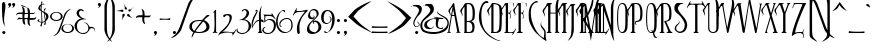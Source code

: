 SplineFontDB: 3.2
FontName: Parseltongue
FullName: Parseltongue
FamilyName: Parseltongue
Weight: Book
Copyright: CarpeSaponem Fonts     October 2000     http://www.geocities.com/carpesaponem/  
Version: Macromedia Fontographer 4.1 10/4/00
ItalicAngle: 0
UnderlinePosition: -143
UnderlineWidth: 20
Ascent: 800
Descent: 200
InvalidEm: 0
sfntRevision: 0x00010000
LayerCount: 2
Layer: 0 1 "Arri+AOgA-re" 1
Layer: 1 1 "Avant" 0
XUID: [1021 324 -804837662 3625264]
StyleMap: 0x0040
FSType: 1
OS2Version: 1
OS2_WeightWidthSlopeOnly: 0
OS2_UseTypoMetrics: 0
CreationTime: 970655593
ModificationTime: 1647465749
PfmFamily: 81
TTFWeight: 400
TTFWidth: 5
LineGap: 0
VLineGap: 0
Panose: 0 0 4 0 0 0 0 0 0 0
OS2TypoAscent: 971
OS2TypoAOffset: 0
OS2TypoDescent: -221
OS2TypoDOffset: 0
OS2TypoLinegap: 0
OS2WinAscent: 971
OS2WinAOffset: 0
OS2WinDescent: 221
OS2WinDOffset: 0
HheadAscent: 971
HheadAOffset: 0
HheadDescent: -221
HheadDOffset: 0
OS2SubXSize: 700
OS2SubYSize: 650
OS2SubXOff: 0
OS2SubYOff: 143
OS2SupXSize: 700
OS2SupYSize: 650
OS2SupXOff: 0
OS2SupYOff: 453
OS2StrikeYSize: 50
OS2StrikeYPos: 259
OS2Vendor: 'Alts'
OS2CodePages: 00000001.00000000
OS2UnicodeRanges: 00000000.00000000.00000000.00000000
Lookup: 258 0 0 "'kern' Horizontal Kerning in Latin lookup 0" { "'kern' Horizontal Kerning in Latin lookup 0 subtable"  } ['kern' ('latn' <'dflt' > ) ]
DEI: 91125
TtTable: prep
NPUSHB
 15
 10
 10
 9
 9
 8
 8
 7
 7
 2
 2
 1
 1
 0
 0
 1
SCANTYPE
PUSHW_1
 511
SCANCTRL
RCVT
ROUND[Grey]
WCVTP
RCVT
ROUND[Grey]
WCVTP
RCVT
ROUND[Grey]
WCVTP
RCVT
ROUND[Grey]
WCVTP
RCVT
ROUND[Grey]
WCVTP
RCVT
ROUND[Grey]
WCVTP
RCVT
ROUND[Grey]
WCVTP
PUSHB_4
 4
 3
 70
 0
CALL
PUSHB_4
 6
 5
 70
 0
CALL
PUSHB_2
 3
 3
RCVT
ROUND[Grey]
WCVTP
PUSHB_2
 5
 5
RCVT
ROUND[Grey]
WCVTP
EndTTInstrs
TtTable: fpgm
NPUSHB
 1
 0
FDEF
SROUND
RCVT
DUP
PUSHB_1
 3
CINDEX
RCVT
SWAP
SUB
ROUND[Grey]
RTG
SWAP
ROUND[Grey]
ADD
WCVTP
ENDF
EndTTInstrs
ShortTable: cvt  276
  -210
  -4
  753
  59
  77
  30
  41
  24
  56
  392
  246
  28226
  -23919
  -2848
  -13006
  2172
  13293
  -10537
  14705
  27964
  -21093
  -7535
  -26001
  17602
  -7761
  -26330
  15568
  -24733
  -20465
  8874
  -9135
  700
  1233
  -6311
  -12927
  32676
  -2298
  -11768
  29664
  -6805
  -28591
  31462
  5528
  -27862
  2733
  -23227
  13733
  30404
  2934
  -29147
  12729
  -8873
  17610
  -22702
  -14284
  25275
  -21733
  -29829
  -5357
  -24681
  4205
  -66
  -30537
  25
  -30464
  15017
  -21415
  18372
  -5336
  26715
  908
  -18253
  19779
  -11056
  30310
  6120
  -32103
  25185
  31841
  19792
  -24665
  -5634
  8736
  28526
  3587
  -18975
  5699
  554
  -30071
  -31325
  32121
  -24272
  -15175
  29780
  7118
  -947
  -27843
  2008
  -16569
  8098
  6595
  -14225
  11951
  974
  -158
  -28433
  2955
  -17102
  7666
  12948
  -18169
  9893
  -14279
  25308
  318
  -12016
  10316
  1785
  -1426
  30544
  21214
  -3158
  25905
  4239
  -1364
  -26048
  11457
  -24984
  20485
  -324
  -28130
  10801
  -9031
  21089
  -19391
  -27487
  -17195
  18789
  -29782
  -15165
  27740
  -17211
  -23450
  17681
  -632
  -25799
  19934
  -691
  12014
  20866
  -7673
  29094
  1607
  -30478
  14803
  -15829
  -3302
  -16023
  5032
  28650
  -21852
  -11179
  29599
  23433
  -14220
  -12205
  24553
  1847
  -6390
  -32025
  15982
  -24296
  411
  11639
  -8734
  31369
  -23180
  -7399
  -31343
  24697
  -10228
  -29311
  15741
  -7117
  -30273
  16220
  -9576
  1183
  9325
  -10508
  17815
  6712
  -19293
  9227
  -4060
  -27954
  6158
  -402
  -8626
  30458
  -3214
  -16035
  6870
  4719
  -3352
  28569
  4876
  -22617
  11588
  -31799
  -19616
  25625
  7087
  -21462
  16341
  -20358
  24289
  -3130
  3096
  20345
  15625
  -23366
  17996
  -6206
  -25225
  32193
  4771
  -26296
  16782
  -24082
  -32351
  -24247
  19155
  -3999
  -9545
  10887
  31431
  23335
  -17657
  -11469
  22475
  -24060
  -723
  30374
  22319
  -15680
  28279
  1262
  -32381
  25600
  6059
  -14512
  30436
  2413
  -26100
  11425
  -23720
  22157
  -30479
  -14095
  -32624
  24866
  -1822
  -29040
  3645
  -17202
  7492
  12932
  -19029
  13085
  5
  261
  0
  330
  615
  736
EndShort
ShortTable: maxp 16
  1
  0
  110
  662
  14
  0
  0
  2
  8
  64
  10
  0
  256
  204
  0
  0
EndShort
LangName: 1033 "" "" "Regular" "Macromedia Fontographer 4.1 Parseltongue" "" "Macromedia Fontographer 4.1 10/4/00"
Encoding: UnicodeBmp
UnicodeInterp: none
NameList: AGL For New Fonts
DisplaySize: -128
AntiAlias: 1
FitToEm: 0
WinInfo: 8178 29 13
BeginChars: 65539 158

StartChar: .notdef
Encoding: 65536 -1 0
Width: 500
Flags: W
TtInstrs:
NPUSHB
 32
 1
 8
 8
 64
 9
 2
 7
 4
 3
 1
 0
 6
 5
 3
 3
 2
 5
 4
 6
 0
 7
 6
 6
 1
 2
 1
 3
 0
 1
 1
 0
 70
SROUND
MDAP[rnd]
SHZ[rp1]
RTG
SVTCA[y-axis]
MIAP[rnd]
ALIGNRP
MDAP[rnd]
ALIGNRP
SRP0
MIRP[rp0,min,rnd,black]
ALIGNRP
SRP0
MIRP[rp0,min,rnd,black]
ALIGNRP
SVTCA[x-axis]
MDAP[rnd]
ALIGNRP
MIRP[rp0,min,rnd,black]
ALIGNRP
MDAP[rnd]
ALIGNRP
MIRP[rp0,min,rnd,black]
ALIGNRP
SVTCA[y-axis]
IUP[x]
IUP[y]
SVTCA[x-axis]
MD[grid]
ROUND[Grey]
PUSHW_2
 0
 8
MD[grid]
ROUND[Grey]
SUB
PUSHB_1
 64
GT
IF
SHPIX
SRP1
SHZ[rp1]
PUSHW_2
 8
 -64
SHPIX
EIF
EndTTInstrs
LayerCount: 2
Fore
SplineSet
63 0 m 1,0,-1
 63 800 l 1,1,-1
 438 800 l 1,2,-1
 438 0 l 1,3,-1
 63 0 l 1,0,-1
125 63 m 1,4,-1
 375 63 l 1,5,-1
 375 738 l 1,6,-1
 125 738 l 1,7,-1
 125 63 l 1,4,-1
EndSplineSet
Validated: 1
EndChar

StartChar: .null
Encoding: 65537 -1 1
Width: 0
GlyphClass: 2
Flags: W
LayerCount: 2
Fore
Validated: 1
EndChar

StartChar: nonmarkingreturn
Encoding: 65538 -1 2
Width: 460
GlyphClass: 2
Flags: W
LayerCount: 2
Fore
Validated: 1
EndChar

StartChar: space
Encoding: 32 32 3
Width: 460
GlyphClass: 2
Flags: W
LayerCount: 2
Fore
Validated: 1
EndChar

StartChar: exclam
Encoding: 33 33 4
Width: 178
GlyphClass: 2
Flags: W
TtInstrs:
NPUSHB
 26
 1
 32
 32
 64
 33
 14
 24
 26
 24
 22
 18
 30
 4
 14
 0
 4
 14
 6
 3
 6
 9
 12
 9
 1
 30
 70
SROUND
MDAP[rnd]
SHZ[rp1]
RTG
SVTCA[y-axis]
MDAP[rnd]
MDAP[rnd]
SRP0
MIRP[rp0,min,rnd,black]
SVTCA[x-axis]
MDAP[rnd]
ALIGNRP
MIRP[rp0,min,rnd,black]
SRP0
MIRP[rp0,min,rnd,black]
MDAP[no-rnd]
MDAP[no-rnd]
MDAP[no-rnd]
MDAP[no-rnd]
SVTCA[y-axis]
MDAP[no-rnd]
IUP[x]
IUP[y]
SVTCA[x-axis]
MD[grid]
ROUND[Grey]
PUSHW_2
 30
 32
MD[grid]
ROUND[Grey]
SUB
PUSHB_1
 64
GT
IF
SHPIX
SRP1
SHZ[rp1]
PUSHW_2
 32
 -64
SHPIX
EIF
EndTTInstrs
LayerCount: 2
Fore
SplineSet
57 17 m 256,0,1
 57 33 57 33 68.5 44.5 c 128,-1,2
 80 56 80 56 96 56 c 256,3,4
 112 56 112 56 123.5 44.5 c 128,-1,5
 135 33 135 33 135 17 c 256,6,7
 135 1 135 1 123.5 -10.5 c 128,-1,8
 112 -22 112 -22 96 -22 c 256,9,10
 80 -22 80 -22 68.5 -10.5 c 128,-1,11
 57 1 57 1 57 17 c 256,0,1
89 778 m 0,12,13
 136 780 136 780 136 682 c 0,14,15
 136 634 136 634 125 559 c 0,16,17
 102 402 102 402 102 331 c 0,18,19
 102 282 102 282 112 244 c 0,20,21
 114 236 114 236 114 223 c 0,22,23
 114 183 114 183 98 114 c 1,24,25
 105 136 105 136 105 163 c 0,26,27
 105 206 105 206 86 242 c 0,28,29
 53 305 53 305 48 663 c 0,30,31
 46 775 46 775 89 778 c 0,12,13
EndSplineSet
Validated: 37
EndChar

StartChar: quotedbl
Encoding: 34 34 5
Width: 224
GlyphClass: 2
Flags: W
TtInstrs:
NPUSHB
 24
 1
 34
 34
 64
 35
 23
 31
 27
 14
 10
 6
 4
 0
 17
 4
 23
 27
 10
 20
 3
 2
 1
 10
 70
SROUND
MDAP[rnd]
SHZ[rp1]
RTG
SVTCA[y-axis]
MIAP[rnd]
ALIGNRP
MDAP[rnd]
ALIGNRP
SVTCA[x-axis]
MDAP[rnd]
MIRP[rp0,min,rnd,black]
MDAP[rnd]
MIRP[rp0,min,rnd,black]
MDAP[no-rnd]
MDAP[no-rnd]
MDAP[no-rnd]
MDAP[no-rnd]
SVTCA[y-axis]
IUP[x]
IUP[y]
SVTCA[x-axis]
MD[grid]
ROUND[Grey]
PUSHW_2
 10
 34
MD[grid]
ROUND[Grey]
SUB
PUSHB_1
 64
GT
IF
SHPIX
SRP1
SHZ[rp1]
PUSHW_2
 34
 -64
SHPIX
EIF
EndTTInstrs
LayerCount: 2
Fore
SplineSet
27 717 m 0,0,1
 27 733 27 733 38.5 744.5 c 128,-1,2
 50 756 50 756 66 756 c 256,3,4
 82 756 82 756 93.5 744.5 c 128,-1,5
 105 733 105 733 105 717 c 0,6,7
 105 695 105 695 86 669 c 0,8,9
 63 636 63 636 23 627 c 1,10,11
 28 633 28 633 34 639 c 0,12,13
 54 656 54 656 54 669 c 0,14,15
 54 681 54 681 40.5 690.5 c 128,-1,16
 27 700 27 700 27 717 c 0,0,1
127 717 m 0,17,18
 127 733 127 733 138.5 744.5 c 128,-1,19
 150 756 150 756 166 756 c 256,20,21
 182 756 182 756 193.5 744.5 c 128,-1,22
 205 733 205 733 205 717 c 0,23,24
 205 695 205 695 186 669 c 0,25,26
 163 636 163 636 123 627 c 1,27,28
 128 633 128 633 134 639 c 0,29,30
 154 656 154 656 154 669 c 0,31,32
 154 681 154 681 140.5 690.5 c 128,-1,33
 127 700 127 700 127 717 c 0,17,18
EndSplineSet
Validated: 1
EndChar

StartChar: numbersign
Encoding: 35 35 6
Width: 514
GlyphClass: 2
Flags: W
TtInstrs:
NPUSHB
 60
 1
 96
 96
 64
 97
 70
 89
 87
 70
 56
 36
 26
 18
 12
 10
 89
 87
 81
 77
 70
 56
 45
 41
 36
 33
 26
 12
 6
 2
 66
 4
 95
 22
 8
 3
 20
 95
 8
 6
 20
 64
 62
 24
 6
 4
 22
 6
 53
 41
 54
 68
 20
 4
 6
 85
 47
 81
 1
 26
 70
SROUND
MDAP[rnd]
SHZ[rp1]
RTG
SVTCA[y-axis]
MDAP[rnd]
MDAP[rnd]
MDAP[rnd]
MIRP[rp0,min,rnd,black]
ALIGNRP
ALIGNRP
MDAP[rnd]
ALIGNRP
ALIGNRP
MIRP[rp0,min,rnd,black]
SLOOP
ALIGNRP
SRP0
MIRP[rp0,min,rnd,black]
ALIGNRP
SVTCA[x-axis]
MDAP[rnd]
SLOOP
ALIGNRP
MIRP[rp0,min,rnd,black]
MDAP[no-rnd]
MDAP[no-rnd]
MDAP[no-rnd]
MDAP[no-rnd]
MDAP[no-rnd]
MDAP[no-rnd]
MDAP[no-rnd]
MDAP[no-rnd]
MDAP[no-rnd]
MDAP[no-rnd]
MDAP[no-rnd]
MDAP[no-rnd]
MDAP[no-rnd]
MDAP[no-rnd]
SVTCA[y-axis]
MDAP[no-rnd]
MDAP[no-rnd]
MDAP[no-rnd]
MDAP[no-rnd]
MDAP[no-rnd]
MDAP[no-rnd]
MDAP[no-rnd]
MDAP[no-rnd]
MDAP[no-rnd]
IUP[x]
IUP[y]
SVTCA[x-axis]
MD[grid]
ROUND[Grey]
PUSHW_2
 26
 96
MD[grid]
ROUND[Grey]
SUB
PUSHB_1
 64
GT
IF
SHPIX
SRP1
SHZ[rp1]
PUSHW_2
 96
 -64
SHPIX
EIF
EndTTInstrs
LayerCount: 2
Fore
SplineSet
216 463 m 1,0,1
 208 432 208 432 210 382 c 1,2,3
 289 380 289 380 292 381 c 0,4,5
 300 412 300 412 299 465 c 1,6,7
 228 465 228 465 216 463 c 1,0,1
162 343 m 1,8,9
 121 344 121 344 88 345 c 0,10,11
 52 346 52 346 31 332 c 1,12,13
 33 340 33 340 41 357 c 0,14,15
 47 365 47 365 54 374 c 0,16,17
 66 385 66 385 85 385 c 0,18,19
 106 384 106 384 161 383 c 1,20,21
 161 421 161 421 161 463 c 1,22,23
 92 466 92 466 57 463 c 256,24,25
 22 460 22 460 3 437 c 1,26,27
 3 447 3 447 7.5 468 c 128,-1,28
 12 489 12 489 55 506 c 0,29,30
 76 514 76 514 164 512 c 1,31,32
 166 518 166 518 170 543 c 0,33,34
 172 559 172 559 164 600.5 c 128,-1,35
 156 642 156 642 144 664 c 1,36,37
 171 664 171 664 205 621 c 0,38,39
 216 607 216 607 222 506 c 1,40,-1
 297 505 l 1,41,42
 292 570 292 570 280 642 c 1,43,44
 176 665 176 665 125 694 c 1,45,46
 129 701 129 701 133 708 c 1,47,48
 194 693 194 693 314 627 c 1,49,50
 341 605 341 605 347 545 c 0,51,52
 348 539 348 539 348 504 c 1,53,-1
 420 503 l 2,54,55
 455 503 455 503 476 517 c 1,56,57
 475 509 475 509 467 492 c 0,58,59
 461 483 461 483 454 475 c 0,60,61
 443 463 443 463 423 463 c 0,62,63
 349 463 349 463 349 463 c 1,64,65
 349 424 349 424 347 380 c 1,66,67
 416 376 416 376 451 379 c 0,68,69
 487 381 487 381 506 404 c 1,70,71
 506 394 506 394 501 373 c 128,-1,72
 496 352 496 352 452 336 c 0,73,74
 431 328 431 328 343 331 c 1,75,76
 342 326 342 326 337 301 c 0,77,78
 334 284 334 284 341 244 c 0,79,80
 349 201 349 201 361 179 c 1,81,82
 334 180 334 180 301 223 c 0,83,84
 289 238 289 238 286 338 c 1,85,86
 269 340 269 340 213 342 c 1,87,88
 219 276 219 276 233 203 c 1,89,90
 217 209 217 209 199 217 c 1,91,92
 171 239 171 239 164 298 c 0,93,94
 163 308 163 308 162 342 c 2,95,-1
 162 343 l 1,8,9
EndSplineSet
Validated: 33
EndChar

StartChar: dollar
Encoding: 36 36 7
Width: 311
GlyphClass: 2
Flags: W
LayerCount: 2
Fore
SplineSet
172 532 m 1024,0,-1
187 485 m 1,1,2
 229 448 229 448 229 393 c 0,3,4
 229 364 229 364 216 337 c 1,5,6
 207 384 207 384 189 472 c 0,7,8
 188 475 188 475 187 485 c 1,1,2
135 278 m 0,9,10
 135 284 135 284 130 383 c 0,11,12
 124 488 124 488 123 530 c 1,13,14
 139 521 139 521 171 499 c 1,15,16
 173 474 173 474 186 393 c 0,17,18
 199 316 199 316 199 316 c 1,19,20
 190 300 190 300 162.5 287 c 128,-1,21
 135 274 135 274 135 278 c 0,9,10
48 311 m 0,22,23
 47 323 47 323 54 331 c 128,-1,24
 61 339 61 339 67 346 c 1,25,26
 48 348 48 348 30 334 c 128,-1,27
 12 320 12 320 12 308 c 0,28,29
 12 295 12 295 42.5 280 c 128,-1,30
 73 265 73 265 107 261 c 1,31,32
 104 231 104 231 95 210 c 0,33,34
 89 200 89 200 84 190 c 0,35,36
 82 182 82 182 89.5 171.5 c 128,-1,37
 97 161 97 161 106 161 c 0,38,39
 114 161 114 161 125 204 c 0,40,41
 135 244 135 244 135 257 c 1,42,43
 162 261 162 261 196 282 c 1,44,45
 197 253 197 253 186 235 c 0,46,47
 179 226 179 226 172 218 c 0,48,49
 170 214 170 214 182 209 c 128,-1,50
 194 204 194 204 203 204 c 0,51,52
 213 204 213 204 217 225 c 0,53,54
 221 247 221 247 217 293 c 1,55,56
 248 317 248 317 269 353 c 0,57,58
 287 384 287 384 287 402 c 0,59,60
 287 454 287 454 255 484 c 0,61,62
 244 494 244 494 187 526 c 1,63,64
 188 584 188 584 216 598 c 0,65,66
 222 601 222 601 222 606 c 0,67,68
 222 618 222 618 206 618 c 0,69,70
 196 618 196 618 183 599.5 c 128,-1,71
 170 581 170 581 171 574 c 0,72,73
 171 562 171 562 172 531 c 1,74,75
 138 545 138 545 120 559 c 1,76,77
 120 576 120 576 118 598 c 0,78,79
 116 616 116 616 117 619 c 0,80,81
 118 631 118 631 118 703 c 1,82,83
 133 713 133 713 144 713 c 0,84,85
 148 713 148 713 155 712 c 128,-1,86
 162 711 162 711 166 711 c 0,87,88
 186 711 186 711 186 724 c 1,89,90
 173 733 173 733 153 733 c 0,91,92
 139 733 139 733 118 725 c 1,93,94
 119 754 119 754 128 763 c 128,-1,95
 137 772 137 772 137 779 c 0,96,97
 137 790 137 790 123 790 c 0,98,99
 115 790 115 790 110 780 c 0,100,101
 103 766 103 766 102 765 c 128,-1,102
 101 764 101 764 101 718 c 1,103,104
 34 684 34 684 34 607 c 0,105,106
 34 589 34 589 55 574 c 2,107,108
 55 574 55 574 104 544 c 1,109,-1
 111 334 l 2,110,111
 111 303 111 303 110 277 c 1,112,113
 51 284 51 284 48 311 c 0,22,23
217 293 m 1024,114,-1
175 496 m 1024,115,-1
104 534 m 1024,116,-1
104 575 m 1,117,118
 93 578 93 578 85 626 c 0,119,120
 84 630 84 630 87 648 c 0,121,122
 92 671 92 671 101 687 c 1,123,124
 102 657 102 657 104 575 c 1,117,118
117 560 m 1024,125,-1
172 531 m 1024,126,-1
EndSplineSet
Validated: 41
EndChar

StartChar: percent
Encoding: 37 37 8
Width: 637
GlyphClass: 2
Flags: W
TtInstrs:
NPUSHB
 39
 1
 67
 67
 64
 68
 49
 64
 40
 14
 5
 31
 3
 19
 25
 3
 37
 43
 3
 55
 61
 3
 49
 22
 6
 28
 46
 6
 52
 28
 5
 34
 58
 5
 52
 5
 14
 1
 19
 70
SROUND
MDAP[rnd]
SHZ[rp1]
RTG
SVTCA[y-axis]
MDAP[rnd]
MDAP[rnd]
MDAP[rnd]
MIRP[rp0,min,rnd,black]
MDAP[rnd]
MIRP[rp0,min,rnd,black]
SRP0
MIRP[rp0,min,rnd,black]
SRP0
MIRP[rp0,min,rnd,black]
SVTCA[x-axis]
MDAP[rnd]
MIRP[rp0,min,rnd,black]
MDAP[rnd]
MIRP[rp0,min,rnd,black]
MDAP[rnd]
MIRP[rp0,min,rnd,black]
MDAP[rnd]
MIRP[rp0,min,rnd,black]
MDAP[no-rnd]
MDAP[no-rnd]
SVTCA[y-axis]
MDAP[no-rnd]
MDAP[no-rnd]
IUP[x]
IUP[y]
SVTCA[x-axis]
MD[grid]
ROUND[Grey]
PUSHW_2
 19
 67
MD[grid]
ROUND[Grey]
SUB
PUSHB_1
 64
GT
IF
SHPIX
SRP1
SHZ[rp1]
PUSHW_2
 67
 -64
SHPIX
EIF
EndTTInstrs
LayerCount: 2
Fore
SplineSet
391 398 m 2,0,1
 419 474 419 474 444 514 c 0,2,3
 464 546 464 546 492 567 c 128,-1,4
 520 588 520 588 549 608 c 1,5,6
 497 606 497 606 442 553 c 0,7,8
 395 509 395 509 382 471 c 2,9,-1
 262 145 l 2,10,11
 223 38 223 38 187 -2 c 0,12,13
 179 -11 179 -11 107 -64 c 1,14,15
 159 -62 159 -62 215 -9 c 0,16,17
 262 36 262 36 275 73 c 2,18,-1
 391 398 l 2,0,1
27 406 m 0,19,20
 27 451 27 451 73 483 c 128,-1,21
 119 515 119 515 184 515 c 0,22,23
 250 515 250 515 296 483 c 128,-1,24
 342 451 342 451 342 406 c 0,25,26
 342 362 342 362 296 330 c 128,-1,27
 250 298 250 298 184 298 c 0,28,29
 119 298 119 298 73 330 c 128,-1,30
 27 362 27 362 27 406 c 0,19,20
67 410 m 0,31,32
 67 370 67 370 100.5 341.5 c 128,-1,33
 134 313 134 313 182 313 c 0,34,35
 229 313 229 313 262.5 341.5 c 128,-1,36
 296 370 296 370 296 410 c 0,37,38
 296 451 296 451 262.5 479.5 c 128,-1,39
 229 508 229 508 182 508 c 0,40,41
 134 508 134 508 100.5 479.5 c 128,-1,42
 67 451 67 451 67 410 c 0,31,32
309 120 m 256,43,44
 309 165 309 165 355.5 196.5 c 128,-1,45
 402 228 402 228 467 228 c 0,46,47
 533 228 533 228 579 196.5 c 128,-1,48
 625 165 625 165 625 120 c 256,49,50
 625 75 625 75 579 43.5 c 128,-1,51
 533 12 533 12 467 12 c 0,52,53
 402 12 402 12 355.5 43.5 c 128,-1,54
 309 75 309 75 309 120 c 256,43,44
352 124 m 256,55,56
 352 84 352 84 385.5 55 c 128,-1,57
 419 26 419 26 466 26 c 0,58,59
 514 26 514 26 546.5 54 c 128,-1,60
 579 82 579 82 579 122 c 0,61,62
 579 163 579 163 545.5 191.5 c 128,-1,63
 512 220 512 220 465 220 c 0,64,65
 417 220 417 220 384.5 192 c 128,-1,66
 352 164 352 164 352 124 c 256,55,56
EndSplineSet
Validated: 9
EndChar

StartChar: ampersand
Encoding: 38 38 9
Width: 557
GlyphClass: 2
Flags: W
TtInstrs:
NPUSHB
 31
 1
 68
 68
 64
 69
 43
 54
 43
 40
 16
 13
 6
 4
 54
 43
 33
 29
 26
 18
 10
 6
 60
 4
 0
 22
 36
 64
 1
 1
 33
 70
SROUND
MDAP[rnd]
SHZ[rp1]
RTG
SVTCA[y-axis]
MIAP[rnd]
MDAP[rnd]
MDAP[rnd]
SVTCA[x-axis]
MDAP[rnd]
MIRP[rp0,min,rnd,black]
MDAP[no-rnd]
MDAP[no-rnd]
MDAP[no-rnd]
MDAP[no-rnd]
MDAP[no-rnd]
MDAP[no-rnd]
MDAP[no-rnd]
MDAP[no-rnd]
SVTCA[y-axis]
MDAP[no-rnd]
MDAP[no-rnd]
MDAP[no-rnd]
MDAP[no-rnd]
MDAP[no-rnd]
MDAP[no-rnd]
MDAP[no-rnd]
IUP[x]
IUP[y]
SVTCA[x-axis]
MD[grid]
ROUND[Grey]
PUSHW_2
 33
 68
MD[grid]
ROUND[Grey]
SUB
PUSHB_1
 64
GT
IF
SHPIX
SRP1
SHZ[rp1]
PUSHW_2
 68
 -64
SHPIX
EIF
EndTTInstrs
LayerCount: 2
Fore
SplineSet
74 174 m 0,0,1
 74 263 74 263 139 307 c 0,2,3
 191 342 191 342 269 342 c 0,4,5
 290 342 290 342 309 339 c 1,6,7
 309 347 309 347 287 352 c 0,8,9
 125 392 125 392 125 503 c 0,10,11
 125 524 125 524 143 545 c 128,-1,12
 161 566 161 566 180 564 c 0,13,14
 197 563 197 563 210 550 c 128,-1,15
 223 537 223 537 224 537 c 0,16,17
 241 537 241 537 241 551 c 0,18,19
 241 568 241 568 206 582 c 0,20,21
 179 592 179 592 164 592 c 0,22,23
 131 592 131 592 99 563 c 0,24,25
 64 533 64 533 64 498 c 0,26,27
 64 450 64 450 99.5 411.5 c 128,-1,28
 135 373 135 373 193 361 c 1,29,30
 119 352 119 352 63 287 c 0,31,32
 13 228 13 228 13 179 c 0,33,34
 13 99 13 99 80.5 38 c 128,-1,35
 148 -23 148 -23 230 -23 c 0,36,37
 327 -23 327 -23 378 68 c 1,38,39
 397 121 397 121 443 121 c 0,40,41
 462 121 462 121 486.5 112.5 c 128,-1,42
 511 104 511 104 527 19 c 1,43,44
 530 96 530 96 504 128 c 0,45,46
 485 150 485 150 445 152 c 0,47,48
 391 156 391 156 391 156 c 2,49,50
 383 158 383 158 364.5 194.5 c 128,-1,51
 346 231 346 231 317 250 c 0,52,53
 299 261 299 261 238 255 c 1,54,55
 256 253 256 253 271 249 c 0,56,57
 306 241 306 241 316 228 c 0,58,59
 357 182 357 182 357 117 c 0,60,61
 357 85 357 85 345 59 c 128,-1,62
 333 33 333 33 297.5 15 c 128,-1,63
 262 -3 262 -3 221 -3 c 0,64,65
 160 -3 160 -3 120 36 c 0,66,67
 74 83 74 83 74 174 c 0,0,1
EndSplineSet
Validated: 41
EndChar

StartChar: quotesingle
Encoding: 39 39 10
Width: 178
GlyphClass: 2
Flags: W
TtInstrs:
NPUSHB
 17
 1
 17
 17
 64
 18
 6
 14
 10
 0
 4
 6
 10
 3
 2
 1
 10
 70
SROUND
MDAP[rnd]
SHZ[rp1]
RTG
SVTCA[y-axis]
MIAP[rnd]
MDAP[rnd]
SVTCA[x-axis]
MDAP[rnd]
MIRP[rp0,min,rnd,black]
MDAP[no-rnd]
MDAP[no-rnd]
SVTCA[y-axis]
IUP[x]
IUP[y]
SVTCA[x-axis]
MD[grid]
ROUND[Grey]
PUSHW_2
 10
 17
MD[grid]
ROUND[Grey]
SUB
PUSHB_1
 64
GT
IF
SHPIX
SRP1
SHZ[rp1]
PUSHW_2
 17
 -64
SHPIX
EIF
EndTTInstrs
LayerCount: 2
Fore
SplineSet
47 717 m 0,0,1
 47 733 47 733 58.5 744.5 c 128,-1,2
 70 756 70 756 86 756 c 256,3,4
 102 756 102 756 113.5 744.5 c 128,-1,5
 125 733 125 733 125 717 c 0,6,7
 125 695 125 695 106 669 c 0,8,9
 83 636 83 636 43 627 c 1,10,11
 48 633 48 633 54 639 c 0,12,13
 74 656 74 656 74 669 c 0,14,15
 74 681 74 681 60.5 690.5 c 128,-1,16
 47 700 47 700 47 717 c 0,0,1
EndSplineSet
Validated: 1
EndChar

StartChar: parenleft
Encoding: 40 40 11
Width: 185
GlyphClass: 2
Flags: W
TtInstrs:
NPUSHB
 15
 1
 20
 20
 64
 21
 5
 14
 10
 5
 0
 5
 14
 1
 10
 70
SROUND
MDAP[rnd]
SHZ[rp1]
RTG
SVTCA[y-axis]
MDAP[rnd]
MDAP[rnd]
SVTCA[x-axis]
MDAP[no-rnd]
MDAP[no-rnd]
MDAP[no-rnd]
MDAP[no-rnd]
SVTCA[y-axis]
IUP[x]
IUP[y]
SVTCA[x-axis]
MD[grid]
ROUND[Grey]
PUSHW_2
 10
 20
MD[grid]
ROUND[Grey]
SUB
PUSHB_1
 64
GT
IF
SHPIX
SRP1
SHZ[rp1]
PUSHW_2
 20
 -64
SHPIX
EIF
EndTTInstrs
LayerCount: 2
Fore
SplineSet
96 579 m 2,0,1
 96 697 96 697 113 766 c 0,2,3
 127 824 127 824 161 873 c 128,-1,4
 195 922 195 922 231 971 c 1,5,6
 146 925 146 925 86 814 c 0,7,8
 35 721 35 721 37 664 c 2,9,-1
 36 88 l 2,10,11
 35 30 35 30 86 -64 c 0,12,13
 146 -175 146 -175 231 -221 c 1,14,15
 195 -172 195 -172 161 -123.5 c 128,-1,16
 127 -75 127 -75 114 -19 c 0,17,18
 97 50 97 50 97 168 c 2,19,-1
 96 579 l 2,0,1
EndSplineSet
Validated: 41
EndChar

StartChar: parenright
Encoding: 41 41 12
Width: 185
GlyphClass: 2
Flags: W
TtInstrs:
NPUSHB
 18
 1
 21
 21
 64
 22
 10
 14
 5
 20
 0
 3
 10
 9
 5
 14
 1
 5
 70
SROUND
MDAP[rnd]
SHZ[rp1]
RTG
SVTCA[y-axis]
MDAP[rnd]
MDAP[rnd]
SVTCA[x-axis]
MDAP[rnd]
ALIGNRP
MIRP[rp0,min,rnd,black]
ALIGNRP
MDAP[no-rnd]
MDAP[no-rnd]
SVTCA[y-axis]
IUP[x]
IUP[y]
SVTCA[x-axis]
MD[grid]
ROUND[Grey]
PUSHW_2
 5
 21
MD[grid]
ROUND[Grey]
SUB
PUSHB_1
 64
GT
IF
SHPIX
SRP1
SHZ[rp1]
PUSHW_2
 21
 -64
SHPIX
EIF
EndTTInstrs
LayerCount: 2
Fore
SplineSet
61 579 m 2,0,1
 61 697 61 697 44 766 c 0,2,3
 30 824 30 824 -4 873 c 128,-1,4
 -38 922 -38 922 -74 971 c 1,5,6
 11 925 11 925 71 814 c 0,7,8
 121 721 121 721 120 664 c 2,9,-1
 121 88 l 2,10,11
 122 30 122 30 71 -64 c 0,12,13
 11 -175 11 -175 -74 -221 c 1,14,15
 -39 -172 -39 -172 -3 -124 c 0,16,17
 29 -75 29 -75 43 -19 c 0,18,19
 60 50 60 50 60 168 c 2,20,-1
 61 579 l 2,0,1
EndSplineSet
Validated: 33
EndChar

StartChar: asterisk
Encoding: 42 42 13
Width: 445
GlyphClass: 2
Flags: W
TtInstrs:
NPUSHB
 36
 1
 66
 66
 64
 67
 0
 62
 44
 40
 35
 27
 16
 10
 8
 4
 0
 64
 60
 58
 56
 48
 42
 33
 27
 23
 20
 18
 14
 6
 0
 56
 23
 2
 1
 48
 70
SROUND
MDAP[rnd]
SHZ[rp1]
RTG
SVTCA[y-axis]
MIAP[rnd]
MDAP[rnd]
SVTCA[x-axis]
MDAP[no-rnd]
MDAP[no-rnd]
MDAP[no-rnd]
MDAP[no-rnd]
MDAP[no-rnd]
MDAP[no-rnd]
MDAP[no-rnd]
MDAP[no-rnd]
MDAP[no-rnd]
MDAP[no-rnd]
MDAP[no-rnd]
MDAP[no-rnd]
MDAP[no-rnd]
MDAP[no-rnd]
SVTCA[y-axis]
MDAP[no-rnd]
MDAP[no-rnd]
MDAP[no-rnd]
MDAP[no-rnd]
MDAP[no-rnd]
MDAP[no-rnd]
MDAP[no-rnd]
MDAP[no-rnd]
MDAP[no-rnd]
MDAP[no-rnd]
IUP[x]
IUP[y]
SVTCA[x-axis]
MD[grid]
ROUND[Grey]
PUSHW_2
 48
 66
MD[grid]
ROUND[Grey]
SUB
PUSHB_1
 64
GT
IF
SHPIX
SRP1
SHZ[rp1]
PUSHW_2
 66
 -64
SHPIX
EIF
EndTTInstrs
LayerCount: 2
Fore
SplineSet
421 657 m 1,0,1
 384 631 384 631 358 589 c 0,2,3
 342 562 342 562 326 535 c 1,4,5
 285 533 285 533 285 560 c 0,6,7
 285 573 285 573 295 594 c 1,8,9
 308 589 308 589 329 589 c 0,10,11
 345 589 345 589 368 613 c 0,12,13
 398 645 398 645 421 657 c 1,0,1
252 617 m 1,14,15
 238 582 238 582 223 582 c 0,16,17
 207 582 207 582 189 617 c 1,18,19
 195 628 195 628 195 642 c 0,20,21
 195 658 195 658 182.5 696.5 c 128,-1,22
 170 735 170 735 168 759 c 1,23,24
 179 709 179 709 210 665 c 0,25,26
 231 641 231 641 252 617 c 1,14,15
397 360 m 1,27,28
 369 381 369 381 322 398 c 0,29,30
 267 419 267 419 256 426 c 1,31,32
 254 437 254 437 254 446 c 0,33,34
 254 476 254 476 274 476 c 0,35,36
 287 476 287 476 307 465 c 1,37,38
 312 437 312 437 339.5 411 c 128,-1,39
 367 385 367 385 397 360 c 1,27,28
150 586 m 1,40,41
 161 565 161 565 161 552 c 0,42,43
 161 525 161 525 119 527 c 1,44,45
 109 541 109 541 64 544 c 0,46,47
 -8 548 -8 548 -32 553 c 1,48,49
 0 550 0 550 53.5 565.5 c 128,-1,50
 107 581 107 581 117 581 c 0,51,52
 137 581 137 581 150 586 c 1,40,41
189 426 m 1,53,54
 168 415 168 415 153.5 377.5 c 128,-1,55
 139 340 139 340 125 303 c 1,56,57
 136 334 136 334 135 384 c 0,58,59
 133 448 133 448 135 465 c 1,60,61
 162 483 162 483 176 483 c 0,62,63
 193 483 193 483 193 457 c 0,64,65
 193 444 193 444 189 426 c 1,53,54
EndSplineSet
Validated: 33
EndChar

StartChar: plus
Encoding: 43 43 14
Width: 423
GlyphClass: 2
Flags: W
TtInstrs:
NPUSHB
 24
 1
 44
 44
 64
 45
 31
 33
 31
 26
 24
 14
 12
 8
 41
 31
 22
 20
 8
 0
 41
 20
 1
 8
 70
SROUND
MDAP[rnd]
SHZ[rp1]
RTG
SVTCA[y-axis]
MDAP[rnd]
MDAP[rnd]
SVTCA[x-axis]
MDAP[no-rnd]
MDAP[no-rnd]
MDAP[no-rnd]
MDAP[no-rnd]
MDAP[no-rnd]
MDAP[no-rnd]
SVTCA[y-axis]
MDAP[no-rnd]
MDAP[no-rnd]
MDAP[no-rnd]
MDAP[no-rnd]
MDAP[no-rnd]
MDAP[no-rnd]
MDAP[no-rnd]
IUP[x]
IUP[y]
SVTCA[x-axis]
MD[grid]
ROUND[Grey]
PUSHW_2
 8
 44
MD[grid]
ROUND[Grey]
SUB
PUSHB_1
 64
GT
IF
SHPIX
SRP1
SHZ[rp1]
PUSHW_2
 44
 -64
SHPIX
EIF
EndTTInstrs
LayerCount: 2
Fore
SplineSet
190 473 m 0,0,1
 187 454 187 454 184 442 c 1,2,3
 96 444 96 444 75 436 c 0,4,5
 32 419 32 419 26 398 c 0,6,7
 23 388 23 388 23 367 c 1,8,9
 28 374 28 374 36 379 c 0,10,11
 53 391 53 391 77 393 c 0,12,13
 112 396 112 396 181 393 c 1,14,15
 181 369 181 369 184 318 c 0,16,17
 191 255 191 255 226 232 c 0,18,19
 245 219 245 219 253 223 c 1,20,21
 230 283 230 283 230 341 c 0,22,23
 230 369 230 369 236 393 c 1,24,25
 236 393 236 393 343 393 c 0,26,27
 363 393 363 393 374 405 c 0,28,29
 381 413 381 413 387 421 c 128,-1,30
 393 429 393 429 396 447 c 1,31,32
 375 433 375 433 340 433 c 0,33,34
 313 433 313 433 242 436 c 1,35,36
 240 465 240 465 238 488 c 0,37,38
 233 542 233 542 225 551 c 0,39,40
 191 594 191 594 164 594 c 1,41,42
 176 572 176 572 184 530.5 c 128,-1,43
 192 489 192 489 190 473 c 0,0,1
EndSplineSet
Validated: 41
EndChar

StartChar: comma
Encoding: 44 44 15
Width: 178
GlyphClass: 2
Flags: W
TtInstrs:
NPUSHB
 16
 1
 17
 17
 64
 18
 6
 14
 10
 0
 4
 6
 3
 10
 1
 10
 70
SROUND
MDAP[rnd]
SHZ[rp1]
RTG
SVTCA[y-axis]
MDAP[rnd]
MDAP[rnd]
SVTCA[x-axis]
MDAP[rnd]
MIRP[rp0,min,rnd,black]
MDAP[no-rnd]
MDAP[no-rnd]
SVTCA[y-axis]
IUP[x]
IUP[y]
SVTCA[x-axis]
MD[grid]
ROUND[Grey]
PUSHW_2
 10
 17
MD[grid]
ROUND[Grey]
SUB
PUSHB_1
 64
GT
IF
SHPIX
SRP1
SHZ[rp1]
PUSHW_2
 17
 -64
SHPIX
EIF
EndTTInstrs
LayerCount: 2
Fore
SplineSet
47 17 m 4,0,1
 47 33 47 33 58.5 44.5 c 132,-1,2
 70 56 70 56 86 56 c 260,3,4
 102 56 102 56 113.5 44.5 c 132,-1,5
 125 33 125 33 125 17 c 4,6,7
 125 -5 125 -5 107 -31 c 4,8,9
 83 -64 83 -64 43 -73 c 5,10,11
 48 -67 48 -67 54 -61 c 4,12,13
 74 -44 74 -44 74 -31 c 4,14,15
 74 -19 74 -19 60.5 -9.5 c 132,-1,16
 47 0 47 0 47 17 c 4,0,1
EndSplineSet
Validated: 1
EndChar

StartChar: hyphen
Encoding: 45 45 16
AltUni2: 002010.ffffffff.0
Width: 299
GlyphClass: 2
Flags: W
TtInstrs:
NPUSHB
 21
 1
 18
 18
 64
 19
 6
 16
 14
 4
 16
 10
 8
 6
 2
 0
 12
 2
 6
 1
 2
 70
SROUND
MDAP[rnd]
SHZ[rp1]
RTG
SVTCA[y-axis]
MDAP[rnd]
ALIGNRP
MDAP[rnd]
SVTCA[x-axis]
MDAP[no-rnd]
MDAP[no-rnd]
MDAP[no-rnd]
MDAP[no-rnd]
MDAP[no-rnd]
MDAP[no-rnd]
SVTCA[y-axis]
MDAP[no-rnd]
MDAP[no-rnd]
MDAP[no-rnd]
IUP[x]
IUP[y]
SVTCA[x-axis]
MD[grid]
ROUND[Grey]
PUSHW_2
 2
 18
MD[grid]
ROUND[Grey]
SUB
PUSHB_1
 64
GT
IF
SHPIX
SRP1
SHZ[rp1]
PUSHW_2
 18
 -64
SHPIX
EIF
EndTTInstrs
LayerCount: 2
Fore
SplineSet
20 344 m 0,0,1
 15 340 15 340 15 323 c 1,2,3
 74 334 74 334 136 334 c 0,4,5
 201 334 201 334 283 321 c 1,6,7
 274 331 274 331 277 347 c 0,8,9
 279 356 279 356 281 365 c 0,10,11
 279 366 279 366 276 367 c 0,12,13
 242 356 242 356 170 356 c 0,14,15
 111 356 111 356 18 364 c 1,16,17
 26 349 26 349 20 344 c 0,0,1
EndSplineSet
Validated: 9
EndChar

StartChar: period
Encoding: 46 46 17
Width: 178
GlyphClass: 2
Flags: W
TtInstrs:
NPUSHB
 14
 1
 12
 12
 64
 13
 6
 6
 4
 0
 3
 9
 1
 0
 70
SROUND
MDAP[rnd]
SHZ[rp1]
RTG
SVTCA[y-axis]
MDAP[rnd]
MDAP[rnd]
SVTCA[x-axis]
MDAP[rnd]
MIRP[rp0,min,rnd,black]
SVTCA[y-axis]
IUP[x]
IUP[y]
SVTCA[x-axis]
MD[grid]
ROUND[Grey]
PUSHW_2
 0
 12
MD[grid]
ROUND[Grey]
SUB
PUSHB_1
 64
GT
IF
SHPIX
SRP1
SHZ[rp1]
PUSHW_2
 12
 -64
SHPIX
EIF
EndTTInstrs
LayerCount: 2
Fore
SplineSet
47 17 m 256,0,1
 47 33 47 33 58.5 44.5 c 128,-1,2
 70 56 70 56 86 56 c 256,3,4
 102 56 102 56 113.5 44.5 c 128,-1,5
 125 33 125 33 125 17 c 256,6,7
 125 1 125 1 113.5 -10.5 c 128,-1,8
 102 -22 102 -22 86 -22 c 256,9,10
 70 -22 70 -22 58.5 -10.5 c 128,-1,11
 47 1 47 1 47 17 c 256,0,1
EndSplineSet
Validated: 1
EndChar

StartChar: slash
Encoding: 47 47 18
Width: 285
GlyphClass: 2
Flags: W
TtInstrs:
NPUSHB
 13
 1
 20
 20
 64
 21
 5
 15
 5
 5
 15
 1
 15
 70
SROUND
MDAP[rnd]
SHZ[rp1]
RTG
SVTCA[y-axis]
MDAP[rnd]
MDAP[rnd]
SVTCA[x-axis]
MDAP[no-rnd]
MDAP[no-rnd]
SVTCA[y-axis]
IUP[x]
IUP[y]
SVTCA[x-axis]
MD[grid]
ROUND[Grey]
PUSHW_2
 15
 20
MD[grid]
ROUND[Grey]
SUB
PUSHB_1
 64
GT
IF
SHPIX
SRP1
SHZ[rp1]
PUSHW_2
 20
 -64
SHPIX
EIF
EndTTInstrs
LayerCount: 2
Fore
SplineSet
269 608 m 2,0,1
 314 728 314 728 353 790 c 0,2,3
 385 841 385 841 430 874 c 128,-1,4
 475 907 475 907 521 939 c 1,5,6
 439 934 439 934 351 852 c 0,7,8
 276 783 276 783 256 724 c 2,9,-1
 65 212 l 2,10,11
 20 92 20 92 -18 31 c 0,12,13
 -49 -20 -49 -20 -93 -52.5 c 128,-1,14
 -137 -85 -137 -85 -182 -117 c 1,15,16
 -99 -113 -99 -113 -11 -30 c 0,17,18
 64 40 64 40 85 99 c 2,19,-1
 269 608 l 2,0,1
EndSplineSet
Validated: 9
EndChar

StartChar: zero
Encoding: 48 48 19
Width: 524
GlyphClass: 2
Flags: W
TtInstrs:
NPUSHB
 38
 1
 57
 57
 64
 58
 27
 50
 47
 35
 21
 6
 52
 47
 39
 35
 31
 13
 9
 48
 4
 27
 0
 45
 3
 15
 54
 5
 4
 41
 5
 19
 25
 9
 4
 1
 1
 15
 70
SROUND
MDAP[rnd]
SHZ[rp1]
RTG
SVTCA[y-axis]
MIAP[rnd]
MDAP[rnd]
MDAP[rnd]
MDAP[rnd]
MIRP[rp0,min,rnd,black]
SRP0
MIRP[rp0,min,rnd,black]
SVTCA[x-axis]
MDAP[rnd]
MIRP[rp0,min,rnd,black]
MDAP[rnd]
ALIGNRP
MIRP[rp0,min,rnd,black]
MDAP[no-rnd]
MDAP[no-rnd]
MDAP[no-rnd]
MDAP[no-rnd]
MDAP[no-rnd]
MDAP[no-rnd]
MDAP[no-rnd]
SVTCA[y-axis]
MDAP[no-rnd]
MDAP[no-rnd]
MDAP[no-rnd]
MDAP[no-rnd]
MDAP[no-rnd]
IUP[x]
IUP[y]
SVTCA[x-axis]
MD[grid]
ROUND[Grey]
PUSHW_2
 15
 57
MD[grid]
ROUND[Grey]
SUB
PUSHB_1
 64
GT
IF
SHPIX
SRP1
SHZ[rp1]
PUSHW_2
 57
 -64
SHPIX
EIF
EndTTInstrs
LayerCount: 2
Fore
SplineSet
512 142 m 0,0,1
 512 66 512 66 435 26 c 0,2,3
 368 -10 368 -10 260 -10 c 0,4,5
 200 -10 200 -10 146 10 c 1,6,-1
 129 -14 l 2,7,8
 104 -50 104 -50 70 -117 c 1,9,10
 63 -54 63 -54 87 -15 c 0,11,12
 95 -2 95 -2 110 24 c 1,13,14
 10 75 10 75 9 160 c 0,15,16
 8 243 8 243 82 288 c 0,17,18
 150 330 150 330 260 330 c 0,19,20
 297 330 297 330 329 324 c 1,21,22
 384 384 384 384 442 435 c 0,23,24
 454 441 454 441 471 441 c 0,25,26
 513 441 513 441 513 426 c 0,27,28
 513 423 513 423 508 420 c 0,29,30
 449 389 449 389 377 312 c 1,31,32
 435 290 435 290 472 247 c 0,33,34
 512 201 512 201 512 142 c 0,0,1
131 51 m 1,35,36
 183 133 183 133 254 230 c 0,37,38
 280 265 280 265 315 305 c 1,39,40
 287 313 287 313 256 313 c 0,41,42
 174 313 174 313 123 276 c 0,43,44
 67 234 67 234 74 160 c 0,45,46
 80 95 80 95 131 51 c 1,47,-1
 131 51 l 1,35,36
434 160 m 0,48,49
 425 245 425 245 357 286 c 1,50,51
 289 208 289 208 163 30 c 1,52,53
 207 7 207 7 252 7 c 0,54,55
 333 7 333 7 386.5 52 c 128,-1,56
 440 97 440 97 434 160 c 0,48,49
EndSplineSet
Validated: 37
EndChar

StartChar: one
Encoding: 49 49 20
Width: 249
GlyphClass: 2
Flags: W
TtInstrs:
NPUSHB
 27
 1
 31
 31
 64
 32
 0
 21
 18
 4
 21
 8
 0
 16
 3
 27
 13
 3
 28
 27
 27
 25
 8
 6
 0
 1
 8
 70
SROUND
MDAP[rnd]
SHZ[rp1]
RTG
SVTCA[y-axis]
MDAP[rnd]
ALIGNRP
ALIGNRP
MDAP[rnd]
ALIGNRP
SVTCA[x-axis]
MDAP[rnd]
ALIGNRP
MIRP[rp0,min,rnd,black]
SRP0
MIRP[rp0,min,rnd,black]
MDAP[no-rnd]
MDAP[no-rnd]
MDAP[no-rnd]
SVTCA[y-axis]
MDAP[no-rnd]
MDAP[no-rnd]
MDAP[no-rnd]
IUP[x]
IUP[y]
SVTCA[x-axis]
MD[grid]
ROUND[Grey]
PUSHW_2
 8
 31
MD[grid]
ROUND[Grey]
SUB
PUSHB_1
 64
GT
IF
SHPIX
SRP1
SHZ[rp1]
PUSHW_2
 31
 -64
SHPIX
EIF
EndTTInstrs
LayerCount: 2
Fore
SplineSet
191 2 m 1,0,1
 184 1 184 1 158 3 c 0,2,3
 128 5 128 5 126 5 c 0,4,5
 115 5 115 5 87 2 c 0,6,7
 65 0 65 0 62 2 c 0,8,9
 63 10 63 10 79 18.5 c 128,-1,10
 95 27 95 27 98 39 c 0,11,12
 114 113 114 113 114 227 c 0,13,14
 114 273 114 273 110.5 364 c 128,-1,15
 107 455 107 455 107 498 c 0,16,17
 107 520 107 520 102 521 c 0,18,19
 94 522 94 522 87.5 514 c 128,-1,20
 81 506 81 506 75 498 c 1,21,22
 72 516 72 516 95 541 c 0,23,24
 129 579 129 579 132 583 c 0,25,26
 145 589 145 589 152 583 c 1,27,-1
 152 35 l 2,28,29
 154 30 154 30 170.5 21 c 128,-1,30
 187 12 187 12 191 2 c 1,0,1
EndSplineSet
Validated: 33
EndChar

StartChar: two
Encoding: 50 50 21
Width: 400
GlyphClass: 2
Flags: W
TtInstrs:
NPUSHB
 27
 1
 49
 49
 64
 50
 39
 47
 45
 41
 33
 29
 16
 12
 0
 39
 33
 31
 25
 19
 10
 4
 0
 6
 25
 1
 25
 70
SROUND
MDAP[rnd]
SHZ[rp1]
RTG
SVTCA[y-axis]
MDAP[rnd]
MDAP[rnd]
SVTCA[x-axis]
MDAP[no-rnd]
MDAP[no-rnd]
MDAP[no-rnd]
MDAP[no-rnd]
MDAP[no-rnd]
MDAP[no-rnd]
MDAP[no-rnd]
MDAP[no-rnd]
SVTCA[y-axis]
MDAP[no-rnd]
MDAP[no-rnd]
MDAP[no-rnd]
MDAP[no-rnd]
MDAP[no-rnd]
MDAP[no-rnd]
MDAP[no-rnd]
MDAP[no-rnd]
IUP[x]
IUP[y]
SVTCA[x-axis]
MD[grid]
ROUND[Grey]
PUSHW_2
 25
 49
MD[grid]
ROUND[Grey]
SUB
PUSHB_1
 64
GT
IF
SHPIX
SRP1
SHZ[rp1]
PUSHW_2
 49
 -64
SHPIX
EIF
EndTTInstrs
LayerCount: 2
Fore
SplineSet
57 29 m 1,0,1
 136 78 136 78 214 191 c 0,2,3
 296 311 296 311 296 390 c 0,4,5
 296 471 296 471 200 471 c 0,6,7
 163 471 163 471 111 458 c 0,8,9
 80 450 80 450 80 420 c 0,10,11
 80 399 80 399 101 399 c 0,12,13
 109 399 109 399 119 403 c 1,14,15
 144 443 144 443 182 443 c 0,16,17
 210 443 210 443 228 419 c 128,-1,18
 246 395 246 395 241 356 c 0,19,20
 232 279 232 279 204 232 c 0,21,22
 155 147 155 147 2 14 c 1,23,24
 -46 -51 -46 -51 -41 -87 c 1,25,26
 -30 -41 -30 -41 46 -13 c 0,27,28
 112 12 112 12 193 12 c 0,29,30
 316 12 316 12 316 -38 c 0,31,32
 316 -51 316 -51 304 -67 c 1,33,34
 319 -67 319 -67 353 -15 c 0,35,36
 357 -6 357 -6 388 46 c 0,37,38
 407 79 407 79 407 94 c 0,39,40
 407 100 407 100 404 104 c 1,41,42
 385 74 385 74 367 45 c 0,43,44
 340 11 340 11 299 16 c 1,45,46
 221 35 221 35 131 35 c 0,47,48
 84 35 84 35 57 29 c 1,0,1
EndSplineSet
Validated: 41
EndChar

StartChar: three
Encoding: 51 51 22
Width: 389
GlyphClass: 2
Flags: W
TtInstrs:
NPUSHB
 36
 1
 56
 56
 64
 57
 0
 39
 27
 11
 52
 41
 27
 13
 16
 3
 8
 23
 3
 0
 33
 3
 48
 25
 6
 45
 19
 5
 4
 36
 5
 45
 45
 4
 1
 8
 70
SROUND
MDAP[rnd]
SHZ[rp1]
RTG
SVTCA[y-axis]
MDAP[rnd]
MDAP[rnd]
SRP0
MIRP[rp0,min,rnd,black]
SRP0
MIRP[rp0,min,rnd,black]
SRP0
MIRP[rp0,min,rnd,black]
SVTCA[x-axis]
MDAP[rnd]
MIRP[rp0,min,rnd,black]
MDAP[rnd]
MIRP[rp0,min,rnd,black]
MDAP[rnd]
MIRP[rp0,min,rnd,black]
MDAP[no-rnd]
MDAP[no-rnd]
MDAP[no-rnd]
MDAP[no-rnd]
SVTCA[y-axis]
MDAP[no-rnd]
MDAP[no-rnd]
MDAP[no-rnd]
IUP[x]
IUP[y]
SVTCA[x-axis]
MD[grid]
ROUND[Grey]
PUSHW_2
 8
 56
MD[grid]
ROUND[Grey]
SUB
PUSHB_1
 64
GT
IF
SHPIX
SRP1
SHZ[rp1]
PUSHW_2
 56
 -64
SHPIX
EIF
EndTTInstrs
LayerCount: 2
Fore
SplineSet
378 179 m 0,0,1
 378 98 378 98 302 34 c 0,2,3
 231 -26 231 -26 157 -26 c 0,4,5
 113 -26 113 -26 71 -8 c 0,6,7
 13 18 13 18 13 66 c 0,8,9
 13 80 13 80 23 95 c 128,-1,10
 33 110 33 110 46 110 c 0,11,12
 51 110 51 110 55 108 c 1,13,14
 50 107 50 107 43 99 c 128,-1,15
 36 91 36 91 36 85 c 0,16,17
 36 47 36 47 72 23 c 128,-1,18
 108 -1 108 -1 157 -1 c 0,19,20
 222 -1 222 -1 265 39 c 0,21,22
 316 87 316 87 316 174 c 0,23,24
 316 324 316 324 140 324 c 0,25,26
 111 324 111 324 81 319 c 1,27,28
 81 327 81 327 103 332 c 0,29,30
 169 348 169 348 213 390 c 0,31,32
 265 439 265 439 265 503 c 0,33,34
 265 524 265 524 247 545 c 128,-1,35
 229 566 229 566 210 564 c 0,36,37
 193 563 193 563 180 550 c 128,-1,38
 167 537 167 537 166 537 c 0,39,40
 149 537 149 537 149 551 c 0,41,42
 149 568 149 568 184 582 c 0,43,44
 211 592 211 592 226 592 c 0,45,46
 259 592 259 592 292.5 562.5 c 128,-1,47
 326 533 326 533 326 498 c 0,48,49
 326 448 326 448 291 402 c 0,50,51
 253 353 253 353 197 341 c 1,52,53
 272 332 272 332 327 277 c 0,54,55
 378 226 378 226 378 179 c 0,0,1
EndSplineSet
Validated: 33
EndChar

StartChar: four
Encoding: 52 52 23
Width: 261
GlyphClass: 2
Flags: W
TtInstrs:
NPUSHB
 49
 1
 70
 70
 64
 71
 3
 52
 44
 40
 38
 28
 9
 5
 63
 52
 36
 30
 22
 13
 9
 3
 25
 4
 0
 66
 3
 58
 58
 26
 59
 3
 65
 46
 3
 41
 40
 58
 56
 6
 26
 63
 20
 1
 17
 15
 1
 1
 30
 70
SROUND
MDAP[rnd]
SHZ[rp1]
RTG
SVTCA[y-axis]
MIAP[rnd]
ALIGNRP
MIAP[rnd]
MDAP[rnd]
MDAP[rnd]
MIRP[rp0,min,rnd,black]
ALIGNRP
SVTCA[x-axis]
MDAP[rnd]
ALIGNRP
MIRP[rp0,min,rnd,black]
MDAP[rnd]
MIRP[rp0,min,rnd,black]
ALIGNRP
ALIGNRP
SRP0
MIRP[rp0,min,rnd,black]
MDAP[rnd]
MIRP[rp0,min,rnd,black]
MDAP[no-rnd]
MDAP[no-rnd]
MDAP[no-rnd]
MDAP[no-rnd]
MDAP[no-rnd]
MDAP[no-rnd]
MDAP[no-rnd]
MDAP[no-rnd]
SVTCA[y-axis]
MDAP[no-rnd]
MDAP[no-rnd]
MDAP[no-rnd]
MDAP[no-rnd]
MDAP[no-rnd]
MDAP[no-rnd]
MDAP[no-rnd]
IUP[x]
IUP[y]
SVTCA[x-axis]
MD[grid]
ROUND[Grey]
PUSHW_2
 30
 70
MD[grid]
ROUND[Grey]
SUB
PUSHB_1
 64
GT
IF
SHPIX
SRP1
SHZ[rp1]
PUSHW_2
 70
 -64
SHPIX
EIF
EndTTInstrs
LayerCount: 2
Fore
SplineSet
287 295 m 0,0,1
 287 292 287 292 290.5 276 c 128,-1,2
 294 260 294 260 294 256 c 0,3,4
 294 253 294 253 293 253 c 0,5,6
 291 253 291 253 283 266 c 1,7,8
 258 282 258 282 224 288 c 1,9,10
 220 103 220 103 241 25 c 1,11,12
 259 9 259 9 259 7 c 1,13,14
 259 10 259 10 247 -1 c 1,15,16
 216 0 216 0 199 0 c 0,17,18
 192 0 192 0 175.5 -2.5 c 128,-1,19
 159 -5 159 -5 154 -5 c 0,20,21
 145 -5 145 -5 148 0 c 0,22,23
 146 2 146 2 162 15.5 c 128,-1,24
 178 29 178 29 179 46 c 2,25,-1
 175 293 l 1,26,27
 81 292 81 292 3 114 c 1,28,29
 -5 129 -5 129 -8 188 c 0,30,31
 -10 245 -10 245 -5 273 c 0,32,33
 14 362 14 362 47 420 c 0,34,35
 102 517 102 517 115 547 c 1,36,37
 109 553 109 553 103 553 c 0,38,39
 89 553 89 553 79 525 c 1,40,-1
 79 542 l 2,41,42
 79 558 79 558 96 571 c 128,-1,43
 113 584 113 584 122 580 c 0,44,45
 141 572 141 572 141 552 c 0,46,47
 141 530 141 530 108 466 c 0,48,49
 64 379 64 379 48 334 c 0,50,51
 15 244 15 244 14 161 c 1,52,53
 26 209 26 209 64 266 c 0,54,55
 113 340 113 340 161 340 c 0,56,57
 168 340 168 340 174 338 c 1,58,-1
 173 463 l 2,59,60
 173 507 173 507 202 586 c 0,61,62
 229 662 229 662 243 666 c 1,63,64
 217 566 217 566 220 471 c 2,65,-1
 225 336 l 1,66,67
 266 330 266 330 273 326 c 0,68,69
 285 319 285 319 287 295 c 0,0,1
EndSplineSet
Validated: 37
EndChar

StartChar: five
Encoding: 53 53 24
Width: 360
GlyphClass: 2
Flags: W
TtInstrs:
NPUSHB
 38
 1
 66
 66
 64
 67
 37
 64
 52
 43
 26
 4
 0
 62
 60
 54
 43
 37
 29
 23
 4
 3
 12
 4
 0
 19
 8
 6
 16
 41
 6
 48
 60
 34
 16
 1
 1
 29
 70
SROUND
MDAP[rnd]
SHZ[rp1]
RTG
SVTCA[y-axis]
MIAP[rnd]
MDAP[rnd]
MDAP[rnd]
MDAP[rnd]
MIRP[rp0,min,rnd,black]
SRP0
MIRP[rp0,min,rnd,black]
SVTCA[x-axis]
MDAP[rnd]
ALIGNRP
MIRP[rp0,min,rnd,black]
MDAP[no-rnd]
MDAP[no-rnd]
MDAP[no-rnd]
MDAP[no-rnd]
MDAP[no-rnd]
MDAP[no-rnd]
MDAP[no-rnd]
MDAP[no-rnd]
MDAP[no-rnd]
SVTCA[y-axis]
MDAP[no-rnd]
MDAP[no-rnd]
MDAP[no-rnd]
MDAP[no-rnd]
MDAP[no-rnd]
MDAP[no-rnd]
IUP[x]
IUP[y]
SVTCA[x-axis]
MD[grid]
ROUND[Grey]
PUSHW_2
 29
 66
MD[grid]
ROUND[Grey]
SUB
PUSHB_1
 64
GT
IF
SHPIX
SRP1
SHZ[rp1]
PUSHW_2
 66
 -64
SHPIX
EIF
EndTTInstrs
LayerCount: 2
Fore
SplineSet
39 463 m 5,0,1
 37 451 37 451 47.5 439 c 132,-1,2
 58 427 58 427 58 423 c 6,3,-1
 58 259 l 5,4,5
 82 276 82 276 105 294 c 4,6,7
 134 312 134 312 166 312 c 4,8,9
 227 312 227 312 263 275 c 4,10,11
 296 241 296 241 296 187 c 4,12,13
 296 89 296 89 249 36 c 4,14,15
 208 -9 208 -9 149 -9 c 4,16,17
 105 -9 105 -9 73 16.5 c 132,-1,18
 41 42 41 42 41 83 c 4,19,20
 41 103 41 103 55 115 c 4,21,22
 72 131 72 131 90 147 c 5,23,24
 89 147 89 147 83.5 149 c 132,-1,25
 78 151 78 151 74 151 c 4,26,27
 50 151 50 151 28 120 c 132,-1,28
 6 89 6 89 6 65 c 4,29,30
 6 42 6 42 36.5 10.5 c 132,-1,31
 67 -21 67 -21 96 -27 c 4,32,33
 119 -31 119 -31 142 -31 c 4,34,35
 230 -31 230 -31 289 33 c 132,-1,36
 348 97 348 97 348 193 c 4,37,38
 348 270 348 270 306 314 c 4,39,40
 268 354 268 354 207 354 c 4,41,42
 140 354 140 354 79 307 c 5,43,-1
 84 428 l 5,44,45
 107 429 107 429 142 431 c 4,46,47
 174 433 174 433 187 433 c 4,48,49
 230 433 230 433 258 415 c 4,50,51
 290 395 290 395 336 335 c 5,52,53
 338 339 338 339 338 345 c 4,54,55
 338 360 338 360 316 395 c 4,56,57
 284 446 284 446 278 459 c 4,58,59
 252 512 252 512 229 511 c 5,60,61
 249 488 249 488 249 474 c 4,62,63
 249 458 249 458 219 458 c 4,64,65
 107 456 107 456 39 463 c 5,0,1
EndSplineSet
Validated: 41
EndChar

StartChar: six
Encoding: 54 54 25
Width: 429
GlyphClass: 2
Flags: W
TtInstrs:
NPUSHB
 32
 1
 53
 53
 64
 54
 0
 42
 28
 17
 40
 15
 35
 3
 46
 30
 3
 0
 24
 3
 7
 20
 6
 13
 32
 6
 49
 13
 3
 1
 1
 7
 70
SROUND
MDAP[rnd]
SHZ[rp1]
RTG
SVTCA[y-axis]
MIAP[rnd]
MDAP[rnd]
MDAP[rnd]
MIRP[rp0,min,rnd,black]
SRP0
MIRP[rp0,min,rnd,black]
SVTCA[x-axis]
MDAP[rnd]
MIRP[rp0,min,rnd,black]
MDAP[rnd]
MIRP[rp0,min,rnd,black]
MDAP[rnd]
MIRP[rp0,min,rnd,black]
MDAP[no-rnd]
MDAP[no-rnd]
SVTCA[y-axis]
MDAP[no-rnd]
MDAP[no-rnd]
MDAP[no-rnd]
IUP[x]
IUP[y]
SVTCA[x-axis]
MD[grid]
ROUND[Grey]
PUSHW_2
 7
 53
MD[grid]
ROUND[Grey]
SUB
PUSHB_1
 64
GT
IF
SHPIX
SRP1
SHZ[rp1]
PUSHW_2
 53
 -64
SHPIX
EIF
EndTTInstrs
LayerCount: 2
Fore
SplineSet
417 178 m 0,0,1
 417 96 417 96 361.5 47 c 128,-1,2
 306 -2 306 -2 218 -6 c 0,3,4
 111 -8 111 -8 50 91 c 0,5,6
 0 171 0 171 0 269 c 0,7,8
 0 360 0 360 32 436 c 0,9,10
 75 538 75 538 168 581 c 0,11,12
 184 586 184 586 195 586 c 0,13,14
 229 586 229 586 229 540 c 0,15,16
 229 531 229 531 214 516 c 1,17,18
 205 527 205 527 196 537.5 c 128,-1,19
 187 548 187 548 164 548 c 0,20,21
 118 548 118 548 77 451 c 0,22,23
 39 358 39 358 41 273 c 0,24,25
 44 139 44 139 134 67 c 0,26,27
 217 2 217 2 300 33 c 0,28,29
 387 67 387 67 384 188 c 0,30,31
 380 316 380 316 269 316 c 0,32,33
 211 316 211 316 159 279 c 128,-1,34
 107 242 107 242 107 197 c 0,35,36
 107 174 107 174 131 162 c 0,37,38
 137 159 137 159 143.5 160.5 c 128,-1,39
 150 162 150 162 151 160 c 0,40,41
 143 153 143 153 129 153 c 0,42,43
 100 153 100 153 91 174 c 0,44,45
 87 184 87 184 85 224 c 0,46,47
 82 275 82 275 142.5 319 c 128,-1,48
 203 363 203 363 272 363 c 0,49,50
 335 363 335 363 373 322 c 0,51,52
 417 274 417 274 417 178 c 0,0,1
EndSplineSet
Validated: 33
EndChar

StartChar: seven
Encoding: 55 55 26
Width: 345
GlyphClass: 2
Flags: W
TtInstrs:
NPUSHB
 29
 1
 51
 51
 64
 52
 2
 35
 25
 0
 45
 43
 37
 25
 23
 10
 2
 14
 4
 21
 29
 27
 5
 49
 47
 43
 17
 1
 37
 70
SROUND
MDAP[rnd]
SHZ[rp1]
RTG
SVTCA[y-axis]
MDAP[rnd]
MDAP[rnd]
MDAP[rnd]
ALIGNRP
MIRP[rp0,min,rnd,black]
ALIGNRP
SVTCA[x-axis]
MDAP[rnd]
MIRP[rp0,min,rnd,black]
MDAP[no-rnd]
MDAP[no-rnd]
MDAP[no-rnd]
MDAP[no-rnd]
MDAP[no-rnd]
MDAP[no-rnd]
MDAP[no-rnd]
SVTCA[y-axis]
MDAP[no-rnd]
MDAP[no-rnd]
MDAP[no-rnd]
IUP[x]
IUP[y]
SVTCA[x-axis]
MD[grid]
ROUND[Grey]
PUSHW_2
 37
 51
MD[grid]
ROUND[Grey]
SUB
PUSHB_1
 64
GT
IF
SHPIX
SRP1
SHZ[rp1]
PUSHW_2
 51
 -64
SHPIX
EIF
EndTTInstrs
LayerCount: 2
Fore
SplineSet
344 580 m 0,0,1
 366 582 366 582 366 565 c 0,2,3
 366 561 366 561 363 550 c 1,4,5
 363 550 363 550 307 491 c 0,6,7
 243 422 243 422 207 348 c 0,8,9
 155 241 155 241 161 122 c 0,10,11
 164 72 164 72 167 37 c 0,12,13
 169 12 169 12 169 1 c 0,14,15
 169 -7 169 -7 159 -17 c 128,-1,16
 149 -27 149 -27 140 -27 c 0,17,18
 116 -27 116 -27 107 5 c 0,19,20
 104 18 104 18 99 68 c 0,21,22
 97 88 97 88 97 107 c 0,23,24
 97 297 97 297 299 534 c 1,25,26
 218 534 218 534 187 531 c 0,27,28
 172 532 172 532 159 532 c 0,29,30
 107 532 107 532 74 514 c 0,31,32
 50 500 50 500 30 473 c 0,33,34
 16 450 16 450 1 428 c 1,35,36
 -1 432 -1 432 -1 438 c 0,37,38
 -1 455 -1 455 20 494 c 0,39,40
 39 529 39 529 57 563 c 0,41,42
 83 615 83 615 106 615 c 1,43,44
 86 591 86 591 86 577 c 0,45,46
 86 562 86 562 116 561 c 0,47,48
 145 561 145 561 195 561 c 1,49,50
 251 568 251 568 344 580 c 0,0,1
EndSplineSet
Validated: 33
EndChar

StartChar: eight
Encoding: 56 56 27
Width: 354
GlyphClass: 2
Flags: W
TtInstrs:
NPUSHB
 33
 1
 76
 76
 64
 77
 0
 72
 67
 63
 57
 37
 32
 26
 18
 70
 67
 65
 61
 53
 47
 39
 34
 32
 30
 23
 14
 8
 0
 44
 4
 1
 8
 70
SROUND
MDAP[rnd]
SHZ[rp1]
RTG
SVTCA[y-axis]
MDAP[rnd]
MDAP[rnd]
SVTCA[x-axis]
MDAP[no-rnd]
MDAP[no-rnd]
MDAP[no-rnd]
MDAP[no-rnd]
MDAP[no-rnd]
MDAP[no-rnd]
MDAP[no-rnd]
MDAP[no-rnd]
MDAP[no-rnd]
MDAP[no-rnd]
MDAP[no-rnd]
MDAP[no-rnd]
MDAP[no-rnd]
MDAP[no-rnd]
SVTCA[y-axis]
MDAP[no-rnd]
MDAP[no-rnd]
MDAP[no-rnd]
MDAP[no-rnd]
MDAP[no-rnd]
MDAP[no-rnd]
MDAP[no-rnd]
MDAP[no-rnd]
IUP[x]
IUP[y]
SVTCA[x-axis]
MD[grid]
ROUND[Grey]
PUSHW_2
 8
 76
MD[grid]
ROUND[Grey]
SUB
PUSHB_1
 64
GT
IF
SHPIX
SRP1
SHZ[rp1]
PUSHW_2
 76
 -64
SHPIX
EIF
EndTTInstrs
LayerCount: 2
Fore
SplineSet
359 158 m 0,0,1
 359 85 359 85 284 33 c 0,2,3
 213 -15 213 -15 130 -15 c 0,4,5
 73 -15 73 -15 37 12 c 0,6,7
 -2 42 -2 42 -2 100 c 0,8,9
 -2 178 -2 178 62 252 c 0,10,11
 74 266 74 266 180 362 c 0,12,13
 243 420 243 420 243 459 c 0,14,15
 243 505 243 505 224 534 c 0,16,17
 202 568 202 568 160 568 c 0,18,19
 145 568 145 568 128 564 c 0,20,21
 104 558 104 558 89.5 530.5 c 128,-1,22
 75 503 75 503 75 469 c 0,23,24
 75 434 75 434 91 410 c 128,-1,25
 107 386 107 386 137 386 c 0,26,27
 149 386 149 386 163 390 c 0,28,29
 170 393 170 393 170 403 c 0,30,31
 170 417 170 417 157 448 c 1,32,33
 189 421 189 421 189 400 c 0,34,35
 189 376 189 376 169 360 c 128,-1,36
 149 344 149 344 123 344 c 0,37,38
 27 344 27 344 27 425 c 0,39,40
 27 475 27 475 61 526.5 c 128,-1,41
 95 578 95 578 136 591 c 0,42,43
 155 597 155 597 174 597 c 0,44,45
 224 597 224 597 258.5 563 c 128,-1,46
 293 529 293 529 293 482 c 0,47,48
 293 438 293 438 232 374 c 0,49,50
 175 319 175 319 118 263 c 0,51,52
 57 197 57 197 57 146 c 0,53,54
 57 90 57 90 95 55 c 0,55,56
 129 25 129 25 185 18 c 0,57,58
 225 17 225 17 258 61 c 0,59,60
 286 100 286 100 286 135 c 0,61,62
 286 269 286 269 192 279 c 1,63,64
 168 273 168 273 168 260 c 0,65,66
 168 255 168 255 186 224 c 1,67,68
 170 224 170 224 157 239 c 128,-1,69
 144 254 144 254 144 271 c 0,70,71
 144 310 144 310 208 310 c 0,72,73
 271 310 271 310 318 254 c 0,74,75
 359 205 359 205 359 158 c 0,0,1
EndSplineSet
Validated: 33
EndChar

StartChar: nine
Encoding: 57 57 28
Width: 348
GlyphClass: 2
Flags: W
TtInstrs:
NPUSHB
 34
 1
 61
 61
 64
 62
 4
 46
 20
 17
 44
 15
 40
 3
 48
 24
 3
 4
 32
 3
 57
 51
 6
 36
 36
 6
 12
 28
 5
 0
 0
 10
 1
 57
 70
SROUND
MDAP[rnd]
SHZ[rp1]
RTG
SVTCA[y-axis]
MDAP[rnd]
MDAP[rnd]
SRP0
MIRP[rp0,min,rnd,black]
MDAP[rnd]
MIRP[rp0,min,rnd,black]
SRP0
MIRP[rp0,min,rnd,black]
SVTCA[x-axis]
MDAP[rnd]
MIRP[rp0,min,rnd,black]
MDAP[rnd]
MIRP[rp0,min,rnd,black]
MDAP[rnd]
MIRP[rp0,min,rnd,black]
MDAP[no-rnd]
MDAP[no-rnd]
SVTCA[y-axis]
MDAP[no-rnd]
MDAP[no-rnd]
MDAP[no-rnd]
IUP[x]
IUP[y]
SVTCA[x-axis]
MD[grid]
ROUND[Grey]
PUSHW_2
 57
 61
MD[grid]
ROUND[Grey]
SUB
PUSHB_1
 64
GT
IF
SHPIX
SRP1
SHZ[rp1]
PUSHW_2
 61
 -64
SHPIX
EIF
EndTTInstrs
LayerCount: 2
Fore
SplineSet
171 585 m 0,0,1
 263 578 263 578 307 497 c 0,2,3
 342 433 342 433 342 338 c 0,4,5
 342 314 342 314 339 291 c 0,6,7
 329 198 329 198 290 125 c 0,8,9
 236 25 236 25 138 -12 c 1,10,11
 122 -1 122 -1 112 -6 c 1,12,13
 96 -3 96 -3 88.5 11 c 128,-1,14
 81 25 81 25 82 35 c 0,15,16
 83 44 83 44 99 57 c 1,17,18
 107 45 107 45 115 34 c 128,-1,19
 123 23 123 23 145 20 c 0,20,21
 196 15 196 15 239 123 c 0,22,23
 279 227 279 227 279 347 c 0,24,25
 279 436 279 436 253 490 c 0,26,27
 223 552 223 552 164 556 c 0,28,29
 121 559 121 559 92 502 c 0,30,31
 67 449 67 449 67 380 c 0,32,33
 67 328 67 328 84 293 c 0,34,35
 102 255 102 255 137 252 c 0,36,37
 187 247 187 247 216 282 c 0,38,39
 240 312 240 312 240 352 c 0,40,41
 240 393 240 393 216 396 c 0,42,43
 203 397 203 397 199 405 c 1,44,45
 213 415 213 415 222 410 c 0,46,47
 265 385 265 385 265 342 c 0,48,49
 265 297 265 297 221 255.5 c 128,-1,50
 177 214 177 214 130 214 c 0,51,52
 109 214 109 214 92 224 c 1,53,54
 51 232 51 232 26 281 c 0,55,56
 3 327 3 327 3 389 c 0,57,58
 3 473 3 473 43 528 c 0,59,60
 89 591 89 591 171 585 c 0,0,1
EndSplineSet
Validated: 33
EndChar

StartChar: colon
Encoding: 58 58 29
Width: 178
GlyphClass: 2
Flags: W
TtInstrs:
NPUSHB
 22
 1
 24
 24
 64
 25
 6
 18
 6
 4
 12
 0
 3
 6
 9
 21
 6
 15
 15
 9
 1
 0
 70
SROUND
MDAP[rnd]
SHZ[rp1]
RTG
SVTCA[y-axis]
MDAP[rnd]
MDAP[rnd]
SRP0
MIRP[rp0,min,rnd,black]
SRP0
MIRP[rp0,min,rnd,black]
SVTCA[x-axis]
MDAP[rnd]
ALIGNRP
MIRP[rp0,min,rnd,black]
ALIGNRP
SVTCA[y-axis]
IUP[x]
IUP[y]
SVTCA[x-axis]
MD[grid]
ROUND[Grey]
PUSHW_2
 0
 24
MD[grid]
ROUND[Grey]
SUB
PUSHB_1
 64
GT
IF
SHPIX
SRP1
SHZ[rp1]
PUSHW_2
 24
 -64
SHPIX
EIF
EndTTInstrs
LayerCount: 2
Fore
SplineSet
47 17 m 256,0,1
 47 33 47 33 58.5 44.5 c 128,-1,2
 70 56 70 56 86 56 c 256,3,4
 102 56 102 56 113.5 44.5 c 128,-1,5
 125 33 125 33 125 17 c 256,6,7
 125 1 125 1 113.5 -10.5 c 128,-1,8
 102 -22 102 -22 86 -22 c 256,9,10
 70 -22 70 -22 58.5 -10.5 c 128,-1,11
 47 1 47 1 47 17 c 256,0,1
47 318 m 256,12,13
 47 334 47 334 58.5 345.5 c 128,-1,14
 70 357 70 357 86 357 c 256,15,16
 102 357 102 357 113.5 345.5 c 128,-1,17
 125 334 125 334 125 318 c 256,18,19
 125 302 125 302 113.5 290.5 c 128,-1,20
 102 279 102 279 86 279 c 256,21,22
 70 279 70 279 58.5 290.5 c 128,-1,23
 47 302 47 302 47 318 c 256,12,13
EndSplineSet
Validated: 1
EndChar

StartChar: semicolon
Encoding: 59 59 30
Width: 178
GlyphClass: 2
Flags: W
TtInstrs:
NPUSHB
 22
 1
 29
 29
 64
 30
 6
 3
 14
 10
 17
 0
 4
 23
 6
 26
 6
 20
 20
 10
 1
 10
 70
SROUND
MDAP[rnd]
SHZ[rp1]
RTG
SVTCA[y-axis]
MDAP[rnd]
MDAP[rnd]
SRP0
MIRP[rp0,min,rnd,black]
SVTCA[x-axis]
MDAP[rnd]
ALIGNRP
MIRP[rp0,min,rnd,black]
ALIGNRP
MDAP[no-rnd]
MDAP[no-rnd]
SVTCA[y-axis]
MDAP[no-rnd]
IUP[x]
IUP[y]
SVTCA[x-axis]
MD[grid]
ROUND[Grey]
PUSHW_2
 10
 29
MD[grid]
ROUND[Grey]
SUB
PUSHB_1
 64
GT
IF
SHPIX
SRP1
SHZ[rp1]
PUSHW_2
 29
 -64
SHPIX
EIF
EndTTInstrs
LayerCount: 2
Fore
SplineSet
47 17 m 0,0,1
 47 33 47 33 58.5 44.5 c 128,-1,2
 70 56 70 56 86 56 c 256,3,4
 102 56 102 56 113.5 44.5 c 128,-1,5
 125 33 125 33 125 17 c 0,6,7
 125 -5 125 -5 107 -31 c 0,8,9
 83 -64 83 -64 43 -73 c 1,10,11
 48 -67 48 -67 54 -61 c 0,12,13
 74 -44 74 -44 74 -31 c 0,14,15
 74 -19 74 -19 60.5 -9.5 c 128,-1,16
 47 0 47 0 47 17 c 0,0,1
47 318 m 256,17,18
 47 334 47 334 58.5 345.5 c 128,-1,19
 70 357 70 357 86 357 c 256,20,21
 102 357 102 357 113.5 345.5 c 128,-1,22
 125 334 125 334 125 318 c 256,23,24
 125 302 125 302 113.5 290.5 c 128,-1,25
 102 279 102 279 86 279 c 256,26,27
 70 279 70 279 58.5 290.5 c 128,-1,28
 47 302 47 302 47 318 c 256,17,18
EndSplineSet
Validated: 1
EndChar

StartChar: less
Encoding: 60 60 31
Width: 559
GlyphClass: 2
Flags: W
TtInstrs:
NPUSHB
 16
 1
 21
 21
 64
 22
 13
 19
 13
 8
 4
 4
 13
 1
 1
 8
 70
SROUND
MDAP[rnd]
SHZ[rp1]
RTG
SVTCA[y-axis]
MIAP[rnd]
MDAP[rnd]
SVTCA[x-axis]
MDAP[no-rnd]
MDAP[no-rnd]
MDAP[no-rnd]
MDAP[no-rnd]
SVTCA[y-axis]
IUP[x]
IUP[y]
SVTCA[x-axis]
MD[grid]
ROUND[Grey]
PUSHW_2
 8
 21
MD[grid]
ROUND[Grey]
SUB
PUSHB_1
 64
GT
IF
SHPIX
SRP1
SHZ[rp1]
PUSHW_2
 21
 -64
SHPIX
EIF
EndTTInstrs
LayerCount: 2
Fore
SplineSet
222 553 m 1,0,1
 329 643 329 643 426 708 c 0,2,3
 518 770 518 770 564 809 c 1,4,5
 440 769 440 769 304 693 c 128,-1,6
 168 617 168 617 116 560 c 2,7,-1
 -21 409 l 1,8,-1
 143 260 l 2,9,10
 218 191 218 191 365 109 c 0,11,12
 483 42 483 42 591 -4 c 1,13,14
 496 65 496 65 402 134 c 0,15,16
 296 213 296 213 255 259 c 0,17,18
 111 413 111 413 112 417 c 256,19,20
 113 421 113 421 222 553 c 1,0,1
EndSplineSet
Validated: 41
EndChar

StartChar: equal
Encoding: 61 61 32
Width: 437
GlyphClass: 2
Flags: W
LayerCount: 2
Fore
SplineSet
22 151 m 4,0,1
 17 147 17 147 17 130 c 5,2,3
 102 128 102 128 418 130 c 5,4,5
 406 138 406 138 409 154 c 4,6,7
 411 166 411 166 414 172 c 260,8,9
 417 178 417 178 417 171 c 4,10,11
 417 162 417 162 234 162 c 4,12,13
 90 162 90 162 20 171 c 5,14,15
 28 156 28 156 22 151 c 4,0,1
22 21 m 0,16,17
 17 17 17 17 17 0 c 1,18,19
 102 -2 102 -2 418 0 c 1,20,21
 406 8 406 8 409 24 c 0,22,23
 411 36 411 36 414 42 c 256,24,25
 417 48 417 48 417 41 c 0,26,27
 417 32 417 32 234 32 c 0,28,29
 90 32 90 32 20 41 c 1,30,31
 28 26 28 26 22 21 c 0,16,17
EndSplineSet
Validated: 37
EndChar

StartChar: greater
Encoding: 62 62 33
Width: 559
GlyphClass: 2
Flags: W
TtInstrs:
NPUSHB
 15
 1
 21
 21
 64
 22
 8
 19
 13
 8
 4
 13
 4
 1
 13
 70
SROUND
MDAP[rnd]
SHZ[rp1]
RTG
SVTCA[y-axis]
MDAP[rnd]
MDAP[rnd]
SVTCA[x-axis]
MDAP[no-rnd]
MDAP[no-rnd]
MDAP[no-rnd]
MDAP[no-rnd]
SVTCA[y-axis]
IUP[x]
IUP[y]
SVTCA[x-axis]
MD[grid]
ROUND[Grey]
PUSHW_2
 13
 21
MD[grid]
ROUND[Grey]
SUB
PUSHB_1
 64
GT
IF
SHPIX
SRP1
SHZ[rp1]
PUSHW_2
 21
 -64
SHPIX
EIF
EndTTInstrs
LayerCount: 2
Fore
SplineSet
340 241 m 1,0,1
 233 151 233 151 136 86 c 0,2,3
 44 24 44 24 -2 -15 c 1,4,5
 122 25 122 25 258 101 c 128,-1,6
 394 177 394 177 446 234 c 2,7,-1
 583 385 l 1,8,-1
 419 534 l 2,9,10
 344 603 344 603 197 685 c 0,11,12
 79 752 79 752 -29 798 c 1,13,14
 66 729 66 729 160 660 c 0,15,16
 266 581 266 581 307 535 c 0,17,18
 451 381 451 381 450 377 c 256,19,20
 449 373 449 373 340 241 c 1,0,1
EndSplineSet
Validated: 41
EndChar

StartChar: question
Encoding: 63 63 34
Width: 321
GlyphClass: 2
Flags: W
TtInstrs:
NPUSHB
 43
 1
 87
 87
 64
 88
 42
 77
 75
 70
 67
 64
 62
 52
 49
 33
 24
 85
 82
 62
 42
 24
 22
 16
 30
 4
 35
 0
 4
 6
 27
 3
 35
 13
 6
 9
 3
 6
 9
 45
 9
 1
 62
 70
SROUND
MDAP[rnd]
SHZ[rp1]
RTG
SVTCA[y-axis]
MDAP[rnd]
MDAP[rnd]
SRP0
MIRP[rp0,min,rnd,black]
SRP0
MIRP[rp0,min,rnd,black]
SVTCA[x-axis]
MDAP[rnd]
MIRP[rp0,min,rnd,black]
MDAP[rnd]
MIRP[rp0,min,rnd,black]
SRP0
MIRP[rp0,min,rnd,black]
MDAP[no-rnd]
MDAP[no-rnd]
MDAP[no-rnd]
MDAP[no-rnd]
MDAP[no-rnd]
MDAP[no-rnd]
MDAP[no-rnd]
SVTCA[y-axis]
MDAP[no-rnd]
MDAP[no-rnd]
MDAP[no-rnd]
MDAP[no-rnd]
MDAP[no-rnd]
MDAP[no-rnd]
MDAP[no-rnd]
MDAP[no-rnd]
MDAP[no-rnd]
MDAP[no-rnd]
IUP[x]
IUP[y]
SVTCA[x-axis]
MD[grid]
ROUND[Grey]
PUSHW_2
 62
 87
MD[grid]
ROUND[Grey]
SUB
PUSHB_1
 64
GT
IF
SHPIX
SRP1
SHZ[rp1]
PUSHW_2
 87
 -64
SHPIX
EIF
EndTTInstrs
LayerCount: 2
Fore
SplineSet
127 17 m 256,0,1
 127 33 127 33 138.5 44.5 c 128,-1,2
 150 56 150 56 166 56 c 256,3,4
 182 56 182 56 193.5 44.5 c 128,-1,5
 205 33 205 33 205 17 c 256,6,7
 205 1 205 1 193.5 -10.5 c 128,-1,8
 182 -22 182 -22 166 -22 c 256,9,10
 150 -22 150 -22 138.5 -10.5 c 128,-1,11
 127 1 127 1 127 17 c 256,0,1
173 144 m 4,13,14
 193 144 193 144 216.5 162.5 c 132,-1,15
 240 181 240 181 240 201 c 4,16,17
 240 229 240 229 225 246 c 4,18,19
 212 256 212 256 200 267 c 4,20,21
 184 281 184 281 184 292 c 260,22,23
 184 303 184 303 195 311 c 5,24,25
 188 310 188 310 183 301 c 132,-1,26
 178 292 178 292 178 288 c 4,27,28
 178 271 178 271 200 251 c 132,-1,29
 222 231 222 231 222 208 c 4,30,31
 222 187 222 187 205.5 174.5 c 132,-1,32
 189 162 189 162 169 164 c 4,33,34
 110 171 110 171 110 252 c 4,35,36
 110 280 110 280 141.5 339.5 c 132,-1,37
 173 399 173 399 203 427 c 4,38,39
 271 490 271 490 288 553 c 4,40,41
 299 596 299 596 299 599 c 4,42,43
 299 631 299 631 286 659 c 132,-1,44
 273 687 273 687 214 707 c 4,45,46
 207 710 207 710 189 706 c 4,47,48
 166 702 166 702 160 701 c 4,49,50
 148 701 148 701 133.5 702 c 132,-1,51
 119 703 119 703 121 703 c 5,52,53
 101 703 101 703 87 693 c 4,54,55
 86 693 86 693 77 687 c 4,56,57
 75 686 75 686 72 685 c 4,58,59
 60 682 60 682 36 672 c 4,60,61
 20 666 20 666 11 650 c 5,62,63
 25 664 25 664 31 663 c 4,64,65
 34 662 34 662 33.5 655 c 132,-1,66
 33 648 33 648 35 646 c 5,67,68
 30 653 30 653 41 666 c 132,-1,69
 52 679 52 679 69 679 c 4,70,71
 72 679 72 679 74 678 c 4,72,73
 77 674 77 674 88 668.5 c 132,-1,74
 99 663 99 663 103 664 c 4,75,76
 110 666 110 666 118 666 c 4,77,78
 146 666 146 666 176 645 c 132,-1,79
 206 624 206 624 219 596 c 4,80,81
 225 582 225 582 225 565 c 4,82,83
 225 523 225 523 153.5 413.5 c 132,-1,84
 82 304 82 304 82 245 c 4,85,86
 82 207 82 207 103 175.5 c 132,-1,12
 124 144 124 144 173 144 c 4,13,14
EndSplineSet
Validated: 37
EndChar

StartChar: at
Encoding: 64 64 35
Width: 612
GlyphClass: 2
Flags: W
TtInstrs:
NPUSHB
 69
 1
 153
 153
 64
 154
 8
 147
 132
 114
 105
 85
 83
 79
 77
 73
 70
 68
 16
 149
 135
 132
 126
 114
 103
 94
 88
 73
 70
 68
 48
 19
 16
 14
 8
 27
 4
 100
 35
 4
 109
 38
 4
 109
 109
 4
 122
 100
 3
 142
 112
 6
 31
 144
 5
 118
 96
 138
 5
 134
 135
 5
 134
 54
 52
 57
 4
 1
 94
 70
SROUND
MDAP[rnd]
SHZ[rp1]
RTG
SVTCA[y-axis]
MDAP[rnd]
MDAP[rnd]
ALIGNRP
ALIGNRP
MDAP[rnd]
MIRP[rp0,min,rnd,black]
SRP0
MIRP[rp0,min,rnd,black]
MDAP[rnd]
ALIGNRP
MIRP[rp0,min,rnd,black]
MDAP[rnd]
MIRP[rp0,min,rnd,black]
SVTCA[x-axis]
MDAP[rnd]
MIRP[rp0,min,rnd,black]
MDAP[rnd]
MIRP[rp0,min,rnd,black]
SRP0
MIRP[rp0,min,rnd,black]
SRP0
MIRP[rp0,min,rnd,black]
SRP0
MIRP[rp0,min,rnd,black]
MDAP[no-rnd]
MDAP[no-rnd]
MDAP[no-rnd]
MDAP[no-rnd]
MDAP[no-rnd]
MDAP[no-rnd]
MDAP[no-rnd]
MDAP[no-rnd]
MDAP[no-rnd]
MDAP[no-rnd]
MDAP[no-rnd]
MDAP[no-rnd]
MDAP[no-rnd]
MDAP[no-rnd]
MDAP[no-rnd]
MDAP[no-rnd]
SVTCA[y-axis]
MDAP[no-rnd]
MDAP[no-rnd]
MDAP[no-rnd]
MDAP[no-rnd]
MDAP[no-rnd]
MDAP[no-rnd]
MDAP[no-rnd]
MDAP[no-rnd]
MDAP[no-rnd]
MDAP[no-rnd]
MDAP[no-rnd]
MDAP[no-rnd]
IUP[x]
IUP[y]
SVTCA[x-axis]
MD[grid]
ROUND[Grey]
PUSHW_2
 94
 153
MD[grid]
ROUND[Grey]
SUB
PUSHB_1
 64
GT
IF
SHPIX
SRP1
SHZ[rp1]
PUSHW_2
 153
 -64
SHPIX
EIF
EndTTInstrs
LayerCount: 2
Fore
SplineSet
-22 57 m 0,0,1
 -4 30 -4 30 71 6 c 0,2,3
 158 -23 158 -23 259 -23 c 0,4,5
 361 -23 361 -23 456 8 c 0,6,7
 649 70 649 70 645 260 c 0,8,9
 644 321 644 321 585 380 c 0,10,11
 581 385 581 385 469 446 c 0,12,13
 367 502 367 502 367 521 c 0,14,15
 367 542 367 542 387 557 c 1,16,17
 375 556 375 556 364.5 538.5 c 128,-1,18
 354 521 354 521 354 514 c 0,19,20
 354 486 354 486 415 449 c 0,21,22
 532 378 532 378 533 377 c 0,23,24
 599 328 599 328 609 273 c 0,25,26
 611 261 611 261 611 249 c 0,27,28
 611 162 611 162 508 93 c 0,29,30
 412 29 412 29 306 27 c 0,31,32
 111 23 111 23 35 75 c 0,33,34
 -17 111 -17 111 -17 182 c 0,35,36
 -17 192 -17 192 -16 209.5 c 128,-1,37
 -15 227 -15 227 -15 233 c 0,38,39
 -15 276 -15 276 46 331 c 0,40,41
 94 371 94 371 142 410 c 0,42,43
 177 442 177 442 213 473 c 1,44,45
 256 517 256 517 266 553 c 0,46,47
 272 573 272 573 272 609 c 0,48,49
 272 639 272 639 258 668 c 0,50,51
 237 712 237 712 202 723 c 0,52,53
 200 724 200 724 145 723 c 0,54,55
 131 723 131 723 114.5 724 c 128,-1,56
 98 725 98 725 99 725 c 1,57,58
 77 725 77 725 61 713 c 0,59,60
 59 713 59 713 49 707 c 0,61,62
 48 704 48 704 46 701 c 0,63,64
 28 697 28 697 14 696.5 c 128,-1,65
 0 696 0 696 -6 695 c 0,66,67
 -17 693 -17 693 -24 687 c 1,68,69
 -3 696 -3 696 3 692 c 0,70,71
 5 690 5 690 2 683 c 128,-1,72
 -1 676 -1 676 0 673 c 1,73,74
 -3 685 -3 685 10 692 c 0,75,76
 21 696 21 696 36 696 c 0,77,78
 48 696 48 696 48 696 c 1,79,80
 50 692 50 692 61 683 c 1,81,82
 74 679 74 679 79 680 c 256,83,84
 84 681 84 681 89 681 c 0,85,86
 120 681 120 681 152 642.5 c 128,-1,87
 184 604 184 604 184 577 c 0,88,89
 184 532 184 532 119 464 c 0,90,91
 58 402 58 402 -3 340 c 1,92,93
 -68 260 -68 260 -68 187 c 0,94,95
 -68 124 -68 124 -22 57 c 0,0,1
465 100 m 0,96,97
 390 104 390 104 358 128 c 0,98,99
 319 157 319 157 319 228 c 0,100,101
 319 241 319 241 320 256 c 2,102,-1
 327 337 l 1,103,104
 301 350 301 350 272 350 c 0,105,106
 215 350 215 350 146 298 c 0,107,108
 100 263 100 263 100 221 c 0,109,110
 100 185 100 185 131 157 c 128,-1,111
 162 129 162 129 198 129 c 0,112,113
 244 129 244 129 269 179 c 1,114,115
 269 138 269 138 231 116 c 0,116,117
 200 99 200 99 155 99 c 0,118,119
 93 99 93 99 60 128 c 0,120,121
 34 150 34 150 31 184 c 0,122,123
 23 277 23 277 138 329 c 0,124,125
 226 369 226 369 330 369 c 1,126,127
 330 385 330 385 294 385 c 0,128,129
 293 385 293 385 286.5 388.5 c 128,-1,130
 280 392 280 392 278 392 c 2,131,-1
 269 408 l 1,132,133
 420 379 420 379 503 375 c 1,134,-1
 507 353 l 1,135,136
 490 353 490 353 466 356.5 c 128,-1,137
 442 360 442 360 435 360 c 0,138,139
 397 360 397 360 394 346 c 0,140,141
 370 239 370 239 370 208 c 0,142,143
 370 113 370 113 451 115 c 0,144,145
 470 116 470 116 485 131 c 128,-1,146
 500 146 500 146 503 144 c 256,147,148
 506 142 506 142 506 135 c 0,149,150
 506 122 506 122 497 112 c 0,151,152
 485 99 485 99 465 100 c 0,96,97
EndSplineSet
Validated: 37
EndChar

StartChar: A
Encoding: 65 65 36
Width: 374
GlyphClass: 2
Flags: W
TtInstrs:
NPUSHB
 54
 1
 89
 89
 64
 90
 5
 47
 33
 7
 2
 65
 62
 56
 47
 37
 29
 25
 17
 11
 5
 4
 0
 2
 4
 7
 4
 0
 45
 43
 43
 45
 53
 3
 71
 60
 21
 20
 5
 4
 0
 77
 5
 79
 79
 2
 35
 31
 9
 3
 5
 1
 1
 37
 70
SROUND
MDAP[rnd]
SHZ[rp1]
RTG
SVTCA[y-axis]
MIAP[rnd]
SLOOP
ALIGNRP
MIAP[rnd]
SRP0
MIRP[rp0,min,rnd,black]
MDAP[rnd]
ALIGNRP
MIRP[rp0,min,rnd,black]
ALIGNRP
ALIGNRP
SVTCA[x-axis]
MDAP[rnd]
MIRP[rp0,min,rnd,black]
SDPVTL[orthog]
MDAP[no-rnd]
SFVTPV
MDRP[rnd,grey]
SFVTL[parallel]
MIRP[rp0,min,rnd,grey]
SFVTPV
MDRP[rnd,grey]
SVTCA[x-axis]
MDAP[no-rnd]
MDAP[no-rnd]
MDAP[no-rnd]
MDAP[no-rnd]
MDAP[no-rnd]
MDAP[no-rnd]
MDAP[no-rnd]
MDAP[no-rnd]
MDAP[no-rnd]
MDAP[no-rnd]
MDAP[no-rnd]
MDAP[no-rnd]
SVTCA[y-axis]
MDAP[no-rnd]
MDAP[no-rnd]
MDAP[no-rnd]
MDAP[no-rnd]
IUP[x]
IUP[y]
SVTCA[x-axis]
MD[grid]
ROUND[Grey]
PUSHW_2
 37
 89
MD[grid]
ROUND[Grey]
SUB
PUSHB_1
 64
GT
IF
SHPIX
SRP1
SHZ[rp1]
PUSHW_2
 89
 -64
SHPIX
EIF
EndTTInstrs
LayerCount: 2
Fore
SplineSet
180 448 m 5,0,1
 172 505 172 505 152 587 c 5,2,3
 144 543 144 543 128 448 c 5,4,-1
 180 448 l 5,0,1
342 0 m 5,5,6
 333 3 333 3 291 5 c 4,7,8
 280 5 280 5 251 1 c 4,9,10
 233 -1 233 -1 229 2 c 4,11,12
 221 10 221 10 238 14 c 4,13,14
 253 15 253 15 255 21 c 4,15,16
 256 24 256 24 256 28 c 4,17,18
 256 40 256 40 223.5 220 c 132,-1,19
 191 400 191 400 185 421 c 5,20,-1
 123 421 l 5,21,22
 110 354 110 354 86 199 c 4,23,24
 61 33 61 33 65 27 c 4,25,26
 75 20 75 20 83.5 18.5 c 132,-1,27
 92 17 92 17 95.5 14.5 c 132,-1,28
 99 12 99 12 99 7 c 4,29,30
 99 1 99 1 95 0 c 4,31,32
 48 5 48 5 50 5 c 4,33,34
 56 5 56 5 6 0 c 4,35,36
 1 0 1 0 0 4 c 4,37,38
 -1 9 -1 9 3 13 c 4,39,40
 8 14 8 14 14 16 c 4,41,42
 24 19 24 19 28 28 c 4,43,44
 71 278 71 278 138 638 c 4,45,46
 142 649 142 649 141 652 c 4,47,48
 135 653 135 653 133 651 c 4,49,50
 121 636 121 636 109 622 c 4,51,52
 73 563 73 563 73 536 c 4,53,54
 73 516 73 516 82.5 494.5 c 132,-1,55
 92 473 92 473 92 463 c 4,56,57
 92 446 92 446 77 425 c 4,58,59
 72 420 72 420 69 420 c 4,60,61
 68 422 68 422 67 424 c 4,62,63
 67 426 67 426 73 433 c 132,-1,64
 79 440 79 440 79 448 c 4,65,66
 79 451 79 451 78 455 c 4,67,68
 72 474 72 474 52 506 c 4,69,70
 35 533 35 533 35 549 c 4,71,72
 35 569 35 569 65 606 c 4,73,74
 106 656 106 656 125 694 c 4,75,76
 137 718 137 718 141 724 c 4,77,78
 152 742 152 742 166 744 c 4,79,80
 174 744 174 744 181 729 c 5,81,82
 204 559 204 559 243 362 c 4,83,84
 276 195 276 195 310 28 c 4,85,86
 314 18 314 18 339 12 c 5,87,88
 347 5 347 5 342 0 c 5,5,6
EndSplineSet
Validated: 37
Kerns2: 92 -44 "'kern' Horizontal Kerning in Latin lookup 0 subtable" 90 -106 "'kern' Horizontal Kerning in Latin lookup 0 subtable" 89 -86 "'kern' Horizontal Kerning in Latin lookup 0 subtable" 60 -44 "'kern' Horizontal Kerning in Latin lookup 0 subtable" 58 -106 "'kern' Horizontal Kerning in Latin lookup 0 subtable" 57 -86 "'kern' Horizontal Kerning in Latin lookup 0 subtable" 55 -71 "'kern' Horizontal Kerning in Latin lookup 0 subtable" 53 30 "'kern' Horizontal Kerning in Latin lookup 0 subtable" 51 30 "'kern' Horizontal Kerning in Latin lookup 0 subtable" 48 24 "'kern' Horizontal Kerning in Latin lookup 0 subtable" 47 38 "'kern' Horizontal Kerning in Latin lookup 0 subtable" 46 32 "'kern' Horizontal Kerning in Latin lookup 0 subtable" 45 -32 "'kern' Horizontal Kerning in Latin lookup 0 subtable" 42 -54 "'kern' Horizontal Kerning in Latin lookup 0 subtable" 40 38 "'kern' Horizontal Kerning in Latin lookup 0 subtable" 39 58 "'kern' Horizontal Kerning in Latin lookup 0 subtable" 38 -31 "'kern' Horizontal Kerning in Latin lookup 0 subtable" 37 55 "'kern' Horizontal Kerning in Latin lookup 0 subtable" 36 36 "'kern' Horizontal Kerning in Latin lookup 0 subtable"
EndChar

StartChar: B
Encoding: 66 66 37
Width: 289
GlyphClass: 2
Flags: W
TtInstrs:
NPUSHB
 45
 1
 73
 73
 64
 74
 17
 60
 57
 50
 37
 35
 32
 26
 17
 12
 10
 2
 62
 4
 57
 69
 58
 57
 3
 68
 4
 64
 41
 3
 0
 52
 0
 3
 44
 71
 6
 66
 66
 5
 4
 19
 4
 1
 26
 70
SROUND
MDAP[rnd]
SHZ[rp1]
RTG
SVTCA[y-axis]
MDAP[rnd]
MDAP[rnd]
SRP0
MIRP[rp0,min,rnd,black]
SRP0
MIRP[rp0,min,rnd,black]
SVTCA[x-axis]
MDAP[rnd]
MIRP[rp0,min,rnd,black]
ALIGNRP
SRP0
MIRP[rp0,min,rnd,black]
MDAP[rnd]
MIRP[rp0,min,rnd,black]
SLOOP
ALIGNRP
SRP0
MIRP[rp0,min,rnd,black]
MDAP[no-rnd]
MDAP[no-rnd]
MDAP[no-rnd]
MDAP[no-rnd]
MDAP[no-rnd]
MDAP[no-rnd]
MDAP[no-rnd]
SVTCA[y-axis]
MDAP[no-rnd]
MDAP[no-rnd]
MDAP[no-rnd]
MDAP[no-rnd]
IUP[x]
IUP[y]
SVTCA[x-axis]
MD[grid]
ROUND[Grey]
PUSHW_2
 26
 73
MD[grid]
ROUND[Grey]
SUB
PUSHB_1
 64
GT
IF
SHPIX
SRP1
SHZ[rp1]
PUSHW_2
 73
 -64
SHPIX
EIF
EndTTInstrs
LayerCount: 2
Fore
SplineSet
12 35 m 2,0,1
 13 29 13 29 3 13 c 1,2,3
 -9 2 -9 2 5 0 c 0,4,5
 142 0 142 0 170.5 2.5 c 128,-1,6
 199 5 199 5 225 19 c 0,7,8
 239 25 239 25 251.5 65.5 c 128,-1,9
 264 106 264 106 264 152 c 0,10,11
 264 273 264 273 179 293 c 1,12,13
 231 313 231 313 242.5 324.5 c 128,-1,14
 254 336 254 336 265 380 c 1,15,16
 272 444 272 444 272 493 c 0,17,18
 272 747 272 747 116 745 c 2,19,-1
 38 742 l 2,20,21
 20 739 20 739 -3 692 c 0,22,23
 -23 653 -23 653 -64 608 c 0,24,25
 -93 577 -93 577 -93 548 c 0,26,27
 -93 532 -93 532 -76 505 c 0,28,29
 -55 473 -55 473 -50 454 c 0,30,31
 -49 450 -49 450 -49 446 c 0,32,33
 -49 439 -49 439 -55 432 c 128,-1,34
 -61 425 -61 425 -61 423 c 0,35,36
 -60 421 -60 421 -59 418 c 0,37,38
 -56 418 -56 418 -51 423 c 0,39,40
 -36 444 -36 444 -36 461 c 0,41,42
 -36 471 -36 471 -45.5 493 c 128,-1,43
 -55 515 -55 515 -55 535 c 0,44,45
 -55 562 -55 562 -19 621 c 1,46,47
 1 640 1 640 5 650 c 0,48,49
 6 653 6 653 9 653 c 0,50,51
 13 653 13 653 12 644 c 2,52,-1
 12 35 l 2,0,1
208 363 m 1,53,54
 187 314 187 314 143 305 c 1,55,56
 107 302 107 302 70 299 c 1,57,-1
 69 716 l 1,58,59
 75 719 75 719 99 722 c 0,60,61
 216 732 216 732 216 491 c 0,62,63
 216 426 216 426 208 363 c 1,53,54
209 128 m 0,64,65
 209 20 209 20 116 20 c 0,66,67
 95 20 95 20 68 26 c 1,68,-1
 68 276 l 1,69,70
 84 279 84 279 99 279 c 0,71,72
 209 279 209 279 209 128 c 0,64,65
EndSplineSet
Validated: 41
Kerns2: 56 50 "'kern' Horizontal Kerning in Latin lookup 0 subtable" 55 65 "'kern' Horizontal Kerning in Latin lookup 0 subtable" 54 50 "'kern' Horizontal Kerning in Latin lookup 0 subtable" 53 27 "'kern' Horizontal Kerning in Latin lookup 0 subtable" 52 47 "'kern' Horizontal Kerning in Latin lookup 0 subtable" 51 27 "'kern' Horizontal Kerning in Latin lookup 0 subtable" 50 47 "'kern' Horizontal Kerning in Latin lookup 0 subtable" 49 31 "'kern' Horizontal Kerning in Latin lookup 0 subtable" 48 37 "'kern' Horizontal Kerning in Latin lookup 0 subtable" 47 35 "'kern' Horizontal Kerning in Latin lookup 0 subtable" 46 30 "'kern' Horizontal Kerning in Latin lookup 0 subtable" 42 53 "'kern' Horizontal Kerning in Latin lookup 0 subtable" 40 35 "'kern' Horizontal Kerning in Latin lookup 0 subtable" 39 159 "'kern' Horizontal Kerning in Latin lookup 0 subtable" 38 71 "'kern' Horizontal Kerning in Latin lookup 0 subtable" 37 156 "'kern' Horizontal Kerning in Latin lookup 0 subtable" 36 37 "'kern' Horizontal Kerning in Latin lookup 0 subtable"
EndChar

StartChar: C
Encoding: 67 67 38
Width: 345
GlyphClass: 2
Flags: W
TtInstrs:
NPUSHB
 20
 1
 36
 36
 64
 37
 18
 26
 18
 9
 2
 5
 16
 15
 34
 2
 32
 2
 1
 9
 70
SROUND
MDAP[rnd]
SHZ[rp1]
RTG
SVTCA[y-axis]
MIAP[rnd]
MIAP[rnd]
MDAP[rnd]
ALIGNRP
MDAP[rnd]
SVTCA[x-axis]
MDAP[no-rnd]
MDAP[no-rnd]
MDAP[no-rnd]
MDAP[no-rnd]
SVTCA[y-axis]
IUP[x]
IUP[y]
SVTCA[x-axis]
MD[grid]
ROUND[Grey]
PUSHW_2
 9
 36
MD[grid]
ROUND[Grey]
SUB
PUSHB_1
 64
GT
IF
SHPIX
SRP1
SHZ[rp1]
PUSHW_2
 36
 -64
SHPIX
EIF
EndTTInstrs
LayerCount: 2
Fore
SplineSet
233 771 m 4,0,1
 234 773 234 773 234 775 c 4,2,3
 234 783 234 783 222.5 791.5 c 132,-1,4
 211 800 211 800 198 800 c 4,5,6
 86 800 86 800 30 612 c 4,7,8
 -2 504 -2 504 -2 403 c 4,9,10
 -2 278 -2 278 45 178 c 4,11,12
 131 -6 131 -6 282 -100 c 4,13,14
 404 -176 404 -176 505 -200 c 5,15,-1
 519 -200 l 6,16,17
 534 -200 534 -200 534 -197 c 4,18,19
 534 -190 534 -190 466 -175 c 5,20,21
 252 -70 252 -70 156 64 c 4,22,23
 88 161 88 161 70 297 c 4,24,25
 59 385 59 385 59 465 c 4,26,27
 59 698 59 698 153 762 c 4,28,29
 159 765 159 765 164 767 c 4,30,31
 183 773 183 773 197 771 c 4,32,33
 209 769 209 769 221 767 c 4,34,35
 229 765 229 765 233 771 c 4,0,1
EndSplineSet
Validated: 41
Kerns2: 77 197 "'kern' Horizontal Kerning in Latin lookup 0 subtable" 61 -217 "'kern' Horizontal Kerning in Latin lookup 0 subtable" 60 -128 "'kern' Horizontal Kerning in Latin lookup 0 subtable" 59 -95 "'kern' Horizontal Kerning in Latin lookup 0 subtable" 58 -152 "'kern' Horizontal Kerning in Latin lookup 0 subtable" 57 -143 "'kern' Horizontal Kerning in Latin lookup 0 subtable" 56 -111 "'kern' Horizontal Kerning in Latin lookup 0 subtable" 55 -99 "'kern' Horizontal Kerning in Latin lookup 0 subtable" 54 -131 "'kern' Horizontal Kerning in Latin lookup 0 subtable" 53 -78 "'kern' Horizontal Kerning in Latin lookup 0 subtable" 52 -132 "'kern' Horizontal Kerning in Latin lookup 0 subtable" 51 -78 "'kern' Horizontal Kerning in Latin lookup 0 subtable" 50 -147 "'kern' Horizontal Kerning in Latin lookup 0 subtable" 49 -64 "'kern' Horizontal Kerning in Latin lookup 0 subtable" 48 40 "'kern' Horizontal Kerning in Latin lookup 0 subtable" 47 -60 "'kern' Horizontal Kerning in Latin lookup 0 subtable" 46 -67 "'kern' Horizontal Kerning in Latin lookup 0 subtable" 45 197 "'kern' Horizontal Kerning in Latin lookup 0 subtable" 44 -85 "'kern' Horizontal Kerning in Latin lookup 0 subtable" 43 -106 "'kern' Horizontal Kerning in Latin lookup 0 subtable" 42 -150 "'kern' Horizontal Kerning in Latin lookup 0 subtable" 41 -80 "'kern' Horizontal Kerning in Latin lookup 0 subtable" 40 -60 "'kern' Horizontal Kerning in Latin lookup 0 subtable" 39 -50 "'kern' Horizontal Kerning in Latin lookup 0 subtable" 38 -136 "'kern' Horizontal Kerning in Latin lookup 0 subtable" 37 -53 "'kern' Horizontal Kerning in Latin lookup 0 subtable" 36 -71 "'kern' Horizontal Kerning in Latin lookup 0 subtable"
EndChar

StartChar: D
Encoding: 68 68 39
Width: 286
GlyphClass: 2
Flags: W
TtInstrs:
NPUSHB
 40
 1
 66
 66
 64
 67
 48
 55
 22
 9
 24
 18
 2
 27
 4
 55
 15
 3
 33
 56
 55
 3
 7
 6
 61
 3
 48
 58
 5
 0
 65
 39
 5
 41
 54
 1
 41
 2
 1
 33
 70
SROUND
MDAP[rnd]
SHZ[rp1]
RTG
SVTCA[y-axis]
MIAP[rnd]
MIAP[rnd]
SRP0
MIRP[rp0,min,rnd,black]
MDAP[rnd]
ALIGNRP
MIRP[rp0,min,rnd,black]
SVTCA[x-axis]
MDAP[rnd]
MIRP[rp0,min,rnd,black]
MDAP[rnd]
ALIGNRP
MIRP[rp0,min,rnd,black]
ALIGNRP
MDAP[rnd]
MIRP[rp0,min,rnd,black]
SRP0
MIRP[rp0,min,rnd,black]
MDAP[no-rnd]
MDAP[no-rnd]
MDAP[no-rnd]
SVTCA[y-axis]
MDAP[no-rnd]
MDAP[no-rnd]
MDAP[no-rnd]
IUP[x]
IUP[y]
SVTCA[x-axis]
MD[grid]
ROUND[Grey]
PUSHW_2
 33
 66
MD[grid]
ROUND[Grey]
SUB
PUSHB_1
 64
GT
IF
SHPIX
SRP1
SHZ[rp1]
PUSHW_2
 66
 -64
SHPIX
EIF
EndTTInstrs
LayerCount: 2
Fore
SplineSet
2 2 m 2,0,1
 -12 4 -12 4 0 15 c 0,2,3
 6 22 6 22 7 26 c 0,4,5
 7 34 7 34 9 37 c 2,6,-1
 9 646 l 2,7,8
 10 655 10 655 6 655 c 0,9,10
 1 656 1 656 0 653 c 0,11,12
 -7 641 -7 641 -23 623 c 1,13,14
 -58 564 -58 564 -58 537 c 0,15,16
 -58 517 -58 517 -48.5 495 c 128,-1,17
 -39 473 -39 473 -39 464 c 0,18,19
 -39 447 -39 447 -55 425 c 0,20,21
 -60 420 -60 420 -62 420 c 0,22,23
 -64 423 -64 423 -65 425 c 0,24,25
 -64 427 -64 427 -58 434 c 128,-1,26
 -52 441 -52 441 -52 448 c 0,27,28
 -52 452 -52 452 -53 456 c 0,29,30
 -59 475 -59 475 -79 507 c 0,31,32
 -97 534 -97 534 -97 550 c 0,33,34
 -97 579 -97 579 -68 610 c 0,35,36
 -26 655 -26 655 -6 695 c 0,37,38
 5 718 5 718 9 725 c 0,39,40
 21 742 21 742 34 745 c 0,41,42
 75 749 75 749 125 739 c 128,-1,43
 175 729 175 729 211 706 c 0,44,45
 258 676 258 676 262 636 c 0,46,47
 270 557 270 557 270 387 c 0,48,49
 270 147 270 147 253 77 c 0,50,51
 241 26 241 26 179 9 c 0,52,53
 146 0 146 0 81 0 c 2,54,-1
 2 2 l 2,0,1
62 721 m 1,55,-1
 62 30 l 1,56,57
 81 25 81 25 102 25 c 0,58,59
 184 25 184 25 199 104.5 c 128,-1,60
 214 184 214 184 214 402 c 0,61,62
 214 605 214 605 201 655 c 0,63,64
 184 721 184 721 62 721 c 1,55,-1
2 2 m 1024,65,-1
EndSplineSet
Validated: 33
Kerns2: 61 23 "'kern' Horizontal Kerning in Latin lookup 0 subtable" 57 28 "'kern' Horizontal Kerning in Latin lookup 0 subtable" 56 52 "'kern' Horizontal Kerning in Latin lookup 0 subtable" 55 72 "'kern' Horizontal Kerning in Latin lookup 0 subtable" 54 55 "'kern' Horizontal Kerning in Latin lookup 0 subtable" 53 29 "'kern' Horizontal Kerning in Latin lookup 0 subtable" 52 51 "'kern' Horizontal Kerning in Latin lookup 0 subtable" 51 29 "'kern' Horizontal Kerning in Latin lookup 0 subtable" 50 51 "'kern' Horizontal Kerning in Latin lookup 0 subtable" 49 34 "'kern' Horizontal Kerning in Latin lookup 0 subtable" 48 40 "'kern' Horizontal Kerning in Latin lookup 0 subtable" 47 38 "'kern' Horizontal Kerning in Latin lookup 0 subtable" 46 33 "'kern' Horizontal Kerning in Latin lookup 0 subtable" 42 55 "'kern' Horizontal Kerning in Latin lookup 0 subtable" 40 38 "'kern' Horizontal Kerning in Latin lookup 0 subtable" 39 161 "'kern' Horizontal Kerning in Latin lookup 0 subtable" 38 75 "'kern' Horizontal Kerning in Latin lookup 0 subtable" 37 158 "'kern' Horizontal Kerning in Latin lookup 0 subtable" 36 38 "'kern' Horizontal Kerning in Latin lookup 0 subtable"
EndChar

StartChar: E
Encoding: 69 69 40
Width: 295
GlyphClass: 2
Flags: W
TtInstrs:
NPUSHB
 54
 1
 96
 96
 64
 97
 21
 92
 91
 90
 80
 59
 50
 46
 36
 30
 27
 23
 11
 10
 0
 92
 91
 90
 78
 75
 69
 59
 44
 41
 38
 36
 21
 15
 13
 8
 87
 4
 3
 4
 3
 4
 84
 54
 30
 29
 3
 34
 63
 15
 54
 2
 1
 69
 70
SROUND
MDAP[rnd]
SHZ[rp1]
RTG
SVTCA[y-axis]
MIAP[rnd]
MDAP[rnd]
MDAP[rnd]
SVTCA[x-axis]
MDAP[rnd]
MIRP[rp0,min,rnd,black]
ALIGNRP
ALIGNRP
MDAP[rnd]
MIRP[rp0,min,rnd,black]
ALIGNRP
SRP0
MIRP[rp0,min,rnd,black]
MDAP[no-rnd]
MDAP[no-rnd]
MDAP[no-rnd]
MDAP[no-rnd]
MDAP[no-rnd]
MDAP[no-rnd]
MDAP[no-rnd]
MDAP[no-rnd]
MDAP[no-rnd]
MDAP[no-rnd]
MDAP[no-rnd]
MDAP[no-rnd]
MDAP[no-rnd]
MDAP[no-rnd]
MDAP[no-rnd]
SVTCA[y-axis]
MDAP[no-rnd]
MDAP[no-rnd]
MDAP[no-rnd]
MDAP[no-rnd]
MDAP[no-rnd]
MDAP[no-rnd]
MDAP[no-rnd]
MDAP[no-rnd]
MDAP[no-rnd]
MDAP[no-rnd]
MDAP[no-rnd]
MDAP[no-rnd]
MDAP[no-rnd]
MDAP[no-rnd]
IUP[x]
IUP[y]
SVTCA[x-axis]
MD[grid]
ROUND[Grey]
PUSHW_2
 69
 96
MD[grid]
ROUND[Grey]
SUB
PUSHB_1
 64
GT
IF
SHPIX
SRP1
SHZ[rp1]
PUSHW_2
 96
 -64
SHPIX
EIF
EndTTInstrs
LayerCount: 2
Fore
SplineSet
28 695 m 256,0,1
 36 695 36 695 40.5 685 c 128,-1,2
 45 675 45 675 44 665 c 2,3,-1
 44 46 l 1,4,5
 33 20 33 20 19 20 c 1,6,7
 6 15 6 15 6 4 c 0,8,9
 6 0 6 0 10 0 c 2,10,-1
 189 0 l 2,11,12
 219 -1 219 -1 219 -16 c 0,13,14
 219 -30 219 -30 199 -54 c 1,15,16
 222 -54 222 -54 248 -2 c 0,17,18
 252 7 252 7 283 59 c 0,19,20
 302 92 302 92 302 107 c 0,21,22
 302 113 302 113 299 117 c 1,23,24
 278 86 278 86 258 54 c 1,25,26
 226 18 226 18 168 18 c 0,27,28
 138 18 138 18 100 27 c 1,29,-1
 100 487 l 1,30,31
 130 493 130 493 146 463 c 0,32,33
 159 440 159 440 159 407 c 0,34,35
 159 386 159 386 139 361 c 1,36,37
 173 367 173 367 173 404 c 0,38,39
 173 421 173 421 164 457 c 128,-1,40
 155 493 155 493 157 503 c 0,41,42
 159 512 159 512 168 525 c 128,-1,43
 177 538 177 538 179 546 c 0,44,45
 184 562 184 562 175 585 c 1,46,47
 174 572 174 572 163 541 c 1,48,49
 144 508 144 508 122 508 c 0,50,51
 118 508 118 508 102 510 c 1,52,53
 101 552 101 552 101 737 c 1,54,55
 138 745 138 745 209 736 c 0,56,57
 226 734 226 734 228.5 695 c 128,-1,58
 231 656 231 656 240 656 c 1,59,60
 244 745 244 745 237 756 c 1,61,62
 215 754 215 754 40 757 c 0,63,64
 25 754 25 754 0 705 c 0,65,66
 -19 665 -19 665 -61 621 c 0,67,68
 -90 590 -90 590 -90 560 c 0,69,70
 -90 545 -90 545 -73 518 c 0,71,72
 -52 485 -52 485 -47 467 c 0,73,74
 -45 462 -45 462 -45 459 c 0,75,76
 -45 452 -45 452 -51 444.5 c 128,-1,77
 -57 437 -57 437 -58 436 c 0,78,79
 -57 433 -57 433 -56 431 c 0,80,81
 -53 431 -53 431 -48 436 c 0,82,83
 -32 457 -32 457 -32 474 c 0,84,85
 -32 485 -32 485 -41 506.5 c 128,-1,86
 -50 528 -50 528 -52 547 c 0,87,88
 -54 579 -54 579 -41.5 597 c 128,-1,89
 -29 615 -29 615 -16 633 c 1,90,-1
 -26 617 l 1,91,-1
 -26 617 l 1,92,93
 -25 620 -25 620 -15 636 c 0,94,95
 20 695 20 695 28 695 c 256,0,1
EndSplineSet
Validated: 37
Kerns2: 56 47 "'kern' Horizontal Kerning in Latin lookup 0 subtable" 54 47 "'kern' Horizontal Kerning in Latin lookup 0 subtable" 53 23 "'kern' Horizontal Kerning in Latin lookup 0 subtable" 52 27 "'kern' Horizontal Kerning in Latin lookup 0 subtable" 51 23 "'kern' Horizontal Kerning in Latin lookup 0 subtable" 50 28 "'kern' Horizontal Kerning in Latin lookup 0 subtable" 49 25 "'kern' Horizontal Kerning in Latin lookup 0 subtable" 48 32 "'kern' Horizontal Kerning in Latin lookup 0 subtable" 47 31 "'kern' Horizontal Kerning in Latin lookup 0 subtable" 46 26 "'kern' Horizontal Kerning in Latin lookup 0 subtable" 42 -25 "'kern' Horizontal Kerning in Latin lookup 0 subtable" 40 31 "'kern' Horizontal Kerning in Latin lookup 0 subtable" 39 72 "'kern' Horizontal Kerning in Latin lookup 0 subtable" 37 69 "'kern' Horizontal Kerning in Latin lookup 0 subtable" 36 30 "'kern' Horizontal Kerning in Latin lookup 0 subtable"
EndChar

StartChar: F
Encoding: 70 70 41
Width: 301
GlyphClass: 2
Flags: W
TtInstrs:
NPUSHB
 60
 1
 86
 86
 64
 87
 2
 65
 55
 54
 53
 49
 30
 24
 15
 11
 67
 61
 55
 54
 53
 41
 36
 24
 19
 17
 2
 70
 4
 30
 26
 3
 22
 58
 3
 76
 9
 3
 45
 31
 7
 30
 3
 46
 45
 2
 6
 0
 43
 5
 38
 84
 2
 39
 38
 1
 7
 2
 1
 76
 70
SROUND
MDAP[rnd]
SHZ[rp1]
RTG
SVTCA[y-axis]
MIAP[rnd]
MIAP[rnd]
ALIGNRP
MIAP[rnd]
SRP0
MIRP[rp0,min,rnd,black]
MDAP[rnd]
MIRP[rp0,min,rnd,black]
SVTCA[x-axis]
MDAP[rnd]
ALIGNRP
MIRP[rp0,min,rnd,black]
ALIGNRP
ALIGNRP
SRP0
MIRP[rp0,min,rnd,black]
MDAP[rnd]
MIRP[rp0,min,rnd,black]
MDAP[rnd]
MIRP[rp0,min,rnd,black]
SRP0
MIRP[rp0,min,rnd,black]
MDAP[no-rnd]
MDAP[no-rnd]
MDAP[no-rnd]
MDAP[no-rnd]
MDAP[no-rnd]
MDAP[no-rnd]
MDAP[no-rnd]
MDAP[no-rnd]
MDAP[no-rnd]
MDAP[no-rnd]
MDAP[no-rnd]
SVTCA[y-axis]
MDAP[no-rnd]
MDAP[no-rnd]
MDAP[no-rnd]
MDAP[no-rnd]
MDAP[no-rnd]
MDAP[no-rnd]
MDAP[no-rnd]
MDAP[no-rnd]
MDAP[no-rnd]
IUP[x]
IUP[y]
SVTCA[x-axis]
MD[grid]
ROUND[Grey]
PUSHW_2
 76
 86
MD[grid]
ROUND[Grey]
SUB
PUSHB_1
 64
GT
IF
SHPIX
SRP1
SHZ[rp1]
PUSHW_2
 86
 -64
SHPIX
EIF
EndTTInstrs
LayerCount: 2
Fore
SplineSet
257 756 m 1,0,1
 264 745 264 745 260 656 c 1,2,3
 251 656 251 656 248.5 695 c 128,-1,4
 246 734 246 734 229 736 c 0,5,6
 158 745 158 745 121 737 c 1,7,8
 121 540 121 540 122 510 c 1,9,10
 138 508 138 508 142 508 c 0,11,12
 164 508 164 508 183 541 c 0,13,14
 192 558 192 558 195 585 c 1,15,16
 204 562 204 562 199 546 c 1,17,18
 189 533 189 533 177 503 c 0,19,20
 175 493 175 493 184 457 c 128,-1,21
 193 421 193 421 193 404 c 0,22,23
 193 367 193 367 159 361 c 1,24,25
 179 386 179 386 179 407 c 0,26,27
 179 440 179 440 166 463 c 0,28,29
 150 493 150 493 120 487 c 1,30,-1
 120 47 l 2,31,32
 123 41 123 41 127 34.5 c 128,-1,33
 131 28 131 28 158 24 c 1,34,35
 166 13 166 13 166 7 c 0,36,37
 166 0 166 0 159 0 c 2,38,-1
 30 0 l 2,39,40
 26 0 26 0 26 4 c 0,41,42
 26 15 26 15 39 20 c 1,43,44
 53 20 53 20 64 46 c 1,45,-1
 64 665 l 2,46,47
 65 675 65 675 60.5 685 c 128,-1,48
 56 695 56 695 48 695 c 256,49,50
 40 695 40 695 5 636 c 0,51,52
 -3 623 -3 623 -6 617 c 1,53,-1
 -6 617 l 1,54,-1
 4 633 l 1,55,56
 -9 615 -9 615 -21.5 597 c 128,-1,57
 -34 579 -34 579 -32 547 c 0,58,59
 -30 528 -30 528 -21 506.5 c 128,-1,60
 -12 485 -12 485 -12 474 c 0,61,62
 -12 457 -12 457 -28 436 c 0,63,64
 -33 431 -33 431 -36 431 c 0,65,66
 -37 433 -37 433 -38 436 c 0,67,68
 -37 437 -37 437 -31 444.5 c 128,-1,69
 -25 452 -25 452 -25 459 c 0,70,71
 -25 462 -25 462 -27 467 c 0,72,73
 -32 485 -32 485 -53 518 c 0,74,75
 -70 545 -70 545 -70 560 c 0,76,77
 -70 590 -70 590 -41 621 c 0,78,79
 1 665 1 665 20 705 c 0,80,81
 35 736 35 736 36 736 c 0,82,83
 47 755 47 755 60 757 c 0,84,85
 235 754 235 754 257 756 c 1,0,1
EndSplineSet
Validated: 37
Kerns2: 82 -110 "'kern' Horizontal Kerning in Latin lookup 0 subtable" 68 -48 "'kern' Horizontal Kerning in Latin lookup 0 subtable" 56 28 "'kern' Horizontal Kerning in Latin lookup 0 subtable" 55 33 "'kern' Horizontal Kerning in Latin lookup 0 subtable" 52 -106 "'kern' Horizontal Kerning in Latin lookup 0 subtable" 50 -110 "'kern' Horizontal Kerning in Latin lookup 0 subtable" 47 29 "'kern' Horizontal Kerning in Latin lookup 0 subtable" 46 23 "'kern' Horizontal Kerning in Latin lookup 0 subtable" 40 29 "'kern' Horizontal Kerning in Latin lookup 0 subtable" 39 77 "'kern' Horizontal Kerning in Latin lookup 0 subtable" 37 72 "'kern' Horizontal Kerning in Latin lookup 0 subtable" 36 -48 "'kern' Horizontal Kerning in Latin lookup 0 subtable"
EndChar

StartChar: G
Encoding: 71 71 42
Width: 455
GlyphClass: 2
Flags: W
TtInstrs:
NPUSHB
 29
 1
 49
 49
 64
 50
 47
 36
 27
 21
 19
 47
 36
 30
 17
 34
 3
 38
 8
 3
 23
 23
 3
 11
 15
 0
 0
 1
 11
 70
SROUND
MDAP[rnd]
SHZ[rp1]
RTG
SVTCA[y-axis]
MIAP[rnd]
MDAP[rnd]
SVTCA[x-axis]
MDAP[rnd]
MIRP[rp0,min,rnd,black]
SRP0
MIRP[rp0,min,rnd,black]
MDAP[rnd]
MIRP[rp0,min,rnd,black]
MDAP[no-rnd]
MDAP[no-rnd]
MDAP[no-rnd]
MDAP[no-rnd]
SVTCA[y-axis]
MDAP[no-rnd]
MDAP[no-rnd]
MDAP[no-rnd]
MDAP[no-rnd]
IUP[x]
IUP[y]
SVTCA[x-axis]
MD[grid]
ROUND[Grey]
PUSHW_2
 11
 49
MD[grid]
ROUND[Grey]
SUB
PUSHB_1
 64
GT
IF
SHPIX
SRP1
SHZ[rp1]
PUSHW_2
 49
 -64
SHPIX
EIF
EndTTInstrs
LayerCount: 2
Fore
SplineSet
459 -202 m 0,0,1
 428 -195 428 -195 329 -113 c 0,2,3
 256 -53 256 -53 206 -5 c 0,4,5
 139 59 139 59 82 171 c 0,6,7
 20 291 20 291 20 374 c 0,8,9
 20 378 20 378 18.5 408.5 c 128,-1,10
 17 439 17 439 17 463 c 0,11,12
 17 715 17 715 190 791 c 0,13,14
 199 795 199 795 210 795 c 0,15,16
 245 795 245 795 245 770 c 0,17,18
 245 766 245 766 243 763 c 0,19,20
 218 756 218 756 205 766 c 1,21,22
 70 712 70 712 70 503 c 0,23,24
 70 322 70 322 166 131 c 0,25,26
 265 -66 265 -66 396 -125 c 1,27,28
 396 -104 396 -104 401.5 -59.5 c 128,-1,29
 407 -15 407 -15 407 6 c 0,30,31
 407 52 407 52 385 75 c 0,32,33
 314 151 314 151 314 210 c 0,34,35
 314 261 314 261 366 300 c 1,36,37
 327 264 327 264 327 230 c 0,38,39
 327 200 327 200 363 157 c 0,40,41
 418 91 418 91 426 78 c 0,42,43
 449 40 449 40 442 -84 c 0,44,45
 441 -95 441 -95 451 -141.5 c 128,-1,46
 461 -188 461 -188 461 -197 c 0,47,48
 461 -202 461 -202 459 -202 c 0,0,1
EndSplineSet
Validated: 33
Kerns2: 60 -50 "'kern' Horizontal Kerning in Latin lookup 0 subtable" 58 -110 "'kern' Horizontal Kerning in Latin lookup 0 subtable" 57 -93 "'kern' Horizontal Kerning in Latin lookup 0 subtable" 55 -96 "'kern' Horizontal Kerning in Latin lookup 0 subtable" 45 50 "'kern' Horizontal Kerning in Latin lookup 0 subtable" 44 -21 "'kern' Horizontal Kerning in Latin lookup 0 subtable" 43 -23 "'kern' Horizontal Kerning in Latin lookup 0 subtable" 42 -55 "'kern' Horizontal Kerning in Latin lookup 0 subtable" 39 51 "'kern' Horizontal Kerning in Latin lookup 0 subtable" 38 -32 "'kern' Horizontal Kerning in Latin lookup 0 subtable" 37 47 "'kern' Horizontal Kerning in Latin lookup 0 subtable"
EndChar

StartChar: H
Encoding: 72 72 43
Width: 388
GlyphClass: 2
Flags: W
TtInstrs:
NPUSHB
 64
 1
 99
 99
 64
 100
 20
 76
 66
 65
 64
 60
 43
 41
 33
 13
 78
 72
 66
 65
 64
 53
 50
 35
 29
 20
 17
 4
 81
 4
 43
 69
 3
 87
 41
 15
 40
 3
 25
 24
 44
 11
 10
 3
 43
 3
 58
 57
 27
 5
 31
 20
 51
 50
 35
 3
 31
 1
 97
 95
 2
 2
 1
 87
 70
SROUND
MDAP[rnd]
SHZ[rp1]
RTG
SVTCA[y-axis]
MIAP[rnd]
ALIGNRP
ALIGNRP
MIAP[rnd]
SLOOP
ALIGNRP
MDAP[rnd]
SRP0
MIRP[rp0,min,rnd,black]
SVTCA[x-axis]
MDAP[rnd]
ALIGNRP
MIRP[rp0,min,rnd,black]
SLOOP
ALIGNRP
MDAP[rnd]
ALIGNRP
MIRP[rp0,min,rnd,black]
ALIGNRP
ALIGNRP
MDAP[rnd]
MIRP[rp0,min,rnd,black]
SRP0
MIRP[rp0,min,rnd,black]
MDAP[no-rnd]
MDAP[no-rnd]
MDAP[no-rnd]
MDAP[no-rnd]
MDAP[no-rnd]
MDAP[no-rnd]
MDAP[no-rnd]
MDAP[no-rnd]
MDAP[no-rnd]
MDAP[no-rnd]
MDAP[no-rnd]
MDAP[no-rnd]
SVTCA[y-axis]
MDAP[no-rnd]
MDAP[no-rnd]
MDAP[no-rnd]
MDAP[no-rnd]
MDAP[no-rnd]
MDAP[no-rnd]
MDAP[no-rnd]
MDAP[no-rnd]
MDAP[no-rnd]
IUP[x]
IUP[y]
SVTCA[x-axis]
MD[grid]
ROUND[Grey]
PUSHW_2
 87
 99
MD[grid]
ROUND[Grey]
SUB
PUSHB_1
 64
GT
IF
SHPIX
SRP1
SHZ[rp1]
PUSHW_2
 99
 -64
SHPIX
EIF
EndTTInstrs
LayerCount: 2
Fore
SplineSet
107 736 m 0,0,1
 162 737 162 737 166 736 c 0,2,3
 170 729 170 729 170 723 c 0,4,5
 170 713 170 713 160 707 c 0,6,7
 153 707 153 707 140 703 c 0,8,9
 139 702 139 702 136 697 c 2,10,-1
 136 510 l 1,11,12
 148 509 148 509 202 508 c 0,13,14
 258 508 258 508 264 510 c 1,15,16
 264 558 264 558 263 673 c 1,17,18
 278 777 278 777 309.5 831.5 c 128,-1,19
 341 886 341 886 417 940 c 1,20,21
 353 849 353 849 339 795 c 0,22,23
 322 730 322 730 322 548 c 2,24,-1
 322 46 l 1,25,26
 333 20 333 20 346 20 c 1,27,28
 359 15 359 15 359 4 c 0,29,30
 359 0 359 0 355 0 c 0,31,32
 315 4 315 4 307 4 c 0,33,34
 302 4 302 4 247 0 c 1,35,36
 239 10 239 10 251 13 c 0,37,38
 257 15 257 15 260 20 c 128,-1,39
 263 25 263 25 266 27 c 2,40,-1
 266 487 l 1,41,42
 200 487 200 487 134 487 c 1,43,-1
 134 37 l 2,44,45
 137 31 137 31 140 27 c 0,46,47
 149 16 149 16 161 15 c 0,48,49
 169 14 169 14 163 0 c 1,50,-1
 44 0 l 2,51,52
 40 0 40 0 40 4 c 0,53,54
 40 15 40 15 53 20 c 1,55,56
 67 20 67 20 78 46 c 1,57,-1
 78 665 l 2,58,59
 79 675 79 675 58 675 c 0,60,61
 50 675 50 675 15 616 c 0,62,63
 7 603 7 603 4 597 c 1,64,-1
 4 597 l 1,65,-1
 14 613 l 1,66,67
 1 595 1 595 -11.5 577 c 128,-1,68
 -24 559 -24 559 -22 527 c 0,69,70
 -20 508 -20 508 -11 486.5 c 128,-1,71
 -2 465 -2 465 -2 454 c 0,72,73
 -2 437 -2 437 -18 416 c 0,74,75
 -23 411 -23 411 -26 411 c 0,76,77
 -27 413 -27 413 -28 416 c 0,78,79
 -27 417 -27 417 -21 424.5 c 128,-1,80
 -15 432 -15 432 -15 439 c 0,81,82
 -15 442 -15 442 -17 447 c 0,83,84
 -22 465 -22 465 -43 498 c 0,85,86
 -60 525 -60 525 -60 540 c 0,87,88
 -60 570 -60 570 -31 601 c 0,89,90
 11 645 11 645 30 685 c 0,91,92
 45 716 45 716 46 716 c 0,93,94
 57 735 57 735 70 737 c 0,95,96
 75 737 75 737 85 736 c 0,97,98
 94 736 94 736 107 736 c 0,0,1
EndSplineSet
Validated: 37
Kerns2: 59 26 "'kern' Horizontal Kerning in Latin lookup 0 subtable" 56 26 "'kern' Horizontal Kerning in Latin lookup 0 subtable" 55 32 "'kern' Horizontal Kerning in Latin lookup 0 subtable" 53 44 "'kern' Horizontal Kerning in Latin lookup 0 subtable" 51 44 "'kern' Horizontal Kerning in Latin lookup 0 subtable" 49 23 "'kern' Horizontal Kerning in Latin lookup 0 subtable" 48 27 "'kern' Horizontal Kerning in Latin lookup 0 subtable" 47 51 "'kern' Horizontal Kerning in Latin lookup 0 subtable" 46 36 "'kern' Horizontal Kerning in Latin lookup 0 subtable" 41 31 "'kern' Horizontal Kerning in Latin lookup 0 subtable" 40 51 "'kern' Horizontal Kerning in Latin lookup 0 subtable" 39 116 "'kern' Horizontal Kerning in Latin lookup 0 subtable" 38 27 "'kern' Horizontal Kerning in Latin lookup 0 subtable" 37 113 "'kern' Horizontal Kerning in Latin lookup 0 subtable" 36 51 "'kern' Horizontal Kerning in Latin lookup 0 subtable"
EndChar

StartChar: I
Encoding: 73 73 44
Width: 176
GlyphClass: 2
Flags: W
TtInstrs:
NPUSHB
 42
 1
 64
 64
 64
 65
 4
 42
 32
 31
 30
 26
 44
 38
 32
 31
 30
 19
 16
 4
 47
 4
 9
 35
 3
 53
 24
 23
 3
 10
 9
 21
 5
 16
 17
 16
 1
 2
 0
 2
 1
 53
 70
SROUND
MDAP[rnd]
SHZ[rp1]
RTG
SVTCA[y-axis]
MIAP[rnd]
ALIGNRP
MIAP[rnd]
ALIGNRP
SRP0
MIRP[rp0,min,rnd,black]
SVTCA[x-axis]
MDAP[rnd]
ALIGNRP
MIRP[rp0,min,rnd,black]
ALIGNRP
MDAP[rnd]
MIRP[rp0,min,rnd,black]
SRP0
MIRP[rp0,min,rnd,black]
MDAP[no-rnd]
MDAP[no-rnd]
MDAP[no-rnd]
MDAP[no-rnd]
MDAP[no-rnd]
MDAP[no-rnd]
MDAP[no-rnd]
MDAP[no-rnd]
SVTCA[y-axis]
MDAP[no-rnd]
MDAP[no-rnd]
MDAP[no-rnd]
MDAP[no-rnd]
MDAP[no-rnd]
IUP[x]
IUP[y]
SVTCA[x-axis]
MD[grid]
ROUND[Grey]
PUSHW_2
 53
 64
MD[grid]
ROUND[Grey]
SUB
PUSHB_1
 64
GT
IF
SHPIX
SRP1
SHZ[rp1]
PUSHW_2
 64
 -64
SHPIX
EIF
EndTTInstrs
LayerCount: 2
Fore
SplineSet
87 736 m 0,0,1
 142 737 142 737 146 736 c 0,2,3
 150 733 150 733 150 729 c 0,4,5
 150 723 150 723 140 717 c 0,6,7
 124 711 124 711 121.5 707 c 128,-1,8
 119 703 119 703 116 697 c 2,9,-1
 116 39 l 2,10,11
 118 33 118 33 121 28 c 0,12,13
 129 16 129 16 141 15 c 0,14,15
 149 14 149 14 143 0 c 1,16,-1
 24 0 l 2,17,18
 20 0 20 0 20 4 c 0,19,20
 20 15 20 15 33 20 c 1,21,22
 47 20 47 20 58 46 c 1,23,-1
 58 665 l 2,24,25
 61 685 61 685 38 685 c 0,26,27
 30 685 30 685 -5 626 c 0,28,29
 -13 613 -13 613 -16 607 c 1,30,-1
 -16 607 l 1,31,-1
 -6 623 l 1,32,33
 -19 605 -19 605 -31.5 587 c 128,-1,34
 -44 569 -44 569 -42 537 c 0,35,36
 -40 518 -40 518 -31 496.5 c 128,-1,37
 -22 475 -22 475 -22 464 c 0,38,39
 -22 447 -22 447 -38 426 c 0,40,41
 -43 421 -43 421 -46 421 c 0,42,43
 -47 423 -47 423 -48 426 c 0,44,45
 -47 427 -47 427 -41 434.5 c 128,-1,46
 -35 442 -35 442 -35 449 c 0,47,48
 -35 452 -35 452 -37 457 c 0,49,50
 -42 475 -42 475 -63 508 c 0,51,52
 -80 535 -80 535 -80 550 c 0,53,54
 -80 580 -80 580 -51 611 c 0,55,56
 -9 655 -9 655 10 695 c 0,57,58
 21 716 21 716 23 719 c 0,59,60
 31 731 31 731 44 733 c 0,61,62
 50 733 50 733 62.5 734.5 c 128,-1,63
 75 736 75 736 87 736 c 0,0,1
EndSplineSet
Validated: 37
Kerns2: 59 40 "'kern' Horizontal Kerning in Latin lookup 0 subtable" 57 42 "'kern' Horizontal Kerning in Latin lookup 0 subtable" 56 52 "'kern' Horizontal Kerning in Latin lookup 0 subtable" 53 47 "'kern' Horizontal Kerning in Latin lookup 0 subtable" 51 47 "'kern' Horizontal Kerning in Latin lookup 0 subtable" 48 42 "'kern' Horizontal Kerning in Latin lookup 0 subtable" 47 53 "'kern' Horizontal Kerning in Latin lookup 0 subtable" 46 50 "'kern' Horizontal Kerning in Latin lookup 0 subtable" 40 53 "'kern' Horizontal Kerning in Latin lookup 0 subtable" 39 122 "'kern' Horizontal Kerning in Latin lookup 0 subtable" 37 119 "'kern' Horizontal Kerning in Latin lookup 0 subtable" 36 51 "'kern' Horizontal Kerning in Latin lookup 0 subtable"
EndChar

StartChar: J
Encoding: 74 74 45
Width: 214
GlyphClass: 2
Flags: W
TtInstrs:
NPUSHB
 39
 1
 58
 58
 64
 59
 14
 55
 51
 50
 49
 39
 51
 50
 49
 37
 34
 28
 14
 8
 7
 4
 46
 4
 0
 57
 0
 4
 43
 12
 5
 22
 20
 16
 22
 4
 0
 1
 28
 70
SROUND
MDAP[rnd]
SHZ[rp1]
RTG
SVTCA[y-axis]
MIAP[rnd]
MDAP[rnd]
ALIGNRP
ALIGNRP
SRP0
MIRP[rp0,min,rnd,black]
SVTCA[x-axis]
MDAP[rnd]
MIRP[rp0,min,rnd,black]
ALIGNRP
SRP0
MIRP[rp0,min,rnd,black]
MDAP[no-rnd]
MDAP[no-rnd]
MDAP[no-rnd]
MDAP[no-rnd]
MDAP[no-rnd]
MDAP[no-rnd]
MDAP[no-rnd]
MDAP[no-rnd]
MDAP[no-rnd]
MDAP[no-rnd]
SVTCA[y-axis]
MDAP[no-rnd]
MDAP[no-rnd]
MDAP[no-rnd]
MDAP[no-rnd]
MDAP[no-rnd]
IUP[x]
IUP[y]
SVTCA[x-axis]
MD[grid]
ROUND[Grey]
PUSHW_2
 28
 58
MD[grid]
ROUND[Grey]
SUB
PUSHB_1
 64
GT
IF
SHPIX
SRP1
SHZ[rp1]
PUSHW_2
 58
 -64
SHPIX
EIF
EndTTInstrs
LayerCount: 2
Fore
SplineSet
88 163 m 2,0,1
 86 -16 86 -16 69 -78 c 0,2,3
 56 -124 56 -124 -9 -217 c 1,4,5
 67 -163 67 -163 99.5 -105 c 128,-1,6
 132 -47 132 -47 146 58 c 1,7,-1
 145 695 l 1,8,9
 149 700 149 700 152 706 c 0,10,11
 154 709 154 709 170 715 c 0,12,13
 180 721 180 721 180 727 c 0,14,15
 180 731 180 731 176 734 c 0,16,17
 171 734 171 734 117 734 c 0,18,19
 104 734 104 734 97 734 c 0,20,21
 89 735 89 735 84 735 c 0,22,23
 63 731 63 731 40 685 c 0,24,25
 21 645 21 645 -21 601 c 0,26,27
 -50 570 -50 570 -50 540 c 0,28,29
 -50 525 -50 525 -33 498 c 0,30,31
 -12 465 -12 465 -7 447 c 0,32,33
 -5 442 -5 442 -5 439 c 0,34,35
 -5 432 -5 432 -11 424.5 c 128,-1,36
 -17 417 -17 417 -18 416 c 0,37,38
 -17 413 -17 413 -16 411 c 0,39,40
 -13 411 -13 411 -8 416 c 0,41,42
 8 437 8 437 8 454 c 0,43,44
 8 465 8 465 -1 486.5 c 128,-1,45
 -10 508 -10 508 -12 527 c 0,46,47
 -14 559 -14 559 -1.5 577 c 128,-1,48
 11 595 11 595 24 613 c 1,49,-1
 14 597 l 1,50,-1
 14 597 l 1,51,52
 15 600 15 600 25 616 c 0,53,54
 60 675 60 675 68 675 c 0,55,56
 91 675 91 675 89 663 c 2,57,-1
 88 163 l 2,0,1
EndSplineSet
Validated: 37
Kerns2: 59 21 "'kern' Horizontal Kerning in Latin lookup 0 subtable" 57 33 "'kern' Horizontal Kerning in Latin lookup 0 subtable" 56 41 "'kern' Horizontal Kerning in Latin lookup 0 subtable" 55 27 "'kern' Horizontal Kerning in Latin lookup 0 subtable" 54 21 "'kern' Horizontal Kerning in Latin lookup 0 subtable" 53 38 "'kern' Horizontal Kerning in Latin lookup 0 subtable" 51 38 "'kern' Horizontal Kerning in Latin lookup 0 subtable" 48 26 "'kern' Horizontal Kerning in Latin lookup 0 subtable" 47 32 "'kern' Horizontal Kerning in Latin lookup 0 subtable" 46 42 "'kern' Horizontal Kerning in Latin lookup 0 subtable" 40 32 "'kern' Horizontal Kerning in Latin lookup 0 subtable" 39 114 "'kern' Horizontal Kerning in Latin lookup 0 subtable" 37 110 "'kern' Horizontal Kerning in Latin lookup 0 subtable"
EndChar

StartChar: K
Encoding: 75 75 46
Width: 388
GlyphClass: 2
Flags: W
TtInstrs:
NPUSHB
 63
 1
 104
 104
 64
 105
 34
 81
 71
 70
 69
 65
 46
 11
 83
 77
 71
 70
 69
 56
 53
 42
 37
 34
 4
 27
 4
 60
 86
 4
 10
 17
 15
 3
 19
 74
 3
 92
 47
 46
 11
 3
 10
 3
 63
 61
 60
 39
 5
 34
 17
 54
 53
 35
 3
 34
 1
 102
 100
 2
 2
 1
 92
 70
SROUND
MDAP[rnd]
SHZ[rp1]
RTG
SVTCA[y-axis]
MIAP[rnd]
ALIGNRP
ALIGNRP
MIAP[rnd]
SLOOP
ALIGNRP
MDAP[rnd]
SRP0
MIRP[rp0,min,rnd,black]
SVTCA[x-axis]
MDAP[rnd]
ALIGNRP
ALIGNRP
MIRP[rp0,min,rnd,black]
SLOOP
ALIGNRP
MDAP[rnd]
MIRP[rp0,min,rnd,black]
MDAP[rnd]
MIRP[rp0,min,rnd,black]
ALIGNRP
SRP0
MIRP[rp0,min,rnd,black]
SRP0
MIRP[rp0,min,rnd,black]
MDAP[no-rnd]
MDAP[no-rnd]
MDAP[no-rnd]
MDAP[no-rnd]
MDAP[no-rnd]
MDAP[no-rnd]
MDAP[no-rnd]
MDAP[no-rnd]
MDAP[no-rnd]
MDAP[no-rnd]
MDAP[no-rnd]
SVTCA[y-axis]
MDAP[no-rnd]
MDAP[no-rnd]
MDAP[no-rnd]
MDAP[no-rnd]
MDAP[no-rnd]
MDAP[no-rnd]
MDAP[no-rnd]
IUP[x]
IUP[y]
SVTCA[x-axis]
MD[grid]
ROUND[Grey]
PUSHW_2
 92
 104
MD[grid]
ROUND[Grey]
SUB
PUSHB_1
 64
GT
IF
SHPIX
SRP1
SHZ[rp1]
PUSHW_2
 104
 -64
SHPIX
EIF
EndTTInstrs
LayerCount: 2
Fore
SplineSet
77 735 m 0,0,1
 139 735 139 735 137 736 c 1,2,3
 141 733 141 733 141 729 c 0,4,5
 141 723 141 723 131 717 c 0,6,7
 115 710 115 710 113 708 c 0,8,9
 110 702 110 702 107 697 c 2,10,-1
 107 370 l 1,11,12
 169 382 169 382 250 573 c 0,13,14
 333 769 333 769 333 917 c 0,15,16
 333 933 333 933 332 948 c 1,17,18
 359 884 359 884 359 812 c 0,19,20
 359 732 359 732 326 641 c 0,21,22
 315 609 315 609 276 527 c 0,23,24
 248 470 248 470 207 413 c 0,25,26
 178 376 178 376 150 338 c 1,27,28
 236 175 236 175 320 56 c 0,29,30
 343 27 343 27 349 21.5 c 128,-1,31
 355 16 355 16 368 15 c 0,32,33
 376 14 376 14 370 0 c 1,34,-1
 231 0 l 2,35,36
 227 0 227 0 227 3 c 0,37,38
 227 14 227 14 240 20 c 1,39,40
 252 20 252 20 255 27 c 128,-1,41
 258 34 258 34 261 42 c 0,42,43
 261 50 261 50 194 169 c 128,-1,44
 127 288 127 288 118 292 c 2,45,-1
 105 297 l 1,46,-1
 105 37 l 2,47,48
 108 31 108 31 111 26 c 0,49,50
 120 16 120 16 132 15 c 0,51,52
 140 14 140 14 134 0 c 1,53,-1
 15 0 l 2,54,55
 11 0 11 0 11 3 c 0,56,57
 11 14 11 14 24 20 c 1,58,59
 38 20 38 20 49 46 c 1,60,-1
 49 625 l 2,61,62
 51 636 51 636 49 653 c 0,63,64
 46 675 46 675 38 675 c 256,65,66
 30 675 30 675 -5 616 c 0,67,68
 -13 603 -13 603 -16 597 c 1,69,-1
 -16 597 l 1,70,-1
 -6 613 l 1,71,72
 -19 595 -19 595 -31.5 577 c 128,-1,73
 -44 559 -44 559 -42 527 c 0,74,75
 -40 508 -40 508 -31 486.5 c 128,-1,76
 -22 465 -22 465 -22 454 c 0,77,78
 -22 437 -22 437 -38 416 c 0,79,80
 -43 411 -43 411 -46 411 c 0,81,82
 -47 413 -47 413 -48 416 c 0,83,84
 -47 417 -47 417 -41 424.5 c 128,-1,85
 -35 432 -35 432 -35 439 c 0,86,87
 -35 442 -35 442 -37 447 c 0,88,89
 -42 465 -42 465 -63 498 c 0,90,91
 -80 525 -80 525 -80 540 c 0,92,93
 -80 570 -80 570 -51 601 c 0,94,95
 -9 645 -9 645 10 685 c 0,96,97
 20 705 20 705 27 714 c 0,98,99
 40 732 40 732 53 734 c 0,100,101
 59 734 59 734 62 734 c 0,102,103
 65 735 65 735 77 735 c 0,0,1
EndSplineSet
Validated: 37
Kerns2: 60 21 "'kern' Horizontal Kerning in Latin lookup 0 subtable" 59 26 "'kern' Horizontal Kerning in Latin lookup 0 subtable" 56 35 "'kern' Horizontal Kerning in Latin lookup 0 subtable" 55 25 "'kern' Horizontal Kerning in Latin lookup 0 subtable" 53 43 "'kern' Horizontal Kerning in Latin lookup 0 subtable" 52 -34 "'kern' Horizontal Kerning in Latin lookup 0 subtable" 51 43 "'kern' Horizontal Kerning in Latin lookup 0 subtable" 50 -38 "'kern' Horizontal Kerning in Latin lookup 0 subtable" 49 24 "'kern' Horizontal Kerning in Latin lookup 0 subtable" 48 28 "'kern' Horizontal Kerning in Latin lookup 0 subtable" 47 51 "'kern' Horizontal Kerning in Latin lookup 0 subtable" 46 37 "'kern' Horizontal Kerning in Latin lookup 0 subtable" 41 31 "'kern' Horizontal Kerning in Latin lookup 0 subtable" 40 51 "'kern' Horizontal Kerning in Latin lookup 0 subtable" 39 89 "'kern' Horizontal Kerning in Latin lookup 0 subtable" 37 84 "'kern' Horizontal Kerning in Latin lookup 0 subtable" 36 49 "'kern' Horizontal Kerning in Latin lookup 0 subtable"
EndChar

StartChar: L
Encoding: 76 76 47
Width: 320
GlyphClass: 2
Flags: W
TtInstrs:
NPUSHB
 39
 1
 73
 73
 64
 74
 14
 52
 42
 41
 40
 36
 12
 8
 63
 57
 54
 48
 45
 42
 41
 40
 33
 32
 28
 22
 20
 14
 6
 5
 2
 20
 71
 2
 26
 24
 1
 1
 63
 70
SROUND
MDAP[rnd]
SHZ[rp1]
RTG
SVTCA[y-axis]
MIAP[rnd]
ALIGNRP
MIAP[rnd]
MDAP[rnd]
SVTCA[x-axis]
MDAP[no-rnd]
MDAP[no-rnd]
MDAP[no-rnd]
MDAP[no-rnd]
MDAP[no-rnd]
MDAP[no-rnd]
MDAP[no-rnd]
MDAP[no-rnd]
MDAP[no-rnd]
MDAP[no-rnd]
MDAP[no-rnd]
MDAP[no-rnd]
MDAP[no-rnd]
MDAP[no-rnd]
MDAP[no-rnd]
MDAP[no-rnd]
MDAP[no-rnd]
SVTCA[y-axis]
MDAP[no-rnd]
MDAP[no-rnd]
MDAP[no-rnd]
MDAP[no-rnd]
MDAP[no-rnd]
MDAP[no-rnd]
MDAP[no-rnd]
IUP[x]
IUP[y]
SVTCA[x-axis]
MD[grid]
ROUND[Grey]
PUSHW_2
 63
 73
MD[grid]
ROUND[Grey]
SUB
PUSHB_1
 64
GT
IF
SHPIX
SRP1
SHZ[rp1]
PUSHW_2
 73
 -64
SHPIX
EIF
EndTTInstrs
LayerCount: 2
Fore
SplineSet
121 756 m 1,0,1
 126 748 126 748 126 745 c 0,2,3
 126 740 126 740 113 733 c 1,4,-1
 100 713 l 1,5,-1
 100 27 l 1,6,7
 138 18 138 18 168 18 c 0,8,9
 226 18 226 18 258 54 c 1,10,11
 278 86 278 86 299 117 c 1,12,13
 302 113 302 113 302 107 c 0,14,15
 302 92 302 92 283 59 c 0,16,17
 252 7 252 7 248 -2 c 0,18,19
 222 -54 222 -54 199 -54 c 1,20,21
 219 -30 219 -30 219 -16 c 0,22,23
 219 -1 219 -1 189 0 c 0,24,25
 188 0 188 0 10 0 c 0,26,27
 6 0 6 0 6 4 c 0,28,29
 6 15 6 15 19 20 c 1,30,31
 33 20 33 20 44 46 c 1,32,-1
 44 665 l 2,33,34
 45 675 45 675 40.5 685 c 128,-1,35
 36 695 36 695 28 695 c 256,36,37
 20 695 20 695 -15 636 c 0,38,39
 -23 623 -23 623 -26 617 c 1,40,-1
 -26 617 l 1,41,-1
 -16 633 l 1,42,43
 -29 615 -29 615 -41.5 597 c 128,-1,44
 -54 579 -54 579 -52 547 c 0,45,46
 -50 528 -50 528 -41 506.5 c 128,-1,47
 -32 485 -32 485 -32 474 c 0,48,49
 -32 457 -32 457 -48 436 c 0,50,51
 -53 431 -53 431 -56 431 c 0,52,53
 -57 433 -57 433 -58 436 c 0,54,55
 -57 437 -57 437 -51 444.5 c 128,-1,56
 -45 452 -45 452 -45 459 c 0,57,58
 -45 462 -45 462 -47 467 c 0,59,60
 -52 485 -52 485 -73 518 c 0,61,62
 -90 545 -90 545 -90 560 c 0,63,64
 -90 590 -90 590 -61 621 c 0,65,66
 -19 665 -19 665 0 705 c 0,67,68
 15 736 15 736 16 736 c 0,69,70
 27 755 27 755 40 757 c 0,71,72
 99 754 99 754 121 756 c 1,0,1
EndSplineSet
Validated: 37
Kerns2: 61 -695 "'kern' Horizontal Kerning in Latin lookup 0 subtable" 60 -76 "'kern' Horizontal Kerning in Latin lookup 0 subtable" 59 -694 "'kern' Horizontal Kerning in Latin lookup 0 subtable" 58 -93 "'kern' Horizontal Kerning in Latin lookup 0 subtable" 57 -74 "'kern' Horizontal Kerning in Latin lookup 0 subtable" 56 -661 "'kern' Horizontal Kerning in Latin lookup 0 subtable" 55 -118 "'kern' Horizontal Kerning in Latin lookup 0 subtable" 54 -661 "'kern' Horizontal Kerning in Latin lookup 0 subtable" 53 -685 "'kern' Horizontal Kerning in Latin lookup 0 subtable" 52 -661 "'kern' Horizontal Kerning in Latin lookup 0 subtable" 51 -684 "'kern' Horizontal Kerning in Latin lookup 0 subtable" 50 -659 "'kern' Horizontal Kerning in Latin lookup 0 subtable" 49 -682 "'kern' Horizontal Kerning in Latin lookup 0 subtable" 48 -675 "'kern' Horizontal Kerning in Latin lookup 0 subtable" 47 -676 "'kern' Horizontal Kerning in Latin lookup 0 subtable" 46 -681 "'kern' Horizontal Kerning in Latin lookup 0 subtable" 45 -37 "'kern' Horizontal Kerning in Latin lookup 0 subtable" 44 -710 "'kern' Horizontal Kerning in Latin lookup 0 subtable" 43 -31 "'kern' Horizontal Kerning in Latin lookup 0 subtable" 42 -52 "'kern' Horizontal Kerning in Latin lookup 0 subtable" 41 -695 "'kern' Horizontal Kerning in Latin lookup 0 subtable" 40 -676 "'kern' Horizontal Kerning in Latin lookup 0 subtable" 39 45 "'kern' Horizontal Kerning in Latin lookup 0 subtable" 38 -699 "'kern' Horizontal Kerning in Latin lookup 0 subtable" 37 41 "'kern' Horizontal Kerning in Latin lookup 0 subtable" 36 -678 "'kern' Horizontal Kerning in Latin lookup 0 subtable"
EndChar

StartChar: M
Encoding: 77 77 48
Width: 417
GlyphClass: 2
Flags: W
TtInstrs:
NPUSHB
 53
 1
 81
 81
 64
 82
 35
 78
 74
 73
 72
 62
 45
 43
 41
 24
 22
 15
 12
 6
 74
 73
 72
 60
 57
 51
 35
 30
 26
 20
 7
 4
 12
 11
 4
 16
 15
 69
 4
 0
 80
 0
 4
 66
 35
 14
 20
 1
 39
 7
 1
 1
 51
 70
SROUND
MDAP[rnd]
SHZ[rp1]
RTG
SVTCA[y-axis]
MIAP[rnd]
ALIGNRP
MIAP[rnd]
MDAP[rnd]
MDAP[rnd]
SVTCA[x-axis]
MDAP[rnd]
MIRP[rp0,min,rnd,black]
ALIGNRP
SRP0
MIRP[rp0,min,rnd,black]
MDAP[rnd]
ALIGNRP
MIRP[rp0,min,rnd,black]
ALIGNRP
MDAP[no-rnd]
MDAP[no-rnd]
MDAP[no-rnd]
MDAP[no-rnd]
MDAP[no-rnd]
MDAP[no-rnd]
MDAP[no-rnd]
MDAP[no-rnd]
MDAP[no-rnd]
MDAP[no-rnd]
MDAP[no-rnd]
MDAP[no-rnd]
SVTCA[y-axis]
MDAP[no-rnd]
MDAP[no-rnd]
MDAP[no-rnd]
MDAP[no-rnd]
MDAP[no-rnd]
MDAP[no-rnd]
MDAP[no-rnd]
MDAP[no-rnd]
MDAP[no-rnd]
MDAP[no-rnd]
MDAP[no-rnd]
MDAP[no-rnd]
MDAP[no-rnd]
IUP[x]
IUP[y]
SVTCA[x-axis]
MD[grid]
ROUND[Grey]
PUSHW_2
 51
 81
MD[grid]
ROUND[Grey]
SUB
PUSHB_1
 64
GT
IF
SHPIX
SRP1
SHZ[rp1]
PUSHW_2
 81
 -64
SHPIX
EIF
EndTTInstrs
LayerCount: 2
Fore
SplineSet
42 46 m 1,0,1
 36 20 36 20 29 20 c 0,2,3
 26 17 26 17 24 9 c 0,4,5
 21 0 21 0 25 0 c 2,6,-1
 84 0 l 1,7,8
 87 14 87 14 83 15 c 0,9,10
 74 17 74 17 71 39 c 2,11,-1
 71 513 l 2,12,13
 71 548 71 548 197 -200 c 1,14,-1
 311 513 l 1,15,-1
 311 23 l 2,16,17
 309 18 309 18 297 9 c 1,18,19
 283 6 283 6 293 -4 c 1,20,21
 347 0 347 0 353 0 c 0,22,23
 361 0 361 0 401 -4 c 0,24,25
 405 -4 405 -4 405 0 c 0,26,27
 405 11 405 11 392 16 c 1,28,29
 378 16 378 16 367 42 c 1,30,-1
 368 544 l 2,31,32
 368 726 368 726 385 791 c 0,33,34
 399 845 399 845 463 936 c 1,35,36
 386 882 386 882 354.5 828 c 128,-1,37
 323 774 323 774 309 669 c 2,38,-1
 206 0 l 1,39,-1
 81 711 l 1,40,-1
 56 736 l 1,41,42
 50 736 50 736 48 736 c 0,43,44
 47 737 47 737 44 737 c 0,45,46
 24 733 24 733 0 685 c 0,47,48
 -19 645 -19 645 -61 601 c 0,49,50
 -90 570 -90 570 -90 540 c 0,51,52
 -90 525 -90 525 -73 498 c 0,53,54
 -52 465 -52 465 -47 447 c 0,55,56
 -45 442 -45 442 -45 439 c 0,57,58
 -45 432 -45 432 -51 424.5 c 128,-1,59
 -57 417 -57 417 -58 416 c 0,60,61
 -57 413 -57 413 -56 411 c 0,62,63
 -53 411 -53 411 -48 416 c 0,64,65
 -32 437 -32 437 -32 454 c 0,66,67
 -32 465 -32 465 -41 486.5 c 128,-1,68
 -50 508 -50 508 -52 527 c 0,69,70
 -54 559 -54 559 -41.5 577 c 128,-1,71
 -29 595 -29 595 -16 613 c 1,72,-1
 -26 597 l 1,73,-1
 -26 597 l 1,74,75
 -25 600 -25 600 -15 616 c 0,76,77
 20 675 20 675 28 675 c 0,78,79
 44 675 44 675 41 651 c 2,80,-1
 42 46 l 1,0,1
EndSplineSet
Validated: 37
Kerns2: 61 31 "'kern' Horizontal Kerning in Latin lookup 0 subtable" 60 30 "'kern' Horizontal Kerning in Latin lookup 0 subtable" 59 43 "'kern' Horizontal Kerning in Latin lookup 0 subtable" 57 26 "'kern' Horizontal Kerning in Latin lookup 0 subtable" 56 43 "'kern' Horizontal Kerning in Latin lookup 0 subtable" 55 48 "'kern' Horizontal Kerning in Latin lookup 0 subtable" 54 32 "'kern' Horizontal Kerning in Latin lookup 0 subtable" 53 60 "'kern' Horizontal Kerning in Latin lookup 0 subtable" 51 60 "'kern' Horizontal Kerning in Latin lookup 0 subtable" 50 20 "'kern' Horizontal Kerning in Latin lookup 0 subtable" 49 28 "'kern' Horizontal Kerning in Latin lookup 0 subtable" 48 35 "'kern' Horizontal Kerning in Latin lookup 0 subtable" 47 65 "'kern' Horizontal Kerning in Latin lookup 0 subtable" 46 53 "'kern' Horizontal Kerning in Latin lookup 0 subtable" 44 54 "'kern' Horizontal Kerning in Latin lookup 0 subtable" 43 25 "'kern' Horizontal Kerning in Latin lookup 0 subtable" 41 48 "'kern' Horizontal Kerning in Latin lookup 0 subtable" 40 65 "'kern' Horizontal Kerning in Latin lookup 0 subtable" 39 133 "'kern' Horizontal Kerning in Latin lookup 0 subtable" 38 28 "'kern' Horizontal Kerning in Latin lookup 0 subtable" 37 129 "'kern' Horizontal Kerning in Latin lookup 0 subtable" 36 66 "'kern' Horizontal Kerning in Latin lookup 0 subtable"
EndChar

StartChar: N
Encoding: 78 78 49
Width: 349
GlyphClass: 2
Flags: W
TtInstrs:
NPUSHB
 48
 1
 74
 74
 64
 75
 27
 71
 67
 66
 65
 55
 38
 36
 34
 32
 12
 6
 67
 66
 65
 53
 50
 44
 27
 23
 18
 7
 4
 12
 11
 4
 31
 32
 62
 4
 0
 73
 0
 4
 59
 27
 18
 0
 7
 1
 1
 44
 70
SROUND
MDAP[rnd]
SHZ[rp1]
RTG
SVTCA[y-axis]
MIAP[rnd]
MIAP[rnd]
MDAP[rnd]
SVTCA[x-axis]
MDAP[rnd]
MIRP[rp0,min,rnd,black]
ALIGNRP
SRP0
MIRP[rp0,min,rnd,black]
MDAP[rnd]
ALIGNRP
MIRP[rp0,min,rnd,black]
ALIGNRP
MDAP[no-rnd]
MDAP[no-rnd]
MDAP[no-rnd]
MDAP[no-rnd]
MDAP[no-rnd]
MDAP[no-rnd]
MDAP[no-rnd]
MDAP[no-rnd]
MDAP[no-rnd]
MDAP[no-rnd]
MDAP[no-rnd]
SVTCA[y-axis]
MDAP[no-rnd]
MDAP[no-rnd]
MDAP[no-rnd]
MDAP[no-rnd]
MDAP[no-rnd]
MDAP[no-rnd]
MDAP[no-rnd]
MDAP[no-rnd]
MDAP[no-rnd]
MDAP[no-rnd]
MDAP[no-rnd]
IUP[x]
IUP[y]
SVTCA[x-axis]
MD[grid]
ROUND[Grey]
PUSHW_2
 44
 74
MD[grid]
ROUND[Grey]
SUB
PUSHB_1
 64
GT
IF
SHPIX
SRP1
SHZ[rp1]
PUSHW_2
 74
 -64
SHPIX
EIF
EndTTInstrs
LayerCount: 2
Fore
SplineSet
48 46 m 1,0,1
 42 20 42 20 36 20 c 0,2,3
 32 17 32 17 30 9 c 0,4,5
 28 0 28 0 31 0 c 2,6,-1
 90 0 l 1,7,8
 93 14 93 14 89 15 c 0,9,10
 80 17 80 17 77 39 c 2,11,-1
 76 555 l 1,12,13
 88 504 88 504 163 293 c 0,14,15
 231 101 231 101 249 0 c 0,16,17
 275 -133 275 -133 334 -206 c 1,18,19
 312 -112 312 -112 308 -46 c 0,20,21
 307 -27 307 -27 307 84 c 2,22,-1
 306 539 l 2,23,24
 306 720 306 720 323 786 c 0,25,26
 337 839 337 839 401 931 c 1,27,28
 318 886 318 886 276 774 c 0,29,30
 245 693 245 693 247 624 c 2,31,-1
 246 189 l 1,32,-1
 87 711 l 1,33,-1
 62 736 l 1,34,35
 56 736 56 736 50 736 c 0,36,37
 44 737 44 737 41 737 c 0,38,39
 25 734 25 734 0 685 c 0,40,41
 -19 645 -19 645 -61 601 c 0,42,43
 -90 570 -90 570 -90 540 c 0,44,45
 -90 525 -90 525 -73 498 c 0,46,47
 -52 465 -52 465 -47 447 c 0,48,49
 -45 442 -45 442 -45 439 c 0,50,51
 -45 432 -45 432 -51 424.5 c 128,-1,52
 -57 417 -57 417 -58 416 c 0,53,54
 -57 413 -57 413 -56 411 c 0,55,56
 -53 411 -53 411 -48 416 c 0,57,58
 -32 437 -32 437 -32 454 c 0,59,60
 -32 465 -32 465 -41 486.5 c 128,-1,61
 -50 508 -50 508 -52 527 c 0,62,63
 -54 559 -54 559 -41.5 577 c 128,-1,64
 -29 595 -29 595 -16 613 c 1,65,-1
 -26 597 l 1,66,-1
 -26 597 l 1,67,68
 -25 600 -25 600 -15 616 c 0,69,70
 20 675 20 675 28 675 c 0,71,72
 51 675 51 675 48 654 c 2,73,-1
 48 46 l 1,0,1
EndSplineSet
Validated: 37
Kerns2: 61 21 "'kern' Horizontal Kerning in Latin lookup 0 subtable" 60 37 "'kern' Horizontal Kerning in Latin lookup 0 subtable" 59 42 "'kern' Horizontal Kerning in Latin lookup 0 subtable" 58 22 "'kern' Horizontal Kerning in Latin lookup 0 subtable" 57 33 "'kern' Horizontal Kerning in Latin lookup 0 subtable" 54 37 "'kern' Horizontal Kerning in Latin lookup 0 subtable" 53 41 "'kern' Horizontal Kerning in Latin lookup 0 subtable" 52 22 "'kern' Horizontal Kerning in Latin lookup 0 subtable" 51 42 "'kern' Horizontal Kerning in Latin lookup 0 subtable" 50 26 "'kern' Horizontal Kerning in Latin lookup 0 subtable" 49 -52 "'kern' Horizontal Kerning in Latin lookup 0 subtable" 48 24 "'kern' Horizontal Kerning in Latin lookup 0 subtable" 46 37 "'kern' Horizontal Kerning in Latin lookup 0 subtable" 44 37 "'kern' Horizontal Kerning in Latin lookup 0 subtable" 43 -59 "'kern' Horizontal Kerning in Latin lookup 0 subtable" 42 21 "'kern' Horizontal Kerning in Latin lookup 0 subtable" 41 35 "'kern' Horizontal Kerning in Latin lookup 0 subtable" 39 139 "'kern' Horizontal Kerning in Latin lookup 0 subtable" 38 41 "'kern' Horizontal Kerning in Latin lookup 0 subtable" 37 135 "'kern' Horizontal Kerning in Latin lookup 0 subtable" 36 43 "'kern' Horizontal Kerning in Latin lookup 0 subtable"
EndChar

StartChar: O
Encoding: 79 79 50
Width: 328
GlyphClass: 2
Flags: W
TtInstrs:
NPUSHB
 27
 1
 36
 36
 64
 37
 28
 0
 3
 20
 12
 10
 8
 3
 28
 16
 5
 24
 4
 5
 32
 32
 1
 24
 2
 1
 20
 70
SROUND
MDAP[rnd]
SHZ[rp1]
RTG
SVTCA[y-axis]
MIAP[rnd]
MIAP[rnd]
SRP0
MIRP[rp0,min,rnd,black]
SRP0
MIRP[rp0,min,rnd,black]
SVTCA[x-axis]
MDAP[rnd]
MIRP[rp0,min,rnd,black]
ALIGNRP
ALIGNRP
MDAP[rnd]
MIRP[rp0,min,rnd,black]
SVTCA[y-axis]
IUP[x]
IUP[y]
SVTCA[x-axis]
MD[grid]
ROUND[Grey]
PUSHW_2
 20
 36
MD[grid]
ROUND[Grey]
SUB
PUSHB_1
 64
GT
IF
SHPIX
SRP1
SHZ[rp1]
PUSHW_2
 36
 -64
SHPIX
EIF
EndTTInstrs
LayerCount: 2
Fore
SplineSet
53 379 m 4,0,1
 53 203 53 203 69 121 c 4,2,3
 90 14 90 14 143 12 c 4,4,5
 209 10 209 10 225 119 c 4,6,7
 234 172 234 172 234 379 c 4,8,9
 234 405 234 405 234 454 c 4,10,11
 235 502 235 502 235 524 c 4,12,13
 235 638 235 638 220 685 c 4,14,15
 199 748 199 748 143 746 c 4,16,17
 89 743 89 743 69 637 c 4,18,19
 53 556 53 556 53 379 c 4,0,1
27 379 m 4,20,21
 27 565 27 565 50 650 c 4,22,23
 80 762 80 762 160 764 c 4,24,25
 239 767 239 767 270 653 c 4,26,27
 293 567 293 567 293 379 c 4,28,29
 293 161 293 161 281 105 c 4,30,31
 256 -8 256 -8 160 -6 c 4,32,33
 82 -4 82 -4 51 108 c 4,34,35
 27 195 27 195 27 379 c 4,20,21
EndSplineSet
Validated: 33
Kerns2: 60 -49 "'kern' Horizontal Kerning in Latin lookup 0 subtable" 58 -20 "'kern' Horizontal Kerning in Latin lookup 0 subtable" 57 -43 "'kern' Horizontal Kerning in Latin lookup 0 subtable" 56 32 "'kern' Horizontal Kerning in Latin lookup 0 subtable" 55 46 "'kern' Horizontal Kerning in Latin lookup 0 subtable" 54 30 "'kern' Horizontal Kerning in Latin lookup 0 subtable" 53 24 "'kern' Horizontal Kerning in Latin lookup 0 subtable" 52 30 "'kern' Horizontal Kerning in Latin lookup 0 subtable" 51 26 "'kern' Horizontal Kerning in Latin lookup 0 subtable" 50 30 "'kern' Horizontal Kerning in Latin lookup 0 subtable" 49 28 "'kern' Horizontal Kerning in Latin lookup 0 subtable" 48 35 "'kern' Horizontal Kerning in Latin lookup 0 subtable" 47 34 "'kern' Horizontal Kerning in Latin lookup 0 subtable" 46 29 "'kern' Horizontal Kerning in Latin lookup 0 subtable" 40 34 "'kern' Horizontal Kerning in Latin lookup 0 subtable" 39 140 "'kern' Horizontal Kerning in Latin lookup 0 subtable" 38 55 "'kern' Horizontal Kerning in Latin lookup 0 subtable" 37 136 "'kern' Horizontal Kerning in Latin lookup 0 subtable" 36 27 "'kern' Horizontal Kerning in Latin lookup 0 subtable"
EndChar

StartChar: P
Encoding: 80 80 51
Width: 325
GlyphClass: 2
Flags: W
TtInstrs:
NPUSHB
 61
 1
 100
 100
 64
 101
 3
 79
 69
 68
 67
 63
 28
 27
 24
 18
 81
 75
 69
 68
 67
 56
 53
 28
 27
 25
 24
 22
 15
 13
 84
 4
 41
 72
 3
 90
 36
 3
 3
 47
 45
 43
 40
 4
 41
 3
 61
 60
 58
 5
 53
 38
 5
 1
 54
 53
 1
 1
 2
 1
 90
 70
SROUND
MDAP[rnd]
SHZ[rp1]
RTG
SVTCA[y-axis]
MIAP[rnd]
MIAP[rnd]
ALIGNRP
SRP0
MIRP[rp0,min,rnd,black]
SRP0
MIRP[rp0,min,rnd,black]
SVTCA[x-axis]
MDAP[rnd]
ALIGNRP
MIRP[rp0,min,rnd,black]
SLOOP
ALIGNRP
MDAP[rnd]
MIRP[rp0,min,rnd,black]
MDAP[rnd]
MIRP[rp0,min,rnd,black]
SRP0
MIRP[rp0,min,rnd,black]
MDAP[no-rnd]
MDAP[no-rnd]
MDAP[no-rnd]
MDAP[no-rnd]
MDAP[no-rnd]
MDAP[no-rnd]
MDAP[no-rnd]
MDAP[no-rnd]
MDAP[no-rnd]
MDAP[no-rnd]
MDAP[no-rnd]
MDAP[no-rnd]
MDAP[no-rnd]
MDAP[no-rnd]
SVTCA[y-axis]
MDAP[no-rnd]
MDAP[no-rnd]
MDAP[no-rnd]
MDAP[no-rnd]
MDAP[no-rnd]
MDAP[no-rnd]
MDAP[no-rnd]
MDAP[no-rnd]
MDAP[no-rnd]
IUP[x]
IUP[y]
SVTCA[x-axis]
MD[grid]
ROUND[Grey]
PUSHW_2
 90
 100
MD[grid]
ROUND[Grey]
SUB
PUSHB_1
 64
GT
IF
SHPIX
SRP1
SHZ[rp1]
PUSHW_2
 100
 -64
SHPIX
EIF
EndTTInstrs
LayerCount: 2
Fore
SplineSet
78 742 m 2,0,-1
 156 745 l 2,1,2
 312 747 312 747 312 493 c 0,3,4
 312 444 312 444 305 380 c 1,5,6
 293 333 293 333 282 320 c 0,7,8
 268 302 268 302 219 283 c 1,9,10
 185 278 185 278 149 270 c 1,11,12
 136 260 136 260 141 240 c 0,13,14
 147 217 147 217 184 217 c 1,15,16
 180 216 180 216 169.5 213.5 c 128,-1,17
 159 211 159 211 153 211 c 0,18,19
 139 211 139 211 127 226 c 0,20,21
 120 235 120 235 120 250 c 0,22,23
 120 271 120 271 129 288 c 1,24,-1
 129 287 l 1,25,26
 125 275 125 275 125 277 c 1,27,-1
 125 277 l 1,28,29
 132 288 132 288 153 301 c 1,30,31
 195 307 195 307 205 311 c 0,32,33
 231 323 231 323 248 363 c 1,34,35
 258 439 258 439 258 503 c 0,36,37
 258 731 258 731 139 722 c 0,38,39
 137 722 137 722 109 716 c 1,40,-1
 110 299 l 2,41,42
 110 295 110 295 110 282 c 0,43,44
 109 267 109 267 109 226 c 1,45,46
 109 270 109 270 109 39 c 0,47,48
 111 33 111 33 114 28 c 0,49,50
 122 16 122 16 134 15 c 0,51,52
 142 14 142 14 136 0 c 1,53,-1
 17 0 l 2,54,55
 13 0 13 0 13 4 c 0,56,57
 13 15 13 15 26 20 c 1,58,59
 43 20 43 20 53 44 c 1,60,-1
 52 644 l 1,61,62
 56 675 56 675 38 675 c 0,63,64
 30 675 30 675 -5 616 c 0,65,66
 -13 603 -13 603 -16 597 c 1,67,-1
 -16 597 l 1,68,-1
 -6 613 l 1,69,70
 -19 595 -19 595 -31.5 577 c 128,-1,71
 -44 559 -44 559 -42 527 c 0,72,73
 -40 508 -40 508 -31 486.5 c 128,-1,74
 -22 465 -22 465 -22 454 c 0,75,76
 -22 437 -22 437 -38 416 c 0,77,78
 -43 411 -43 411 -46 411 c 0,79,80
 -47 413 -47 413 -48 416 c 0,81,82
 -47 417 -47 417 -41 424.5 c 128,-1,83
 -35 432 -35 432 -35 439 c 0,84,85
 -35 442 -35 442 -37 447 c 0,86,87
 -42 465 -42 465 -63 498 c 0,88,89
 -80 525 -80 525 -80 540 c 0,90,91
 -80 570 -80 570 -51 601 c 0,92,93
 -9 645 -9 645 10 685 c 0,94,95
 25 716 25 716 26 716 c 0,96,97
 37 735 37 735 50 737 c 0,98,99
 52 738 52 738 78 742 c 2,0,-1
EndSplineSet
Validated: 37
Kerns2: 88 41 "'kern' Horizontal Kerning in Latin lookup 0 subtable" 82 -82 "'kern' Horizontal Kerning in Latin lookup 0 subtable" 60 -21 "'kern' Horizontal Kerning in Latin lookup 0 subtable" 59 -25 "'kern' Horizontal Kerning in Latin lookup 0 subtable" 56 41 "'kern' Horizontal Kerning in Latin lookup 0 subtable" 55 57 "'kern' Horizontal Kerning in Latin lookup 0 subtable" 54 42 "'kern' Horizontal Kerning in Latin lookup 0 subtable" 52 39 "'kern' Horizontal Kerning in Latin lookup 0 subtable" 50 39 "'kern' Horizontal Kerning in Latin lookup 0 subtable" 49 23 "'kern' Horizontal Kerning in Latin lookup 0 subtable" 48 29 "'kern' Horizontal Kerning in Latin lookup 0 subtable" 47 27 "'kern' Horizontal Kerning in Latin lookup 0 subtable" 46 22 "'kern' Horizontal Kerning in Latin lookup 0 subtable" 42 44 "'kern' Horizontal Kerning in Latin lookup 0 subtable" 40 27 "'kern' Horizontal Kerning in Latin lookup 0 subtable" 39 151 "'kern' Horizontal Kerning in Latin lookup 0 subtable" 38 63 "'kern' Horizontal Kerning in Latin lookup 0 subtable" 37 148 "'kern' Horizontal Kerning in Latin lookup 0 subtable" 36 28 "'kern' Horizontal Kerning in Latin lookup 0 subtable"
EndChar

StartChar: Q
Encoding: 81 81 52
Width: 328
GlyphClass: 2
Flags: W
TtInstrs:
NPUSHB
 34
 1
 56
 56
 64
 57
 48
 20
 16
 48
 40
 16
 14
 8
 3
 28
 0
 3
 36
 4
 5
 32
 12
 5
 24
 50
 53
 1
 32
 2
 24
 1
 1
 28
 70
SROUND
MDAP[rnd]
SHZ[rp1]
RTG
SVTCA[y-axis]
MIAP[rnd]
MIAP[rnd]
MIAP[rnd]
MDAP[rnd]
SRP0
MIRP[rp0,min,rnd,black]
SRP0
MIRP[rp0,min,rnd,black]
SVTCA[x-axis]
MDAP[rnd]
MIRP[rp0,min,rnd,black]
MDAP[rnd]
MIRP[rp0,min,rnd,black]
MDAP[no-rnd]
MDAP[no-rnd]
MDAP[no-rnd]
MDAP[no-rnd]
SVTCA[y-axis]
MDAP[no-rnd]
MDAP[no-rnd]
IUP[x]
IUP[y]
SVTCA[x-axis]
MD[grid]
ROUND[Grey]
PUSHW_2
 28
 56
MD[grid]
ROUND[Grey]
SUB
PUSHB_1
 64
GT
IF
SHPIX
SRP1
SHZ[rp1]
PUSHW_2
 56
 -64
SHPIX
EIF
EndTTInstrs
LayerCount: 2
Fore
SplineSet
234 379 m 0,0,1
 234 558 234 558 218 639 c 0,2,3
 197 748 197 748 143 746 c 0,4,5
 89 743 89 743 69 637 c 0,6,7
 53 556 53 556 53 379 c 0,8,9
 53 203 53 203 69 121 c 0,10,11
 90 14 90 14 143 12 c 0,12,13
 169 12 169 12 187 27 c 1,14,15
 171 57 171 57 134 70 c 1,16,17
 149 70 149 70 162 68 c 0,18,19
 192 64 192 64 206 52 c 1,20,21
 227 92 227 92 232 185 c 0,22,23
 234 223 234 223 234 379 c 0,0,1
160 -6 m 0,24,25
 82 -4 82 -4 51 108 c 0,26,27
 27 195 27 195 27 379 c 0,28,29
 27 565 27 565 50 650 c 0,30,31
 80 762 80 762 160 764 c 0,32,33
 239 767 239 767 270 653 c 0,34,35
 293 567 293 567 293 379 c 0,36,37
 293 198 293 198 287 151 c 0,38,39
 276 45 276 45 229 12 c 1,40,41
 235 -11 235 -11 250 -54 c 0,42,43
 263 -84 263 -84 280 -96 c 0,44,45
 293 -102 293 -102 307 -109 c 0,46,47
 311 -111 311 -111 311 -113 c 0,48,49
 311 -118 311 -118 290 -118 c 0,50,51
 255 -118 255 -118 233.5 -101.5 c 128,-1,52
 212 -85 212 -85 197 -2 c 1,53,54
 180 -7 180 -7 160 -6 c 0,24,25
206 52 m 1024,55,-1
EndSplineSet
Validated: 33
Kerns2: 60 -53 "'kern' Horizontal Kerning in Latin lookup 0 subtable" 58 -20 "'kern' Horizontal Kerning in Latin lookup 0 subtable" 57 -46 "'kern' Horizontal Kerning in Latin lookup 0 subtable" 56 32 "'kern' Horizontal Kerning in Latin lookup 0 subtable" 55 46 "'kern' Horizontal Kerning in Latin lookup 0 subtable" 54 30 "'kern' Horizontal Kerning in Latin lookup 0 subtable" 53 21 "'kern' Horizontal Kerning in Latin lookup 0 subtable" 52 26 "'kern' Horizontal Kerning in Latin lookup 0 subtable" 51 22 "'kern' Horizontal Kerning in Latin lookup 0 subtable" 50 31 "'kern' Horizontal Kerning in Latin lookup 0 subtable" 48 26 "'kern' Horizontal Kerning in Latin lookup 0 subtable" 47 26 "'kern' Horizontal Kerning in Latin lookup 0 subtable" 46 26 "'kern' Horizontal Kerning in Latin lookup 0 subtable" 40 26 "'kern' Horizontal Kerning in Latin lookup 0 subtable" 39 140 "'kern' Horizontal Kerning in Latin lookup 0 subtable" 38 50 "'kern' Horizontal Kerning in Latin lookup 0 subtable" 37 136 "'kern' Horizontal Kerning in Latin lookup 0 subtable" 36 24 "'kern' Horizontal Kerning in Latin lookup 0 subtable"
EndChar

StartChar: R
Encoding: 82 82 53
Width: 339
GlyphClass: 2
Flags: W
TtInstrs:
NPUSHB
 60
 1
 103
 103
 64
 104
 18
 84
 74
 73
 72
 68
 86
 80
 74
 73
 72
 61
 58
 33
 28
 24
 18
 11
 4
 65
 89
 4
 46
 77
 3
 95
 41
 3
 3
 52
 50
 48
 45
 4
 46
 3
 66
 65
 16
 5
 21
 43
 5
 1
 59
 58
 22
 3
 21
 1
 1
 2
 1
 95
 70
SROUND
MDAP[rnd]
SHZ[rp1]
RTG
SVTCA[y-axis]
MIAP[rnd]
MIAP[rnd]
SLOOP
ALIGNRP
SRP0
MIRP[rp0,min,rnd,black]
SRP0
MIRP[rp0,min,rnd,black]
SVTCA[x-axis]
MDAP[rnd]
ALIGNRP
MIRP[rp0,min,rnd,black]
SLOOP
ALIGNRP
MDAP[rnd]
MIRP[rp0,min,rnd,black]
MDAP[rnd]
MIRP[rp0,min,rnd,black]
SRP0
MIRP[rp0,min,rnd,black]
SRP0
MIRP[rp0,min,rnd,black]
MDAP[no-rnd]
MDAP[no-rnd]
MDAP[no-rnd]
MDAP[no-rnd]
MDAP[no-rnd]
MDAP[no-rnd]
MDAP[no-rnd]
MDAP[no-rnd]
MDAP[no-rnd]
MDAP[no-rnd]
MDAP[no-rnd]
SVTCA[y-axis]
MDAP[no-rnd]
MDAP[no-rnd]
MDAP[no-rnd]
MDAP[no-rnd]
MDAP[no-rnd]
IUP[x]
IUP[y]
SVTCA[x-axis]
MD[grid]
ROUND[Grey]
PUSHW_2
 95
 103
MD[grid]
ROUND[Grey]
SUB
PUSHB_1
 64
GT
IF
SHPIX
SRP1
SHZ[rp1]
PUSHW_2
 103
 -64
SHPIX
EIF
EndTTInstrs
LayerCount: 2
Fore
SplineSet
78 742 m 2,0,-1
 156 745 l 2,1,2
 312 747 312 747 312 493 c 0,3,4
 312 444 312 444 305 380 c 1,5,6
 293 333 293 333 282 320 c 0,7,8
 268 302 268 302 219 283 c 0,9,10
 210 282 210 282 180 278 c 1,11,12
 205 215 205 215 280 56 c 0,13,14
 295 29 295 29 304 21 c 128,-1,15
 313 13 313 13 328 15 c 0,16,17
 332 15 332 15 332 11 c 0,18,19
 333 8 333 8 332 5 c 128,-1,20
 331 2 331 2 330 0 c 2,21,-1
 191 0 l 2,22,23
 187 0 187 0 187 3 c 0,24,25
 187 14 187 14 200 20 c 1,26,27
 219 20 219 20 231 48 c 0,28,29
 231 55 231 55 196 143 c 0,30,31
 158 236 158 236 143 261 c 2,32,-1
 127 283 l 1,33,34
 132 291 132 291 153 301 c 1,35,36
 195 307 195 307 205 311 c 0,37,38
 231 323 231 323 248 363 c 1,39,40
 258 439 258 439 258 503 c 0,41,42
 258 731 258 731 139 722 c 0,43,44
 137 722 137 722 109 716 c 1,45,-1
 110 299 l 2,46,47
 110 295 110 295 110 282 c 0,48,49
 109 267 109 267 109 226 c 1,50,51
 109 270 109 270 109 39 c 0,52,53
 111 33 111 33 114 28 c 0,54,55
 122 16 122 16 134 15 c 0,56,57
 142 14 142 14 136 0 c 1,58,-1
 17 0 l 2,59,60
 13 0 13 0 13 4 c 0,61,62
 13 15 13 15 26 20 c 1,63,64
 43 20 43 20 53 44 c 1,65,-1
 52 644 l 1,66,67
 56 675 56 675 38 675 c 0,68,69
 30 675 30 675 -5 616 c 0,70,71
 -13 603 -13 603 -16 597 c 1,72,-1
 -16 597 l 1,73,-1
 -6 613 l 1,74,75
 -19 595 -19 595 -31.5 577 c 128,-1,76
 -44 559 -44 559 -42 527 c 0,77,78
 -40 508 -40 508 -31 486.5 c 128,-1,79
 -22 465 -22 465 -22 454 c 0,80,81
 -22 437 -22 437 -38 416 c 0,82,83
 -43 411 -43 411 -46 411 c 0,84,85
 -47 413 -47 413 -48 416 c 0,86,87
 -47 417 -47 417 -41 424.5 c 128,-1,88
 -35 432 -35 432 -35 439 c 0,89,90
 -35 442 -35 442 -37 447 c 0,91,92
 -42 465 -42 465 -63 498 c 0,93,94
 -80 525 -80 525 -80 540 c 0,95,96
 -80 570 -80 570 -51 601 c 0,97,98
 -9 645 -9 645 10 684.5 c 128,-1,99
 29 724 29 724 50 727 c 0,100,101
 58 730 58 730 62.5 735 c 128,-1,102
 67 740 67 740 78 742 c 2,0,-1
EndSplineSet
Validated: 37
Kerns2: 61 36 "'kern' Horizontal Kerning in Latin lookup 0 subtable" 59 44 "'kern' Horizontal Kerning in Latin lookup 0 subtable" 56 36 "'kern' Horizontal Kerning in Latin lookup 0 subtable" 55 52 "'kern' Horizontal Kerning in Latin lookup 0 subtable" 54 37 "'kern' Horizontal Kerning in Latin lookup 0 subtable" 53 61 "'kern' Horizontal Kerning in Latin lookup 0 subtable" 51 62 "'kern' Horizontal Kerning in Latin lookup 0 subtable" 49 49 "'kern' Horizontal Kerning in Latin lookup 0 subtable" 48 55 "'kern' Horizontal Kerning in Latin lookup 0 subtable" 47 69 "'kern' Horizontal Kerning in Latin lookup 0 subtable" 46 64 "'kern' Horizontal Kerning in Latin lookup 0 subtable" 44 55 "'kern' Horizontal Kerning in Latin lookup 0 subtable" 43 35 "'kern' Horizontal Kerning in Latin lookup 0 subtable" 42 39 "'kern' Horizontal Kerning in Latin lookup 0 subtable" 41 49 "'kern' Horizontal Kerning in Latin lookup 0 subtable" 40 69 "'kern' Horizontal Kerning in Latin lookup 0 subtable" 39 146 "'kern' Horizontal Kerning in Latin lookup 0 subtable" 38 58 "'kern' Horizontal Kerning in Latin lookup 0 subtable" 37 143 "'kern' Horizontal Kerning in Latin lookup 0 subtable" 36 68 "'kern' Horizontal Kerning in Latin lookup 0 subtable"
EndChar

StartChar: S
Encoding: 83 83 54
Width: 349
GlyphClass: 2
Flags: W
TtInstrs:
NPUSHB
 43
 1
 89
 89
 64
 90
 87
 72
 70
 66
 62
 60
 26
 16
 66
 64
 62
 60
 16
 81
 4
 40
 23
 3
 8
 20
 3
 14
 30
 3
 87
 76
 78
 6
 44
 49
 46
 44
 2
 4
 1
 1
 40
 70
SROUND
MDAP[rnd]
SHZ[rp1]
RTG
SVTCA[y-axis]
MIAP[rnd]
MIAP[rnd]
ALIGNRP
ALIGNRP
SRP0
MIRP[rp0,min,rnd,black]
ALIGNRP
SVTCA[x-axis]
MDAP[rnd]
MIRP[rp0,min,rnd,black]
MDAP[rnd]
MIRP[rp0,min,rnd,black]
MDAP[rnd]
MIRP[rp0,min,rnd,black]
MDAP[rnd]
MIRP[rp0,min,rnd,black]
MDAP[no-rnd]
MDAP[no-rnd]
MDAP[no-rnd]
MDAP[no-rnd]
MDAP[no-rnd]
SVTCA[y-axis]
MDAP[no-rnd]
MDAP[no-rnd]
MDAP[no-rnd]
MDAP[no-rnd]
MDAP[no-rnd]
MDAP[no-rnd]
MDAP[no-rnd]
IUP[x]
IUP[y]
SVTCA[x-axis]
MD[grid]
ROUND[Grey]
PUSHW_2
 40
 89
MD[grid]
ROUND[Grey]
SUB
PUSHB_1
 64
GT
IF
SHPIX
SRP1
SHZ[rp1]
PUSHW_2
 89
 -64
SHPIX
EIF
EndTTInstrs
LayerCount: 2
Fore
SplineSet
283 57 m 0,0,1
 263 28 263 28 219 11 c 0,2,3
 182 -4 182 -4 149 -4 c 0,4,5
 110 -4 110 -4 66 31 c 0,6,7
 18 67 18 67 18 105 c 0,8,9
 18 159 18 159 49 190 c 0,10,11
 72 210 72 210 95 230 c 0,12,13
 126 258 126 258 126 278 c 0,14,15
 126 299 126 299 106 314 c 1,16,17
 118 313 118 313 130 294 c 0,18,19
 139 278 139 278 139 271 c 0,20,21
 139 238 139 238 96.5 200.5 c 128,-1,22
 54 163 54 163 54 118 c 0,23,24
 54 79 54 79 85.5 55 c 128,-1,25
 117 31 117 31 155 35 c 0,26,27
 215 42 215 42 245 98 c 0,28,29
 269 142 269 142 269 203 c 0,30,31
 269 251 269 251 222 331 c 0,32,33
 179 403 179 403 139 440 c 0,34,35
 103 472 103 472 68 503 c 0,36,37
 24 547 24 547 14 583 c 0,38,39
 9 603 9 603 9 639 c 0,40,41
 9 669 9 669 23 698 c 0,42,43
 43 742 43 742 78 753 c 0,44,45
 81 754 81 754 135 753 c 0,46,47
 149 753 149 753 165.5 754 c 128,-1,48
 182 755 182 755 181 755 c 1,49,50
 204 755 204 755 220 743 c 0,51,52
 222 743 222 743 232 737 c 0,53,54
 233 734 233 734 235 731 c 0,55,56
 252 727 252 727 266.5 726.5 c 128,-1,57
 281 726 281 726 287 725 c 0,58,59
 297 723 297 723 305 717 c 1,60,61
 283 726 283 726 278 722 c 0,62,63
 275 720 275 720 278 714 c 0,64,65
 282 706 282 706 280 703 c 1,66,67
 284 715 284 715 270 722 c 0,68,69
 259 726 259 726 244 726 c 0,70,71
 233 726 233 726 233 726 c 1,72,73
 231 722 231 722 219 713 c 0,74,75
 207 709 207 709 202 710 c 256,76,77
 197 711 197 711 192 711 c 0,78,79
 161 711 161 711 129 672.5 c 128,-1,80
 97 634 97 634 97 607 c 0,81,82
 97 562 97 562 157 490 c 0,83,84
 214 423 214 423 270 356 c 1,85,86
 330 271 330 271 330 195 c 0,87,88
 330 126 330 126 283 57 c 0,0,1
EndSplineSet
Validated: 37
Kerns2: 56 34 "'kern' Horizontal Kerning in Latin lookup 0 subtable" 54 27 "'kern' Horizontal Kerning in Latin lookup 0 subtable" 52 27 "'kern' Horizontal Kerning in Latin lookup 0 subtable" 50 27 "'kern' Horizontal Kerning in Latin lookup 0 subtable" 48 20 "'kern' Horizontal Kerning in Latin lookup 0 subtable" 47 20 "'kern' Horizontal Kerning in Latin lookup 0 subtable" 46 22 "'kern' Horizontal Kerning in Latin lookup 0 subtable" 40 20 "'kern' Horizontal Kerning in Latin lookup 0 subtable" 39 61 "'kern' Horizontal Kerning in Latin lookup 0 subtable" 38 37 "'kern' Horizontal Kerning in Latin lookup 0 subtable" 37 57 "'kern' Horizontal Kerning in Latin lookup 0 subtable"
EndChar

StartChar: T
Encoding: 84 84 55
Width: 406
GlyphClass: 2
Flags: W
TtInstrs:
NPUSHB
 38
 1
 57
 57
 64
 58
 43
 55
 53
 41
 37
 18
 14
 2
 0
 49
 43
 35
 34
 30
 27
 23
 22
 12
 6
 51
 4
 4
 25
 5
 29
 6
 49
 29
 30
 1
 1
 12
 70
SROUND
MDAP[rnd]
SHZ[rp1]
RTG
SVTCA[y-axis]
MIAP[rnd]
MDAP[rnd]
MDAP[rnd]
ALIGNRP
SRP0
MIRP[rp0,min,rnd,black]
SVTCA[x-axis]
MDAP[rnd]
MIRP[rp0,min,rnd,black]
MDAP[no-rnd]
MDAP[no-rnd]
MDAP[no-rnd]
MDAP[no-rnd]
MDAP[no-rnd]
MDAP[no-rnd]
MDAP[no-rnd]
MDAP[no-rnd]
MDAP[no-rnd]
MDAP[no-rnd]
SVTCA[y-axis]
MDAP[no-rnd]
MDAP[no-rnd]
MDAP[no-rnd]
MDAP[no-rnd]
MDAP[no-rnd]
MDAP[no-rnd]
MDAP[no-rnd]
MDAP[no-rnd]
IUP[x]
IUP[y]
SVTCA[x-axis]
MD[grid]
ROUND[Grey]
PUSHW_2
 12
 57
MD[grid]
ROUND[Grey]
SUB
PUSHB_1
 64
GT
IF
SHPIX
SRP1
SHZ[rp1]
PUSHW_2
 57
 -64
SHPIX
EIF
EndTTInstrs
LayerCount: 2
Fore
SplineSet
162 732 m 0,0,1
 112 732 112 732 83 732 c 0,2,3
 53 733 53 733 53 749 c 0,4,5
 53 762 53 762 73 786 c 1,6,7
 50 787 50 787 24 734 c 0,8,9
 20 725 20 725 -11 673 c 0,10,11
 -29 640 -29 640 -29 626 c 0,12,13
 -29 620 -29 620 -27 615 c 1,14,15
 -6 646 -6 646 14 677 c 1,16,17
 45 711 45 711 102 711 c 0,18,19
 133 711 133 711 172 702 c 1,20,21
 181 689 181 689 178 665 c 2,22,-1
 178 46 l 1,23,24
 167 20 167 20 153 20 c 1,25,26
 140 15 140 15 140 4 c 0,27,28
 140 0 140 0 144 0 c 2,29,-1
 263 0 l 1,30,31
 269 14 269 14 261 15 c 0,32,33
 243 17 243 17 236 39 c 1,34,-1
 236 697 l 1,35,36
 275 713 275 713 308 713 c 0,37,38
 358 713 358 713 395 675 c 0,39,40
 396 675 396 675 444 612 c 1,41,42
 446 616 446 616 446 621 c 0,43,44
 446 636 446 636 424 672 c 0,45,46
 392 723 392 723 386 736 c 0,47,48
 360 789 360 789 337 788 c 1,49,50
 357 764 357 764 357 751 c 0,51,52
 357 735 357 735 327 734 c 0,53,54
 326 734 326 734 268 734 c 0,55,56
 259 734 259 734 162 732 c 0,0,1
EndSplineSet
Validated: 41
Kerns2: 88 76 "'kern' Horizontal Kerning in Latin lookup 0 subtable" 86 51 "'kern' Horizontal Kerning in Latin lookup 0 subtable" 85 54 "'kern' Horizontal Kerning in Latin lookup 0 subtable" 82 -98 "'kern' Horizontal Kerning in Latin lookup 0 subtable" 72 63 "'kern' Horizontal Kerning in Latin lookup 0 subtable" 61 52 "'kern' Horizontal Kerning in Latin lookup 0 subtable" 60 28 "'kern' Horizontal Kerning in Latin lookup 0 subtable" 59 33 "'kern' Horizontal Kerning in Latin lookup 0 subtable" 58 36 "'kern' Horizontal Kerning in Latin lookup 0 subtable" 57 56 "'kern' Horizontal Kerning in Latin lookup 0 subtable" 56 76 "'kern' Horizontal Kerning in Latin lookup 0 subtable" 55 103 "'kern' Horizontal Kerning in Latin lookup 0 subtable" 54 85 "'kern' Horizontal Kerning in Latin lookup 0 subtable" 53 54 "'kern' Horizontal Kerning in Latin lookup 0 subtable" 52 63 "'kern' Horizontal Kerning in Latin lookup 0 subtable" 51 54 "'kern' Horizontal Kerning in Latin lookup 0 subtable" 50 63 "'kern' Horizontal Kerning in Latin lookup 0 subtable" 49 56 "'kern' Horizontal Kerning in Latin lookup 0 subtable" 48 62 "'kern' Horizontal Kerning in Latin lookup 0 subtable" 47 63 "'kern' Horizontal Kerning in Latin lookup 0 subtable" 46 55 "'kern' Horizontal Kerning in Latin lookup 0 subtable" 44 48 "'kern' Horizontal Kerning in Latin lookup 0 subtable" 43 27 "'kern' Horizontal Kerning in Latin lookup 0 subtable" 42 65 "'kern' Horizontal Kerning in Latin lookup 0 subtable" 41 43 "'kern' Horizontal Kerning in Latin lookup 0 subtable" 40 63 "'kern' Horizontal Kerning in Latin lookup 0 subtable" 39 164 "'kern' Horizontal Kerning in Latin lookup 0 subtable" 38 75 "'kern' Horizontal Kerning in Latin lookup 0 subtable" 37 159 "'kern' Horizontal Kerning in Latin lookup 0 subtable" 36 38 "'kern' Horizontal Kerning in Latin lookup 0 subtable"
EndChar

StartChar: U
Encoding: 85 85 56
Width: 311
GlyphClass: 2
Flags: W
TtInstrs:
NPUSHB
 50
 1
 78
 78
 64
 79
 29
 58
 48
 47
 46
 42
 77
 60
 54
 48
 47
 46
 25
 6
 0
 63
 4
 13
 14
 13
 11
 3
 39
 38
 51
 3
 69
 21
 20
 3
 30
 29
 16
 5
 34
 25
 34
 1
 6
 2
 0
 2
 1
 69
 70
SROUND
MDAP[rnd]
SHZ[rp1]
RTG
SVTCA[y-axis]
MIAP[rnd]
ALIGNRP
ALIGNRP
MIAP[rnd]
MDAP[rnd]
SRP0
MIRP[rp0,min,rnd,black]
SVTCA[x-axis]
MDAP[rnd]
ALIGNRP
MIRP[rp0,min,rnd,black]
ALIGNRP
MDAP[rnd]
MIRP[rp0,min,rnd,black]
MDAP[rnd]
ALIGNRP
MIRP[rp0,min,rnd,black]
ALIGNRP
ALIGNRP
SRP0
MIRP[rp0,min,rnd,black]
MDAP[no-rnd]
MDAP[no-rnd]
MDAP[no-rnd]
MDAP[no-rnd]
MDAP[no-rnd]
MDAP[no-rnd]
MDAP[no-rnd]
MDAP[no-rnd]
MDAP[no-rnd]
SVTCA[y-axis]
MDAP[no-rnd]
MDAP[no-rnd]
MDAP[no-rnd]
MDAP[no-rnd]
MDAP[no-rnd]
IUP[x]
IUP[y]
SVTCA[x-axis]
MD[grid]
ROUND[Grey]
PUSHW_2
 69
 78
MD[grid]
ROUND[Grey]
SUB
PUSHB_1
 64
GT
IF
SHPIX
SRP1
SHZ[rp1]
PUSHW_2
 78
 -64
SHPIX
EIF
EndTTInstrs
LayerCount: 2
Fore
SplineSet
11 758 m 5,0,1
 13 758 13 758 25 757 c 4,2,3
 36 757 36 757 43 757 c 4,4,5
 70 758 70 758 72 757 c 4,6,7
 78 748 78 748 69 738 c 4,8,9
 62 732 62 732 60.5 725.5 c 132,-1,10
 59 719 59 719 57 712 c 4,11,12
 57 640 57 640 58 493 c 6,13,-1
 58 139 l 6,14,15
 58 22 58 22 149 17 c 4,16,17
 185 15 185 15 210 40 c 4,18,19
 237 69 237 69 234 118 c 6,20,-1
 234 577 l 6,21,22
 232 751 232 751 210 818 c 4,23,24
 197 857 197 857 127 958 c 5,25,26
 205 902 205 902 240 846 c 4,27,28
 278 784 278 784 292 682 c 5,29,-1
 292 250 l 6,30,31
 292 120 292 120 282 84 c 4,32,33
 256 -10 256 -10 157 -10 c 4,34,35
 70 -10 70 -10 40 59 c 4,36,37
 22 102 22 102 29 136 c 5,38,-1
 29 665 l 6,39,40
 30 675 30 675 26 685 c 132,-1,41
 22 695 22 695 13 695 c 4,42,43
 6 695 6 695 -30 636 c 4,44,45
 -37 623 -37 623 -41 618 c 5,46,-1
 -41 618 l 5,47,-1
 -31 633 l 5,48,49
 -44 615 -44 615 -56 597.5 c 132,-1,50
 -68 580 -68 580 -66 547 c 4,51,52
 -65 528 -65 528 -56 506.5 c 132,-1,53
 -47 485 -47 485 -47 474 c 4,54,55
 -47 457 -47 457 -63 436 c 4,56,57
 -68 431 -68 431 -70 431 c 4,58,59
 -71 433 -71 433 -73 436 c 4,60,61
 -72 437 -72 437 -66 444.5 c 132,-1,62
 -60 452 -60 452 -60 459 c 4,63,64
 -60 463 -60 463 -61 467 c 4,65,66
 -67 485 -67 485 -87 518 c 4,67,68
 -105 545 -105 545 -105 561 c 4,69,70
 -105 590 -105 590 -76 621 c 4,71,72
 -34 665 -34 665 -14 705 c 4,73,74
 1 736 1 736 1 736 c 6,75,76
 12 755 12 755 25 757 c 5,77,-1
 11 758 l 5,0,1
EndSplineSet
Validated: 37
Kerns2: 61 27 "'kern' Horizontal Kerning in Latin lookup 0 subtable" 60 43 "'kern' Horizontal Kerning in Latin lookup 0 subtable" 59 47 "'kern' Horizontal Kerning in Latin lookup 0 subtable" 58 25 "'kern' Horizontal Kerning in Latin lookup 0 subtable" 57 39 "'kern' Horizontal Kerning in Latin lookup 0 subtable" 56 50 "'kern' Horizontal Kerning in Latin lookup 0 subtable" 55 76 "'kern' Horizontal Kerning in Latin lookup 0 subtable" 54 59 "'kern' Horizontal Kerning in Latin lookup 0 subtable" 53 53 "'kern' Horizontal Kerning in Latin lookup 0 subtable" 52 49 "'kern' Horizontal Kerning in Latin lookup 0 subtable" 51 54 "'kern' Horizontal Kerning in Latin lookup 0 subtable" 50 49 "'kern' Horizontal Kerning in Latin lookup 0 subtable" 49 30 "'kern' Horizontal Kerning in Latin lookup 0 subtable" 48 34 "'kern' Horizontal Kerning in Latin lookup 0 subtable" 47 60 "'kern' Horizontal Kerning in Latin lookup 0 subtable" 46 43 "'kern' Horizontal Kerning in Latin lookup 0 subtable" 44 49 "'kern' Horizontal Kerning in Latin lookup 0 subtable" 42 52 "'kern' Horizontal Kerning in Latin lookup 0 subtable" 41 40 "'kern' Horizontal Kerning in Latin lookup 0 subtable" 40 60 "'kern' Horizontal Kerning in Latin lookup 0 subtable" 39 162 "'kern' Horizontal Kerning in Latin lookup 0 subtable" 38 72 "'kern' Horizontal Kerning in Latin lookup 0 subtable" 37 158 "'kern' Horizontal Kerning in Latin lookup 0 subtable" 36 38 "'kern' Horizontal Kerning in Latin lookup 0 subtable"
EndChar

StartChar: V
Encoding: 86 86 57
Width: 350
GlyphClass: 2
Flags: W
TtInstrs:
NPUSHB
 53
 1
 73
 73
 64
 74
 21
 50
 40
 39
 38
 32
 10
 55
 52
 46
 40
 39
 38
 17
 8
 2
 10
 11
 8
 24
 23
 23
 24
 8
 10
 7
 10
 11
 30
 28
 28
 30
 43
 3
 61
 13
 3
 21
 17
 26
 1
 71
 69
 2
 2
 1
 61
 70
SROUND
MDAP[rnd]
SHZ[rp1]
RTG
SVTCA[y-axis]
MIAP[rnd]
ALIGNRP
ALIGNRP
MIAP[rnd]
MDAP[rnd]
SVTCA[x-axis]
MDAP[rnd]
MIRP[rp0,min,rnd,black]
MDAP[rnd]
MIRP[rp0,min,rnd,black]
SDPVTL[orthog]
MDAP[no-rnd]
SFVTPV
MDRP[rnd,grey]
SFVTL[parallel]
MIRP[rp0,min,rnd,grey]
SFVTPV
MDRP[rnd,grey]
SDPVTL[orthog]
MDAP[no-rnd]
SFVTPV
MDRP[rnd,grey]
SFVTPV
MIRP[rp0,min,rnd,grey]
SFVTPV
MDRP[rnd,grey]
SVTCA[x-axis]
MDAP[no-rnd]
MDAP[no-rnd]
MDAP[no-rnd]
MDAP[no-rnd]
MDAP[no-rnd]
MDAP[no-rnd]
MDAP[no-rnd]
MDAP[no-rnd]
MDAP[no-rnd]
SVTCA[y-axis]
MDAP[no-rnd]
MDAP[no-rnd]
MDAP[no-rnd]
MDAP[no-rnd]
MDAP[no-rnd]
MDAP[no-rnd]
IUP[x]
IUP[y]
SVTCA[x-axis]
MD[grid]
ROUND[Grey]
PUSHW_2
 61
 73
MD[grid]
ROUND[Grey]
SUB
PUSHB_1
 64
GT
IF
SHPIX
SRP1
SHZ[rp1]
PUSHW_2
 73
 -64
SHPIX
EIF
EndTTInstrs
LayerCount: 2
Fore
SplineSet
45 736 m 0,0,1
 72 737 72 737 75 736 c 0,2,3
 80 727 80 727 72 717 c 0,4,5
 67 716 67 716 62 713 c 0,6,7
 61 712 61 712 59 707 c 0,8,9
 59 671 59 671 155 129 c 1,10,-1
 250 581 l 2,11,12
 276 705 276 705 276 765 c 0,13,14
 276 813 276 813 258 856 c 0,15,16
 236 905 236 905 214 953 c 1,17,18
 280 882 280 882 301 844 c 0,19,20
 331 789 331 789 331 713 c 0,21,22
 331 694 331 694 329 672 c 2,23,-1
 196 49 l 2,24,25
 186 -6 186 -6 166 -6 c 0,26,27
 160 -6 160 -6 153 0 c 1,28,29
 157 -30 157 -30 35 664 c 1,30,31
 26 674 26 674 21 676 c 1,32,33
 23 675 23 675 8 675 c 0,34,35
 0 675 0 675 -35 616 c 0,36,37
 -43 603 -43 603 -46 597 c 1,38,-1
 -46 597 l 1,39,-1
 -36 613 l 1,40,41
 -49 595 -49 595 -61.5 577 c 128,-1,42
 -74 559 -74 559 -72 527 c 0,43,44
 -70 508 -70 508 -61 486.5 c 128,-1,45
 -52 465 -52 465 -52 454 c 0,46,47
 -52 437 -52 437 -68 416 c 0,48,49
 -73 411 -73 411 -76 411 c 0,50,51
 -77 413 -77 413 -78 416 c 0,52,53
 -77 417 -77 417 -71 424.5 c 128,-1,54
 -65 432 -65 432 -65 439 c 0,55,56
 -65 442 -65 442 -67 447 c 0,57,58
 -72 465 -72 465 -93 498 c 0,59,60
 -110 525 -110 525 -110 540 c 0,61,62
 -110 570 -110 570 -81 601 c 0,63,64
 -39 645 -39 645 -20 685 c 0,65,66
 -5 716 -5 716 -4 716 c 0,67,68
 7 735 7 735 20 737 c 0,69,70
 22 737 22 737 31 736 c 0,71,72
 39 736 39 736 45 736 c 0,0,1
EndSplineSet
Validated: 37
Kerns2: 88 49 "'kern' Horizontal Kerning in Latin lookup 0 subtable" 85 45 "'kern' Horizontal Kerning in Latin lookup 0 subtable" 82 -55 "'kern' Horizontal Kerning in Latin lookup 0 subtable" 72 55 "'kern' Horizontal Kerning in Latin lookup 0 subtable" 60 37 "'kern' Horizontal Kerning in Latin lookup 0 subtable" 59 42 "'kern' Horizontal Kerning in Latin lookup 0 subtable" 58 23 "'kern' Horizontal Kerning in Latin lookup 0 subtable" 57 35 "'kern' Horizontal Kerning in Latin lookup 0 subtable" 56 49 "'kern' Horizontal Kerning in Latin lookup 0 subtable" 55 58 "'kern' Horizontal Kerning in Latin lookup 0 subtable" 54 45 "'kern' Horizontal Kerning in Latin lookup 0 subtable" 53 45 "'kern' Horizontal Kerning in Latin lookup 0 subtable" 52 -52 "'kern' Horizontal Kerning in Latin lookup 0 subtable" 51 46 "'kern' Horizontal Kerning in Latin lookup 0 subtable" 50 -55 "'kern' Horizontal Kerning in Latin lookup 0 subtable" 49 25 "'kern' Horizontal Kerning in Latin lookup 0 subtable" 48 29 "'kern' Horizontal Kerning in Latin lookup 0 subtable" 47 55 "'kern' Horizontal Kerning in Latin lookup 0 subtable" 46 39 "'kern' Horizontal Kerning in Latin lookup 0 subtable" 44 41 "'kern' Horizontal Kerning in Latin lookup 0 subtable" 41 35 "'kern' Horizontal Kerning in Latin lookup 0 subtable" 40 55 "'kern' Horizontal Kerning in Latin lookup 0 subtable" 39 131 "'kern' Horizontal Kerning in Latin lookup 0 subtable" 38 28 "'kern' Horizontal Kerning in Latin lookup 0 subtable" 37 127 "'kern' Horizontal Kerning in Latin lookup 0 subtable"
EndChar

StartChar: W
Encoding: 87 87 58
Width: 662
GlyphClass: 2
Flags: W
TtInstrs:
NPUSHB
 41
 1
 77
 77
 64
 78
 19
 74
 70
 69
 68
 58
 41
 39
 32
 29
 24
 23
 21
 70
 69
 68
 65
 62
 56
 53
 47
 37
 33
 28
 26
 19
 31
 10
 4
 37
 2
 7
 2
 1
 47
 70
SROUND
MDAP[rnd]
SHZ[rp1]
RTG
SVTCA[y-axis]
MIAP[rnd]
MIAP[rnd]
MDAP[rnd]
ALIGNRP
MDAP[rnd]
SVTCA[x-axis]
MDAP[no-rnd]
MDAP[no-rnd]
MDAP[no-rnd]
MDAP[no-rnd]
MDAP[no-rnd]
MDAP[no-rnd]
MDAP[no-rnd]
MDAP[no-rnd]
MDAP[no-rnd]
MDAP[no-rnd]
MDAP[no-rnd]
MDAP[no-rnd]
MDAP[no-rnd]
SVTCA[y-axis]
MDAP[no-rnd]
MDAP[no-rnd]
MDAP[no-rnd]
MDAP[no-rnd]
MDAP[no-rnd]
MDAP[no-rnd]
MDAP[no-rnd]
MDAP[no-rnd]
MDAP[no-rnd]
MDAP[no-rnd]
MDAP[no-rnd]
MDAP[no-rnd]
IUP[x]
IUP[y]
SVTCA[x-axis]
MD[grid]
ROUND[Grey]
PUSHW_2
 47
 77
MD[grid]
ROUND[Grey]
SUB
PUSHB_1
 64
GT
IF
SHPIX
SRP1
SHZ[rp1]
PUSHW_2
 77
 -64
SHPIX
EIF
EndTTInstrs
LayerCount: 2
Fore
SplineSet
139 186 m 2,0,1
 150 112 150 112 162 38 c 0,2,3
 171 -4 171 -4 204 -4 c 1,4,5
 222 16 222 16 225 67 c 1,6,-1
 328 736 l 1,7,-1
 477 1 l 1,8,9
 485 -5 485 -5 495 -3 c 0,10,11
 513 0 513 0 509 0 c 1,12,13
 516 12 516 12 526 69 c 2,14,-1
 630 695 l 2,15,16
 638 720 638 720 645 719 c 0,17,18
 649 722 649 722 651 728 c 0,19,20
 654 735 654 735 650 735 c 0,21,22
 639 734 639 734 619 734 c 2,23,-1
 586 737 l 1,24,25
 581 723 581 723 585 722 c 0,26,27
 594 719 594 719 602 704 c 1,28,-1
 513 124 l 1,29,30
 513 88 513 88 337 936 c 1,31,-1
 206 127 l 1,32,-1
 114 722 l 2,33,34
 116 728 116 728 128 736 c 0,35,36
 141 740 141 740 132 749 c 1,37,38
 107 747 107 747 72 744 c 0,39,40
 64 744 64 744 50 746 c 1,41,42
 34 743 34 743 10 695 c 0,43,44
 -9 655 -9 655 -51 611 c 0,45,46
 -80 580 -80 580 -80 550 c 0,47,48
 -80 535 -80 535 -63 508 c 0,49,50
 -42 475 -42 475 -37 457 c 0,51,52
 -35 452 -35 452 -35 449 c 0,53,54
 -35 442 -35 442 -41 434.5 c 128,-1,55
 -47 427 -47 427 -48 426 c 0,56,57
 -47 423 -47 423 -46 421 c 0,58,59
 -43 421 -43 421 -38 426 c 0,60,61
 -22 447 -22 447 -22 464 c 0,62,63
 -22 475 -22 475 -31 496.5 c 128,-1,64
 -40 518 -40 518 -42 537 c 0,65,66
 -44 569 -44 569 -31.5 587 c 128,-1,67
 -19 605 -19 605 -6 623 c 1,68,-1
 -16 607 l 1,69,-1
 -16 607 l 1,70,71
 -15 610 -15 610 -5 626 c 0,72,73
 30 685 30 685 38 685 c 0,74,75
 51 685 51 685 57 657 c 2,76,-1
 139 186 l 2,0,1
EndSplineSet
Validated: 37
Kerns2: 92 43 "'kern' Horizontal Kerning in Latin lookup 0 subtable" 85 53 "'kern' Horizontal Kerning in Latin lookup 0 subtable" 82 -48 "'kern' Horizontal Kerning in Latin lookup 0 subtable" 72 61 "'kern' Horizontal Kerning in Latin lookup 0 subtable" 60 43 "'kern' Horizontal Kerning in Latin lookup 0 subtable" 59 48 "'kern' Horizontal Kerning in Latin lookup 0 subtable" 57 34 "'kern' Horizontal Kerning in Latin lookup 0 subtable" 56 46 "'kern' Horizontal Kerning in Latin lookup 0 subtable" 55 45 "'kern' Horizontal Kerning in Latin lookup 0 subtable" 54 32 "'kern' Horizontal Kerning in Latin lookup 0 subtable" 53 53 "'kern' Horizontal Kerning in Latin lookup 0 subtable" 52 -44 "'kern' Horizontal Kerning in Latin lookup 0 subtable" 51 54 "'kern' Horizontal Kerning in Latin lookup 0 subtable" 50 -48 "'kern' Horizontal Kerning in Latin lookup 0 subtable" 49 23 "'kern' Horizontal Kerning in Latin lookup 0 subtable" 48 27 "'kern' Horizontal Kerning in Latin lookup 0 subtable" 47 61 "'kern' Horizontal Kerning in Latin lookup 0 subtable" 46 38 "'kern' Horizontal Kerning in Latin lookup 0 subtable" 44 49 "'kern' Horizontal Kerning in Latin lookup 0 subtable" 41 41 "'kern' Horizontal Kerning in Latin lookup 0 subtable" 40 61 "'kern' Horizontal Kerning in Latin lookup 0 subtable" 39 123 "'kern' Horizontal Kerning in Latin lookup 0 subtable" 37 119 "'kern' Horizontal Kerning in Latin lookup 0 subtable"
EndChar

StartChar: X
Encoding: 88 88 59
Width: 362
GlyphClass: 2
Flags: W
TtInstrs:
NPUSHB
 96
 1
 102
 102
 64
 103
 37
 77
 67
 66
 65
 61
 45
 10
 100
 98
 82
 79
 73
 67
 66
 65
 58
 53
 50
 46
 44
 40
 37
 30
 23
 21
 15
 11
 9
 4
 58
 57
 58
 45
 45
 46
 44
 59
 8
 30
 29
 30
 10
 10
 11
 31
 9
 9
 31
 58
 58
 59
 10
 9
 10
 57
 11
 7
 45
 44
 45
 30
 30
 31
 46
 29
 29
 46
 70
 3
 88
 42
 5
 37
 53
 52
 38
 3
 37
 1
 100
 96
 21
 19
 15
 5
 2
 2
 1
 88
 70
SROUND
MDAP[rnd]
SHZ[rp1]
RTG
SVTCA[y-axis]
MIAP[rnd]
SLOOP
ALIGNRP
MIAP[rnd]
SLOOP
ALIGNRP
SRP0
MIRP[rp0,min,rnd,black]
SVTCA[x-axis]
MDAP[rnd]
MIRP[rp0,min,rnd,black]
SDPVTL[orthog]
MDAP[no-rnd]
SFVTPV
MDRP[rnd,grey]
SFVTL[parallel]
MDRP[rnd,grey]
SFVTL[parallel]
MDRP[rnd,grey]
SFVTPV
MIRP[rp0,min,rnd,grey]
SFVTPV
MDRP[rnd,grey]
SFVTL[parallel]
MDRP[rnd,grey]
SFVTL[parallel]
MDRP[rnd,grey]
SDPVTL[orthog]
MDAP[no-rnd]
SFVTPV
MDRP[rnd,grey]
SFVTL[parallel]
MDRP[rnd,grey]
SFVTL[parallel]
MDRP[rnd,grey]
SFVTPV
MIRP[rp0,min,rnd,grey]
SFVTPV
MDRP[rnd,grey]
SFVTL[parallel]
MDRP[rnd,grey]
SFVTL[parallel]
MDRP[rnd,grey]
SVTCA[x-axis]
MDAP[no-rnd]
MDAP[no-rnd]
MDAP[no-rnd]
MDAP[no-rnd]
MDAP[no-rnd]
MDAP[no-rnd]
MDAP[no-rnd]
MDAP[no-rnd]
MDAP[no-rnd]
MDAP[no-rnd]
MDAP[no-rnd]
MDAP[no-rnd]
MDAP[no-rnd]
MDAP[no-rnd]
MDAP[no-rnd]
MDAP[no-rnd]
MDAP[no-rnd]
MDAP[no-rnd]
MDAP[no-rnd]
MDAP[no-rnd]
MDAP[no-rnd]
MDAP[no-rnd]
SVTCA[y-axis]
MDAP[no-rnd]
MDAP[no-rnd]
MDAP[no-rnd]
MDAP[no-rnd]
MDAP[no-rnd]
MDAP[no-rnd]
MDAP[no-rnd]
IUP[x]
IUP[y]
SVTCA[x-axis]
MD[grid]
ROUND[Grey]
PUSHW_2
 88
 102
MD[grid]
ROUND[Grey]
SUB
PUSHB_1
 64
GT
IF
SHPIX
SRP1
SHZ[rp1]
PUSHW_2
 102
 -64
SHPIX
EIF
EndTTInstrs
LayerCount: 2
Fore
SplineSet
77 756 m 0,0,1
 132 757 132 757 136 756 c 0,2,3
 140 753 140 753 140 749 c 0,4,5
 140 743 140 743 130 737 c 0,6,7
 114 731 114 731 111.5 727 c 128,-1,8
 109 723 109 723 106 717 c 1,9,-1
 176 490 l 1,10,-1
 245 717 l 2,11,12
 245 722 245 722 233 737 c 0,13,14
 224 747 224 747 230 756 c 0,15,16
 232 757 232 757 260 756 c 0,17,18
 266 756 266 756 277 756 c 0,19,20
 289 757 289 757 291 757 c 0,21,22
 294 751 294 751 291 741 c 1,23,24
 286 739 286 739 277 722 c 0,25,26
 273 714 273 714 269 705 c 0,27,28
 264 692 264 692 264 685 c 2,29,-1
 191 443 l 1,30,-1
 316 39 l 2,31,32
 318 33 318 33 321 28 c 0,33,34
 329 16 329 16 341 15 c 0,35,36
 349 14 349 14 343 0 c 1,37,-1
 224 0 l 2,38,39
 220 0 220 0 220 4 c 0,40,41
 220 15 220 15 233 20 c 1,42,43
 247 20 247 20 258 46 c 1,44,-1
 164 361 l 1,45,-1
 69 46 l 1,46,47
 74 20 74 20 81 20 c 0,48,49
 85 17 85 17 87 9 c 0,50,51
 89 0 89 0 86 0 c 2,52,-1
 27 0 l 1,53,54
 24 14 24 14 28 15 c 0,55,56
 36 17 36 17 40 39 c 2,57,-1
 151 405 l 1,58,-1
 68 685 l 2,59,60
 61 700 61 700 48 696 c 0,61,62
 38 693 38 693 5 637 c 0,63,64
 -3 624 -3 624 -6 618 c 1,65,-1
 -6 618 l 1,66,-1
 4 634 l 1,67,68
 -10 616 -10 616 -22 598 c 128,-1,69
 -34 580 -34 580 -32 548 c 0,70,71
 -31 529 -31 529 -22 507 c 128,-1,72
 -13 485 -13 485 -13 475 c 0,73,74
 -13 458 -13 458 -28 437 c 0,75,76
 -33 432 -33 432 -36 432 c 0,77,78
 -37 434 -37 434 -38 436 c 0,79,80
 -38 438 -38 438 -32 445 c 128,-1,81
 -26 452 -26 452 -26 460 c 0,82,83
 -26 463 -26 463 -27 468 c 0,84,85
 -32 486 -32 486 -53 519 c 0,86,87
 -70 545 -70 545 -70 561 c 0,88,89
 -70 590 -70 590 -41 621 c 0,90,91
 0 666 0 666 20 706 c 0,92,93
 35 737 35 737 35 737 c 2,94,95
 47 756 47 756 60 758 c 0,96,97
 65 758 65 758 65 757 c 256,98,99
 65 756 65 756 65 756 c 1,100,101
 67 756 67 756 77 756 c 0,0,1
EndSplineSet
Validated: 37
Kerns2: 59 27 "'kern' Horizontal Kerning in Latin lookup 0 subtable" 53 44 "'kern' Horizontal Kerning in Latin lookup 0 subtable" 51 44 "'kern' Horizontal Kerning in Latin lookup 0 subtable" 49 32 "'kern' Horizontal Kerning in Latin lookup 0 subtable" 48 38 "'kern' Horizontal Kerning in Latin lookup 0 subtable" 47 52 "'kern' Horizontal Kerning in Latin lookup 0 subtable" 46 46 "'kern' Horizontal Kerning in Latin lookup 0 subtable" 42 -55 "'kern' Horizontal Kerning in Latin lookup 0 subtable" 41 32 "'kern' Horizontal Kerning in Latin lookup 0 subtable" 40 52 "'kern' Horizontal Kerning in Latin lookup 0 subtable" 39 73 "'kern' Horizontal Kerning in Latin lookup 0 subtable" 38 -29 "'kern' Horizontal Kerning in Latin lookup 0 subtable" 37 69 "'kern' Horizontal Kerning in Latin lookup 0 subtable" 36 51 "'kern' Horizontal Kerning in Latin lookup 0 subtable"
EndChar

StartChar: Y
Encoding: 89 89 60
Width: 313
GlyphClass: 2
Flags: W
TtInstrs:
NPUSHB
 67
 1
 87
 87
 64
 88
 25
 65
 55
 54
 53
 48
 11
 67
 61
 55
 54
 53
 40
 37
 25
 16
 12
 10
 5
 11
 10
 11
 12
 7
 30
 30
 31
 29
 29
 30
 70
 4
 30
 58
 3
 76
 45
 44
 3
 31
 30
 27
 5
 23
 42
 5
 37
 38
 37
 1
 18
 3
 2
 84
 23
 20
 3
 0
 2
 1
 76
 70
SROUND
MDAP[rnd]
SHZ[rp1]
RTG
SVTCA[y-axis]
MIAP[rnd]
SLOOP
ALIGNRP
MIAP[rnd]
ALIGNRP
MIAP[rnd]
ALIGNRP
SRP0
MIRP[rp0,min,rnd,black]
SRP0
MIRP[rp0,min,rnd,black]
SVTCA[x-axis]
MDAP[rnd]
ALIGNRP
MIRP[rp0,min,rnd,black]
ALIGNRP
MDAP[rnd]
MIRP[rp0,min,rnd,black]
SRP0
MIRP[rp0,min,rnd,black]
SDPVTL[orthog]
MDAP[no-rnd]
SFVTL[parallel]
MDRP[rnd,grey]
SFVTPV
MIRP[rp0,min,rnd,grey]
SFVTL[parallel]
MDRP[rnd,grey]
SVTCA[x-axis]
MDAP[no-rnd]
MDAP[no-rnd]
MDAP[no-rnd]
MDAP[no-rnd]
MDAP[no-rnd]
MDAP[no-rnd]
MDAP[no-rnd]
MDAP[no-rnd]
MDAP[no-rnd]
MDAP[no-rnd]
MDAP[no-rnd]
MDAP[no-rnd]
SVTCA[y-axis]
MDAP[no-rnd]
MDAP[no-rnd]
MDAP[no-rnd]
MDAP[no-rnd]
MDAP[no-rnd]
MDAP[no-rnd]
IUP[x]
IUP[y]
SVTCA[x-axis]
MD[grid]
ROUND[Grey]
PUSHW_2
 76
 87
MD[grid]
ROUND[Grey]
SUB
PUSHB_1
 64
GT
IF
SHPIX
SRP1
SHZ[rp1]
PUSHW_2
 87
 -64
SHPIX
EIF
EndTTInstrs
LayerCount: 2
Fore
SplineSet
76 755 m 0,0,1
 100 756 100 756 122 757.5 c 128,-1,2
 144 759 144 759 138 760 c 1,3,4
 143 757 143 757 143 753 c 0,5,6
 143 747 143 747 132 741 c 0,7,8
 115 734 115 734 112.5 732 c 128,-1,9
 110 730 110 730 108 721 c 1,10,-1
 170 515 l 1,11,-1
 244 727 l 2,12,13
 245 735 245 735 239 736.5 c 128,-1,14
 233 738 233 738 227.5 741.5 c 128,-1,15
 222 745 222 745 222 753 c 256,16,17
 222 761 222 761 228 760 c 0,18,19
 239 758 239 758 260 755 c 0,20,21
 268 755 268 755 282.5 756 c 128,-1,22
 297 757 297 757 299 757 c 0,23,24
 304 757 304 757 303 747 c 0,25,26
 302 738 302 738 297 738 c 0,27,28
 287 737 287 737 274 725 c 1,29,-1
 186 483 l 1,30,-1
 186 39 l 2,31,32
 188 33 188 33 191 28 c 0,33,34
 199 16 199 16 211 15 c 0,35,36
 219 14 219 14 213 0 c 1,37,-1
 94 0 l 2,38,39
 90 0 90 0 90 4 c 0,40,41
 90 15 90 15 103 20 c 1,42,43
 117 20 117 20 128 46 c 1,44,-1
 128 483 l 1,45,-1
 64 666 l 2,46,47
 53 704 53 704 42 704 c 0,48,49
 36 704 36 704 27.5 695 c 128,-1,50
 19 686 19 686 -15 636 c 0,51,52
 -23 623 -23 623 -26 617 c 1,53,-1
 -26 617 l 1,54,-1
 -16 633 l 1,55,56
 -29 615 -29 615 -41.5 597 c 128,-1,57
 -54 579 -54 579 -52 547 c 0,58,59
 -50 528 -50 528 -41 506.5 c 128,-1,60
 -32 485 -32 485 -32 474 c 0,61,62
 -32 457 -32 457 -48 436 c 0,63,64
 -53 431 -53 431 -56 431 c 0,65,66
 -57 433 -57 433 -58 436 c 0,67,68
 -57 437 -57 437 -51 444.5 c 128,-1,69
 -45 452 -45 452 -45 459 c 0,70,71
 -45 462 -45 462 -47 467 c 0,72,73
 -52 485 -52 485 -73 518 c 0,74,75
 -90 545 -90 545 -90 560 c 0,76,77
 -90 590 -90 590 -61 621 c 0,78,79
 -19 665 -19 665 0 705 c 0,80,81
 15 736 15 736 16 736 c 0,82,83
 27 755 27 755 40 757 c 0,84,85
 45 757 45 757 54 756 c 128,-1,86
 63 755 63 755 76 755 c 0,0,1
EndSplineSet
Validated: 37
Kerns2: 88 58 "'kern' Horizontal Kerning in Latin lookup 0 subtable" 82 -55 "'kern' Horizontal Kerning in Latin lookup 0 subtable" 72 59 "'kern' Horizontal Kerning in Latin lookup 0 subtable" 60 40 "'kern' Horizontal Kerning in Latin lookup 0 subtable" 59 45 "'kern' Horizontal Kerning in Latin lookup 0 subtable" 58 33 "'kern' Horizontal Kerning in Latin lookup 0 subtable" 57 43 "'kern' Horizontal Kerning in Latin lookup 0 subtable" 56 58 "'kern' Horizontal Kerning in Latin lookup 0 subtable" 55 23 "'kern' Horizontal Kerning in Latin lookup 0 subtable" 53 41 "'kern' Horizontal Kerning in Latin lookup 0 subtable" 52 -52 "'kern' Horizontal Kerning in Latin lookup 0 subtable" 51 41 "'kern' Horizontal Kerning in Latin lookup 0 subtable" 50 -55 "'kern' Horizontal Kerning in Latin lookup 0 subtable" 49 37 "'kern' Horizontal Kerning in Latin lookup 0 subtable" 48 42 "'kern' Horizontal Kerning in Latin lookup 0 subtable" 47 59 "'kern' Horizontal Kerning in Latin lookup 0 subtable" 46 50 "'kern' Horizontal Kerning in Latin lookup 0 subtable" 44 42 "'kern' Horizontal Kerning in Latin lookup 0 subtable" 43 21 "'kern' Horizontal Kerning in Latin lookup 0 subtable" 42 -22 "'kern' Horizontal Kerning in Latin lookup 0 subtable" 41 39 "'kern' Horizontal Kerning in Latin lookup 0 subtable" 40 59 "'kern' Horizontal Kerning in Latin lookup 0 subtable" 39 86 "'kern' Horizontal Kerning in Latin lookup 0 subtable" 37 81 "'kern' Horizontal Kerning in Latin lookup 0 subtable"
EndChar

StartChar: Z
Encoding: 90 90 61
Width: 394
GlyphClass: 2
Flags: W
TtInstrs:
NPUSHB
 46
 1
 69
 69
 64
 70
 57
 65
 40
 30
 26
 6
 63
 57
 47
 45
 42
 34
 26
 24
 16
 10
 8
 32
 4
 14
 18
 3
 14
 36
 5
 51
 2
 0
 5
 28
 22
 16
 55
 2
 51
 2
 47
 2
 1
 32
 70
SROUND
MDAP[rnd]
SHZ[rp1]
RTG
SVTCA[y-axis]
MIAP[rnd]
MIAP[rnd]
MIAP[rnd]
MDAP[rnd]
MDAP[rnd]
ALIGNRP
MIRP[rp0,min,rnd,black]
ALIGNRP
SRP0
MIRP[rp0,min,rnd,black]
SVTCA[x-axis]
MDAP[rnd]
MIRP[rp0,min,rnd,black]
SRP0
MIRP[rp0,min,rnd,black]
MDAP[no-rnd]
MDAP[no-rnd]
MDAP[no-rnd]
MDAP[no-rnd]
MDAP[no-rnd]
MDAP[no-rnd]
MDAP[no-rnd]
MDAP[no-rnd]
MDAP[no-rnd]
MDAP[no-rnd]
MDAP[no-rnd]
SVTCA[y-axis]
MDAP[no-rnd]
MDAP[no-rnd]
MDAP[no-rnd]
MDAP[no-rnd]
MDAP[no-rnd]
IUP[x]
IUP[y]
SVTCA[x-axis]
MD[grid]
ROUND[Grey]
PUSHW_2
 32
 69
MD[grid]
ROUND[Grey]
SUB
PUSHB_1
 64
GT
IF
SHPIX
SRP1
SHZ[rp1]
PUSHW_2
 69
 -64
SHPIX
EIF
EndTTInstrs
LayerCount: 2
Fore
SplineSet
241 29 m 0,0,1
 258 28 258 28 262 28 c 0,2,3
 292 28 292 28 310 60 c 0,4,5
 320 78 320 78 323 106 c 1,6,7
 332 82 332 82 327 66 c 1,8,9
 317 52 317 52 304 21 c 0,10,11
 302 10 302 10 311 -26 c 0,12,13
 321 -65 321 -65 321 -83 c 0,14,15
 321 -122 321 -122 285 -127 c 1,16,17
 306 -102 306 -102 306 -79 c 0,18,19
 306 -32 306 -32 273 -7 c 0,20,21
 250 10 250 10 227 10 c 0,22,23
 223 10 223 10 223 9 c 0,24,25
 226 6 226 6 244 4 c 1,26,27
 227 9 227 9 204 9 c 0,28,29
 103 9 103 9 25 -80 c 1,30,31
 22 -76 22 -76 22 -64 c 0,32,33
 22 75 22 75 288 717 c 1,34,35
 223 723 223 723 172 723 c 0,36,37
 97 723 97 723 86 710 c 0,38,39
 65 687 65 687 46 614 c 1,40,41
 37 623 37 623 37 637 c 0,42,43
 37 654 37 654 55 693 c 128,-1,44
 73 732 73 732 73 748 c 0,45,46
 73 753 73 753 71 758 c 1,47,48
 95 757 95 757 120 756 c 0,49,50
 184 753 184 753 226 753 c 0,51,52
 327 753 327 753 358 769 c 0,53,54
 361 771 361 771 365 771 c 0,55,56
 371 771 371 771 373 763 c 0,57,58
 376 756 376 756 372 750 c 0,59,60
 309 628 309 628 224 407 c 0,61,62
 119 138 119 138 104 16 c 0,63,64
 104 11 104 11 110 11 c 2,65,66
 110 11 110 11 159 22 c 0,67,68
 204 33 204 33 241 29 c 0,0,1
EndSplineSet
Validated: 37
Kerns2: 61 -22 "'kern' Horizontal Kerning in Latin lookup 0 subtable" 60 26 "'kern' Horizontal Kerning in Latin lookup 0 subtable" 59 31 "'kern' Horizontal Kerning in Latin lookup 0 subtable" 57 26 "'kern' Horizontal Kerning in Latin lookup 0 subtable" 56 42 "'kern' Horizontal Kerning in Latin lookup 0 subtable" 53 27 "'kern' Horizontal Kerning in Latin lookup 0 subtable" 52 -25 "'kern' Horizontal Kerning in Latin lookup 0 subtable" 51 27 "'kern' Horizontal Kerning in Latin lookup 0 subtable" 50 -22 "'kern' Horizontal Kerning in Latin lookup 0 subtable" 48 24 "'kern' Horizontal Kerning in Latin lookup 0 subtable" 47 43 "'kern' Horizontal Kerning in Latin lookup 0 subtable" 46 34 "'kern' Horizontal Kerning in Latin lookup 0 subtable" 42 -34 "'kern' Horizontal Kerning in Latin lookup 0 subtable" 41 24 "'kern' Horizontal Kerning in Latin lookup 0 subtable" 40 43 "'kern' Horizontal Kerning in Latin lookup 0 subtable" 39 74 "'kern' Horizontal Kerning in Latin lookup 0 subtable" 38 -22 "'kern' Horizontal Kerning in Latin lookup 0 subtable" 37 69 "'kern' Horizontal Kerning in Latin lookup 0 subtable"
EndChar

StartChar: bracketleft
Encoding: 91 91 62
Width: 185
GlyphClass: 2
Flags: W
TtInstrs:
NPUSHB
 15
 1
 22
 22
 64
 23
 6
 15
 11
 6
 0
 6
 15
 1
 11
 70
SROUND
MDAP[rnd]
SHZ[rp1]
RTG
SVTCA[y-axis]
MDAP[rnd]
MDAP[rnd]
SVTCA[x-axis]
MDAP[no-rnd]
MDAP[no-rnd]
MDAP[no-rnd]
MDAP[no-rnd]
SVTCA[y-axis]
IUP[x]
IUP[y]
SVTCA[x-axis]
MD[grid]
ROUND[Grey]
PUSHW_2
 11
 22
MD[grid]
ROUND[Grey]
SUB
PUSHB_1
 64
GT
IF
SHPIX
SRP1
SHZ[rp1]
PUSHW_2
 22
 -64
SHPIX
EIF
EndTTInstrs
LayerCount: 2
Fore
SplineSet
126 639 m 2,0,1
 126 755 126 755 143 811 c 0,2,3
 155 853 155 853 190 889 c 0,4,5
 243 946 243 946 261 971 c 1,6,7
 137 904 137 904 116 889 c 0,8,9
 66 854 66 854 67 814 c 2,10,-1
 66 -52 l 2,11,12
 65 -94 65 -94 116 -134 c 0,13,14
 152 -162 152 -162 261 -221 c 1,15,16
 238 -188 238 -188 190 -145 c 0,17,18
 155 -114 155 -114 144 -78 c 0,19,20
 127 -28 127 -28 127 88 c 2,21,-1
 126 639 l 2,0,1
EndSplineSet
Validated: 41
EndChar

StartChar: backslash
Encoding: 92 92 63
Width: 285
GlyphClass: 2
Flags: W
TtInstrs:
NPUSHB
 20
 1
 20
 20
 64
 21
 15
 15
 5
 19
 0
 8
 10
 9
 9
 10
 5
 15
 1
 5
 70
SROUND
MDAP[rnd]
SHZ[rp1]
RTG
SVTCA[y-axis]
MDAP[rnd]
MDAP[rnd]
SVTCA[x-axis]
SDPVTL[orthog]
MDAP[no-rnd]
SFVTPV
MDRP[rnd,grey]
SFVTPV
MIRP[rp0,min,rnd,grey]
SFVTPV
MDRP[rnd,grey]
SVTCA[x-axis]
MDAP[no-rnd]
MDAP[no-rnd]
SVTCA[y-axis]
IUP[x]
IUP[y]
SVTCA[x-axis]
MD[grid]
ROUND[Grey]
PUSHW_2
 5
 20
MD[grid]
ROUND[Grey]
SUB
PUSHB_1
 64
GT
IF
SHPIX
SRP1
SHZ[rp1]
PUSHW_2
 20
 -64
SHPIX
EIF
EndTTInstrs
LayerCount: 2
Fore
SplineSet
70 608 m 2,0,1
 26 728 26 728 -14 790 c 0,2,3
 -46 841 -46 841 -91 874 c 128,-1,4
 -136 907 -136 907 -182 939 c 1,5,6
 -99 934 -99 934 -11 852 c 0,7,8
 63 783 63 783 84 724 c 2,9,-1
 274 212 l 2,10,11
 319 92 319 92 357 31 c 0,12,13
 389 -20 389 -20 432.5 -52.5 c 128,-1,14
 476 -85 476 -85 521 -117 c 1,15,16
 439 -113 439 -113 350 -30 c 0,17,18
 275 40 275 40 255 99 c 2,19,-1
 70 608 l 2,0,1
EndSplineSet
Validated: 1
EndChar

StartChar: bracketright
Encoding: 93 93 64
Width: 185
GlyphClass: 2
Flags: W
TtInstrs:
NPUSHB
 18
 1
 22
 22
 64
 23
 11
 15
 6
 21
 0
 3
 11
 10
 6
 15
 1
 6
 70
SROUND
MDAP[rnd]
SHZ[rp1]
RTG
SVTCA[y-axis]
MDAP[rnd]
MDAP[rnd]
SVTCA[x-axis]
MDAP[rnd]
ALIGNRP
MIRP[rp0,min,rnd,black]
ALIGNRP
MDAP[no-rnd]
MDAP[no-rnd]
SVTCA[y-axis]
IUP[x]
IUP[y]
SVTCA[x-axis]
MD[grid]
ROUND[Grey]
PUSHW_2
 6
 22
MD[grid]
ROUND[Grey]
SUB
PUSHB_1
 64
GT
IF
SHPIX
SRP1
SHZ[rp1]
PUSHW_2
 22
 -64
SHPIX
EIF
EndTTInstrs
LayerCount: 2
Fore
SplineSet
61 639 m 2,0,1
 61 755 61 755 44 811 c 0,2,3
 31 853 31 853 -3 889 c 0,4,5
 -57 946 -57 946 -74 971 c 1,6,7
 50 904 50 904 71 889 c 0,8,9
 121 854 121 854 120 814 c 2,10,-1
 121 -52 l 2,11,12
 122 -94 122 -94 71 -134 c 0,13,14
 35 -162 35 -162 -74 -221 c 1,15,16
 -51 -188 -51 -188 -3 -145 c 0,17,18
 31 -114 31 -114 43 -78 c 0,19,20
 60 -28 60 -28 60 88 c 2,21,-1
 61 639 l 2,0,1
EndSplineSet
Validated: 33
EndChar

StartChar: asciicircum
Encoding: 94 94 65
Width: 397
GlyphClass: 2
Flags: W
TtInstrs:
NPUSHB
 19
 1
 26
 26
 64
 27
 24
 16
 14
 24
 18
 16
 14
 6
 0
 24
 8
 1
 6
 70
SROUND
MDAP[rnd]
SHZ[rp1]
RTG
SVTCA[y-axis]
MDAP[rnd]
ALIGNRP
MDAP[rnd]
SVTCA[x-axis]
MDAP[no-rnd]
MDAP[no-rnd]
MDAP[no-rnd]
MDAP[no-rnd]
MDAP[no-rnd]
SVTCA[y-axis]
MDAP[no-rnd]
MDAP[no-rnd]
IUP[x]
IUP[y]
SVTCA[x-axis]
MD[grid]
ROUND[Grey]
PUSHW_2
 6
 26
MD[grid]
ROUND[Grey]
SUB
PUSHB_1
 64
GT
IF
SHPIX
SRP1
SHZ[rp1]
PUSHW_2
 26
 -64
SHPIX
EIF
EndTTInstrs
LayerCount: 2
Fore
SplineSet
192 776 m 5,0,1
 152 719 152 719 120 676 c 4,2,3
 43 575 43 575 17 564 c 4,4,5
 9 561 9 561 9 559 c 4,6,7
 9 558 9 558 11 558 c 4,8,9
 33 558 33 558 78 581 c 4,10,11
 136 611 136 611 159 654 c 4,12,13
 187 708 187 708 192 711 c 5,14,15
 192 711 192 711 192 711 c 5,16,17
 192 709 192 709 189 701 c 5,18,19
 195 694 195 694 225 654 c 4,20,21
 237 637 237 637 274 611 c 4,22,23
 323 577 323 577 379 558 c 5,24,25
 335 585 335 585 192 776 c 5,0,1
EndSplineSet
Validated: 9
EndChar

StartChar: underscore
Encoding: 95 95 66
Width: 437
GlyphClass: 2
Flags: W
TtInstrs:
NPUSHB
 21
 1
 16
 16
 64
 17
 4
 12
 14
 10
 6
 4
 2
 0
 14
 8
 4
 2
 1
 1
 2
 70
SROUND
MDAP[rnd]
SHZ[rp1]
RTG
SVTCA[y-axis]
MIAP[rnd]
ALIGNRP
MDAP[rnd]
ALIGNRP
SVTCA[x-axis]
MDAP[no-rnd]
MDAP[no-rnd]
MDAP[no-rnd]
MDAP[no-rnd]
MDAP[no-rnd]
MDAP[no-rnd]
SVTCA[y-axis]
MDAP[no-rnd]
IUP[x]
IUP[y]
SVTCA[x-axis]
MD[grid]
ROUND[Grey]
PUSHW_2
 2
 16
MD[grid]
ROUND[Grey]
SUB
PUSHB_1
 64
GT
IF
SHPIX
SRP1
SHZ[rp1]
PUSHW_2
 16
 -64
SHPIX
EIF
EndTTInstrs
LayerCount: 2
Fore
SplineSet
22 21 m 4,0,1
 17 17 17 17 17 0 c 5,2,3
 102 -2 102 -2 418 0 c 5,4,5
 406 8 406 8 409 24 c 4,6,7
 411 36 411 36 414 42 c 260,8,9
 417 48 417 48 417 41 c 4,10,11
 417 32 417 32 234 32 c 4,12,13
 90 32 90 32 20 41 c 5,14,15
 28 26 28 26 22 21 c 4,0,1
EndSplineSet
Validated: 37
EndChar

StartChar: grave
Encoding: 96 96 67
Width: 146
GlyphClass: 2
Flags: W
TtInstrs:
NPUSHB
 13
 1
 12
 12
 64
 13
 4
 4
 0
 10
 4
 1
 0
 70
SROUND
MDAP[rnd]
SHZ[rp1]
RTG
SVTCA[y-axis]
MDAP[rnd]
MDAP[rnd]
SVTCA[x-axis]
MDAP[no-rnd]
MDAP[no-rnd]
SVTCA[y-axis]
IUP[x]
IUP[y]
SVTCA[x-axis]
MD[grid]
ROUND[Grey]
PUSHW_2
 0
 12
MD[grid]
ROUND[Grey]
SUB
PUSHB_1
 64
GT
IF
SHPIX
SRP1
SHZ[rp1]
PUSHW_2
 12
 -64
SHPIX
EIF
EndTTInstrs
LayerCount: 2
Fore
SplineSet
31 692 m 0,0,1
 31 668 31 668 64 658 c 0,2,3
 119 641 119 641 125 615 c 1,4,5
 124 627 124 627 124 639 c 0,6,7
 118 674 118 674 105 687 c 0,8,9
 79 713 79 713 54 713 c 0,10,11
 31 713 31 713 31 692 c 0,0,1
EndSplineSet
Validated: 9
EndChar

StartChar: a
Encoding: 97 97 68
Width: 374
GlyphClass: 2
Flags: W
TtInstrs:
NPUSHB
 33
 1
 57
 57
 64
 58
 5
 33
 7
 2
 37
 29
 25
 17
 11
 5
 4
 0
 21
 20
 5
 4
 0
 47
 2
 35
 31
 9
 3
 5
 1
 1
 37
 70
SROUND
MDAP[rnd]
SHZ[rp1]
RTG
SVTCA[y-axis]
MIAP[rnd]
SLOOP
ALIGNRP
MIAP[rnd]
MDAP[rnd]
ALIGNRP
MIRP[rp0,min,rnd,black]
ALIGNRP
SVTCA[x-axis]
MDAP[no-rnd]
MDAP[no-rnd]
MDAP[no-rnd]
MDAP[no-rnd]
MDAP[no-rnd]
MDAP[no-rnd]
MDAP[no-rnd]
MDAP[no-rnd]
SVTCA[y-axis]
MDAP[no-rnd]
MDAP[no-rnd]
MDAP[no-rnd]
IUP[x]
IUP[y]
SVTCA[x-axis]
MD[grid]
ROUND[Grey]
PUSHW_2
 37
 57
MD[grid]
ROUND[Grey]
SUB
PUSHB_1
 64
GT
IF
SHPIX
SRP1
SHZ[rp1]
PUSHW_2
 57
 -64
SHPIX
EIF
EndTTInstrs
LayerCount: 2
Fore
SplineSet
180 448 m 1,0,1
 172 505 172 505 152 587 c 1,2,3
 144 543 144 543 128 448 c 1,4,-1
 180 448 l 1,0,1
342 0 m 1,5,6
 333 3 333 3 291 5 c 0,7,8
 280 5 280 5 251 1 c 0,9,10
 233 -1 233 -1 229 2 c 0,11,12
 221 10 221 10 238 14 c 0,13,14
 253 15 253 15 255 21 c 0,15,16
 256 24 256 24 256 28 c 0,17,18
 256 40 256 40 223.5 220 c 128,-1,19
 191 400 191 400 185 421 c 1,20,-1
 123 421 l 1,21,22
 110 354 110 354 86 199 c 0,23,24
 61 33 61 33 65 27 c 0,25,26
 75 20 75 20 83.5 18.5 c 128,-1,27
 92 17 92 17 95.5 14.5 c 128,-1,28
 99 12 99 12 99 7 c 0,29,30
 99 1 99 1 95 0 c 0,31,32
 48 5 48 5 50 5 c 0,33,34
 56 5 56 5 6 0 c 0,35,36
 1 0 1 0 0 4 c 0,37,38
 -1 9 -1 9 3 13 c 0,39,40
 8 14 8 14 14 16 c 0,41,42
 24 19 24 19 28 28 c 0,43,44
 37 62 37 62 99 419 c 0,45,46
 156 743 156 743 166 744 c 0,47,48
 174 744 174 744 181 729 c 1,49,50
 204 559 204 559 243 362 c 0,51,52
 276 195 276 195 310 28 c 0,53,54
 314 18 314 18 339 12 c 1,55,56
 347 5 347 5 342 0 c 1,5,6
EndSplineSet
Validated: 37
EndChar

StartChar: b
Encoding: 98 98 69
Width: 289
GlyphClass: 2
Flags: W
TtInstrs:
NPUSHB
 34
 1
 47
 47
 64
 48
 17
 34
 31
 26
 24
 22
 17
 12
 10
 2
 0
 38
 4
 42
 43
 42
 32
 3
 31
 4
 36
 45
 6
 40
 19
 4
 1
 2
 70
SROUND
MDAP[rnd]
SHZ[rp1]
RTG
SVTCA[y-axis]
MDAP[rnd]
MDAP[rnd]
MDAP[rnd]
MIRP[rp0,min,rnd,black]
SVTCA[x-axis]
MDAP[rnd]
MIRP[rp0,min,rnd,black]
SLOOP
ALIGNRP
SRP0
MIRP[rp0,min,rnd,black]
MDAP[no-rnd]
MDAP[no-rnd]
MDAP[no-rnd]
MDAP[no-rnd]
MDAP[no-rnd]
MDAP[no-rnd]
MDAP[no-rnd]
MDAP[no-rnd]
SVTCA[y-axis]
MDAP[no-rnd]
MDAP[no-rnd]
IUP[x]
IUP[y]
SVTCA[x-axis]
MD[grid]
ROUND[Grey]
PUSHW_2
 2
 47
MD[grid]
ROUND[Grey]
SUB
PUSHB_1
 64
GT
IF
SHPIX
SRP1
SHZ[rp1]
PUSHW_2
 47
 -64
SHPIX
EIF
EndTTInstrs
LayerCount: 2
Fore
SplineSet
12 35 m 2,0,1
 13 29 13 29 3 13 c 1,2,3
 -9 2 -9 2 5 0 c 0,4,5
 142 0 142 0 170.5 2.5 c 128,-1,6
 199 5 199 5 225 19 c 0,7,8
 239 25 239 25 251.5 65.5 c 128,-1,9
 264 106 264 106 264 152 c 0,10,11
 264 273 264 273 179 293 c 1,12,13
 231 313 231 313 242.5 324.5 c 128,-1,14
 254 336 254 336 265 380 c 1,15,16
 272 444 272 444 272 493 c 0,17,18
 272 747 272 747 116 745 c 2,19,-1
 38 742 l 1,20,21
 11 736 11 736 11 679 c 0,22,23
 11 669 11 669 11 656 c 0,24,25
 12 645 12 645 12 644 c 2,26,-1
 12 35 l 2,0,1
208 363 m 1,27,28
 187 314 187 314 143 305 c 1,29,30
 107 302 107 302 70 299 c 1,31,-1
 69 716 l 1,32,33
 75 719 75 719 99 722 c 0,34,35
 216 732 216 732 216 491 c 0,36,37
 216 426 216 426 208 363 c 1,27,28
209 128 m 0,38,39
 209 20 209 20 116 20 c 0,40,41
 95 20 95 20 68 26 c 1,42,-1
 68 276 l 1,43,44
 84 279 84 279 99 279 c 0,45,46
 209 279 209 279 209 128 c 0,38,39
EndSplineSet
Validated: 41
EndChar

StartChar: c
Encoding: 99 99 70
Width: 274
GlyphClass: 2
Flags: W
TtInstrs:
NPUSHB
 20
 1
 36
 36
 64
 37
 18
 26
 18
 9
 2
 5
 16
 15
 34
 2
 32
 2
 1
 9
 70
SROUND
MDAP[rnd]
SHZ[rp1]
RTG
SVTCA[y-axis]
MIAP[rnd]
MIAP[rnd]
MDAP[rnd]
ALIGNRP
MDAP[rnd]
SVTCA[x-axis]
MDAP[no-rnd]
MDAP[no-rnd]
MDAP[no-rnd]
MDAP[no-rnd]
SVTCA[y-axis]
IUP[x]
IUP[y]
SVTCA[x-axis]
MD[grid]
ROUND[Grey]
PUSHW_2
 9
 36
MD[grid]
ROUND[Grey]
SUB
PUSHB_1
 64
GT
IF
SHPIX
SRP1
SHZ[rp1]
PUSHW_2
 36
 -64
SHPIX
EIF
EndTTInstrs
LayerCount: 2
Fore
SplineSet
233 771 m 0,0,1
 234 773 234 773 234 775 c 0,2,3
 234 783 234 783 222.5 791.5 c 128,-1,4
 211 800 211 800 198 800 c 0,5,6
 86 800 86 800 30 612 c 0,7,8
 -2 504 -2 504 -2 403 c 0,9,10
 -2 278 -2 278 45 178 c 0,11,12
 131 -6 131 -6 282 -100 c 0,13,14
 404 -176 404 -176 505 -200 c 1,15,-1
 519 -200 l 2,16,17
 534 -200 534 -200 534 -197 c 0,18,19
 534 -190 534 -190 466 -175 c 1,20,21
 252 -70 252 -70 156 64 c 0,22,23
 88 161 88 161 70 297 c 0,24,25
 59 385 59 385 59 465 c 0,26,27
 59 698 59 698 153 762 c 0,28,29
 159 765 159 765 164 767 c 0,30,31
 183 773 183 773 197 771 c 0,32,33
 209 769 209 769 221 767 c 0,34,35
 229 765 229 765 233 771 c 0,0,1
EndSplineSet
Validated: 41
Kerns2: 93 233 "'kern' Horizontal Kerning in Latin lookup 0 subtable" 77 268 "'kern' Horizontal Kerning in Latin lookup 0 subtable"
EndChar

StartChar: d
Encoding: 100 100 71
Width: 286
GlyphClass: 2
Flags: W
TtInstrs:
NPUSHB
 27
 1
 37
 37
 64
 38
 19
 26
 2
 27
 26
 3
 7
 6
 32
 3
 19
 29
 5
 0
 36
 25
 1
 11
 2
 1
 2
 70
SROUND
MDAP[rnd]
SHZ[rp1]
RTG
SVTCA[y-axis]
MIAP[rnd]
MIAP[rnd]
MDAP[rnd]
ALIGNRP
MIRP[rp0,min,rnd,black]
SVTCA[x-axis]
MDAP[rnd]
MIRP[rp0,min,rnd,black]
MDAP[rnd]
ALIGNRP
MIRP[rp0,min,rnd,black]
ALIGNRP
MDAP[no-rnd]
SVTCA[y-axis]
MDAP[no-rnd]
IUP[x]
IUP[y]
SVTCA[x-axis]
MD[grid]
ROUND[Grey]
PUSHW_2
 2
 37
MD[grid]
ROUND[Grey]
SUB
PUSHB_1
 64
GT
IF
SHPIX
SRP1
SHZ[rp1]
PUSHW_2
 37
 -64
SHPIX
EIF
EndTTInstrs
LayerCount: 2
Fore
SplineSet
2 2 m 2,0,1
 -12 4 -12 4 0 15 c 0,2,3
 6 22 6 22 7 26 c 0,4,5
 7 34 7 34 9 37 c 2,6,-1
 9 646 l 2,7,8
 9 671 9 671 10 695 c 0,9,10
 13 741 13 741 34 745 c 0,11,12
 90 746 90 746 125 739 c 0,13,14
 175 728 175 728 211 706 c 0,15,16
 258 676 258 676 262 636 c 0,17,18
 270 557 270 557 270 387 c 0,19,20
 270 147 270 147 253 77 c 0,21,22
 241 26 241 26 179 9 c 0,23,24
 146 0 146 0 81 0 c 2,25,-1
 2 2 l 2,0,1
62 721 m 1,26,-1
 62 30 l 1,27,28
 81 25 81 25 102 25 c 0,29,30
 184 25 184 25 199 104.5 c 128,-1,31
 214 184 214 184 214 402 c 0,32,33
 214 605 214 605 201 655 c 0,34,35
 184 721 184 721 62 721 c 1,26,-1
2 2 m 1024,36,-1
EndSplineSet
Validated: 33
EndChar

StartChar: e
Encoding: 101 101 72
Width: 301
GlyphClass: 2
Flags: W
LayerCount: 2
Fore
SplineSet
101 697 m 5,0,1
 101 500 101 500 102 470 c 5,2,3
 118 468 118 468 122 468 c 4,4,5
 146 468 146 468 163 501 c 4,6,7
 172 518 172 518 175 545 c 5,8,9
 184 522 184 522 179 506 c 5,10,11
 166 489 166 489 157 463 c 4,12,13
 154 455 154 455 164 417 c 4,14,15
 173 381 173 381 173 364 c 4,16,17
 173 327 173 327 139 321 c 5,18,19
 159 346 159 346 159 367 c 4,20,21
 159 400 159 400 146 423 c 4,22,23
 130 453 130 453 100 447 c 5,24,-1
 100 27 l 5,25,26
 138 18 138 18 168 18 c 4,27,28
 226 18 226 18 258 54 c 5,29,30
 278 86 278 86 299 117 c 5,31,32
 302 113 302 113 302 107 c 4,33,34
 302 92 302 92 283 59 c 4,35,36
 252 7 252 7 248 -2 c 4,37,38
 222 -54 222 -54 199 -54 c 5,39,40
 219 -30 219 -30 219 -16 c 4,41,42
 219 -1 219 -1 189 0 c 4,43,44
 188 0 188 0 10 0 c 4,45,46
 6 0 6 0 6 4 c 4,47,48
 6 15 6 15 19 20 c 5,49,50
 33 20 33 20 44 46 c 5,51,-1
 44 625 l 5,52,53
 49 665 49 665 38 682 c 4,54,55
 33 690 33 690 22.5 694 c 4,56,57
 18 696 18 696 10 701 c 4,58,59
 7 703 7 703 5 708 c 4,60,61
 4 711 4 711 10 717 c 5,62,63
 215 714 215 714 237 716 c 5,64,65
 244 705 244 705 240 616 c 5,66,67
 231 616 231 616 228.5 655 c 132,-1,68
 226 694 226 694 209 696 c 4,69,70
 138 705 138 705 101 697 c 5,0,1
EndSplineSet
Validated: 33
EndChar

StartChar: f
Encoding: 102 102 73
Width: 301
GlyphClass: 2
Flags: W
TtInstrs:
NPUSHB
 45
 1
 56
 56
 64
 57
 20
 48
 42
 33
 29
 54
 42
 37
 35
 20
 14
 3
 44
 3
 40
 27
 3
 7
 49
 25
 48
 3
 8
 7
 20
 6
 18
 5
 5
 0
 25
 2
 16
 2
 1
 0
 1
 1
 14
 70
SROUND
MDAP[rnd]
SHZ[rp1]
RTG
SVTCA[y-axis]
MIAP[rnd]
ALIGNRP
MIAP[rnd]
MIAP[rnd]
SRP0
MIRP[rp0,min,rnd,black]
MDAP[rnd]
MIRP[rp0,min,rnd,black]
SVTCA[x-axis]
MDAP[rnd]
ALIGNRP
MIRP[rp0,min,rnd,black]
ALIGNRP
ALIGNRP
SRP0
MIRP[rp0,min,rnd,black]
MDAP[rnd]
MIRP[rp0,min,rnd,black]
MDAP[no-rnd]
MDAP[no-rnd]
MDAP[no-rnd]
MDAP[no-rnd]
MDAP[no-rnd]
MDAP[no-rnd]
MDAP[no-rnd]
SVTCA[y-axis]
MDAP[no-rnd]
MDAP[no-rnd]
MDAP[no-rnd]
MDAP[no-rnd]
IUP[x]
IUP[y]
SVTCA[x-axis]
MD[grid]
ROUND[Grey]
PUSHW_2
 14
 56
MD[grid]
ROUND[Grey]
SUB
PUSHB_1
 64
GT
IF
SHPIX
SRP1
SHZ[rp1]
PUSHW_2
 56
 -64
SHPIX
EIF
EndTTInstrs
LayerCount: 2
Fore
SplineSet
159 0 m 2,0,-1
 30 0 l 2,1,2
 26 0 26 0 26 4 c 0,3,4
 26 15 26 15 39 20 c 1,5,6
 53 20 53 20 64 46 c 1,7,-1
 64 665 l 1,8,9
 69 705 69 705 58 722 c 0,10,11
 53 730 53 730 42.5 734 c 128,-1,12
 32 738 32 738 30 741 c 128,-1,13
 28 744 28 744 25 748 c 0,14,15
 24 751 24 751 30 757 c 1,16,17
 235 754 235 754 257 756 c 1,18,19
 264 745 264 745 260 656 c 1,20,21
 251 656 251 656 248.5 695 c 128,-1,22
 246 734 246 734 229 736 c 0,23,24
 158 745 158 745 121 737 c 1,25,26
 121 540 121 540 122 510 c 1,27,28
 138 508 138 508 142 508 c 0,29,30
 164 508 164 508 183 541 c 0,31,32
 192 558 192 558 195 585 c 1,33,34
 204 562 204 562 199 546 c 1,35,36
 189 533 189 533 177 503 c 0,37,38
 175 493 175 493 184 457 c 128,-1,39
 193 421 193 421 193 404 c 0,40,41
 193 367 193 367 159 361 c 1,42,43
 179 386 179 386 179 407 c 0,44,45
 179 440 179 440 166 463 c 0,46,47
 150 493 150 493 120 487 c 1,48,-1
 120 47 l 2,49,50
 123 41 123 41 127 34.5 c 128,-1,51
 131 28 131 28 158 24 c 1,52,53
 166 13 166 13 166 7 c 0,54,55
 166 0 166 0 159 0 c 2,0,-1
EndSplineSet
Validated: 33
EndChar

StartChar: g
Encoding: 103 103 74
Width: 472
GlyphClass: 2
Flags: W
TtInstrs:
NPUSHB
 29
 1
 49
 49
 64
 50
 47
 36
 27
 21
 19
 47
 36
 30
 17
 8
 3
 23
 34
 3
 38
 23
 3
 11
 15
 0
 0
 1
 11
 70
SROUND
MDAP[rnd]
SHZ[rp1]
RTG
SVTCA[y-axis]
MIAP[rnd]
MDAP[rnd]
SVTCA[x-axis]
MDAP[rnd]
MIRP[rp0,min,rnd,black]
MDAP[rnd]
MIRP[rp0,min,rnd,black]
SRP0
MIRP[rp0,min,rnd,black]
MDAP[no-rnd]
MDAP[no-rnd]
MDAP[no-rnd]
MDAP[no-rnd]
SVTCA[y-axis]
MDAP[no-rnd]
MDAP[no-rnd]
MDAP[no-rnd]
MDAP[no-rnd]
IUP[x]
IUP[y]
SVTCA[x-axis]
MD[grid]
ROUND[Grey]
PUSHW_2
 11
 49
MD[grid]
ROUND[Grey]
SUB
PUSHB_1
 64
GT
IF
SHPIX
SRP1
SHZ[rp1]
PUSHW_2
 49
 -64
SHPIX
EIF
EndTTInstrs
LayerCount: 2
Fore
SplineSet
459 -202 m 0,0,1
 428 -195 428 -195 329 -113 c 0,2,3
 256 -53 256 -53 206 -5 c 0,4,5
 139 59 139 59 82 171 c 0,6,7
 20 291 20 291 20 374 c 0,8,9
 20 378 20 378 18.5 408.5 c 128,-1,10
 17 439 17 439 17 463 c 0,11,12
 17 715 17 715 190 791 c 0,13,14
 199 795 199 795 210 795 c 0,15,16
 245 795 245 795 245 770 c 0,17,18
 245 766 245 766 243 763 c 0,19,20
 218 756 218 756 205 766 c 1,21,22
 70 712 70 712 70 503 c 0,23,24
 70 322 70 322 166 131 c 0,25,26
 265 -66 265 -66 396 -125 c 1,27,28
 396 -104 396 -104 401.5 -59.5 c 128,-1,29
 407 -15 407 -15 407 6 c 0,30,31
 407 52 407 52 385 75 c 0,32,33
 314 151 314 151 314 210 c 0,34,35
 314 261 314 261 366 300 c 1,36,37
 327 264 327 264 327 230 c 0,38,39
 327 200 327 200 363 157 c 0,40,41
 418 91 418 91 426 78 c 0,42,43
 449 40 449 40 442 -84 c 0,44,45
 441 -95 441 -95 451 -141.5 c 128,-1,46
 461 -188 461 -188 461 -197 c 0,47,48
 461 -202 461 -202 459 -202 c 0,0,1
EndSplineSet
Validated: 33
EndChar

StartChar: h
Encoding: 104 104 75
Width: 388
GlyphClass: 2
Flags: W
TtInstrs:
NPUSHB
 46
 1
 68
 68
 64
 69
 0
 55
 48
 46
 25
 23
 19
 7
 64
 63
 59
 53
 41
 38
 34
 33
 27
 17
 3
 0
 49
 5
 48
 4
 46
 11
 9
 3
 45
 36
 5
 40
 0
 57
 40
 53
 41
 1
 1
 27
 70
SROUND
MDAP[rnd]
SHZ[rp1]
RTG
SVTCA[y-axis]
MIAP[rnd]
ALIGNRP
MDAP[rnd]
ALIGNRP
MDAP[rnd]
SRP0
MIRP[rp0,min,rnd,black]
SVTCA[x-axis]
MDAP[rnd]
SLOOP
ALIGNRP
MIRP[rp0,min,rnd,black]
ALIGNRP
ALIGNRP
MDAP[no-rnd]
MDAP[no-rnd]
MDAP[no-rnd]
MDAP[no-rnd]
MDAP[no-rnd]
MDAP[no-rnd]
MDAP[no-rnd]
MDAP[no-rnd]
MDAP[no-rnd]
MDAP[no-rnd]
MDAP[no-rnd]
MDAP[no-rnd]
SVTCA[y-axis]
MDAP[no-rnd]
MDAP[no-rnd]
MDAP[no-rnd]
MDAP[no-rnd]
MDAP[no-rnd]
MDAP[no-rnd]
MDAP[no-rnd]
IUP[x]
IUP[y]
SVTCA[x-axis]
MD[grid]
ROUND[Grey]
PUSHW_2
 27
 68
MD[grid]
ROUND[Grey]
SUB
PUSHB_1
 64
GT
IF
SHPIX
SRP1
SHZ[rp1]
PUSHW_2
 68
 -64
SHPIX
EIF
EndTTInstrs
LayerCount: 2
Fore
SplineSet
417 940 m 1,0,1
 341 886 341 886 309.5 831.5 c 128,-1,2
 278 777 278 777 263 673 c 1,3,4
 264 557 264 557 264 510 c 1,5,6
 258 508 258 508 202 508 c 0,7,8
 148 509 148 509 136 510 c 1,9,10
 136 540 136 540 136 697 c 1,11,12
 140 703 140 703 146 704 c 0,13,14
 156 706 156 706 160 707 c 0,15,16
 170 713 170 713 170 723 c 0,17,18
 170 729 170 729 166 736 c 0,19,20
 162 737 162 737 107 736 c 0,21,22
 94 736 94 736 72 736 c 0,23,24
 48 737 48 737 44 737 c 0,25,26
 38 731 38 731 40 728 c 0,27,28
 42 724 42 724 44 721 c 128,-1,29
 46 718 46 718 56.5 714 c 128,-1,30
 67 710 67 710 72 702 c 0,31,32
 81 689 81 689 78 665 c 2,33,-1
 78 46 l 1,34,35
 67 20 67 20 53 20 c 1,36,37
 40 15 40 15 40 4 c 0,38,39
 40 0 40 0 44 0 c 2,40,-1
 163 0 l 1,41,42
 169 14 169 14 161 15 c 0,43,44
 143 17 143 17 134 37 c 1,45,-1
 134 487 l 1,46,47
 269 485 269 485 266 487 c 1,48,-1
 266 27 l 2,49,50
 264 21 264 21 251 13 c 0,51,52
 238 9 238 9 247 0 c 1,53,54
 301 4 301 4 307 4 c 0,55,56
 315 4 315 4 355 0 c 0,57,58
 359 0 359 0 359 4 c 0,59,60
 359 15 359 15 346 20 c 1,61,62
 333 20 333 20 322 46 c 1,63,-1
 322 548 l 2,64,65
 322 730 322 730 339 795 c 0,66,67
 353 849 353 849 417 940 c 1,0,1
EndSplineSet
Validated: 37
EndChar

StartChar: i
Encoding: 105 105 76
Width: 214
GlyphClass: 2
Flags: W
TtInstrs:
NPUSHB
 29
 1
 34
 34
 64
 35
 5
 33
 29
 26
 22
 21
 15
 5
 0
 24
 5
 28
 3
 5
 13
 11
 7
 13
 28
 29
 1
 1
 15
 70
SROUND
MDAP[rnd]
SHZ[rp1]
RTG
SVTCA[y-axis]
MIAP[rnd]
MDAP[rnd]
MDAP[rnd]
ALIGNRP
ALIGNRP
SRP0
MIRP[rp0,min,rnd,black]
SRP0
MIRP[rp0,min,rnd,black]
SVTCA[x-axis]
MDAP[no-rnd]
MDAP[no-rnd]
MDAP[no-rnd]
MDAP[no-rnd]
MDAP[no-rnd]
MDAP[no-rnd]
MDAP[no-rnd]
MDAP[no-rnd]
SVTCA[y-axis]
IUP[x]
IUP[y]
SVTCA[x-axis]
MD[grid]
ROUND[Grey]
PUSHW_2
 15
 34
MD[grid]
ROUND[Grey]
SUB
PUSHB_1
 64
GT
IF
SHPIX
SRP1
SHZ[rp1]
PUSHW_2
 34
 -64
SHPIX
EIF
EndTTInstrs
LayerCount: 2
Fore
SplineSet
136 697 m 6,0,1
 139 703 139 703 141.5 707 c 132,-1,2
 144 711 144 711 160 717 c 4,3,4
 170 723 170 723 170 729 c 4,5,6
 170 733 170 733 166 736 c 4,7,8
 162 737 162 737 107 736 c 4,9,10
 94 736 94 736 72 736 c 4,11,12
 48 737 48 737 44 737 c 4,13,14
 38 731 38 731 40 728 c 4,15,16
 42 724 42 724 44 721 c 132,-1,17
 46 718 46 718 56.5 714 c 132,-1,18
 67 710 67 710 72 702 c 4,19,20
 81 689 81 689 78 665 c 6,21,-1
 78 46 l 5,22,23
 67 20 67 20 53 20 c 5,24,25
 40 15 40 15 40 4 c 4,26,27
 40 0 40 0 44 0 c 6,28,-1
 163 0 l 5,29,30
 169 14 169 14 161 15 c 4,31,32
 143 17 143 17 136 39 c 5,33,-1
 136 697 l 6,0,1
EndSplineSet
Validated: 41
EndChar

StartChar: j
Encoding: 106 106 77
Width: 214
GlyphClass: 2
Flags: W
TtInstrs:
NPUSHB
 24
 1
 31
 31
 64
 32
 6
 30
 27
 23
 22
 16
 6
 0
 4
 5
 14
 12
 8
 14
 27
 0
 1
 27
 70
SROUND
MDAP[rnd]
SHZ[rp1]
RTG
SVTCA[y-axis]
MIAP[rnd]
MDAP[rnd]
ALIGNRP
ALIGNRP
SRP0
MIRP[rp0,min,rnd,black]
SVTCA[x-axis]
MDAP[no-rnd]
MDAP[no-rnd]
MDAP[no-rnd]
MDAP[no-rnd]
MDAP[no-rnd]
MDAP[no-rnd]
MDAP[no-rnd]
SVTCA[y-axis]
IUP[x]
IUP[y]
SVTCA[x-axis]
MD[grid]
ROUND[Grey]
PUSHW_2
 27
 31
MD[grid]
ROUND[Grey]
SUB
PUSHB_1
 64
GT
IF
SHPIX
SRP1
SHZ[rp1]
PUSHW_2
 31
 -64
SHPIX
EIF
EndTTInstrs
LayerCount: 2
Fore
SplineSet
145 695 m 1,0,1
 149 700 149 700 152 706 c 0,2,3
 154 709 154 709 170 715 c 0,4,5
 180 721 180 721 180 727 c 0,6,7
 180 731 180 731 176 734 c 0,8,9
 171 734 171 734 117 734 c 0,10,11
 104 734 104 734 82 734 c 0,12,13
 58 735 58 735 54 735 c 0,14,15
 48 729 48 729 49 725 c 0,16,17
 52 722 52 722 54 719 c 128,-1,18
 56 716 56 716 66.5 712 c 128,-1,19
 77 708 77 708 82 700 c 0,20,21
 91 687 91 687 88 663 c 2,22,-1
 88 163 l 2,23,24
 86 -16 86 -16 69 -78 c 0,25,26
 56 -124 56 -124 -9 -217 c 1,27,28
 67 -163 67 -163 99.5 -105 c 128,-1,29
 132 -47 132 -47 146 58 c 1,30,-1
 145 695 l 1,0,1
EndSplineSet
Validated: 41
EndChar

StartChar: k
Encoding: 107 107 78
Width: 388
GlyphClass: 2
Flags: W
TtInstrs:
NPUSHB
 40
 1
 71
 71
 64
 72
 64
 52
 31
 28
 26
 16
 64
 61
 56
 52
 51
 47
 44
 40
 39
 33
 24
 18
 16
 12
 10
 8
 0
 42
 5
 46
 10
 63
 46
 64
 47
 1
 1
 33
 70
SROUND
MDAP[rnd]
SHZ[rp1]
RTG
SVTCA[y-axis]
MIAP[rnd]
ALIGNRP
MDAP[rnd]
ALIGNRP
MDAP[rnd]
SRP0
MIRP[rp0,min,rnd,black]
SVTCA[x-axis]
MDAP[no-rnd]
MDAP[no-rnd]
MDAP[no-rnd]
MDAP[no-rnd]
MDAP[no-rnd]
MDAP[no-rnd]
MDAP[no-rnd]
MDAP[no-rnd]
MDAP[no-rnd]
MDAP[no-rnd]
MDAP[no-rnd]
MDAP[no-rnd]
MDAP[no-rnd]
MDAP[no-rnd]
MDAP[no-rnd]
MDAP[no-rnd]
MDAP[no-rnd]
SVTCA[y-axis]
MDAP[no-rnd]
MDAP[no-rnd]
MDAP[no-rnd]
MDAP[no-rnd]
MDAP[no-rnd]
IUP[x]
IUP[y]
SVTCA[x-axis]
MD[grid]
ROUND[Grey]
PUSHW_2
 33
 71
MD[grid]
ROUND[Grey]
SUB
PUSHB_1
 64
GT
IF
SHPIX
SRP1
SHZ[rp1]
PUSHW_2
 71
 -64
SHPIX
EIF
EndTTInstrs
LayerCount: 2
Fore
SplineSet
150 338 m 1,0,1
 178 376 178 376 207 413 c 0,2,3
 248 470 248 470 276 527 c 0,4,5
 315 609 315 609 326 641 c 0,6,7
 359 732 359 732 359 812 c 0,8,9
 359 884 359 884 332 948 c 1,10,11
 333 933 333 933 333 917 c 0,12,13
 333 769 333 769 250 573 c 0,14,15
 169 382 169 382 107 370 c 1,16,17
 107 400 107 400 107 697 c 0,18,19
 110 702 110 702 113 708 c 0,20,21
 115 710 115 710 131 717 c 0,22,23
 141 723 141 723 141 729 c 0,24,25
 141 733 141 733 137 736 c 1,26,27
 139 735 139 735 77 735 c 0,28,29
 64 735 64 735 42 736 c 128,-1,30
 20 737 20 737 15 737 c 0,31,32
 9 731 9 731 11 727 c 0,33,34
 13 724 13 724 15 721 c 128,-1,35
 17 718 17 718 27.5 714 c 128,-1,36
 38 710 38 710 43 702 c 0,37,38
 52 688 52 688 49 665 c 2,39,-1
 49 46 l 1,40,41
 38 20 38 20 24 20 c 1,42,43
 11 14 11 14 11 3 c 0,44,45
 11 0 11 0 15 0 c 2,46,-1
 134 0 l 1,47,48
 140 14 140 14 132 15 c 0,49,50
 114 17 114 17 105 37 c 1,51,-1
 105 297 l 1,52,-1
 118 292 l 2,53,54
 127 288 127 288 194 169 c 128,-1,55
 261 50 261 50 261 42 c 0,56,57
 258 34 258 34 255 27 c 128,-1,58
 252 20 252 20 240 20 c 1,59,60
 227 14 227 14 227 3 c 0,61,62
 227 0 227 0 231 0 c 2,63,-1
 370 0 l 1,64,65
 376 14 376 14 368 15 c 0,66,67
 355 16 355 16 349 21.5 c 128,-1,68
 343 27 343 27 320 56 c 0,69,70
 236 175 236 175 150 338 c 1,0,1
EndSplineSet
Validated: 37
Kerns2: 72 51 "'kern' Horizontal Kerning in Latin lookup 0 subtable"
EndChar

StartChar: l
Encoding: 108 108 79
Width: 320
GlyphClass: 2
Flags: W
TtInstrs:
NPUSHB
 27
 1
 43
 43
 64
 44
 8
 6
 2
 42
 39
 33
 27
 26
 22
 16
 14
 8
 0
 14
 35
 2
 20
 18
 1
 1
 33
 70
SROUND
MDAP[rnd]
SHZ[rp1]
RTG
SVTCA[y-axis]
MIAP[rnd]
ALIGNRP
MIAP[rnd]
MDAP[rnd]
SVTCA[x-axis]
MDAP[no-rnd]
MDAP[no-rnd]
MDAP[no-rnd]
MDAP[no-rnd]
MDAP[no-rnd]
MDAP[no-rnd]
MDAP[no-rnd]
MDAP[no-rnd]
MDAP[no-rnd]
MDAP[no-rnd]
SVTCA[y-axis]
MDAP[no-rnd]
MDAP[no-rnd]
IUP[x]
IUP[y]
SVTCA[x-axis]
MD[grid]
ROUND[Grey]
PUSHW_2
 33
 43
MD[grid]
ROUND[Grey]
SUB
PUSHB_1
 64
GT
IF
SHPIX
SRP1
SHZ[rp1]
PUSHW_2
 43
 -64
SHPIX
EIF
EndTTInstrs
LayerCount: 2
Fore
SplineSet
100 27 m 1,0,1
 138 18 138 18 168 18 c 0,2,3
 226 18 226 18 258 54 c 1,4,5
 278 86 278 86 299 117 c 1,6,7
 302 113 302 113 302 107 c 0,8,9
 302 92 302 92 283 59 c 0,10,11
 252 7 252 7 248 -2 c 0,12,13
 222 -54 222 -54 199 -54 c 1,14,15
 219 -30 219 -30 219 -16 c 0,16,17
 219 -1 219 -1 189 0 c 0,18,19
 188 0 188 0 10 0 c 0,20,21
 6 0 6 0 6 4 c 0,22,23
 6 15 6 15 19 20 c 1,24,25
 33 20 33 20 44 46 c 1,26,-1
 44 665 l 1,27,28
 49 705 49 705 38 722 c 0,29,30
 33 730 33 730 22.5 734 c 128,-1,31
 12 738 12 738 10 741 c 128,-1,32
 8 744 8 744 5 748 c 0,33,34
 4 751 4 751 10 757 c 1,35,36
 99 754 99 754 121 756 c 1,37,38
 126 748 126 748 126 745 c 0,39,40
 126 740 126 740 113 733 c 1,41,-1
 100 713 l 1,42,-1
 100 27 l 1,0,1
EndSplineSet
Validated: 33
EndChar

StartChar: m
Encoding: 109 109 80
Width: 417
GlyphClass: 2
Flags: W
TtInstrs:
NPUSHB
 53
 1
 53
 53
 64
 54
 4
 27
 25
 0
 47
 45
 35
 32
 19
 13
 4
 0
 52
 0
 1
 7
 26
 26
 27
 25
 25
 26
 28
 27
 3
 40
 39
 25
 24
 3
 8
 9
 4
 26
 51
 49
 47
 2
 33
 32
 17
 1
 19
 15
 1
 1
 35
 70
SROUND
MDAP[rnd]
SHZ[rp1]
RTG
SVTCA[y-axis]
MIAP[rnd]
ALIGNRP
MIAP[rnd]
ALIGNRP
ALIGNRP
MIAP[rnd]
ALIGNRP
ALIGNRP
MDAP[rnd]
MDAP[rnd]
SVTCA[x-axis]
MDAP[rnd]
ALIGNRP
MIRP[rp0,min,rnd,black]
ALIGNRP
MDAP[rnd]
ALIGNRP
MIRP[rp0,min,rnd,black]
ALIGNRP
SDPVTL[orthog]
MDAP[no-rnd]
SFVTL[parallel]
MDRP[rnd,grey]
SFVTPV
MIRP[rp0,min,rnd,grey]
SFVTL[parallel]
MDRP[rnd,grey]
SVTCA[x-axis]
MDAP[no-rnd]
MDAP[no-rnd]
MDAP[no-rnd]
MDAP[no-rnd]
MDAP[no-rnd]
MDAP[no-rnd]
MDAP[no-rnd]
SVTCA[y-axis]
MDAP[no-rnd]
MDAP[no-rnd]
MDAP[no-rnd]
IUP[x]
IUP[y]
SVTCA[x-axis]
MD[grid]
ROUND[Grey]
PUSHW_2
 35
 53
MD[grid]
ROUND[Grey]
SUB
PUSHB_1
 64
GT
IF
SHPIX
SRP1
SHZ[rp1]
PUSHW_2
 53
 -64
SHPIX
EIF
EndTTInstrs
LayerCount: 2
Fore
SplineSet
206 0 m 1,0,-1
 309 669 l 2,1,2
 323 774 323 774 354.5 828 c 128,-1,3
 386 882 386 882 463 936 c 1,4,5
 399 845 399 845 385 791 c 0,6,7
 368 726 368 726 368 544 c 2,8,-1
 367 42 l 1,9,10
 378 16 378 16 392 16 c 1,11,12
 405 11 405 11 405 0 c 0,13,14
 405 -4 405 -4 401 -4 c 0,15,16
 361 0 361 0 353 0 c 0,17,18
 348 0 348 0 293 -4 c 1,19,20
 284 6 284 6 297 9 c 0,21,22
 303 11 303 11 306 16.5 c 128,-1,23
 309 22 309 22 311 23 c 2,24,-1
 311 513 l 1,25,-1
 197 -200 l 1,26,-1
 71 493 l 1,27,-1
 71 39 l 2,28,29
 72 28 72 28 83 15 c 0,30,31
 87 14 87 14 84 0 c 1,32,-1
 25 0 l 2,33,34
 21 0 21 0 24 9 c 0,35,36
 26 17 26 17 29 20 c 0,37,38
 36 20 36 20 42 46 c 1,39,-1
 42 665 l 2,40,41
 43 689 43 689 39 702 c 0,42,43
 36 710 36 710 31 714 c 128,-1,44
 26 718 26 718 25 721 c 0,45,46
 22 731 22 731 25 737 c 0,47,48
 27 737 27 737 39 736 c 0,49,50
 49 736 49 736 56 736 c 1,51,-1
 81 711 l 1,52,-1
 206 0 l 1,0,-1
EndSplineSet
Validated: 33
EndChar

StartChar: n
Encoding: 110 110 81
Width: 349
GlyphClass: 2
Flags: W
TtInstrs:
NPUSHB
 34
 1
 45
 45
 64
 46
 40
 25
 19
 6
 4
 2
 0
 40
 36
 31
 20
 17
 13
 12
 8
 6
 44
 0
 4
 25
 24
 40
 31
 0
 20
 1
 1
 17
 70
SROUND
MDAP[rnd]
SHZ[rp1]
RTG
SVTCA[y-axis]
MIAP[rnd]
MIAP[rnd]
MDAP[rnd]
SVTCA[x-axis]
MDAP[rnd]
ALIGNRP
MIRP[rp0,min,rnd,black]
ALIGNRP
MDAP[no-rnd]
MDAP[no-rnd]
MDAP[no-rnd]
MDAP[no-rnd]
MDAP[no-rnd]
MDAP[no-rnd]
MDAP[no-rnd]
MDAP[no-rnd]
MDAP[no-rnd]
SVTCA[y-axis]
MDAP[no-rnd]
MDAP[no-rnd]
MDAP[no-rnd]
MDAP[no-rnd]
MDAP[no-rnd]
MDAP[no-rnd]
IUP[x]
IUP[y]
SVTCA[x-axis]
MD[grid]
ROUND[Grey]
PUSHW_2
 17
 45
MD[grid]
ROUND[Grey]
SUB
PUSHB_1
 64
GT
IF
SHPIX
SRP1
SHZ[rp1]
PUSHW_2
 45
 -64
SHPIX
EIF
EndTTInstrs
LayerCount: 2
Fore
SplineSet
246 189 m 1,0,-1
 87 711 l 1,1,-1
 62 736 l 1,2,3
 56 736 56 736 45 736 c 0,4,5
 33 737 33 737 31 737 c 0,6,7
 28 731 28 731 31 721 c 1,8,9
 36 719 36 719 45 702 c 0,10,11
 49 689 49 689 48 665 c 2,12,-1
 48 46 l 1,13,14
 42 20 42 20 36 20 c 0,15,16
 32 17 32 17 30 9 c 0,17,18
 28 0 28 0 31 0 c 2,19,-1
 90 0 l 1,20,21
 93 14 93 14 89 15 c 0,22,23
 80 17 80 17 77 39 c 2,24,-1
 76 555 l 1,25,26
 88 504 88 504 163 293 c 0,27,28
 231 101 231 101 249 0 c 0,29,30
 275 -133 275 -133 334 -206 c 1,31,32
 312 -112 312 -112 308 -46 c 0,33,34
 307 -27 307 -27 307 84 c 2,35,-1
 306 539 l 2,36,37
 306 720 306 720 323 786 c 0,38,39
 337 839 337 839 401 931 c 1,40,41
 318 886 318 886 276 774 c 0,42,43
 245 693 245 693 247 624 c 2,44,-1
 246 189 l 1,0,-1
EndSplineSet
Validated: 41
EndChar

StartChar: o
Encoding: 111 111 82
Width: 533
GlyphClass: 2
Flags: W
TtInstrs:
NPUSHB
 24
 1
 24
 24
 64
 25
 6
 18
 4
 6
 12
 3
 0
 15
 5
 9
 21
 5
 3
 3
 9
 1
 1
 0
 70
SROUND
MDAP[rnd]
SHZ[rp1]
RTG
SVTCA[y-axis]
MIAP[rnd]
MDAP[rnd]
SRP0
MIRP[rp0,min,rnd,black]
SRP0
MIRP[rp0,min,rnd,black]
SVTCA[x-axis]
MDAP[rnd]
MIRP[rp0,min,rnd,black]
MDAP[rnd]
MIRP[rp0,min,rnd,black]
SVTCA[y-axis]
IUP[x]
IUP[y]
SVTCA[x-axis]
MD[grid]
ROUND[Grey]
PUSHW_2
 0
 24
MD[grid]
ROUND[Grey]
SUB
PUSHB_1
 64
GT
IF
SHPIX
SRP1
SHZ[rp1]
PUSHW_2
 24
 -64
SHPIX
EIF
EndTTInstrs
LayerCount: 2
Fore
SplineSet
19 160 m 4,0,1
 19 231 19 231 92.5 280.5 c 132,-1,2
 166 330 166 330 270 330 c 260,3,4
 374 330 374 330 447.5 280.5 c 132,-1,5
 521 231 521 231 521 160 c 4,6,7
 521 90 521 90 447.5 40 c 132,-1,8
 374 -10 374 -10 270 -10 c 260,9,10
 166 -10 166 -10 92.5 40 c 132,-1,11
 19 90 19 90 19 160 c 4,0,1
84 164 m 260,12,13
 84 101 84 101 137 56 c 132,-1,14
 190 11 190 11 266 11 c 4,15,16
 341 11 341 11 394.5 56 c 132,-1,17
 448 101 448 101 448 164 c 260,18,19
 448 227 448 227 394.5 272 c 132,-1,20
 341 317 341 317 266 317 c 4,21,22
 190 317 190 317 137 272 c 132,-1,23
 84 227 84 227 84 164 c 260,12,13
EndSplineSet
Validated: 1
Kerns2: 82 48 "'kern' Horizontal Kerning in Latin lookup 0 subtable"
EndChar

StartChar: p
Encoding: 112 112 83
Width: 325
GlyphClass: 2
Flags: W
TtInstrs:
NPUSHB
 46
 1
 71
 71
 64
 72
 13
 38
 37
 34
 28
 66
 63
 38
 37
 35
 34
 32
 25
 23
 6
 46
 3
 13
 57
 55
 53
 50
 4
 51
 3
 0
 70
 48
 5
 11
 68
 5
 63
 64
 63
 1
 11
 2
 1
 66
 70
SROUND
MDAP[rnd]
SHZ[rp1]
RTG
SVTCA[y-axis]
MIAP[rnd]
MIAP[rnd]
ALIGNRP
SRP0
MIRP[rp0,min,rnd,black]
SRP0
MIRP[rp0,min,rnd,black]
SVTCA[x-axis]
MDAP[rnd]
ALIGNRP
MIRP[rp0,min,rnd,black]
SLOOP
ALIGNRP
MDAP[rnd]
MIRP[rp0,min,rnd,black]
MDAP[no-rnd]
MDAP[no-rnd]
MDAP[no-rnd]
MDAP[no-rnd]
MDAP[no-rnd]
MDAP[no-rnd]
MDAP[no-rnd]
MDAP[no-rnd]
MDAP[no-rnd]
MDAP[no-rnd]
SVTCA[y-axis]
MDAP[no-rnd]
MDAP[no-rnd]
MDAP[no-rnd]
MDAP[no-rnd]
IUP[x]
IUP[y]
SVTCA[x-axis]
MD[grid]
ROUND[Grey]
PUSHW_2
 66
 71
MD[grid]
ROUND[Grey]
SUB
PUSHB_1
 64
GT
IF
SHPIX
SRP1
SHZ[rp1]
PUSHW_2
 71
 -64
SHPIX
EIF
EndTTInstrs
LayerCount: 2
Fore
SplineSet
52 644 m 2,0,1
 51 662 51 662 50 681 c 0,2,3
 46 711 46 711 25 714 c 1,4,5
 14 726 14 726 14 729 c 0,6,7
 14 731 14 731 34 738 c 1,8,9
 49 739 49 739 78 742 c 2,10,-1
 156 745 l 2,11,12
 312 747 312 747 312 493 c 0,13,14
 312 444 312 444 305 380 c 1,15,16
 293 333 293 333 282 320 c 0,17,18
 268 302 268 302 219 283 c 1,19,20
 185 278 185 278 149 270 c 1,21,22
 136 260 136 260 141 240 c 0,23,24
 147 217 147 217 184 217 c 1,25,26
 180 216 180 216 169.5 213.5 c 128,-1,27
 159 211 159 211 153 211 c 0,28,29
 139 211 139 211 127 226 c 0,30,31
 120 235 120 235 120 250 c 0,32,33
 120 271 120 271 129 288 c 1,34,-1
 129 287 l 1,35,36
 125 275 125 275 125 277 c 1,37,-1
 125 277 l 1,38,39
 132 288 132 288 153 301 c 1,40,41
 195 307 195 307 205 311 c 0,42,43
 231 323 231 323 248 363 c 1,44,45
 258 439 258 439 258 503 c 0,46,47
 258 731 258 731 139 722 c 0,48,49
 137 722 137 722 109 716 c 1,50,-1
 110 299 l 2,51,52
 110 295 110 295 110 282 c 0,53,54
 109 267 109 267 109 226 c 1,55,56
 109 270 109 270 109 39 c 0,57,58
 111 33 111 33 114 28 c 0,59,60
 122 16 122 16 134 15 c 0,61,62
 142 14 142 14 136 0 c 1,63,-1
 17 0 l 2,64,65
 13 0 13 0 13 4 c 0,66,67
 13 15 13 15 26 20 c 1,68,69
 43 20 43 20 53 44 c 1,70,-1
 52 644 l 2,0,1
EndSplineSet
Validated: 37
EndChar

StartChar: q
Encoding: 113 113 84
Width: 533
GlyphClass: 2
Flags: W
TtInstrs:
NPUSHB
 28
 1
 44
 44
 64
 45
 1
 39
 12
 10
 37
 31
 26
 24
 21
 18
 7
 1
 28
 6
 34
 41
 6
 34
 4
 16
 1
 7
 70
SROUND
MDAP[rnd]
SHZ[rp1]
RTG
SVTCA[y-axis]
MDAP[rnd]
MDAP[rnd]
MDAP[rnd]
MIRP[rp0,min,rnd,black]
SRP0
MIRP[rp0,min,rnd,black]
SVTCA[x-axis]
MDAP[no-rnd]
MDAP[no-rnd]
MDAP[no-rnd]
MDAP[no-rnd]
MDAP[no-rnd]
MDAP[no-rnd]
MDAP[no-rnd]
MDAP[no-rnd]
SVTCA[y-axis]
MDAP[no-rnd]
MDAP[no-rnd]
MDAP[no-rnd]
IUP[x]
IUP[y]
SVTCA[x-axis]
MD[grid]
ROUND[Grey]
PUSHW_2
 7
 44
MD[grid]
ROUND[Grey]
SUB
PUSHB_1
 64
GT
IF
SHPIX
SRP1
SHZ[rp1]
PUSHW_2
 44
 -64
SHPIX
EIF
EndTTInstrs
LayerCount: 2
Fore
SplineSet
391 12 m 1024,0,-1
517 159 m 0,1,2
 517 230 517 230 443.5 279.5 c 128,-1,3
 370 329 370 329 266 329 c 256,4,5
 162 329 162 329 88.5 279.5 c 128,-1,6
 15 230 15 230 15 159 c 0,7,8
 15 89 15 89 88.5 39 c 128,-1,9
 162 -11 162 -11 266 -11 c 0,10,11
 305 -11 305 -11 341 -3 c 1,12,13
 347 -13 347 -13 356 -28 c 0,14,15
 385 -80 385 -80 418 -80 c 0,16,17
 436 -80 436 -80 459 -68 c 1,18,19
 437 -64 437 -64 417.5 -41 c 128,-1,20
 398 -18 398 -18 391 12 c 1,21,22
 449 34 449 34 483 73.5 c 128,-1,23
 517 113 517 113 517 159 c 0,1,2
280 58 m 1,24,25
 318 60 318 60 328 20 c 1,26,27
 296 10 296 10 262 10 c 0,28,29
 187 10 187 10 133.5 55 c 128,-1,30
 80 100 80 100 80 163 c 256,31,32
 80 226 80 226 133.5 271 c 128,-1,33
 187 316 187 316 262 316 c 0,34,35
 338 316 338 316 391 271 c 128,-1,36
 444 226 444 226 444 163 c 0,37,38
 444 88 444 88 374 42 c 1,39,40
 358 69 358 69 322 69 c 0,41,42
 300 69 300 69 280 58 c 1,24,25
328 20 m 1024,43,-1
EndSplineSet
Validated: 41
EndChar

StartChar: r
Encoding: 114 114 85
Width: 339
GlyphClass: 2
Flags: W
TtInstrs:
NPUSHB
 45
 1
 76
 76
 64
 77
 61
 71
 67
 61
 39
 28
 25
 0
 54
 4
 32
 8
 3
 46
 19
 17
 15
 12
 4
 13
 3
 33
 32
 10
 5
 44
 23
 5
 25
 44
 2
 65
 64
 26
 3
 25
 1
 1
 28
 70
SROUND
MDAP[rnd]
SHZ[rp1]
RTG
SVTCA[y-axis]
MIAP[rnd]
SLOOP
ALIGNRP
MIAP[rnd]
SRP0
MIRP[rp0,min,rnd,black]
SRP0
MIRP[rp0,min,rnd,black]
SVTCA[x-axis]
MDAP[rnd]
ALIGNRP
MIRP[rp0,min,rnd,black]
SLOOP
ALIGNRP
MDAP[rnd]
MIRP[rp0,min,rnd,black]
SRP0
MIRP[rp0,min,rnd,black]
MDAP[no-rnd]
MDAP[no-rnd]
MDAP[no-rnd]
MDAP[no-rnd]
MDAP[no-rnd]
MDAP[no-rnd]
MDAP[no-rnd]
SVTCA[y-axis]
IUP[x]
IUP[y]
SVTCA[x-axis]
MD[grid]
ROUND[Grey]
PUSHW_2
 28
 76
MD[grid]
ROUND[Grey]
SUB
PUSHB_1
 64
GT
IF
SHPIX
SRP1
SHZ[rp1]
PUSHW_2
 76
 -64
SHPIX
EIF
EndTTInstrs
LayerCount: 2
Fore
SplineSet
127 283 m 1,0,1
 132 291 132 291 153 301 c 1,2,3
 195 307 195 307 205 311 c 0,4,5
 231 323 231 323 248 363 c 1,6,7
 258 439 258 439 258 503 c 0,8,9
 258 731 258 731 139 722 c 0,10,11
 137 722 137 722 109 716 c 1,12,-1
 110 299 l 2,13,14
 110 295 110 295 110 282 c 0,15,16
 109 267 109 267 109 226 c 1,17,18
 109 270 109 270 109 39 c 0,19,20
 111 33 111 33 114 28 c 0,21,22
 122 16 122 16 134 15 c 0,23,24
 142 14 142 14 136 0 c 1,25,-1
 17 0 l 2,26,27
 13 0 13 0 13 4 c 0,28,29
 13 15 13 15 26 20 c 1,30,31
 43 20 43 20 53 44 c 1,32,-1
 52 644 l 2,33,34
 51 662 51 662 50 681 c 0,35,36
 46 711 46 711 25 714 c 1,37,38
 14 726 14 726 14 729 c 0,39,40
 14 731 14 731 34 738 c 1,41,42
 49 739 49 739 78 742 c 2,43,-1
 156 745 l 2,44,45
 312 747 312 747 312 493 c 0,46,47
 312 444 312 444 305 380 c 1,48,49
 293 333 293 333 282 320 c 0,50,51
 268 302 268 302 219 283 c 0,52,53
 210 282 210 282 180 278 c 1,54,55
 205 215 205 215 280 56 c 0,56,57
 295 29 295 29 304 21 c 128,-1,58
 313 13 313 13 328 15 c 0,59,60
 332 15 332 15 332 11 c 0,61,62
 333 8 333 8 332 5 c 128,-1,63
 331 2 331 2 330 0 c 2,64,-1
 191 0 l 2,65,66
 187 0 187 0 187 3 c 0,67,68
 187 14 187 14 200 20 c 1,69,70
 219 20 219 20 231 48 c 0,71,72
 231 55 231 55 196 143 c 0,73,74
 158 236 158 236 143 261 c 2,75,-1
 127 283 l 1,0,1
EndSplineSet
Validated: 37
Kerns2: 72 69 "'kern' Horizontal Kerning in Latin lookup 0 subtable" 71 146 "'kern' Horizontal Kerning in Latin lookup 0 subtable" 70 58 "'kern' Horizontal Kerning in Latin lookup 0 subtable"
EndChar

StartChar: s
Encoding: 115 115 86
Width: 381
GlyphClass: 2
Flags: W
TtInstrs:
NPUSHB
 35
 1
 50
 50
 64
 51
 0
 10
 35
 10
 14
 3
 7
 23
 22
 4
 0
 44
 3
 29
 18
 5
 4
 37
 5
 33
 40
 5
 33
 33
 2
 4
 1
 1
 7
 70
SROUND
MDAP[rnd]
SHZ[rp1]
RTG
SVTCA[y-axis]
MIAP[rnd]
MIAP[rnd]
SRP0
MIRP[rp0,min,rnd,black]
SRP0
MIRP[rp0,min,rnd,black]
SRP0
MIRP[rp0,min,rnd,black]
SVTCA[x-axis]
MDAP[rnd]
MIRP[rp0,min,rnd,black]
MDAP[rnd]
MIRP[rp0,min,rnd,black]
ALIGNRP
MDAP[rnd]
MIRP[rp0,min,rnd,black]
MDAP[no-rnd]
MDAP[no-rnd]
SVTCA[y-axis]
MDAP[no-rnd]
IUP[x]
IUP[y]
SVTCA[x-axis]
MD[grid]
ROUND[Grey]
PUSHW_2
 7
 50
MD[grid]
ROUND[Grey]
SUB
PUSHB_1
 64
GT
IF
SHPIX
SRP1
SHZ[rp1]
PUSHW_2
 50
 -64
SHPIX
EIF
EndTTInstrs
LayerCount: 2
Fore
SplineSet
365 225 m 0,0,1
 365 170 365 170 309 93 c 0,2,3
 241 1 241 1 154 1 c 0,4,5
 106 1 106 1 55.5 26.5 c 128,-1,6
 5 52 5 52 5 77 c 0,7,8
 5 95 5 95 28 117 c 128,-1,9
 51 139 51 139 77 136 c 1,10,11
 69 125 69 125 60 114 c 0,12,13
 50 100 50 100 52 81 c 0,14,15
 54 55 54 55 91 40 c 0,16,17
 120 29 120 29 152 29 c 0,18,19
 195 29 195 29 242 96 c 0,20,21
 282 154 282 154 282 176 c 2,22,-1
 282 249 l 2,23,24
 282 306 282 306 218 363 c 1,25,26
 158 408 158 408 98 453 c 0,27,28
 34 504 34 504 34 547 c 0,29,30
 34 603 34 603 70 666 c 0,31,32
 117 745 117 745 189 745 c 0,33,34
 215 745 215 745 233 732 c 1,35,36
 233 711 233 711 206 711 c 0,37,38
 201 711 201 711 191.5 712.5 c 128,-1,39
 182 714 182 714 177 714 c 0,40,41
 131 714 131 714 111 647 c 0,42,43
 100 609 100 609 100 577 c 0,44,45
 100 496 100 496 169 453 c 1,46,47
 233 418 233 418 297 382 c 1,48,49
 365 329 365 329 365 225 c 0,0,1
EndSplineSet
Validated: 33
EndChar

StartChar: t
Encoding: 116 116 87
Width: 406
GlyphClass: 2
Flags: W
TtInstrs:
NPUSHB
 38
 1
 57
 57
 64
 58
 43
 55
 53
 41
 37
 18
 14
 2
 0
 49
 43
 35
 34
 30
 27
 23
 22
 12
 6
 51
 4
 4
 25
 5
 29
 6
 49
 29
 30
 1
 1
 12
 70
SROUND
MDAP[rnd]
SHZ[rp1]
RTG
SVTCA[y-axis]
MIAP[rnd]
MDAP[rnd]
MDAP[rnd]
ALIGNRP
SRP0
MIRP[rp0,min,rnd,black]
SVTCA[x-axis]
MDAP[rnd]
MIRP[rp0,min,rnd,black]
MDAP[no-rnd]
MDAP[no-rnd]
MDAP[no-rnd]
MDAP[no-rnd]
MDAP[no-rnd]
MDAP[no-rnd]
MDAP[no-rnd]
MDAP[no-rnd]
MDAP[no-rnd]
MDAP[no-rnd]
SVTCA[y-axis]
MDAP[no-rnd]
MDAP[no-rnd]
MDAP[no-rnd]
MDAP[no-rnd]
MDAP[no-rnd]
MDAP[no-rnd]
MDAP[no-rnd]
MDAP[no-rnd]
IUP[x]
IUP[y]
SVTCA[x-axis]
MD[grid]
ROUND[Grey]
PUSHW_2
 12
 57
MD[grid]
ROUND[Grey]
SUB
PUSHB_1
 64
GT
IF
SHPIX
SRP1
SHZ[rp1]
PUSHW_2
 57
 -64
SHPIX
EIF
EndTTInstrs
LayerCount: 2
Fore
SplineSet
162 732 m 0,0,1
 112 732 112 732 83 732 c 0,2,3
 53 733 53 733 53 749 c 0,4,5
 53 762 53 762 73 786 c 1,6,7
 50 787 50 787 24 734 c 0,8,9
 20 725 20 725 -11 673 c 0,10,11
 -29 640 -29 640 -29 626 c 0,12,13
 -29 620 -29 620 -27 615 c 1,14,15
 -6 646 -6 646 14 677 c 1,16,17
 45 711 45 711 102 711 c 0,18,19
 133 711 133 711 172 702 c 1,20,21
 181 689 181 689 178 665 c 2,22,-1
 178 46 l 1,23,24
 167 20 167 20 153 20 c 1,25,26
 140 15 140 15 140 4 c 0,27,28
 140 0 140 0 144 0 c 2,29,-1
 263 0 l 1,30,31
 269 14 269 14 261 15 c 0,32,33
 243 17 243 17 236 39 c 1,34,-1
 236 697 l 1,35,36
 275 713 275 713 308 713 c 0,37,38
 358 713 358 713 395 675 c 0,39,40
 396 675 396 675 444 612 c 1,41,42
 446 616 446 616 446 621 c 0,43,44
 446 636 446 636 424 672 c 0,45,46
 392 723 392 723 386 736 c 0,47,48
 360 789 360 789 337 788 c 1,49,50
 357 764 357 764 357 751 c 0,51,52
 357 735 357 735 327 734 c 0,53,54
 326 734 326 734 268 734 c 0,55,56
 259 734 259 734 162 732 c 0,0,1
EndSplineSet
Validated: 41
EndChar

StartChar: u
Encoding: 117 117 88
Width: 311
GlyphClass: 2
Flags: W
TtInstrs:
NPUSHB
 34
 1
 45
 45
 64
 46
 9
 31
 25
 23
 5
 39
 38
 36
 3
 19
 18
 1
 0
 3
 10
 9
 41
 5
 14
 5
 31
 27
 25
 2
 14
 1
 1
 23
 70
SROUND
MDAP[rnd]
SHZ[rp1]
RTG
SVTCA[y-axis]
MIAP[rnd]
MIAP[rnd]
ALIGNRP
ALIGNRP
MDAP[rnd]
SRP0
MIRP[rp0,min,rnd,black]
SVTCA[x-axis]
MDAP[rnd]
ALIGNRP
MIRP[rp0,min,rnd,black]
ALIGNRP
MDAP[rnd]
ALIGNRP
MIRP[rp0,min,rnd,black]
ALIGNRP
ALIGNRP
MDAP[no-rnd]
MDAP[no-rnd]
MDAP[no-rnd]
MDAP[no-rnd]
SVTCA[y-axis]
IUP[x]
IUP[y]
SVTCA[x-axis]
MD[grid]
ROUND[Grey]
PUSHW_2
 23
 45
MD[grid]
ROUND[Grey]
SUB
PUSHB_1
 64
GT
IF
SHPIX
SRP1
SHZ[rp1]
PUSHW_2
 45
 -64
SHPIX
EIF
EndTTInstrs
LayerCount: 2
Fore
SplineSet
234 118 m 2,0,-1
 234 577 l 2,1,2
 232 751 232 751 210 818 c 0,3,4
 197 857 197 857 127 958 c 1,5,6
 205 902 205 902 240 846 c 0,7,8
 278 784 278 784 292 682 c 1,9,-1
 292 250 l 2,10,11
 292 120 292 120 282 84 c 0,12,13
 256 -10 256 -10 157 -10 c 0,14,15
 70 -10 70 -10 40 59 c 0,16,17
 22 102 22 102 29 136 c 1,18,-1
 29 665 l 2,19,20
 31 700 31 700 25 717 c 0,21,22
 19 726 19 726 11 742 c 0,23,24
 8 752 8 752 11 758 c 0,25,26
 13 758 13 758 25 757 c 0,27,28
 36 757 36 757 43 757 c 0,29,30
 70 758 70 758 72 757 c 0,31,32
 78 748 78 748 69 738 c 0,33,34
 62 732 62 732 60.5 725.5 c 128,-1,35
 59 719 59 719 57 712 c 0,36,37
 57 640 57 640 58 493 c 2,38,-1
 58 139 l 2,39,40
 58 22 58 22 149 17 c 0,41,42
 185 15 185 15 210 40 c 0,43,44
 237 69 237 69 234 118 c 2,0,-1
EndSplineSet
Validated: 33
EndChar

StartChar: v
Encoding: 118 118 89
Width: 350
GlyphClass: 2
Flags: W
TtInstrs:
NPUSHB
 41
 1
 41
 41
 64
 42
 34
 23
 30
 21
 15
 9
 7
 23
 24
 8
 37
 36
 36
 37
 21
 23
 7
 23
 24
 2
 0
 0
 2
 26
 3
 34
 30
 39
 1
 15
 11
 9
 2
 1
 7
 70
SROUND
MDAP[rnd]
SHZ[rp1]
RTG
SVTCA[y-axis]
MIAP[rnd]
ALIGNRP
ALIGNRP
MIAP[rnd]
MDAP[rnd]
SVTCA[x-axis]
MDAP[rnd]
MIRP[rp0,min,rnd,black]
SDPVTL[orthog]
MDAP[no-rnd]
SFVTPV
MDRP[rnd,grey]
SFVTL[parallel]
MIRP[rp0,min,rnd,grey]
SFVTPV
MDRP[rnd,grey]
SDPVTL[orthog]
MDAP[no-rnd]
SFVTPV
MDRP[rnd,grey]
SFVTPV
MIRP[rp0,min,rnd,grey]
SFVTPV
MDRP[rnd,grey]
SVTCA[x-axis]
MDAP[no-rnd]
MDAP[no-rnd]
MDAP[no-rnd]
MDAP[no-rnd]
MDAP[no-rnd]
SVTCA[y-axis]
MDAP[no-rnd]
IUP[x]
IUP[y]
SVTCA[x-axis]
MD[grid]
ROUND[Grey]
PUSHW_2
 7
 41
MD[grid]
ROUND[Grey]
SUB
PUSHB_1
 64
GT
IF
SHPIX
SRP1
SHZ[rp1]
PUSHW_2
 41
 -64
SHPIX
EIF
EndTTInstrs
LayerCount: 2
Fore
SplineSet
153 0 m 1,0,1
 157 -30 157 -30 35 664 c 0,2,3
 33 684 33 684 28 712 c 0,4,5
 25 720 25 720 20 719 c 128,-1,6
 15 718 15 718 14 721 c 0,7,8
 11 731 11 731 14 737 c 0,9,10
 16 737 16 737 28 736 c 0,11,12
 39 736 39 736 45 736 c 0,13,14
 72 737 72 737 75 736 c 0,15,16
 80 727 80 727 72 717 c 0,17,18
 67 716 67 716 62 713 c 0,19,20
 61 712 61 712 59 707 c 0,21,22
 59 671 59 671 155 129 c 1,23,-1
 250 581 l 2,24,25
 276 705 276 705 276 765 c 0,26,27
 276 813 276 813 258 856 c 0,28,29
 236 905 236 905 214 953 c 1,30,31
 280 882 280 882 301 844 c 0,32,33
 331 789 331 789 331 713 c 0,34,35
 331 694 331 694 329 672 c 2,36,-1
 196 49 l 2,37,38
 186 -6 186 -6 166 -6 c 0,39,40
 160 -6 160 -6 153 0 c 1,0,1
EndSplineSet
Validated: 33
EndChar

StartChar: w
Encoding: 119 119 90
Width: 662
GlyphClass: 2
Flags: W
TtInstrs:
NPUSHB
 60
 1
 54
 54
 64
 55
 39
 35
 29
 27
 0
 39
 32
 30
 26
 21
 15
 26
 27
 8
 27
 28
 9
 7
 7
 9
 0
 53
 0
 1
 7
 28
 28
 29
 27
 27
 28
 29
 28
 29
 30
 7
 44
 43
 43
 44
 28
 37
 34
 2
 19
 2
 21
 17
 2
 50
 3
 1
 1
 15
 70
SROUND
MDAP[rnd]
SHZ[rp1]
RTG
SVTCA[y-axis]
MIAP[rnd]
ALIGNRP
MIAP[rnd]
ALIGNRP
MIAP[rnd]
MIAP[rnd]
ALIGNRP
MDAP[rnd]
SVTCA[x-axis]
SDPVTL[orthog]
MDAP[no-rnd]
SFVTPV
MDRP[rnd,grey]
SFVTPV
MIRP[rp0,min,rnd,grey]
SFVTL[parallel]
MDRP[rnd,grey]
SDPVTL[orthog]
MDAP[no-rnd]
SFVTL[parallel]
MDRP[rnd,grey]
SFVTPV
MIRP[rp0,min,rnd,grey]
SFVTL[parallel]
MDRP[rnd,grey]
SDPVTL[orthog]
MDAP[no-rnd]
SFVTPV
MDRP[rnd,grey]
SFVTL[parallel]
MIRP[rp0,min,rnd,grey]
SFVTPV
MDRP[rnd,grey]
SVTCA[x-axis]
MDAP[no-rnd]
MDAP[no-rnd]
MDAP[no-rnd]
MDAP[no-rnd]
MDAP[no-rnd]
MDAP[no-rnd]
SVTCA[y-axis]
MDAP[no-rnd]
MDAP[no-rnd]
MDAP[no-rnd]
MDAP[no-rnd]
IUP[x]
IUP[y]
SVTCA[x-axis]
MD[grid]
ROUND[Grey]
PUSHW_2
 15
 54
MD[grid]
ROUND[Grey]
SUB
PUSHB_1
 64
GT
IF
SHPIX
SRP1
SHZ[rp1]
PUSHW_2
 54
 -64
SHPIX
EIF
EndTTInstrs
LayerCount: 2
Fore
SplineSet
328 736 m 1,0,-1
 225 67 l 1,1,2
 222 16 222 16 204 -4 c 1,3,4
 171 -4 171 -4 162 38 c 0,5,6
 150 112 150 112 139 186 c 0,7,8
 133 219 133 219 52 680 c 0,9,10
 51 682 51 682 47 708 c 0,11,12
 44 728 44 728 33 728 c 0,13,14
 20 733 20 733 20 744 c 0,15,16
 20 747 20 747 24 748 c 0,17,18
 64 744 64 744 72 744 c 0,19,20
 77 744 77 744 132 749 c 1,21,22
 140 740 140 740 128 736 c 0,23,24
 122 735 122 735 119 729.5 c 128,-1,25
 116 724 116 724 114 722 c 2,26,-1
 206 127 l 1,27,-1
 337 936 l 1,28,-1
 513 143 l 1,29,-1
 602 704 l 1,30,31
 598 712 598 712 585 722 c 0,32,33
 581 723 581 723 586 737 c 1,34,-1
 619 734 l 2,35,36
 630 735 630 735 650 735 c 0,37,38
 654 735 654 735 651 728 c 0,39,40
 649 722 649 722 645 719 c 0,41,42
 638 720 638 720 630 695 c 2,43,-1
 526 69 l 2,44,45
 522 45 522 45 518 22 c 0,46,47
 515 11 515 11 509 0 c 1,48,49
 513 0 513 0 495 -3 c 0,50,51
 485 -5 485 -5 477 1 c 1,52,-1
 458 67 l 1,53,-1
 328 736 l 1,0,-1
EndSplineSet
Validated: 1
EndChar

StartChar: x
Encoding: 120 120 91
Width: 362
GlyphClass: 2
Flags: W
TtInstrs:
NPUSHB
 84
 1
 72
 72
 64
 73
 50
 58
 23
 71
 66
 63
 59
 57
 53
 50
 43
 36
 34
 28
 24
 22
 17
 7
 71
 70
 71
 58
 58
 59
 57
 0
 8
 43
 42
 43
 23
 23
 24
 44
 22
 22
 44
 58
 57
 58
 43
 43
 44
 42
 59
 7
 71
 71
 0
 23
 22
 23
 24
 70
 70
 24
 55
 5
 50
 19
 5
 9
 66
 65
 51
 3
 50
 1
 34
 32
 28
 15
 11
 5
 9
 2
 1
 7
 70
SROUND
MDAP[rnd]
SHZ[rp1]
RTG
SVTCA[y-axis]
MIAP[rnd]
SLOOP
ALIGNRP
MIAP[rnd]
SLOOP
ALIGNRP
SRP0
MIRP[rp0,min,rnd,black]
SRP0
MIRP[rp0,min,rnd,black]
SVTCA[x-axis]
SDPVTL[orthog]
MDAP[no-rnd]
SFVTPV
MDRP[rnd,grey]
SFVTL[parallel]
MDRP[rnd,grey]
SFVTL[parallel]
MDRP[rnd,grey]
SFVTPV
MIRP[rp0,min,rnd,grey]
SFVTPV
MDRP[rnd,grey]
SFVTL[parallel]
MDRP[rnd,grey]
SFVTL[parallel]
MDRP[rnd,grey]
SDPVTL[orthog]
MDAP[no-rnd]
SFVTPV
MDRP[rnd,grey]
SFVTL[parallel]
MDRP[rnd,grey]
SFVTL[parallel]
MDRP[rnd,grey]
SFVTPV
MIRP[rp0,min,rnd,grey]
SFVTPV
MDRP[rnd,grey]
SFVTL[parallel]
MDRP[rnd,grey]
SFVTL[parallel]
MDRP[rnd,grey]
SVTCA[x-axis]
MDAP[no-rnd]
MDAP[no-rnd]
MDAP[no-rnd]
MDAP[no-rnd]
MDAP[no-rnd]
MDAP[no-rnd]
MDAP[no-rnd]
MDAP[no-rnd]
MDAP[no-rnd]
MDAP[no-rnd]
MDAP[no-rnd]
MDAP[no-rnd]
MDAP[no-rnd]
MDAP[no-rnd]
MDAP[no-rnd]
SVTCA[y-axis]
MDAP[no-rnd]
MDAP[no-rnd]
IUP[x]
IUP[y]
SVTCA[x-axis]
MD[grid]
ROUND[Grey]
PUSHW_2
 7
 72
MD[grid]
ROUND[Grey]
SUB
PUSHB_1
 64
GT
IF
SHPIX
SRP1
SHZ[rp1]
PUSHW_2
 72
 -64
SHPIX
EIF
EndTTInstrs
LayerCount: 2
Fore
SplineSet
68 685 m 2,0,1
 69 692 69 692 58 705 c 0,2,3
 50 714 50 714 43.5 722 c 128,-1,4
 37 730 37 730 26.5 734 c 128,-1,5
 16 738 16 738 14 741 c 128,-1,6
 12 744 12 744 10 748 c 0,7,8
 8 751 8 751 14 757 c 0,9,10
 18 757 18 757 42 756 c 0,11,12
 64 756 64 756 77 756 c 0,13,14
 132 757 132 757 136 756 c 0,15,16
 140 753 140 753 140 749 c 0,17,18
 140 743 140 743 130 737 c 0,19,20
 114 731 114 731 111.5 727 c 128,-1,21
 109 723 109 723 106 717 c 1,22,-1
 176 490 l 1,23,-1
 245 717 l 2,24,25
 245 722 245 722 233 737 c 0,26,27
 224 747 224 747 230 756 c 0,28,29
 232 757 232 757 260 756 c 0,30,31
 266 756 266 756 277 756 c 0,32,33
 289 757 289 757 291 757 c 0,34,35
 294 751 294 751 291 741 c 1,36,37
 286 739 286 739 277 722 c 0,38,39
 273 714 273 714 269 705 c 0,40,41
 264 692 264 692 264 685 c 2,42,-1
 191 443 l 1,43,-1
 316 39 l 2,44,45
 318 33 318 33 321 28 c 0,46,47
 329 16 329 16 341 15 c 0,48,49
 349 14 349 14 343 0 c 1,50,-1
 224 0 l 2,51,52
 220 0 220 0 220 4 c 0,53,54
 220 15 220 15 233 20 c 1,55,56
 247 20 247 20 258 46 c 1,57,-1
 164 361 l 1,58,-1
 69 46 l 1,59,60
 74 20 74 20 81 20 c 0,61,62
 85 17 85 17 87 9 c 0,63,64
 89 0 89 0 86 0 c 2,65,-1
 27 0 l 1,66,67
 24 14 24 14 28 15 c 0,68,69
 36 17 36 17 40 39 c 2,70,-1
 151 405 l 1,71,-1
 68 685 l 2,0,1
EndSplineSet
Validated: 33
EndChar

StartChar: y
Encoding: 121 121 92
Width: 313
GlyphClass: 2
Flags: W
TtInstrs:
NPUSHB
 50
 1
 57
 57
 64
 58
 51
 37
 51
 42
 38
 36
 31
 21
 9
 6
 55
 56
 7
 56
 0
 38
 37
 37
 38
 56
 0
 3
 14
 13
 17
 5
 23
 11
 5
 6
 44
 29
 2
 49
 46
 26
 3
 23
 2
 7
 6
 1
 1
 21
 70
SROUND
MDAP[rnd]
SHZ[rp1]
RTG
SVTCA[y-axis]
MIAP[rnd]
ALIGNRP
MIAP[rnd]
SLOOP
ALIGNRP
MIAP[rnd]
ALIGNRP
SRP0
MIRP[rp0,min,rnd,black]
SRP0
MIRP[rp0,min,rnd,black]
SVTCA[x-axis]
MDAP[rnd]
ALIGNRP
MIRP[rp0,min,rnd,black]
ALIGNRP
SDPVTL[orthog]
MDAP[no-rnd]
SFVTPV
MDRP[rnd,grey]
SFVTL[parallel]
MIRP[rp0,min,rnd,grey]
SFVTPV
MDRP[rnd,grey]
SVTCA[x-axis]
MDAP[no-rnd]
MDAP[no-rnd]
MDAP[no-rnd]
MDAP[no-rnd]
MDAP[no-rnd]
MDAP[no-rnd]
MDAP[no-rnd]
MDAP[no-rnd]
SVTCA[y-axis]
MDAP[no-rnd]
IUP[x]
IUP[y]
SVTCA[x-axis]
MD[grid]
ROUND[Grey]
PUSHW_2
 21
 57
MD[grid]
ROUND[Grey]
SUB
PUSHB_1
 64
GT
IF
SHPIX
SRP1
SHZ[rp1]
PUSHW_2
 57
 -64
SHPIX
EIF
EndTTInstrs
LayerCount: 2
Fore
SplineSet
186 39 m 2,0,1
 188 33 188 33 191 28 c 0,2,3
 199 16 199 16 211 15 c 0,4,5
 219 14 219 14 213 0 c 1,6,-1
 94 0 l 2,7,8
 90 0 90 0 90 4 c 0,9,10
 90 15 90 15 103 20 c 1,11,12
 117 20 117 20 128 46 c 1,13,-1
 128 483 l 1,14,-1
 46 715 l 2,15,16
 40 733 40 733 28 738 c 0,17,18
 22 739 22 739 16 741 c 0,19,20
 14 744 14 744 11 747 c 0,21,22
 10 751 10 751 16 757 c 0,23,24
 21 757 21 757 42 756 c 128,-1,25
 63 755 63 755 76 755 c 0,26,27
 100 756 100 756 122 757.5 c 128,-1,28
 144 759 144 759 138 760 c 1,29,30
 143 757 143 757 143 753 c 0,31,32
 143 747 143 747 132 741 c 0,33,34
 115 734 115 734 112.5 732 c 128,-1,35
 110 730 110 730 108 721 c 1,36,-1
 170 515 l 1,37,-1
 244 727 l 2,38,39
 245 735 245 735 239 736.5 c 128,-1,40
 233 738 233 738 227.5 741.5 c 128,-1,41
 222 745 222 745 222 753 c 256,42,43
 222 761 222 761 228 760 c 0,44,45
 239 758 239 758 260 755 c 0,46,47
 268 755 268 755 282.5 756 c 128,-1,48
 297 757 297 757 299 757 c 0,49,50
 304 757 304 757 303 747 c 0,51,52
 302 738 302 738 297 738 c 0,53,54
 287 737 287 737 274 725 c 1,55,-1
 186 483 l 1,56,-1
 186 39 l 2,0,1
EndSplineSet
Validated: 5
EndChar

StartChar: z
Encoding: 122 122 93
Width: 354
GlyphClass: 2
Flags: W
TtInstrs:
NPUSHB
 34
 1
 53
 53
 64
 54
 0
 44
 24
 17
 9
 0
 38
 15
 0
 24
 42
 3
 11
 49
 6
 4
 46
 5
 7
 4
 36
 2
 30
 2
 26
 2
 1
 11
 70
SROUND
MDAP[rnd]
SHZ[rp1]
RTG
SVTCA[y-axis]
MIAP[rnd]
MIAP[rnd]
MIAP[rnd]
MDAP[rnd]
MDAP[rnd]
MIRP[rp0,min,rnd,black]
SRP0
MIRP[rp0,min,rnd,black]
SVTCA[x-axis]
MDAP[rnd]
MIRP[rp0,min,rnd,black]
ALIGNRP
MDAP[no-rnd]
MDAP[no-rnd]
MDAP[no-rnd]
SVTCA[y-axis]
MDAP[no-rnd]
MDAP[no-rnd]
MDAP[no-rnd]
MDAP[no-rnd]
MDAP[no-rnd]
IUP[x]
IUP[y]
SVTCA[x-axis]
MD[grid]
ROUND[Grey]
PUSHW_2
 11
 53
MD[grid]
ROUND[Grey]
SUB
PUSHB_1
 64
GT
IF
SHPIX
SRP1
SHZ[rp1]
PUSHW_2
 53
 -64
SHPIX
EIF
EndTTInstrs
LayerCount: 2
Fore
SplineSet
467 -117 m 1,0,1
 467 -139 467 -139 451 -164 c 1,2,3
 416 -201 416 -201 390 -200 c 0,4,5
 376 -200 376 -200 283.5 -144 c 128,-1,6
 191 -88 191 -88 137 -88 c 0,7,8
 64 -88 64 -88 32 -180 c 1,9,10
 8 -180 8 -180 8 -117 c 0,11,12
 8 19 8 19 97 296 c 0,13,14
 179 551 179 551 256 690 c 1,15,16
 244 694 244 694 220 695 c 0,17,18
 203 695 203 695 176 693.5 c 128,-1,19
 149 692 149 692 148 692 c 0,20,21
 118 692 118 692 95 669 c 0,22,23
 80 650 80 650 65 631 c 1,24,25
 89 703 89 703 143 760 c 1,26,27
 142 753 142 753 148 744 c 1,28,29
 178 738 178 738 225 738 c 0,30,31
 229 738 229 738 241 739.5 c 128,-1,32
 253 741 253 741 256 741 c 0,33,34
 271 741 271 741 298 749 c 128,-1,35
 325 757 325 757 331 757 c 0,36,37
 339 757 339 757 340 752 c 1,38,39
 254 680 254 680 159 394 c 0,40,41
 67 116 67 116 67 -49 c 0,42,43
 67 -70 67 -70 69 -86 c 1,44,45
 109 -54 109 -54 154 -54 c 0,46,47
 204 -54 204 -54 284 -106.5 c 128,-1,48
 364 -159 364 -159 392 -159 c 0,49,50
 407 -159 407 -159 420 -151 c 0,51,52
 468 -120 468 -120 467 -117 c 1,0,1
EndSplineSet
Validated: 37
Kerns2: 84 -188 "'kern' Horizontal Kerning in Latin lookup 0 subtable" 22 -203 "'kern' Horizontal Kerning in Latin lookup 0 subtable"
EndChar

StartChar: braceleft
Encoding: 123 123 94
Width: 185
GlyphClass: 2
Flags: W
TtInstrs:
NPUSHB
 21
 1
 34
 34
 64
 35
 6
 33
 31
 29
 28
 22
 18
 17
 15
 6
 0
 6
 22
 1
 15
 70
SROUND
MDAP[rnd]
SHZ[rp1]
RTG
SVTCA[y-axis]
MDAP[rnd]
MDAP[rnd]
SVTCA[x-axis]
MDAP[no-rnd]
MDAP[no-rnd]
MDAP[no-rnd]
MDAP[no-rnd]
MDAP[no-rnd]
MDAP[no-rnd]
MDAP[no-rnd]
MDAP[no-rnd]
MDAP[no-rnd]
MDAP[no-rnd]
SVTCA[y-axis]
IUP[x]
IUP[y]
SVTCA[x-axis]
MD[grid]
ROUND[Grey]
PUSHW_2
 15
 34
MD[grid]
ROUND[Grey]
SUB
PUSHB_1
 64
GT
IF
SHPIX
SRP1
SHZ[rp1]
PUSHW_2
 34
 -64
SHPIX
EIF
EndTTInstrs
LayerCount: 2
Fore
SplineSet
126 639 m 2,0,1
 126 755 126 755 143 811 c 0,2,3
 155 853 155 853 190 889 c 0,4,5
 243 946 243 946 261 971 c 1,6,7
 137 904 137 904 116 889 c 0,8,9
 66 854 66 854 67 814 c 2,10,-1
 66 501 l 1,11,12
 61 488 61 488 47 472 c 0,13,14
 14 434 14 434 -54 391 c 1,15,16
 53 327 53 327 66 278 c 1,17,-1
 66 -52 l 2,18,19
 65 -94 65 -94 116 -134 c 0,20,21
 152 -162 152 -162 261 -221 c 1,22,23
 238 -188 238 -188 190 -145 c 0,24,25
 155 -114 155 -114 144 -78 c 0,26,27
 127 -28 127 -28 127 88 c 2,28,-1
 127 269 l 2,29,30
 127 319 127 319 6 394 c 1,31,32
 104 461 104 461 126 507 c 1,33,-1
 126 639 l 2,0,1
EndSplineSet
Validated: 41
EndChar

StartChar: bar
Encoding: 124 124 95
Width: 143
GlyphClass: 2
Flags: W
TtInstrs:
NPUSHB
 21
 1
 16
 16
 64
 17
 8
 6
 14
 12
 8
 5
 3
 1
 8
 5
 1
 1
 2
 1
 1
 70
SROUND
MDAP[rnd]
SHZ[rp1]
RTG
SVTCA[y-axis]
MIAP[rnd]
MIAP[rnd]
MDAP[rnd]
SVTCA[x-axis]
MDAP[no-rnd]
MDAP[no-rnd]
MDAP[no-rnd]
MDAP[no-rnd]
MDAP[no-rnd]
MDAP[no-rnd]
SVTCA[y-axis]
MDAP[no-rnd]
IUP[x]
IUP[y]
SVTCA[x-axis]
MD[grid]
ROUND[Grey]
PUSHW_2
 1
 16
MD[grid]
ROUND[Grey]
SUB
PUSHB_1
 64
GT
IF
SHPIX
SRP1
SHZ[rp1]
PUSHW_2
 16
 -64
SHPIX
EIF
EndTTInstrs
LayerCount: 2
Fore
SplineSet
40 742 m 1,1,2
 45 716 45 716 52 364 c 1,3,4
 54 -8 54 -8 48 -8 c 1,5,-1
 77 -8 l 2,6,7
 88 -8 88 -8 109 -11 c 1,8,9
 104 13 104 13 100 59 c 0,10,11
 91 169 91 169 88 367 c 0,12,13
 83 696 83 696 103 736 c 0,14,15
 105 739 105 739 75.5 739 c 128,-1,0
 46 739 46 739 40 742 c 1,1,2
EndSplineSet
Validated: 41
EndChar

StartChar: braceright
Encoding: 125 125 96
Width: 185
GlyphClass: 2
Flags: W
TtInstrs:
NPUSHB
 26
 1
 34
 34
 64
 35
 15
 31
 22
 15
 6
 33
 29
 28
 3
 0
 3
 18
 17
 11
 3
 10
 6
 22
 1
 6
 70
SROUND
MDAP[rnd]
SHZ[rp1]
RTG
SVTCA[y-axis]
MDAP[rnd]
MDAP[rnd]
SVTCA[x-axis]
MDAP[rnd]
SLOOP
ALIGNRP
MIRP[rp0,min,rnd,black]
SLOOP
ALIGNRP
MDAP[no-rnd]
MDAP[no-rnd]
MDAP[no-rnd]
MDAP[no-rnd]
SVTCA[y-axis]
IUP[x]
IUP[y]
SVTCA[x-axis]
MD[grid]
ROUND[Grey]
PUSHW_2
 6
 34
MD[grid]
ROUND[Grey]
SUB
PUSHB_1
 64
GT
IF
SHPIX
SRP1
SHZ[rp1]
PUSHW_2
 34
 -64
SHPIX
EIF
EndTTInstrs
LayerCount: 2
Fore
SplineSet
81 639 m 2,0,1
 81 755 81 755 64 811 c 0,2,3
 52 853 52 853 17 889 c 0,4,5
 -36 946 -36 946 -54 971 c 1,6,7
 70 904 70 904 91 889 c 0,8,9
 141 854 141 854 140 814 c 2,10,-1
 141 501 l 1,11,12
 146 488 146 488 160 472 c 0,13,14
 193 434 193 434 261 391 c 1,15,16
 154 327 154 327 141 278 c 1,17,-1
 141 -52 l 2,18,19
 142 -94 142 -94 91 -134 c 0,20,21
 55 -162 55 -162 -54 -221 c 1,22,23
 -31 -188 -31 -188 17 -145 c 0,24,25
 51 -114 51 -114 63 -78 c 0,26,27
 80 -28 80 -28 80 88 c 2,28,-1
 80 269 l 2,29,30
 80 319 80 319 201 394 c 1,31,32
 103 461 103 461 81 507 c 1,33,-1
 81 639 l 2,0,1
EndSplineSet
Validated: 33
EndChar

StartChar: asciitilde
Encoding: 126 126 97
Width: 354
GlyphClass: 2
Flags: W
TtInstrs:
NPUSHB
 21
 1
 21
 21
 64
 22
 10
 12
 10
 6
 0
 12
 10
 0
 19
 6
 2
 2
 16
 1
 0
 70
SROUND
MDAP[rnd]
SHZ[rp1]
RTG
SVTCA[y-axis]
MDAP[rnd]
MDAP[rnd]
SRP0
MIRP[rp0,min,rnd,black]
SVTCA[x-axis]
MDAP[no-rnd]
MDAP[no-rnd]
MDAP[no-rnd]
SVTCA[y-axis]
MDAP[no-rnd]
MDAP[no-rnd]
MDAP[no-rnd]
MDAP[no-rnd]
IUP[x]
IUP[y]
SVTCA[x-axis]
MD[grid]
ROUND[Grey]
PUSHW_2
 0
 21
MD[grid]
ROUND[Grey]
SUB
PUSHB_1
 64
GT
IF
SHPIX
SRP1
SHZ[rp1]
PUSHW_2
 21
 -64
SHPIX
EIF
EndTTInstrs
LayerCount: 2
Fore
SplineSet
1 566 m 5,0,1
 48 673 48 673 125 667 c 4,2,3
 162 664 162 664 205 635 c 4,4,5
 242 611 242 611 261 615 c 4,6,7
 332 631 332 631 350 658 c 4,8,9
 351 660 351 660 352 660 c 5,10,11
 352 660 352 660 352 660 c 5,12,13
 352 646 352 646 323 609 c 4,14,15
 288 563 288 563 250 563 c 4,16,17
 220 563 220 563 182 587.5 c 132,-1,18
 144 612 144 612 119 612 c 4,19,20
 59 612 59 612 1 566 c 5,0,1
EndSplineSet
Validated: 37
EndChar

StartChar: nonbreakingspace
Encoding: 160 160 98
Width: 460
GlyphClass: 2
Flags: W
LayerCount: 2
Fore
Validated: 1
EndChar

StartChar: copyright
Encoding: 169 169 99
Width: 612
GlyphClass: 2
Flags: W
TtInstrs:
NPUSHB
 54
 1
 126
 126
 64
 127
 8
 111
 100
 85
 83
 79
 77
 73
 70
 68
 16
 111
 98
 94
 88
 73
 70
 68
 48
 27
 19
 16
 14
 8
 35
 4
 107
 38
 4
 107
 107
 4
 119
 31
 6
 109
 109
 6
 115
 104
 5
 124
 54
 52
 57
 4
 1
 94
 70
SROUND
MDAP[rnd]
SHZ[rp1]
RTG
SVTCA[y-axis]
MDAP[rnd]
MDAP[rnd]
ALIGNRP
ALIGNRP
MDAP[rnd]
MIRP[rp0,min,rnd,black]
MDAP[rnd]
MIRP[rp0,min,rnd,black]
SRP0
MIRP[rp0,min,rnd,black]
SVTCA[x-axis]
MDAP[rnd]
MIRP[rp0,min,rnd,black]
SRP0
MIRP[rp0,min,rnd,black]
SRP0
MIRP[rp0,min,rnd,black]
MDAP[no-rnd]
MDAP[no-rnd]
MDAP[no-rnd]
MDAP[no-rnd]
MDAP[no-rnd]
MDAP[no-rnd]
MDAP[no-rnd]
MDAP[no-rnd]
MDAP[no-rnd]
MDAP[no-rnd]
MDAP[no-rnd]
MDAP[no-rnd]
MDAP[no-rnd]
SVTCA[y-axis]
MDAP[no-rnd]
MDAP[no-rnd]
MDAP[no-rnd]
MDAP[no-rnd]
MDAP[no-rnd]
MDAP[no-rnd]
MDAP[no-rnd]
MDAP[no-rnd]
MDAP[no-rnd]
MDAP[no-rnd]
IUP[x]
IUP[y]
SVTCA[x-axis]
MD[grid]
ROUND[Grey]
PUSHW_2
 94
 126
MD[grid]
ROUND[Grey]
SUB
PUSHB_1
 64
GT
IF
SHPIX
SRP1
SHZ[rp1]
PUSHW_2
 126
 -64
SHPIX
EIF
EndTTInstrs
LayerCount: 2
Fore
SplineSet
-22 57 m 0,0,1
 -4 30 -4 30 71 6 c 0,2,3
 158 -23 158 -23 259 -23 c 0,4,5
 361 -23 361 -23 456 8 c 0,6,7
 649 70 649 70 645 260 c 0,8,9
 644 321 644 321 585 380 c 0,10,11
 581 385 581 385 469 446 c 0,12,13
 367 502 367 502 367 521 c 0,14,15
 367 542 367 542 387 557 c 1,16,17
 375 556 375 556 364.5 538.5 c 128,-1,18
 354 521 354 521 354 514 c 0,19,20
 354 486 354 486 415 449 c 0,21,22
 532 378 532 378 533 377 c 0,23,24
 599 328 599 328 609 273 c 0,25,26
 611 261 611 261 611 249 c 0,27,28
 611 161 611 161 508 93 c 0,29,30
 412 29 412 29 306 27 c 0,31,32
 111 23 111 23 35 76 c 0,33,34
 -17 112 -17 112 -17 182 c 0,35,36
 -17 192 -17 192 -16 209.5 c 128,-1,37
 -15 227 -15 227 -15 233 c 0,38,39
 -15 276 -15 276 46 331 c 0,40,41
 94 371 94 371 142 410 c 0,42,43
 177 442 177 442 213 473 c 1,44,45
 256 517 256 517 266 553 c 0,46,47
 272 573 272 573 272 609 c 0,48,49
 272 639 272 639 258 668 c 0,50,51
 237 712 237 712 202 723 c 0,52,53
 200 724 200 724 145 723 c 0,54,55
 131 723 131 723 114.5 724 c 128,-1,56
 98 725 98 725 99 725 c 1,57,58
 77 725 77 725 61 713 c 0,59,60
 59 713 59 713 49 707 c 0,61,62
 48 704 48 704 46 701 c 0,63,64
 28 697 28 697 14 696.5 c 128,-1,65
 0 696 0 696 -6 695 c 0,66,67
 -17 693 -17 693 -24 687 c 1,68,69
 -3 696 -3 696 3 692 c 0,70,71
 5 690 5 690 2 683 c 128,-1,72
 -1 676 -1 676 0 673 c 1,73,74
 -3 685 -3 685 10 692 c 0,75,76
 21 696 21 696 36 696 c 0,77,78
 48 696 48 696 48 696 c 1,79,80
 50 692 50 692 61 683 c 1,81,82
 74 679 74 679 79 680 c 256,83,84
 84 681 84 681 89 681 c 0,85,86
 120 681 120 681 152 642.5 c 128,-1,87
 184 604 184 604 184 577 c 0,88,89
 184 532 184 532 119 464 c 0,90,91
 58 402 58 402 -3 340 c 1,92,93
 -68 260 -68 260 -68 187 c 0,94,95
 -68 124 -68 124 -22 57 c 0,0,1
387 377 m 0,96,97
 420 362 420 362 420 343 c 0,98,99
 420 329 420 329 403 329 c 0,100,101
 392 329 392 329 379 337 c 0,102,103
 356 353 356 353 331 353 c 0,104,105
 283 353 283 353 243.5 306.5 c 128,-1,106
 204 260 204 260 204 210 c 0,107,108
 204 114 204 114 339 121 c 0,109,110
 398 124 398 124 429 185 c 1,111,112
 429 133 429 133 380 105 c 0,113,114
 341 83 341 83 284 83 c 0,115,116
 205 83 205 83 163 119 c 0,117,118
 130 148 130 148 126 191 c 256,119,120
 122 234 122 234 156.5 290 c 128,-1,121
 191 346 191 346 228 363 c 0,122,123
 280 386 280 386 335 386 c 0,124,125
 367 386 367 386 387 377 c 0,96,97
EndSplineSet
Validated: 37
EndChar

StartChar: registered
Encoding: 174 174 100
Width: 612
GlyphClass: 2
Flags: W
TtInstrs:
NPUSHB
 53
 1
 163
 163
 64
 164
 8
 160
 158
 155
 142
 138
 134
 128
 85
 83
 79
 77
 73
 70
 68
 16
 149
 140
 131
 117
 115
 109
 99
 94
 88
 73
 70
 68
 48
 35
 27
 19
 16
 14
 8
 103
 4
 38
 111
 6
 31
 54
 52
 57
 4
 1
 94
 70
SROUND
MDAP[rnd]
SHZ[rp1]
RTG
SVTCA[y-axis]
MDAP[rnd]
MDAP[rnd]
ALIGNRP
ALIGNRP
MDAP[rnd]
MIRP[rp0,min,rnd,black]
SVTCA[x-axis]
MDAP[rnd]
MIRP[rp0,min,rnd,black]
MDAP[no-rnd]
MDAP[no-rnd]
MDAP[no-rnd]
MDAP[no-rnd]
MDAP[no-rnd]
MDAP[no-rnd]
MDAP[no-rnd]
MDAP[no-rnd]
MDAP[no-rnd]
MDAP[no-rnd]
MDAP[no-rnd]
MDAP[no-rnd]
MDAP[no-rnd]
MDAP[no-rnd]
MDAP[no-rnd]
MDAP[no-rnd]
MDAP[no-rnd]
MDAP[no-rnd]
MDAP[no-rnd]
SVTCA[y-axis]
MDAP[no-rnd]
MDAP[no-rnd]
MDAP[no-rnd]
MDAP[no-rnd]
MDAP[no-rnd]
MDAP[no-rnd]
MDAP[no-rnd]
MDAP[no-rnd]
MDAP[no-rnd]
MDAP[no-rnd]
MDAP[no-rnd]
MDAP[no-rnd]
MDAP[no-rnd]
MDAP[no-rnd]
MDAP[no-rnd]
IUP[x]
IUP[y]
SVTCA[x-axis]
MD[grid]
ROUND[Grey]
PUSHW_2
 94
 163
MD[grid]
ROUND[Grey]
SUB
PUSHB_1
 64
GT
IF
SHPIX
SRP1
SHZ[rp1]
PUSHW_2
 163
 -64
SHPIX
EIF
EndTTInstrs
LayerCount: 2
Fore
SplineSet
-22 57 m 0,0,1
 -4 30 -4 30 71 6 c 0,2,3
 158 -23 158 -23 259 -23 c 0,4,5
 361 -23 361 -23 456 8 c 0,6,7
 649 70 649 70 645 260 c 0,8,9
 644 321 644 321 585 380 c 0,10,11
 581 385 581 385 469 446 c 0,12,13
 367 502 367 502 367 521 c 0,14,15
 367 542 367 542 387 557 c 1,16,17
 375 556 375 556 364.5 538.5 c 128,-1,18
 354 521 354 521 354 514 c 0,19,20
 354 486 354 486 415 449 c 0,21,22
 532 378 532 378 533 377 c 0,23,24
 599 328 599 328 609 273 c 0,25,26
 611 261 611 261 611 249 c 0,27,28
 611 161 611 161 508 93 c 0,29,30
 412 29 412 29 306 27 c 0,31,32
 111 23 111 23 35 76 c 0,33,34
 -17 112 -17 112 -17 182 c 0,35,36
 -17 192 -17 192 -16 209.5 c 128,-1,37
 -15 227 -15 227 -15 233 c 0,38,39
 -15 276 -15 276 46 331 c 0,40,41
 94 371 94 371 142 410 c 0,42,43
 177 442 177 442 213 473 c 1,44,45
 256 517 256 517 266 553 c 0,46,47
 272 573 272 573 272 609 c 0,48,49
 272 639 272 639 258 668 c 0,50,51
 237 712 237 712 202 723 c 0,52,53
 200 724 200 724 145 723 c 0,54,55
 131 723 131 723 114.5 724 c 128,-1,56
 98 725 98 725 99 725 c 1,57,58
 77 725 77 725 61 713 c 0,59,60
 59 713 59 713 49 707 c 0,61,62
 48 704 48 704 46 701 c 0,63,64
 28 697 28 697 14 696.5 c 128,-1,65
 0 696 0 696 -6 695 c 0,66,67
 -17 693 -17 693 -24 687 c 1,68,69
 -3 696 -3 696 3 692 c 0,70,71
 5 690 5 690 2 683 c 128,-1,72
 -1 676 -1 676 0 673 c 1,73,74
 -3 685 -3 685 10 692 c 0,75,76
 21 696 21 696 36 696 c 0,77,78
 48 696 48 696 48 696 c 1,79,80
 50 692 50 692 61 683 c 1,81,82
 74 679 74 679 79 680 c 256,83,84
 84 681 84 681 89 681 c 0,85,86
 120 681 120 681 152 642.5 c 128,-1,87
 184 604 184 604 184 577 c 0,88,89
 184 532 184 532 119 464 c 0,90,91
 58 402 58 402 -3 340 c 1,92,93
 -68 260 -68 260 -68 187 c 0,94,95
 -68 124 -68 124 -22 57 c 0,0,1
210 373 m 1,96,97
 210 374 210 374 208 366.5 c 128,-1,98
 206 359 206 359 207 352 c 0,99,100
 208 342 208 342 213 330 c 0,101,102
 223 306 223 306 223 278 c 0,103,104
 223 255 223 255 216 232 c 0,105,106
 201 185 201 185 178 113 c 0,107,108
 175 105 175 105 175 98 c 0,109,110
 175 73 175 73 198 73 c 0,111,112
 226 73 226 73 228 74 c 0,113,114
 248 79 248 79 248 108 c 0,115,116
 248 114 248 114 247 122 c 0,117,118
 244 145 244 145 248 196 c 0,119,120
 252 242 252 242 256 252 c 0,121,122
 264 277 264 277 273 301 c 0,123,124
 277 312 277 312 290.5 327.5 c 128,-1,125
 304 343 304 343 327 350 c 0,126,127
 347 356 347 356 360 353 c 0,128,129
 390 346 390 346 409 323.5 c 128,-1,130
 428 301 428 301 428 276 c 0,131,132
 428 260 428 260 419.5 248.5 c 128,-1,133
 411 237 411 237 401 237 c 0,134,135
 383 237 383 237 378 269 c 0,136,137
 377 272 377 272 376 272 c 0,138,139
 370 272 370 272 370 240 c 0,140,141
 370 218 370 218 386 214 c 0,142,143
 396 211 396 211 417.5 220.5 c 128,-1,144
 439 230 439 230 443 246 c 0,145,146
 444 251 444 251 451 269 c 0,147,148
 457 282 457 282 457 292 c 0,149,150
 457 303 457 303 452 315 c 0,151,152
 438 345 438 345 413 367 c 0,153,154
 380 394 380 394 342 390 c 0,155,156
 289 384 289 384 282 373 c 2,157,-1
 267 358 l 1,158,159
 267 390 267 390 262 396 c 0,160,161
 258 400 258 400 234 388 c 128,-1,162
 210 376 210 376 210 373 c 1,96,97
EndSplineSet
Validated: 37
EndChar

StartChar: Adieresis
Encoding: 196 196 101
Width: 374
GlyphClass: 2
Flags: W
LayerCount: 2
Fore
SplineSet
169 738 m 132,-1,1
 169 746 169 746 173 750 c 132,-1,2
 177 754 177 754 184 754 c 4,3,4
 193 754 193 754 197 750 c 132,-1,5
 201 746 201 746 201 738 c 260,6,7
 201 730 201 730 197 726 c 132,-1,8
 193 722 193 722 186 722 c 4,9,10
 177 722 177 722 173 726 c 132,-1,0
 169 730 169 730 169 738 c 132,-1,1
126 738 m 132,-1,12
 126 746 126 746 130 750 c 132,-1,13
 134 754 134 754 142 754 c 260,14,15
 150 754 150 754 154 750 c 132,-1,16
 158 746 158 746 158 738 c 260,17,18
 158 730 158 730 154 726 c 132,-1,19
 150 722 150 722 142 722 c 260,20,21
 134 722 134 722 130 726 c 132,-1,11
 126 730 126 730 126 738 c 132,-1,12
180 388 m 1,22,23
 172 445 172 445 152 527 c 1,24,25
 144 483 144 483 128 388 c 1,26,-1
 180 388 l 1,22,23
342 0 m 1,27,28
 327 5 327 5 291 5 c 0,29,30
 280 5 280 5 251 1 c 0,31,32
 233 -1 233 -1 229 2 c 0,33,34
 220 11 220 11 238 14 c 0,35,36
 253 16 253 16 255 21 c 0,37,38
 256 24 256 24 256 28 c 0,39,40
 256 40 256 40 223.5 190 c 128,-1,41
 191 340 191 340 185 361 c 1,42,-1
 123 361 l 1,43,44
 87.735218509 210.66066838 87.735218509 210.66066838 86 199 c 0,45,46
 61 31 61 31 65 27 c 0,47,48
 72 21 72 21 83.5 18.5 c 0,49,50
 92 17 92 17 95.5 14.5 c 128,-1,51
 99 12 99 12 99 7 c 0,52,53
 99 -0 99 -0 95 0 c 0,54,55
 51.4583333333 3.95833333333 51.4583333333 3.95833333333 50 5 c 0,56,57
 57 0 57 0 6 0 c 0,58,59
 1 0 1 0 0 4 c 0,60,61
 -1 12 -1 12 3 13 c 128,-1,62
 7 14 7 14 14 16 c 0,63,64
 27 20 27 20 28 28 c 0,65,66
 81 321 81 321 138 578 c 0,67,-1
 141 592 l 0,68,69
 137 595 137 595 133 591 c 0,70,71
 119 577 119 577 109 562 c 0,72,73
 73 507 73 507 73 476 c 0,74,75
 73 456 73 456 82.5 434.5 c 128,-1,76
 92 413 92 413 92 403 c 0,77,78
 92 382 92 382 77 365 c 0,79,80
 70 357 70 357 69 360 c 0,81,82
 68 362 68 362 67 364 c 0,83,84
 67 366 67 366 73 373 c 128,-1,85
 79 380 79 380 79 388 c 0,86,87
 79 391 79 391 78 395 c 0,88,89
 72 414 72 414 52 446 c 0,90,91
 35 473 35 473 35 489 c 0,92,93
 35 509 35 509 65 546 c 0,94,95
 106 596 106 596 125 634 c 0,96,97
 137 658 137 658 141 664 c 0,98,99
 153 684 153 684 166 684 c 0,100,101
 174 684 174 684 181 669 c 1,102,103
 215.34449256 411.970249226 215.34449256 411.970249226 243 302 c 0,104,105
 303 65 303 65 310 28 c 0,106,107
 312 18 312 18 339 12 c 1,108,109
 347 5 347 5 342 0 c 1,27,28
EndSplineSet
Validated: 33
EndChar

StartChar: Egrave
Encoding: 200 200 102
Width: 301
GlyphClass: 2
Flags: W
LayerCount: 2
Fore
SplineSet
81 769 m 5,0,-1
 98 791 l 5,1,-1
 202 733 l 5,2,-1
 195 729 l 5,3,-1
 81 769 l 5,0,-1
28 645 m 256,4,5
 36 645 36 645 40.5 635 c 0,6,7
 44 627 44 627 44 615 c 2,8,-1
 44 46 l 1,9,10
 33 20 33 20 19 20 c 1,11,12
 6 15 6 15 6 4 c 0,13,14
 6 0 6 0 10 0 c 2,15,-1
 189 0 l 2,16,17
 219 0 219 0 219 -16 c 0,18,19
 219 -30 219 -30 199 -54 c 1,20,21
 225 -54 225 -54 248 -2 c 0,22,23
 252 7 252 7 283 59 c 0,24,25
 302 92 302 92 302 107 c 0,26,27
 302 113 302 113 299 117 c 1,28,29
 278 86 278 86 258 54 c 1,30,31
 226 18 226 18 168 18 c 0,32,33
 138 18 138 18 100 27 c 1,34,-1
 100 437 l 1,35,36
 130 443 130 443 146 413 c 0,37,38
 159 390 159 390 159 357 c 0,39,40
 159 336 159 336 139 311 c 1,41,42
 173 317 173 317 173 354 c 0,43,44
 173 371 173 371 164 407 c 128,-1,45
 155 443 155 443 157 453 c 0,46,47
 159 462 159 462 168 475 c 128,-1,48
 177 488 177 488 179 496 c 0,49,50
 184 512 184 512 175 535 c 1,51,52
 174 522 174 522 163 491 c 1,53,54
 144 458 144 458 122 458 c 0,55,56
 118 458 118 458 102 460 c 1,57,58
 101 502 101 502 101 687 c 1,59,60
 138 695 138 695 209 686 c 0,61,62
 226 684 226 684 228.5 645 c 128,-1,63
 231 606 231 606 240 606 c 1,64,65
 244 695 244 695 237 706 c 1,66,67
 215 707 215 707 40 707 c 0,68,69
 25 707 25 707 0 655 c 0,70,71
 -19 615 -19 615 -61 571 c 0,72,73
 -90 540 -90 540 -90 510 c 0,74,75
 -90 495 -90 495 -73 468 c 0,76,77
 -58 444 -58 444 -47 417 c 0,78,79
 -45 412 -45 412 -45 409 c 0,80,81
 -45 402 -45 402 -51 394.5 c 0,82,83
 -58 387 -58 387 -58 386 c 0,84,85
 -57 383 -57 383 -56 381 c 0,86,87
 -54 380 -54 380 -48 386 c 0,88,89
 -32 407 -32 407 -32 424 c 0,90,91
 -32 435 -32 435 -41 456.5 c 128,-1,92
 -50 478 -50 478 -52 497 c 0,93,94
 -54 529 -54 529 -41.5 547 c 128,-1,95
 -29 565 -29 565 -16 583 c 1,96,-1
 -26 567 l 1,97,-1
 -26 567 l 1,98,99
 -25 570 -25 570 -15 586 c 0,100,101
 20 645 20 645 28 645 c 256,4,5
EndSplineSet
Validated: 37
EndChar

StartChar: Eacute
Encoding: 201 201 103
Width: 301
GlyphClass: 2
Flags: W
LayerCount: 2
Fore
SplineSet
28 645 m 256,0,1
 36 645 36 645 40.5 635 c 0,2,3
 44 627 44 627 44 615 c 2,4,-1
 44 46 l 1,5,6
 33 20 33 20 19 20 c 1,7,8
 6 15 6 15 6 4 c 0,9,10
 6 0 6 0 10 0 c 2,11,-1
 189 0 l 2,12,13
 219 0 219 0 219 -16 c 0,14,15
 219 -30 219 -30 199 -54 c 1,16,17
 225 -54 225 -54 248 -2 c 0,18,19
 252 7 252 7 283 59 c 0,20,21
 302 92 302 92 302 107 c 0,22,23
 302 113 302 113 299 117 c 1,24,25
 278 86 278 86 258 54 c 1,26,27
 226 18 226 18 168 18 c 0,28,29
 138 18 138 18 100 27 c 1,30,-1
 100 437 l 1,31,32
 130 443 130 443 146 413 c 0,33,34
 159 390 159 390 159 357 c 0,35,36
 159 336 159 336 139 311 c 1,37,38
 173 317 173 317 173 354 c 0,39,40
 173 371 173 371 164 407 c 128,-1,41
 155 443 155 443 157 453 c 0,42,43
 159 462 159 462 168 475 c 128,-1,44
 177 488 177 488 179 496 c 0,45,46
 184 512 184 512 175 535 c 1,47,48
 174 522 174 522 163 491 c 1,49,50
 144 458 144 458 122 458 c 0,51,52
 118 458 118 458 102 460 c 1,53,54
 101 502 101 502 101 687 c 1,55,56
 138 695 138 695 209 686 c 0,57,58
 226 684 226 684 228.5 645 c 128,-1,59
 231 606 231 606 240 606 c 1,60,61
 244 695 244 695 237 706 c 1,62,63
 215 707 215 707 40 707 c 0,64,65
 25 707 25 707 0 655 c 0,66,67
 -19 615 -19 615 -61 571 c 0,68,69
 -90 540 -90 540 -90 510 c 0,70,71
 -90 495 -90 495 -73 468 c 0,72,73
 -58 444 -58 444 -47 417 c 0,74,75
 -45 412 -45 412 -45 409 c 0,76,77
 -45 402 -45 402 -51 394.5 c 0,78,79
 -58 387 -58 387 -58 386 c 0,80,81
 -57 383 -57 383 -56 381 c 0,82,83
 -54 380 -54 380 -48 386 c 0,84,85
 -32 407 -32 407 -32 424 c 0,86,87
 -32 435 -32 435 -41 456.5 c 128,-1,88
 -50 478 -50 478 -52 497 c 0,89,90
 -54 529 -54 529 -41.5 547 c 128,-1,91
 -29 565 -29 565 -16 583 c 1,92,-1
 -26 567 l 1,93,-1
 -26 567 l 1,94,95
 -25 570 -25 570 -15 586 c 0,96,97
 20 645 20 645 28 645 c 256,0,1
199 779 m 5,98,-1
 182 801 l 5,99,-1
 78 753 l 5,100,-1
 85 749 l 5,101,-1
 199 779 l 5,98,-1
EndSplineSet
Validated: 37
EndChar

StartChar: Ecircumflex
Encoding: 202 202 104
Width: 301
GlyphClass: 2
Flags: W
LayerCount: 2
Fore
SplineSet
80 740 m 5,0,-1
 72 745 l 5,1,-1
 143 782 l 5,2,-1
 221 745 l 5,3,-1
 213 739 l 5,4,-1
 143 763 l 5,5,-1
 80 740 l 5,0,-1
28 635 m 256,6,7
 36 635 36 635 40.5 625 c 0,8,9
 44 617 44 617 44 605 c 2,10,-1
 44 46 l 1,11,12
 33 20 33 20 19 20 c 1,13,14
 6 15 6 15 6 4 c 0,15,16
 6 0 6 0 10 0 c 2,17,-1
 189 0 l 2,18,19
 219 0 219 0 219 -16 c 0,20,21
 219 -30 219 -30 199 -54 c 1,22,23
 225 -54 225 -54 248 -2 c 0,24,25
 252 7 252 7 283 59 c 0,26,27
 302 92 302 92 302 107 c 0,28,29
 302 113 302 113 299 117 c 1,30,31
 278 86 278 86 258 54 c 1,32,33
 226 18 226 18 168 18 c 0,34,35
 138 18 138 18 100 27 c 1,36,-1
 100 427 l 1,37,38
 130 433 130 433 146 403 c 0,39,40
 159 380 159 380 159 347 c 0,41,42
 159 326 159 326 139 301 c 1,43,44
 173 307 173 307 173 344 c 0,45,46
 173 361 173 361 164 397 c 128,-1,47
 155 433 155 433 157 443 c 0,48,49
 159 452 159 452 168 465 c 128,-1,50
 177 478 177 478 179 486 c 0,51,52
 184 502 184 502 175 525 c 1,53,54
 174 512 174 512 163 481 c 1,55,56
 144 448 144 448 122 448 c 0,57,58
 118 448 118 448 102 450 c 1,59,60
 101 492 101 492 101 677 c 1,61,62
 138 685 138 685 209 676 c 0,63,64
 226 674 226 674 228.5 635 c 128,-1,65
 231 596 231 596 240 596 c 1,66,67
 244 685 244 685 237 696 c 1,68,69
 215 697 215 697 40 697 c 0,70,71
 25 697 25 697 0 645 c 0,72,73
 -19 605 -19 605 -61 561 c 0,74,75
 -90 530 -90 530 -90 500 c 0,76,77
 -90 485 -90 485 -73 458 c 0,78,79
 -58 434 -58 434 -47 407 c 0,80,81
 -45 402 -45 402 -45 399 c 0,82,83
 -45 392 -45 392 -51 384.5 c 0,84,85
 -58 377 -58 377 -58 376 c 0,86,87
 -57 373 -57 373 -56 371 c 0,88,89
 -54 370 -54 370 -48 376 c 0,90,91
 -32 397 -32 397 -32 414 c 0,92,93
 -32 425 -32 425 -41 446.5 c 128,-1,94
 -50 468 -50 468 -52 487 c 0,95,96
 -54 519 -54 519 -41.5 537 c 128,-1,97
 -29 555 -29 555 -16 573 c 1,98,-1
 -26 557 l 1,99,-1
 -26 557 l 1,100,101
 -25 560 -25 560 -15 576 c 0,102,103
 20 635 20 635 28 635 c 256,6,7
EndSplineSet
Validated: 37
EndChar

StartChar: Edieresis
Encoding: 203 203 105
Width: 301
GlyphClass: 2
Flags: W
LayerCount: 2
Fore
SplineSet
28 695 m 256,0,1
 36 695 36 695 40.5 685 c 128,-1,2
 45 675 45 675 44 665 c 2,3,-1
 44 46 l 1,4,5
 33 20 33 20 19 20 c 1,6,7
 6 15 6 15 6 4 c 0,8,9
 6 0 6 0 10 0 c 2,10,-1
 189 0 l 2,11,12
 219 -1 219 -1 219 -16 c 0,13,14
 219 -30 219 -30 199 -54 c 1,15,16
 222 -54 222 -54 248 -2 c 0,17,18
 252 7 252 7 283 59 c 0,19,20
 302 92 302 92 302 107 c 0,21,22
 302 113 302 113 299 117 c 1,23,24
 278 86 278 86 258 54 c 1,25,26
 226 18 226 18 168 18 c 0,27,28
 138 18 138 18 100 27 c 1,29,-1
 100 487 l 1,30,31
 130 493 130 493 146 463 c 0,32,33
 159 440 159 440 159 407 c 0,34,35
 159 386 159 386 139 361 c 1,36,37
 173 367 173 367 173 404 c 0,38,39
 173 421 173 421 164 457 c 128,-1,40
 155 493 155 493 157 503 c 0,41,42
 159 512 159 512 168 525 c 128,-1,43
 177 538 177 538 179 546 c 0,44,45
 184 562 184 562 175 585 c 1,46,47
 174 572 174 572 163 541 c 1,48,49
 144 508 144 508 122 508 c 0,50,51
 118 508 118 508 102 510 c 1,52,53
 101 552 101 552 101 737 c 1,54,55
 138 745 138 745 209 736 c 0,56,57
 226 734 226 734 228.5 695 c 128,-1,58
 231 656 231 656 240 656 c 1,59,60
 244 745 244 745 237 756 c 1,61,62
 215 754 215 754 40 757 c 0,63,64
 25 754 25 754 0 705 c 0,65,66
 -19 665 -19 665 -61 621 c 0,67,68
 -90 590 -90 590 -90 560 c 0,69,70
 -90 545 -90 545 -73 518 c 0,71,72
 -52 485 -52 485 -47 467 c 0,73,74
 -45 462 -45 462 -45 459 c 0,75,76
 -45 452 -45 452 -51 444.5 c 128,-1,77
 -57 437 -57 437 -58 436 c 0,78,79
 -57 433 -57 433 -56 431 c 0,80,81
 -53 431 -53 431 -48 436 c 0,82,83
 -32 457 -32 457 -32 474 c 0,84,85
 -32 485 -32 485 -41 506.5 c 128,-1,86
 -50 528 -50 528 -52 547 c 0,87,88
 -54 579 -54 579 -41.5 597 c 128,-1,89
 -29 615 -29 615 -16 633 c 1,90,-1
 -26 617 l 1,91,-1
 -26 617 l 1,92,93
 -25 620 -25 620 -15 636 c 0,94,95
 20 695 20 695 28 695 c 256,0,1
149 778 m 128,-1,97
 149 786 149 786 153 790 c 128,-1,98
 157 794 157 794 164 794 c 0,99,100
 173 794 173 794 177 790 c 128,-1,101
 181 786 181 786 181 778 c 256,102,103
 181 770 181 770 177 766 c 128,-1,104
 173 762 173 762 166 762 c 0,105,106
 157 762 157 762 153 766 c 128,-1,96
 149 770 149 770 149 778 c 128,-1,97
106 778 m 128,-1,108
 106 786 106 786 110 790 c 128,-1,109
 114 794 114 794 122 794 c 256,110,111
 130 794 130 794 134 790 c 128,-1,112
 138 786 138 786 138 778 c 256,113,114
 138 770 138 770 134 766 c 128,-1,115
 130 762 130 762 122 762 c 256,116,117
 114 762 114 762 110 766 c 128,-1,107
 106 770 106 770 106 778 c 128,-1,108
EndSplineSet
Validated: 37
EndChar

StartChar: egrave
Encoding: 232 232 106
Width: 301
GlyphClass: 2
Flags: W
LayerCount: 2
Fore
SplineSet
81 769 m 5,0,-1
 98 791 l 5,1,-1
 202 733 l 5,2,-1
 195 729 l 5,3,-1
 81 769 l 5,0,-1
59 666 m 1025,4,-1
199 613 m 1024,5,-1
101 627 m 1,6,7
 101 430 101 430 102 400 c 1,8,9
 118 398 118 398 122 398 c 0,10,11
 146 398 146 398 163 431 c 0,12,13
 172 448 172 448 175 475 c 1,14,15
 184 452 184 452 179 436 c 1,16,17
 166 419 166 419 157 393 c 0,18,19
 154 385 154 385 164 347 c 0,20,21
 173 311 173 311 173 294 c 0,22,23
 173 257 173 257 139 251 c 1,24,25
 159 276 159 276 159 297 c 0,26,27
 159 330 159 330 146 353 c 0,28,29
 130 383 130 383 100 377 c 1,30,-1
 100 27 l 1,31,32
 138 18 138 18 168 18 c 0,33,34
 226 18 226 18 258 54 c 1,35,36
 278 86 278 86 299 117 c 1,37,38
 302 113 302 113 302 107 c 0,39,40
 302 92 302 92 283 59 c 0,41,42
 252 7 252 7 248 -2 c 0,43,44
 222 -54 222 -54 199 -54 c 1,45,46
 219 -30 219 -30 219 -16 c 0,47,48
 219 -1 219 -1 189 0 c 0,49,50
 188 0 188 0 10 0 c 0,51,52
 6 0 6 0 6 4 c 0,53,54
 6 15 6 15 19 20 c 1,55,56
 33 20 33 20 44 46 c 1,57,-1
 44 555 l 1,58,59
 49 595 49 595 38 612 c 0,60,61
 33 620 33 620 22.5 624 c 0,62,63
 18 626 18 626 10 631 c 0,64,65
 7 633 7 633 5 638 c 0,66,67
 4 641 4 641 10 647 c 1,68,69
 215 644 215 644 237 646 c 1,70,71
 244 635 244 635 240 546 c 1,72,73
 231 546 231 546 228.5 585 c 128,-1,74
 226 624 226 624 209 626 c 0,75,76
 138 635 138 635 101 627 c 1,6,7
EndSplineSet
Validated: 33
EndChar

StartChar: eacute
Encoding: 233 233 107
Width: 301
GlyphClass: 2
Flags: W
LayerCount: 2
Fore
SplineSet
205 769 m 5,0,-1
 188 791 l 5,1,-1
 84 733 l 5,2,-1
 91 729 l 5,3,-1
 205 769 l 5,0,-1
48 700 m 1,4,-1
 55 696 l 1025,5,-1
101 677 m 1,6,7
 101 480 101 480 102 450 c 1,8,9
 118 448 118 448 122 448 c 0,10,11
 146 448 146 448 163 481 c 0,12,13
 172 498 172 498 175 525 c 1,14,15
 184 502 184 502 179 486 c 1,16,17
 166 469 166 469 157 443 c 0,18,19
 154 435 154 435 164 397 c 0,20,21
 173 361 173 361 173 344 c 0,22,23
 173 307 173 307 139 301 c 1,24,25
 159 326 159 326 159 347 c 0,26,27
 159 380 159 380 146 403 c 0,28,29
 130 433 130 433 100 427 c 1,30,-1
 100 27 l 1,31,32
 138 18 138 18 168 18 c 0,33,34
 226 18 226 18 258 54 c 1,35,36
 278 86 278 86 299 117 c 1,37,38
 302 113 302 113 302 107 c 0,39,40
 302 92 302 92 283 59 c 0,41,42
 252 7 252 7 248 -2 c 0,43,44
 222 -54 222 -54 199 -54 c 1,45,46
 219 -30 219 -30 219 -16 c 0,47,48
 219 -1 219 -1 189 0 c 0,49,50
 188 0 188 0 10 0 c 0,51,52
 6 0 6 0 6 4 c 0,53,54
 6 15 6 15 19 20 c 1,55,56
 33 20 33 20 44 46 c 1,57,-1
 44 605 l 1,58,59
 49 645 49 645 38 662 c 0,60,61
 33 670 33 670 22.5 674 c 0,62,63
 18 676 18 676 10 681 c 0,64,65
 7 683 7 683 5 688 c 0,66,67
 4 691 4 691 10 697 c 1,68,69
 215 694 215 694 237 696 c 1,70,71
 244 685 244 685 240 596 c 1,72,73
 231 596 231 596 228.5 635 c 128,-1,74
 226 674 226 674 209 676 c 0,75,76
 138 685 138 685 101 677 c 1,6,7
EndSplineSet
Validated: 43
EndChar

StartChar: ecircumflex
Encoding: 234 234 108
Width: 301
GlyphClass: 2
Flags: W
LayerCount: 2
Fore
SplineSet
100 720 m 5,0,-1
 92 725 l 5,1,-1
 163 762 l 5,2,-1
 241 725 l 5,3,-1
 233 719 l 5,4,-1
 163 743 l 5,5,-1
 100 720 l 5,0,-1
101 677 m 1,6,7
 101 480 101 480 102 450 c 1,8,9
 118 448 118 448 122 448 c 0,10,11
 146 448 146 448 163 481 c 0,12,13
 172 498 172 498 175 525 c 1,14,15
 184 502 184 502 179 486 c 1,16,17
 166 469 166 469 157 443 c 0,18,19
 154 435 154 435 164 397 c 0,20,21
 173 361 173 361 173 344 c 0,22,23
 173 307 173 307 139 301 c 1,24,25
 159 326 159 326 159 347 c 0,26,27
 159 380 159 380 146 403 c 0,28,29
 130 433 130 433 100 427 c 1,30,-1
 100 27 l 1,31,32
 138 18 138 18 168 18 c 0,33,34
 226 18 226 18 258 54 c 1,35,36
 278 86 278 86 299 117 c 1,37,38
 302 113 302 113 302 107 c 0,39,40
 302 92 302 92 283 59 c 0,41,42
 252 7 252 7 248 -2 c 0,43,44
 222 -54 222 -54 199 -54 c 1,45,46
 219 -30 219 -30 219 -16 c 0,47,48
 219 -1 219 -1 189 0 c 0,49,50
 188 0 188 0 10 0 c 0,51,52
 6 0 6 0 6 4 c 0,53,54
 6 15 6 15 19 20 c 1,55,56
 33 20 33 20 44 46 c 1,57,-1
 44 605 l 1,58,59
 49 645 49 645 38 662 c 0,60,61
 33 670 33 670 22.5 674 c 0,62,63
 18 676 18 676 10 681 c 0,64,65
 7 683 7 683 5 688 c 0,66,67
 4 691 4 691 10 697 c 1,68,69
 215 694 215 694 237 696 c 1,70,71
 244 685 244 685 240 596 c 1,72,73
 231 596 231 596 228.5 635 c 128,-1,74
 226 674 226 674 209 676 c 0,75,76
 138 685 138 685 101 677 c 1,6,7
EndSplineSet
Validated: 33
EndChar

StartChar: edieresis
Encoding: 235 235 109
Width: 301
GlyphClass: 2
Flags: W
LayerCount: 2
Fore
SplineSet
149 738 m 132,-1,1
 149 746 149 746 153 750 c 132,-1,2
 157 754 157 754 164 754 c 4,3,4
 173 754 173 754 177 750 c 132,-1,5
 181 746 181 746 181 738 c 260,6,7
 181 730 181 730 177 726 c 132,-1,8
 173 722 173 722 166 722 c 4,9,10
 157 722 157 722 153 726 c 132,-1,0
 149 730 149 730 149 738 c 132,-1,1
106 738 m 132,-1,12
 106 746 106 746 110 750 c 132,-1,13
 114 754 114 754 122 754 c 260,14,15
 130 754 130 754 134 750 c 132,-1,16
 138 746 138 746 138 738 c 260,17,18
 138 730 138 730 134 726 c 132,-1,19
 130 722 130 722 122 722 c 260,20,21
 114 722 114 722 110 726 c 132,-1,11
 106 730 106 730 106 738 c 132,-1,12
101 677 m 1,22,23
 101 480 101 480 102 450 c 1,24,25
 118 448 118 448 122 448 c 0,26,27
 146 448 146 448 163 481 c 0,28,29
 172 498 172 498 175 525 c 1,30,31
 184 502 184 502 179 486 c 1,32,33
 166 469 166 469 157 443 c 0,34,35
 154 435 154 435 164 397 c 0,36,37
 173 361 173 361 173 344 c 0,38,39
 173 307 173 307 139 301 c 1,40,41
 159 326 159 326 159 347 c 0,42,43
 159 380 159 380 146 403 c 0,44,45
 130 433 130 433 100 427 c 1,46,-1
 100 27 l 1,47,48
 138 18 138 18 168 18 c 0,49,50
 226 18 226 18 258 54 c 1,51,52
 278 86 278 86 299 117 c 1,53,54
 302 113 302 113 302 107 c 0,55,56
 302 92 302 92 283 59 c 0,57,58
 252 7 252 7 248 -2 c 0,59,60
 222 -54 222 -54 199 -54 c 1,61,62
 219 -30 219 -30 219 -16 c 0,63,64
 219 0 219 0 189 0 c 2,65,-1
 10 0 l 2,66,67
 6 0 6 0 6 4 c 0,68,69
 6 15 6 15 19 20 c 1,70,71
 33 20 33 20 44 46 c 1,72,-1
 44 605 l 1,73,74
 49 645 49 645 38 662 c 0,75,76
 33 670 33 670 22.5 674 c 0,77,78
 18 676 18 676 10 681 c 0,79,80
 7 683 7 683 5 688 c 0,81,82
 4 691 4 691 10 697 c 1,83,84
 215 694 215 694 237 696 c 1,85,86
 244 685 244 685 240 596 c 1,87,88
 231 596 231 596 228.5 635 c 128,-1,89
 226 674 226 674 209 676 c 0,90,91
 138 685 138 685 101 677 c 1,22,23
EndSplineSet
Validated: 33
EndChar

StartChar: Agrave
Encoding: 192 192 110
Width: 374
Flags: W
LayerCount: 2
Fore
SplineSet
87 769 m 5,0,-1
 104 791 l 5,1,-1
 208 733 l 5,2,-1
 201 729 l 5,3,-1
 87 769 l 5,0,-1
180 388 m 1,4,5
 172 445 172 445 152 527 c 1,6,7
 144 483 144 483 128 388 c 1,8,-1
 180 388 l 1,4,5
342 0 m 1,9,10
 327 5 327 5 291 5 c 0,11,12
 280 5 280 5 251 1 c 0,13,14
 233 -1 233 -1 229 2 c 0,15,16
 220 11 220 11 238 14 c 0,17,18
 253 16 253 16 255 21 c 0,19,20
 256 24 256 24 256 28 c 0,21,22
 256 40 256 40 223.5 190 c 128,-1,23
 191 340 191 340 185 361 c 1,24,-1
 123 361 l 1,25,26
 87.735218509 210.66066838 87.735218509 210.66066838 86 199 c 0,27,28
 61 31 61 31 65 27 c 0,29,30
 72 21 72 21 83.5 18.5 c 0,31,32
 92 17 92 17 95.5 14.5 c 128,-1,33
 99 12 99 12 99 7 c 0,34,35
 99 -0 99 -0 95 0 c 0,36,37
 51.4583333333 3.95833333333 51.4583333333 3.95833333333 50 5 c 0,38,39
 57 0 57 0 6 0 c 0,40,41
 1 0 1 0 0 4 c 0,42,43
 -1 12 -1 12 3 13 c 128,-1,44
 7 14 7 14 14 16 c 0,45,46
 27 20 27 20 28 28 c 0,47,48
 81 321 81 321 138 578 c 0,49,-1
 141 592 l 0,50,51
 137 595 137 595 133 591 c 0,52,53
 119 577 119 577 109 562 c 0,54,55
 73 507 73 507 73 476 c 0,56,57
 73 456 73 456 82.5 434.5 c 128,-1,58
 92 413 92 413 92 403 c 0,59,60
 92 382 92 382 77 365 c 0,61,62
 70 357 70 357 69 360 c 0,63,64
 68 362 68 362 67 364 c 0,65,66
 67 366 67 366 73 373 c 128,-1,67
 79 380 79 380 79 388 c 0,68,69
 79 391 79 391 78 395 c 0,70,71
 72 414 72 414 52 446 c 0,72,73
 35 473 35 473 35 489 c 0,74,75
 35 509 35 509 65 546 c 0,76,77
 106 596 106 596 125 634 c 0,78,79
 137 658 137 658 141 664 c 0,80,81
 153 684 153 684 166 684 c 0,82,83
 174 684 174 684 181 669 c 1,84,85
 212 516 212 516 243 362 c 0,86,87
 298 87 298 87 310 28 c 0,88,89
 312 18 312 18 339 12 c 1,90,91
 347 5 347 5 342 0 c 1,9,10
EndSplineSet
Validated: 33
EndChar

StartChar: Aacute
Encoding: 193 193 111
Width: 374
Flags: W
LayerCount: 2
Fore
SplineSet
229 769 m 5,0,-1
 212 791 l 5,1,-1
 108 733 l 5,2,-1
 115 729 l 5,3,-1
 229 769 l 5,0,-1
180 388 m 1,4,5
 172 445 172 445 152 527 c 1,6,7
 144 483 144 483 128 388 c 1,8,-1
 180 388 l 1,4,5
342 0 m 1,9,10
 327 5 327 5 291 5 c 0,11,12
 280 5 280 5 251 1 c 0,13,14
 233 -1 233 -1 229 2 c 0,15,16
 220 11 220 11 238 14 c 0,17,18
 253 16 253 16 255 21 c 0,19,20
 256 24 256 24 256 28 c 0,21,22
 256 40 256 40 223.5 190 c 128,-1,23
 191 340 191 340 185 361 c 1,24,-1
 123 361 l 1,25,26
 87.735218509 210.66066838 87.735218509 210.66066838 86 199 c 0,27,28
 61 31 61 31 65 27 c 0,29,30
 72 21 72 21 83.5 18.5 c 0,31,32
 92 17 92 17 95.5 14.5 c 128,-1,33
 99 12 99 12 99 7 c 0,34,35
 99 -0 99 -0 95 0 c 0,36,37
 51.4583333333 3.95833333333 51.4583333333 3.95833333333 50 5 c 0,38,39
 57 0 57 0 6 0 c 0,40,41
 1 0 1 0 0 4 c 0,42,43
 -1 12 -1 12 3 13 c 128,-1,44
 7 14 7 14 14 16 c 0,45,46
 27 20 27 20 28 28 c 0,47,48
 83 303 83 303 138 578 c 0,49,-1
 141 592 l 0,50,51
 137 595 137 595 133 591 c 0,52,53
 119 577 119 577 109 562 c 0,54,55
 73 507 73 507 73 476 c 0,56,57
 73 456 73 456 82.5 434.5 c 128,-1,58
 92 413 92 413 92 403 c 0,59,60
 92 382 92 382 77 365 c 0,61,62
 70 357 70 357 69 360 c 0,63,64
 68 362 68 362 67 364 c 0,65,66
 67 366 67 366 73 373 c 128,-1,67
 79 380 79 380 79 388 c 0,68,69
 79 391 79 391 78 395 c 0,70,71
 72 414 72 414 52 446 c 0,72,73
 35 473 35 473 35 489 c 0,74,75
 35 509 35 509 65 546 c 0,76,77
 106 596 106 596 125 634 c 0,78,79
 137 658 137 658 141 664 c 0,80,-1
 166 684 l 0,81,82
 174 676 174 676 181 669 c 1,83,84
 211.271086105 429.073613833 211.271086105 429.073613833 243 302 c 0,85,86
 304 56 304 56 310 28 c 0,87,88
 312 18 312 18 339 12 c 1,89,90
 347 5 347 5 342 0 c 1,9,10
EndSplineSet
Validated: 41
EndChar

StartChar: Acircumflex
Encoding: 194 194 112
Width: 374
Flags: W
LayerCount: 2
Fore
SplineSet
100 720 m 5,0,-1
 92 725 l 5,1,-1
 163 762 l 5,2,-1
 241 725 l 5,3,-1
 233 719 l 5,4,-1
 163 743 l 5,5,-1
 100 720 l 5,0,-1
180 388 m 1,6,7
 172 445 172 445 152 527 c 1,8,9
 144 483 144 483 128 388 c 1,10,-1
 180 388 l 1,6,7
342 0 m 1,11,12
 327 5 327 5 291 5 c 0,13,14
 280 5 280 5 251 1 c 0,15,16
 233 -1 233 -1 229 2 c 0,17,18
 220 11 220 11 238 14 c 0,19,20
 253 16 253 16 255 21 c 0,21,22
 256 24 256 24 256 28 c 0,23,24
 256 40 256 40 223.5 190 c 128,-1,25
 191 340 191 340 185 361 c 1,26,-1
 123 361 l 1,27,28
 87.735218509 210.66066838 87.735218509 210.66066838 86 199 c 0,29,30
 61 31 61 31 65 27 c 0,31,32
 72 21 72 21 83.5 18.5 c 0,33,34
 92 17 92 17 95.5 14.5 c 128,-1,35
 99 12 99 12 99 7 c 0,36,37
 99 -0 99 -0 95 0 c 0,38,39
 51.4583333333 3.95833333333 51.4583333333 3.95833333333 50 5 c 0,40,41
 57 0 57 0 6 0 c 0,42,43
 1 0 1 0 0 4 c 0,44,45
 -1 12 -1 12 3 13 c 128,-1,46
 7 14 7 14 14 16 c 0,47,48
 27 20 27 20 28 28 c 0,49,50
 81 321 81 321 138 578 c 0,51,-1
 141 592 l 0,52,53
 137 595 137 595 133 591 c 0,54,55
 119 577 119 577 109 562 c 0,56,57
 73 507 73 507 73 476 c 0,58,59
 73 456 73 456 82.5 434.5 c 128,-1,60
 92 413 92 413 92 403 c 0,61,62
 92 382 92 382 77 365 c 0,63,64
 70 357 70 357 69 360 c 0,65,66
 68 362 68 362 67 364 c 0,67,68
 67 366 67 366 73 373 c 128,-1,69
 79 380 79 380 79 388 c 0,70,71
 79 391 79 391 78 395 c 0,72,73
 72 414 72 414 52 446 c 0,74,75
 35 473 35 473 35 489 c 0,76,77
 35 509 35 509 65 546 c 0,78,79
 106 596 106 596 125 634 c 0,80,81
 137 658 137 658 141 664 c 0,82,83
 153 684 153 684 166 684 c 0,84,85
 174 684 174 684 181 669 c 1,86,87
 212 516 212 516 243 362 c 0,88,89
 298 87 298 87 310 28 c 0,90,91
 312 18 312 18 339 12 c 1,92,93
 347 5 347 5 342 0 c 1,11,12
EndSplineSet
Validated: 33
EndChar

StartChar: Atilde
Encoding: 195 195 113
Width: 374
Flags: W
LayerCount: 2
Fore
SplineSet
85.0390625 731.104492188 m 5,0,1
 107.116210938 770.5078125 107.116210938 770.5078125 143.28515625 768.298828125 c 4,2,3
 160.6640625 767.194335938 160.6640625 767.194335938 180.862304688 756.513671875 c 4,4,5
 198.243164062 747.676757812 198.243164062 747.676757812 207.16796875 749.149414062 c 4,6,7
 240.517578125 755.041015625 240.517578125 755.041015625 248.973632812 764.985351562 c 4,8,9
 249.442382812 765.720703125 249.442382812 765.720703125 249.912109375 765.720703125 c 5,10,11
 249.912109375 765.720703125 249.912109375 765.720703125 249.912109375 765.720703125 c 5,12,13
 249.912109375 760.565429688 249.912109375 760.565429688 236.290039062 746.939453125 c 4,14,15
 219.849609375 730 219.849609375 730 202 730 c 4,16,17
 187.908203125 730 187.908203125 730 170.05859375 739.022460938 c 132,-1,18
 152.208984375 748.044921875 152.208984375 748.044921875 140.465820312 748.044921875 c 4,19,20
 112.282226562 748.044921875 112.282226562 748.044921875 85.0390625 731.104492188 c 5,0,1
180 388 m 1,21,22
 172 445 172 445 152 527 c 1,23,24
 144 483 144 483 128 388 c 1,25,-1
 180 388 l 1,21,22
342 0 m 1,26,27
 327 5 327 5 291 5 c 0,28,29
 280 5 280 5 251 1 c 0,30,31
 233 -1 233 -1 229 2 c 0,32,33
 220 11 220 11 238 14 c 0,34,35
 253 16 253 16 255 21 c 0,36,37
 256 24 256 24 256 28 c 0,38,39
 256 40 256 40 223.5 190 c 128,-1,40
 191 340 191 340 185 361 c 1,41,-1
 123 361 l 1,42,43
 87.735218509 210.66066838 87.735218509 210.66066838 86 199 c 0,44,45
 61 31 61 31 65 27 c 0,46,47
 72 21 72 21 83.5 18.5 c 0,48,49
 92 17 92 17 95.5 14.5 c 128,-1,50
 99 12 99 12 99 7 c 0,51,52
 99 -0 99 -0 95 0 c 0,53,54
 51.4583333333 3.95833333333 51.4583333333 3.95833333333 50 5 c 0,55,56
 57 0 57 0 6 0 c 0,57,58
 1 0 1 0 0 4 c 0,59,60
 -1 12 -1 12 3 13 c 128,-1,61
 7 14 7 14 14 16 c 0,62,63
 27 20 27 20 28 28 c 0,64,65
 81 321 81 321 138 578 c 0,66,-1
 141 592 l 0,67,68
 137 595 137 595 133 591 c 0,69,70
 119 577 119 577 109 562 c 0,71,72
 73 507 73 507 73 476 c 0,73,74
 73 456 73 456 82.5 434.5 c 128,-1,75
 92 413 92 413 92 403 c 0,76,77
 92 382 92 382 77 365 c 0,78,79
 70 357 70 357 69 360 c 0,80,81
 68 362 68 362 67 364 c 0,82,83
 67 366 67 366 73 373 c 128,-1,84
 79 380 79 380 79 388 c 0,85,86
 79 391 79 391 78 395 c 0,87,88
 72 414 72 414 52 446 c 0,89,90
 35 473 35 473 35 489 c 0,91,92
 35 509 35 509 65 546 c 0,93,94
 106 596 106 596 125 634 c 0,95,96
 137 658 137 658 141 664 c 0,97,98
 153 684 153 684 166 684 c 0,99,100
 174 684 174 684 181 669 c 1,101,102
 215.34449256 411.970249226 215.34449256 411.970249226 243 302 c 0,103,104
 303 65 303 65 310 28 c 0,105,106
 312 18 312 18 339 12 c 1,107,108
 347 5 347 5 342 0 c 1,26,27
EndSplineSet
Validated: 37
EndChar

StartChar: Aring
Encoding: 197 197 114
Width: 374
Flags: W
LayerCount: 2
Fore
SplineSet
109.005859375 745.022460938 m 4,0,1
 109.005859375 763.377929688 109.005859375 763.377929688 124.786132812 776.174804688 c 132,-1,2
 140.565429688 788.971679688 140.565429688 788.971679688 162.892578125 788.971679688 c 260,3,4
 185.220703125 788.971679688 185.220703125 788.971679688 201 776.174804688 c 132,-1,5
 216.779296875 763.377929688 216.779296875 763.377929688 216.779296875 745.022460938 c 4,6,7
 216.779296875 726.92578125 216.779296875 726.92578125 201 714 c 132,-1,8
 185.220703125 701.073242188 185.220703125 701.073242188 162.892578125 701.073242188 c 260,9,10
 140.565429688 701.073242188 140.565429688 701.073242188 124.786132812 714 c 132,-1,11
 109.005859375 726.92578125 109.005859375 726.92578125 109.005859375 745.022460938 c 4,0,1
122.9609375 746.056640625 m 260,12,13
 122.9609375 729.76953125 122.9609375 729.76953125 134.338867188 718.13671875 c 132,-1,14
 145.717773438 706.501953125 145.717773438 706.501953125 162.034179688 706.501953125 c 4,15,16
 178.135742188 706.501953125 178.135742188 706.501953125 189.62109375 718.13671875 c 132,-1,17
 201.107421875 729.76953125 201.107421875 729.76953125 201.107421875 746.056640625 c 260,18,19
 201.107421875 762.34375 201.107421875 762.34375 189.62109375 773.977539062 c 132,-1,20
 178.135742188 785.611328125 178.135742188 785.611328125 162.034179688 785.611328125 c 4,21,22
 145.717773438 785.611328125 145.717773438 785.611328125 134.338867188 773.977539062 c 132,-1,23
 122.9609375 762.34375 122.9609375 762.34375 122.9609375 746.056640625 c 260,12,13
180 378 m 1,24,25
 172 435 172 435 152 517 c 1,26,27
 144 473 144 473 128 378 c 1,28,-1
 180 378 l 1,24,25
342 0 m 1,29,30
 327 5 327 5 291 5 c 0,31,32
 280 5 280 5 251 1 c 0,33,34
 233 -1 233 -1 229 2 c 0,35,36
 220 11 220 11 238 14 c 0,37,38
 253 16 253 16 255 21 c 0,39,40
 256 24 256 24 256 28 c 0,41,42
 256 40 256 40 223.5 185 c 128,-1,43
 191 330 191 330 185 351 c 1,44,-1
 123 351 l 1,45,46
 87.4705882353 208.882352941 87.4705882353 208.882352941 86 199 c 0,47,48
 61 31 61 31 65 27 c 0,49,50
 72 21 72 21 83.5 18.5 c 0,51,52
 92 17 92 17 95.5 14.5 c 128,-1,53
 99 12 99 12 99 7 c 0,54,55
 99 -0 99 -0 95 0 c 0,56,57
 51.4583333333 3.95833333333 51.4583333333 3.95833333333 50 5 c 0,58,59
 57 0 57 0 6 0 c 0,60,61
 1 0 1 0 0 4 c 0,62,63
 -1 12 -1 12 3 13 c 128,-1,64
 7 14 7 14 14 16 c 0,65,66
 27 20 27 20 28 28 c 0,67,68
 71 267 71 267 138 568 c 0,69,-1
 141 582 l 0,70,71
 137 585 137 585 133 581 c 0,72,73
 119 567 119 567 109 552 c 0,74,75
 73 497 73 497 73 466 c 0,76,77
 73 446 73 446 82.5 424.5 c 128,-1,78
 92 403 92 403 92 393 c 0,79,80
 92 372 92 372 77 355 c 0,81,82
 70 347 70 347 69 350 c 0,83,84
 68 352 68 352 67 354 c 0,85,86
 67 356 67 356 73 363 c 128,-1,87
 79 370 79 370 79 378 c 0,88,89
 79 381 79 381 78 385 c 0,90,91
 72 404 72 404 52 436 c 0,92,93
 35 463 35 463 35 479 c 0,94,95
 35 499 35 499 65 536 c 0,96,97
 106 586 106 586 125 624 c 0,98,99
 137 648 137 648 141 654 c 0,100,101
 153 674 153 674 166 674 c 0,102,103
 174 674 174 674 181 659 c 1,104,105
 215 402 215 402 243 292 c 0,106,107
 283.267708953 161.661455234 283.267708953 161.661455234 310 28 c 0,108,109
 312 18 312 18 339 12 c 1,110,111
 347 5 347 5 342 0 c 1,29,30
EndSplineSet
Validated: 33
EndChar

StartChar: AE
Encoding: 198 198 115
Width: 374
Flags: W
LayerCount: 2
Fore
SplineSet
184.556640625 737 m 5,0,1
 218.5390625 540 218.5390625 540 224.713867188 510 c 5,2,3
 241.059570312 508 241.059570312 508 245.059570312 508 c 4,4,5
 267.059570312 508 267.059570312 508 280.366210938 541 c 4,6,7
 286.434570312 558 286.434570312 558 284.776367188 585 c 5,8,9
 297.744140625 562 297.744140625 562 295.50390625 546 c 5,10,11
 287.747070312 533 287.747070312 533 280.921875 503 c 4,12,13
 280.646484375 493 280.646484375 493 295.856445312 457 c 132,-1,14
 311.06640625 421 311.06640625 421 313.999023438 404 c 4,15,16
 320.381835938 367 320.381835938 367 287.416992188 361 c 5,17,18
 303.104492188 386 303.104492188 386 299.481445312 407 c 4,19,20
 293.7890625 440 293.7890625 440 276.821289062 463 c 4,21,22
 255.646484375 493 255.646484375 493 226.681640625 487 c 5,23,-1
 306.032226562 27 l 5,24,25
 345.584960938 18 345.584960938 18 375.584960938 18 c 4,26,27
 433.584960938 18 433.584960938 18 459.375 54 c 5,28,29
 473.854492188 86 473.854492188 86 489.506835938 117 c 5,30,31
 493.197265625 113 493.197265625 113 494.232421875 107 c 4,32,33
 496.8203125 92 496.8203125 92 483.512695312 59 c 4,34,35
 461.482421875 7 461.482421875 7 459.03515625 -2 c 4,36,37
 442.004882812 -54 442.004882812 -54 419.004882812 -54 c 5,38,39
 434.865234375 -30 434.865234375 -30 432.450195312 -16 c 4,40,41
 429.862304688 -1 429.862304688 -1 399.690429688 0 c 4,42,43
 398.690429688 0 398.690429688 0 220.690429688 0 c 4,44,45
 216.690429688 0 216.690429688 0 216 4 c 4,46,47
 214.102539062 15 214.102539062 15 226.240234375 20 c 5,48,49
 240.240234375 20 240.240234375 20 246.754882812 46 c 5,50,-1
 139.9765625 665 l 5,51,52
 138.076171875 705 138.076171875 705 124.143554688 722 c 4,53,54
 117.763671875 730 117.763671875 730 106.57421875 734 c 132,-1,55
 95.3837890625 738 95.3837890625 738 92.8662109375 741 c 132,-1,56
 90.3486328125 744 90.3486328125 744 86.6591796875 748 c 4,57,58
 85.1416015625 751 85.1416015625 751 90.1064453125 757 c 5,59,60
 295.624023438 754 295.624023438 754 317.278320312 756 c 5,61,62
 326.176757812 745 326.176757812 745 337.529296875 656 c 5,63,64
 328.529296875 656 328.529296875 656 319.301757812 695 c 132,-1,65
 310.07421875 734 310.07421875 734 292.728515625 736 c 4,66,67
 220.176757812 745 220.176757812 745 184.556640625 737 c 5,0,1
180 448 m 1,68,69
 172 505 172 505 152 587 c 1,70,71
 144 543 144 543 128 448 c 1,72,-1
 180 448 l 1,68,69
342 0 m 1,73,74
 333 3 333 3 291 5 c 0,75,76
 280 5 280 5 251 1 c 0,77,78
 233 -1 233 -1 229 2 c 0,79,80
 221 10 221 10 238 14 c 0,81,82
 253 15 253 15 255 21 c 0,83,84
 256 24 256 24 256 28 c 0,85,86
 256 40 256 40 223.5 220 c 128,-1,87
 191 400 191 400 185 421 c 1,88,-1
 123 421 l 1,89,90
 110 354 110 354 86 199 c 0,91,92
 61 33 61 33 65 27 c 0,93,94
 75 20 75 20 83.5 18.5 c 128,-1,95
 92 17 92 17 95.5 14.5 c 128,-1,96
 99 12 99 12 99 7 c 0,97,98
 99 1 99 1 95 0 c 0,99,100
 48 5 48 5 50 5 c 0,101,102
 56 5 56 5 6 0 c 0,103,104
 1 0 1 0 0 4 c 0,105,106
 -1 9 -1 9 3 13 c 0,107,108
 8 14 8 14 14 16 c 0,109,110
 24 19 24 19 28 28 c 0,111,112
 71 278 71 278 138 638 c 0,113,114
 142 649 142 649 141 652 c 0,115,116
 135 653 135 653 133 651 c 0,117,118
 121 636 121 636 109 622 c 0,119,120
 73 563 73 563 73 536 c 0,121,122
 73 516 73 516 82.5 494.5 c 128,-1,123
 92 473 92 473 92 463 c 0,124,125
 92 446 92 446 77 425 c 0,126,127
 72 420 72 420 69 420 c 0,128,129
 68 422 68 422 67 424 c 0,130,131
 67 426 67 426 73 433 c 128,-1,132
 79 440 79 440 79 448 c 0,133,134
 79 451 79 451 78 455 c 0,135,136
 72 474 72 474 52 506 c 0,137,138
 35 533 35 533 35 549 c 0,139,140
 35 569 35 569 65 606 c 0,141,142
 106 656 106 656 125 694 c 0,143,144
 137 718 137 718 141 724 c 0,145,146
 152 742 152 742 166 744 c 0,147,148
 174 744 174 744 181 729 c 1,149,150
 204 559 204 559 243 362 c 0,151,152
 276 195 276 195 310 28 c 0,153,154
 314 18 314 18 339 12 c 1,155,156
 347 5 347 5 342 0 c 1,73,74
EndSplineSet
Validated: 37
EndChar

StartChar: Ccedilla
Encoding: 199 199 116
Width: 345
InSpiro: 1
Flags: W
LayerCount: 2
Fore
SplineSet
126 43 m 1,0,-1
 132 35 l 1,1,-1
 137 29 l 1,2,-1
 114.216292061 -10.1127662122 l 1,3,4
 125.961501872 -6.8162491383 125.961501872 -6.8162491383 138.050928828 -8.48324141072 c 0,5,6
 149.522741038 -10.0650717468 149.522741038 -10.0650717468 159.334193333 -15.8011748731 c 0,7,8
 168.398895274 -21.1007027704 168.398895274 -21.1007027704 174.3660719 -29.1076512656 c 128,-1,9
 180.295256273 -37.0636205407 180.295256273 -37.0636205407 183.029997728 -47.5556948234 c 0,10,11
 186.052065965 -59.1501233869 186.052065965 -59.1501233869 184.771951069 -71.8194291144 c 128,-1,12
 183.501517764 -84.3929160624 183.501517764 -84.3929160624 177.822474056 -98.2988142926 c 0,13,14
 170.825237994 -115.43248284 170.825237994 -115.43248284 160.509029533 -127.231129283 c 128,-1,15
 150.169187587 -139.056805341 150.169187587 -139.056805341 136.733331037 -145.23918543 c 128,-1,16
 123.455087124 -151.349041582 123.455087124 -151.349041582 109.908559325 -150.776741265 c 128,-1,17
 96.4890954337 -150.209809018 96.4890954337 -150.209809018 83.4478951536 -142.297555316 c 0,18,19
 80.2526125108 -140.358938749 80.2526125108 -140.358938749 76.7263127881 -137.89139568 c 0,20,21
 72.6807988504 -135.060530278 72.6807988504 -135.060530278 70.298112038 -132.768685117 c 0,22,23
 66.2493049085 -128.874241678 66.2493049085 -128.874241678 63.3414314585 -123.165174197 c 0,24,25
 60.2497827391 -117.095298232 60.2497827391 -117.095298232 58.0310932471 -108.861654906 c 128,-1,26
 55.8084572476 -100.613365936 55.8084572476 -100.613365936 55.5091901207 -94.3114283873 c 0,27,28
 55.2288063015 -88.4071336645 55.2288063015 -88.4071336645 56.9178147961 -83.9677957877 c 128,-1,29
 58.5317835722 -79.7256899944 58.5317835722 -79.7256899944 62.3375162435 -75.7101749277 c 128,-1,30
 66.2628093135 -71.5685089662 66.2628093135 -71.5685089662 71.555461818 -68.1345345536 c 0,31,32
 77.1189742514 -64.5248210264 77.1189742514 -64.5248210264 81.6849859829 -63.7645167398 c 0,33,34
 86.4655801332 -62.9684815041 86.4655801332 -62.9684815041 89.8394232018 -65.1237635607 c 0,35,36
 90.4960959704 -65.5432599648 90.4960959704 -65.5432599648 91.0725428037 -66.0728792599 c 128,-1,37
 91.66836499 -66.6202999553 91.66836499 -66.6202999553 92.3829370275 -67.5122666449 c 128,-1,38
 93.1901677551 -68.5198948223 93.1901677551 -68.5198948223 93.4693658218 -68.8196578067 c 128,-1,39
 93.7416499443 -69.111997586 93.7416499443 -69.111997586 94.030589135 -69.3727848367 c 1,40,41
 91.5356339569 -70.233316956 91.5356339569 -70.233316956 86.3830210462 -71.981281626 c 0,42,43
 80.7632660269 -73.8877188838 80.7632660269 -73.8877188838 78.8847632437 -74.6777758973 c 0,44,45
 75.584898974 -76.0656263351 75.584898974 -76.0656263351 73.6955759226 -77.845685251 c 0,46,47
 71.4500659432 -79.9613319408 71.4500659432 -79.9613319408 70.0099693801 -83.6786612039 c 0,48,49
 67.2073601175 -90.9130520714 67.2073601175 -90.9130520714 66.9530377275 -98.3875974665 c 0,50,51
 66.7133418695 -105.432268492 66.7133418695 -105.432268492 69.8108889983 -113.135818319 c 0,52,53
 72.7935737164 -120.553707182 72.7935737164 -120.553707182 77.4571473477 -126.147660285 c 128,-1,54
 82.166047842 -131.795982927 82.166047842 -131.795982927 88.7654369314 -135.647459887 c 0,55,56
 97.5260513987 -140.760252044 97.5260513987 -140.760252044 106.690529732 -141.208586476 c 128,-1,57
 116.039564389 -141.665949567 116.039564389 -141.665949567 125.228580551 -137.124560479 c 0,58,59
 136.0846686 -131.759272298 136.0846686 -131.759272298 145.179840132 -120.30918449 c 0,60,61
 154.968325642 -107.986270272 154.968325642 -107.986270272 161.414059427 -91.2967289354 c 0,62,63
 165.378070868 -81.0329583521 165.378070868 -81.0329583521 166.138289277 -72.2892728132 c 0,64,65
 166.945797308 -63.0016836049 166.945797308 -63.0016836049 164.468371601 -53.9606544096 c 0,66,67
 161.811655073 -44.2653276755 161.811655073 -44.2653276755 155.922322315 -36.5827230888 c 0,68,69
 149.725622167 -28.4991593077 149.725622167 -28.4991593077 140.929735928 -23.6329507754 c 0,70,71
 135.917650915 -20.8600805732 135.917650915 -20.8600805732 130.937734395 -19.7453477292 c 0,72,73
 125.571065027 -18.5440419274 125.571065027 -18.5440419274 120.073446453 -19.3462162928 c 0,74,75
 117.747627345 -19.6855836827 117.747627345 -19.6855836827 110.5267563 -21.6137228391 c 0,76,77
 105.264513438 -23.0188630847 105.264513438 -23.0188630847 100.904101266 -23.6140941721 c 1,78,-1
 124.961393722 35.1430816979 l 2,79,80
 125.937570241 37.5272808127 125.937570241 37.5272808127 126.174359957 38.9899330142 c 0,81,82
 126.508418795 41.0534174546 126.508418795 41.0534174546 126 43 c 1,0,-1
  Spiro
    126 43 v
    132 35 v
    137 29 v
    114.216 -10.1128 v
    138.051 -8.48324 o
    159.334 -15.8012 o
    174.366 -29.1077 o
    183.03 -47.5557 o
    184.772 -71.8194 o
    177.822 -98.2988 o
    160.509 -127.231 o
    136.733 -145.239 o
    109.909 -150.777 o
    83.4479 -142.298 o
    76.7263 -137.891 o
    70.2981 -132.769 o
    63.3414 -123.165 o
    58.0311 -108.862 o
    55.5092 -94.3114 o
    56.9178 -83.9678 o
    62.3375 -75.7102 o
    71.5555 -68.1345 o
    81.685 -63.7645 o
    89.8394 -65.1238 o
    91.0725 -66.0729 o
    92.3829 -67.5123 o
    93.4694 -68.8197 o
    94.0306 -69.3728 v
    86.383 -71.9813 o
    78.8848 -74.6778 o
    73.6956 -77.8457 o
    70.01 -83.6787 o
    66.953 -98.3876 o
    69.8109 -113.136 o
    77.4571 -126.148 o
    88.7654 -135.647 o
    106.691 -141.209 o
    125.229 -137.125 o
    145.18 -120.309 o
    161.414 -91.2967 o
    166.138 -72.2893 o
    164.468 -53.9607 o
    155.922 -36.5827 o
    140.93 -23.633 o
    130.938 -19.7453 o
    120.073 -19.3462 o
    110.527 -21.6137 o
    100.904 -23.6141 v
    124.961 35.1431 ]
    0 0 z
  EndSpiro
233 771 m 0,83,84
 234 773 234 773 234 775 c 0,85,86
 234 783 234 783 222.5 791.5 c 128,-1,87
 211 800 211 800 198 800 c 0,88,89
 86 800 86 800 30 612 c 0,90,91
 -2 504 -2 504 -2 403 c 0,92,93
 -2 278 -2 278 45 178 c 0,94,95
 131 -6 131 -6 282 -100 c 0,96,97
 404 -176 404 -176 505 -200 c 1,98,-1
 519 -200 l 2,99,100
 534 -200 534 -200 534 -197 c 0,101,102
 534 -190 534 -190 466 -175 c 1,103,104
 252 -70 252 -70 156 64 c 0,105,106
 88 161 88 161 70 297 c 0,107,108
 59 385 59 385 59 465 c 0,109,110
 59 698 59 698 153 762 c 0,111,112
 159 765 159 765 164 767 c 0,113,114
 183 773 183 773 197 771 c 2,115,-1
 221 767 l 2,116,117
 229 765 229 765 233 771 c 0,83,84
  Spiro
    233 771 o
    233.75 773 o
    234 775 o
    231.125 783.125 o
    222.5 791.5 o
    210.625 797.875 o
    198 800 o
    100 753 o
    30 612 o
    6 505.75 o
    -2 403 o
    9.75 284.25 o
    45 178 o
    147.25 16.5 o
    282 -100 o
    398.75 -163 o
    505 -200 v
    519 -200 ]
    530.25 -199.25 o
    534 -197 o
    517 -188 o
    466 -175 v
    281.5 -62.75 o
    156 64 o
    100.5 170.75 o
    70 297 o
    61.75 383 o
    59 465 o
    82.5 655.75 o
    153 762 o
    158.75 764.75 o
    164 767 o
    181.75 771 o
    197 771 o
    221 767 o
    228 767 o
    0 0 z
  EndSpiro
EndSplineSet
Validated: 37
EndChar

StartChar: ugrave
Encoding: 249 249 117
Width: 311
Flags: W
LayerCount: 2
Fore
SplineSet
77 729 m 1,0,-1
 94 751 l 1,1,-1
 198 693 l 1,2,-1
 191 689 l 1,3,-1
 77 729 l 1,0,-1
234 118 m 6,4,-1
 234 227 l 6,5,6
 234 395 234 395 210 468 c 4,7,8
 197 507 197 507 127 608 c 5,9,10
 205 552 205 552 240 496 c 4,11,12
 278 434 278 434 292 332 c 5,13,-1
 292 250 l 6,14,15
 292 120 292 120 282 84 c 4,16,17
 256 -10 256 -10 157 -10 c 4,18,19
 70 -10 70 -10 40 59 c 4,20,21
 22 102 22 102 29 136 c 5,22,-1
 29 545 l 6,23,24
 29 591 29 591 25 597 c 4,25,26
 19 606 19 606 11 622 c 4,27,28
 6 632 6 632 11 638 c 4,29,-1
 25 637 l 4,30,31
 36 637 36 637 43 637 c 4,32,33
 70 638 70 638 72 637 c 4,34,35
 79 627 79 627 69 618 c 4,36,37
 66 615 66 615 60.5 605.5 c 4,38,39
 57 599 57 599 57 592 c 4,40,41
 57 577 57 577 58 373 c 6,42,-1
 58 139 l 6,43,44
 58 22 58 22 149 17 c 4,45,46
 187 15 187 15 210 40 c 4,47,48
 234 66 234 66 234 118 c 6,4,-1
EndSplineSet
Validated: 524321
EndChar

StartChar: uacute
Encoding: 250 250 118
Width: 311
Flags: W
LayerCount: 2
Fore
SplineSet
234 118 m 6,0,-1
 234 227 l 6,1,2
 234 395 234 395 210 468 c 4,3,4
 197 507 197 507 127 608 c 5,5,6
 205 552 205 552 240 496 c 4,7,8
 278 434 278 434 292 332 c 5,9,-1
 292 250 l 6,10,11
 292 120 292 120 282 84 c 4,12,13
 256 -10 256 -10 157 -10 c 4,14,15
 70 -10 70 -10 40 59 c 4,16,17
 22 102 22 102 29 136 c 5,18,-1
 29 545 l 6,19,20
 29 591 29 591 25 597 c 4,21,22
 19 606 19 606 11 622 c 4,23,24
 6 632 6 632 11 638 c 4,25,-1
 25 637 l 4,26,27
 36 637 36 637 43 637 c 4,28,29
 70 638 70 638 72 637 c 4,30,31
 79 627 79 627 69 618 c 4,32,33
 66 615 66 615 60.5 605.5 c 4,34,35
 57 599 57 599 57 592 c 4,36,37
 57 577 57 577 58 373 c 6,38,-1
 58 139 l 6,39,40
 58 22 58 22 149 17 c 4,41,42
 187 15 187 15 210 40 c 4,43,44
 234 66 234 66 234 118 c 6,0,-1
153 729 m 1,45,-1
 136 751 l 1,46,-1
 32 693 l 1,47,-1
 39 689 l 1,48,-1
 153 729 l 1,45,-1
EndSplineSet
Validated: 524329
EndChar

StartChar: ucircumflex
Encoding: 251 251 119
Width: 311
Flags: W
LayerCount: 2
Fore
SplineSet
234 118 m 2,0,-1
 234 227 l 2,1,2
 234 395 234 395 210 468 c 0,3,4
 197 507 197 507 127 608 c 1,5,6
 205 552 205 552 240 496 c 0,7,8
 278 434 278 434 292 332 c 1,9,-1
 292 250 l 2,10,11
 292 120 292 120 282 84 c 0,12,13
 256 -10 256 -10 157 -10 c 0,14,15
 70 -10 70 -10 40 59 c 0,16,17
 22 102 22 102 29 136 c 1,18,-1
 29 545 l 2,19,20
 29 591 29 591 25 597 c 0,21,22
 19 606 19 606 11 622 c 0,23,24
 6 632 6 632 11 638 c 0,25,-1
 25 637 l 0,26,27
 36 637 36 637 43 637 c 0,28,29
 70 638 70 638 72 637 c 0,30,31
 79 627 79 627 69 618 c 0,32,33
 66 615 66 615 60.5 605.5 c 0,34,35
 57 599 57 599 57 592 c 0,36,37
 57 577 57 577 58 373 c 2,38,-1
 58 139 l 2,39,40
 58 22 58 22 149 17 c 0,41,42
 187 15 187 15 210 40 c 0,43,44
 234 66 234 66 234 118 c 2,0,-1
80 720 m 5,45,-1
 72 725 l 5,46,-1
 143 762 l 5,47,-1
 221 725 l 5,48,-1
 213 719 l 5,49,-1
 143 743 l 5,50,-1
 80 720 l 5,45,-1
EndSplineSet
Validated: 524321
EndChar

StartChar: udieresis
Encoding: 252 252 120
Width: 311
Flags: W
LayerCount: 2
Fore
SplineSet
234 118 m 2,0,-1
 234 227 l 2,1,2
 234 395 234 395 210 468 c 0,3,4
 197 507 197 507 127 608 c 1,5,6
 205 552 205 552 240 496 c 0,7,8
 278 434 278 434 292 332 c 1,9,-1
 292 250 l 2,10,11
 292 120 292 120 282 84 c 0,12,13
 256 -10 256 -10 157 -10 c 0,14,15
 70 -10 70 -10 40 59 c 0,16,17
 22 102 22 102 29 136 c 1,18,-1
 29 545 l 2,19,20
 29 591 29 591 25 597 c 0,21,22
 19 606 19 606 11 622 c 0,23,24
 6 632 6 632 11 638 c 0,25,-1
 25 637 l 0,26,27
 36 637 36 637 43 637 c 0,28,29
 70 638 70 638 72 637 c 0,30,31
 79 627 79 627 69 618 c 0,32,33
 66 615 66 615 60.5 605.5 c 0,34,35
 57 599 57 599 57 592 c 0,36,37
 57 577 57 577 58 373 c 2,38,-1
 58 139 l 2,39,40
 58 22 58 22 149 17 c 0,41,42
 187 15 187 15 210 40 c 0,43,44
 234 66 234 66 234 118 c 2,0,-1
149 718 m 132,-1,46
 149 726 149 726 153 730 c 132,-1,47
 157 734 157 734 164 734 c 4,48,49
 173 734 173 734 177 730 c 132,-1,50
 181 726 181 726 181 718 c 260,51,52
 181 710 181 710 177 706 c 132,-1,53
 173 702 173 702 166 702 c 4,54,55
 157 702 157 702 153 706 c 132,-1,45
 149 710 149 710 149 718 c 132,-1,46
96 718 m 132,-1,57
 96 726 96 726 100 730 c 132,-1,58
 104 734 104 734 112 734 c 260,59,60
 120 734 120 734 124 730 c 132,-1,61
 128 726 128 726 128 718 c 260,62,63
 128 710 128 710 124 706 c 132,-1,64
 120 702 120 702 112 702 c 260,65,66
 104 702 104 702 100 706 c 132,-1,56
 96 710 96 710 96 718 c 132,-1,57
EndSplineSet
Validated: 524321
EndChar

StartChar: acute
Encoding: 180 180 121
Width: 178
Flags: W
LayerCount: 2
Fore
SplineSet
47 717 m 0,0,1
 47 733 47 733 58.5 744.5 c 128,-1,2
 70 756 70 756 86 756 c 256,3,4
 102 756 102 756 113.5 744.5 c 128,-1,5
 125 733 125 733 125 717 c 0,6,7
 125 695 125 695 106 669 c 0,8,9
 83 636 83 636 43 627 c 1,10,11
 48 633 48 633 54 639 c 0,12,13
 74 656 74 656 74 669 c 0,14,15
 74 681 74 681 60.5 690.5 c 128,-1,16
 47 700 47 700 47 717 c 0,0,1
EndSplineSet
Validated: 1
EndChar

StartChar: quoteright
Encoding: 8217 8217 122
Width: 178
Flags: W
LayerCount: 2
Fore
SplineSet
58.158203125 492.700195312 m 0,0,1
 67.3232421875 490.408203125 67.3232421875 490.408203125 80.212890625 496.203125 c 128,-1,2
 93.103515625 501.998046875 93.103515625 501.998046875 95.396484375 511.171875 c 0,3,4
 98.6083984375 524.016601562 98.6083984375 524.016601562 93.6845703125 533.533203125 c 0,5,6
 88.8740234375 539.609375 88.8740234375 539.609375 84.63671875 546.030273438 c 0,7,8
 78.91015625 554.286132812 78.91015625 554.286132812 80.171875 559.33203125 c 256,9,10
 81.43359375 564.377929688 81.43359375 564.377929688 87.3916015625 566.787109375 c 1,11,12
 84.0693359375 567.130859375 84.0693359375 567.130859375 80.74609375 563.57421875 c 128,-1,13
 77.4228515625 560.018554688 77.4228515625 560.018554688 76.96484375 558.18359375 c 0,14,15
 75.0146484375 550.385742188 75.0146484375 550.385742188 82.8017578125 538.690429688 c 128,-1,16
 90.587890625 526.99609375 90.587890625 526.99609375 87.9501953125 516.444335938 c 0,17,18
 85.5419921875 506.811523438 85.5419921875 506.811523438 76.548828125 502.967773438 c 128,-1,19
 67.5537109375 499.124023438 67.5537109375 499.124023438 58.619140625 502.333007812 c 0,20,21
 32.38671875 512.303710938 32.38671875 512.303710938 41.67578125 549.459960938 c 0,22,23
 44.88671875 562.303710938 44.88671875 562.303710938 66.14453125 585.990234375 c 128,-1,24
 87.40234375 609.67578125 87.40234375 609.67578125 104.360351562 619.083007812 c 0,25,26
 142.745117188 640.192382812 142.745117188 640.192382812 157.759765625 667.145507812 c 0,27,28
 167.73046875 685.611328125 167.73046875 685.611328125 168.075195312 686.987304688 c 0,29,30
 171.744140625 701.666992188 171.744140625 701.666992188 169 716 c 128,-1,31
 166.25390625 730.333007812 166.25390625 730.333007812 141.51171875 746.266601562 c 0,32,33
 138.647460938 748.4453125 138.647460938 748.4453125 129.940429688 748.671875 c 0,34,35
 118.944335938 749.47265625 118.944335938 749.47265625 116.079101562 749.700195312 c 0,36,37
 110.581054688 751.075195312 110.581054688 751.075195312 104.051757812 753.1953125 c 128,-1,38
 97.521484375 755.315429688 97.521484375 755.315429688 98.4384765625 755.0859375 c 1,39,40
 89.2744140625 757.376953125 89.2744140625 757.376953125 81.7119140625 754.392578125 c 0,41,42
 81.25390625 754.506835938 81.25390625 754.506835938 76.4404296875 752.786132812 c 0,43,44
 75.41015625 752.556640625 75.41015625 752.556640625 73.9208984375 752.44140625 c 0,45,46
 68.078125 752.439453125 68.078125 752.439453125 55.9345703125 750.6015625 c 0,47,48
 47.9140625 749.682617188 47.9140625 749.682617188 41.955078125 743.374023438 c 1,49,50
 49.9755859375 748.192382812 49.9755859375 748.192382812 52.6103515625 747.046875 c 0,51,52
 53.869140625 746.244140625 53.869140625 746.244140625 52.8388671875 743.08984375 c 128,-1,53
 51.806640625 739.935546875 51.806640625 739.935546875 52.4931640625 738.791015625 c 1,54,55
 51.0048828125 742.57421875 51.0048828125 742.57421875 57.537109375 747.276367188 c 128,-1,56
 64.068359375 751.98046875 64.068359375 751.98046875 71.8583984375 750.033203125 c 0,57,58
 73.232421875 749.689453125 73.232421875 749.689453125 74.0341796875 749.001953125 c 0,59,60
 74.9501953125 746.823242188 74.9501953125 746.823242188 79.3603515625 743.040039062 c 128,-1,61
 83.76953125 739.256835938 83.76953125 739.256835938 85.7177734375 739.256835938 c 0,62,63
 89.154296875 739.372070312 89.154296875 739.372070312 92.8203125 738.456054688 c 0,64,65
 105.651367188 735.248046875 105.651367188 735.248046875 116.990234375 722.1796875 c 128,-1,66
 128.327148438 709.108398438 128.327148438 709.108398438 131.072265625 694.775390625 c 0,67,68
 132.217773438 687.665039062 132.217773438 687.665039062 130.267578125 679.8671875 c 0,69,70
 125.451171875 660.599609375 125.451171875 660.599609375 80.1298828125 618.560546875 c 128,-1,71
 34.80859375 576.520507812 34.80859375 576.520507812 28.0419921875 549.456054688 c 0,72,73
 23.6845703125 532.024414062 23.6845703125 532.024414062 29.6962890625 515.168945312 c 128,-1,74
 35.705078125 498.313476562 35.705078125 498.313476562 58.158203125 492.700195312 c 0,0,1
EndSplineSet
Validated: 37
EndChar

StartChar: agrave
Encoding: 224 224 123
Width: 374
Flags: W
LayerCount: 2
Fore
SplineSet
180 388 m 5,0,1
 172 445 172 445 152 527 c 5,2,3
 144 483 144 483 128 388 c 5,4,-1
 180 388 l 5,0,1
342 0 m 5,5,6
 327 5 327 5 291 5 c 4,7,8
 280 5 280 5 251 1 c 4,9,10
 233 -1 233 -1 229 2 c 4,11,12
 220 11 220 11 238 14 c 4,13,14
 253 16 253 16 255 21 c 4,15,16
 256 24 256 24 256 28 c 4,17,18
 256 40 256 40 223.5 190 c 132,-1,19
 191 340 191 340 185 361 c 5,20,-1
 123 361 l 5,21,22
 87.735218509 210.66066838 87.735218509 210.66066838 86 199 c 4,23,24
 61 31 61 31 65 27 c 4,25,26
 72 21 72 21 83.5 18.5 c 4,27,28
 92 17 92 17 95.5 14.5 c 132,-1,29
 99 12 99 12 99 7 c 4,30,31
 99 -0 99 -0 95 0 c 4,32,33
 51.4583333333 3.95833333333 51.4583333333 3.95833333333 50 5 c 4,34,35
 57 0 57 0 6 0 c 4,36,37
 1 0 1 0 0 4 c 4,38,39
 -1 12 -1 12 3 13 c 132,-1,40
 7 14 7 14 14 16 c 4,41,42
 25 19 25 19 28 28 c 4,43,44
 61 143 61 143 99 359 c 4,45,46
 156 683 156 683 166 684 c 4,47,48
 174 684 174 684 181 669 c 5,49,50
 215.34449256 411.970249226 215.34449256 411.970249226 243 302 c 4,51,52
 303 65 303 65 310 28 c 4,53,54
 312 18 312 18 339 12 c 5,55,56
 347 5 347 5 342 0 c 5,5,6
87 769 m 1,57,-1
 104 791 l 1,58,-1
 208 733 l 1,59,-1
 201 729 l 1,60,-1
 87 769 l 1,57,-1
EndSplineSet
Validated: 33
EndChar

StartChar: aacute
Encoding: 225 225 124
Width: 374
Flags: W
LayerCount: 2
Fore
SplineSet
180 388 m 5,0,1
 172 445 172 445 152 527 c 5,2,3
 144 483 144 483 128 388 c 5,4,-1
 180 388 l 5,0,1
342 0 m 5,5,6
 327 5 327 5 291 5 c 4,7,8
 280 5 280 5 251 1 c 4,9,10
 233 -1 233 -1 229 2 c 4,11,12
 220 11 220 11 238 14 c 4,13,14
 253 16 253 16 255 21 c 4,15,16
 256 24 256 24 256 28 c 4,17,18
 256 40 256 40 223.5 190 c 132,-1,19
 191 340 191 340 185 361 c 5,20,-1
 123 361 l 5,21,22
 87.735218509 210.66066838 87.735218509 210.66066838 86 199 c 4,23,24
 61 31 61 31 65 27 c 4,25,26
 72 21 72 21 83.5 18.5 c 4,27,28
 92 17 92 17 95.5 14.5 c 132,-1,29
 99 12 99 12 99 7 c 4,30,31
 99 -0 99 -0 95 0 c 4,32,33
 51.4583333333 3.95833333333 51.4583333333 3.95833333333 50 5 c 4,34,35
 57 0 57 0 6 0 c 4,36,37
 1 0 1 0 0 4 c 4,38,39
 -1 12 -1 12 3 13 c 132,-1,40
 7 14 7 14 14 16 c 4,41,42
 25 19 25 19 28 28 c 4,43,44
 61 143 61 143 99 359 c 4,45,46
 156 683 156 683 166 684 c 4,47,48
 174 684 174 684 181 669 c 5,49,50
 215.34449256 411.970249226 215.34449256 411.970249226 243 302 c 4,51,52
 303 65 303 65 310 28 c 4,53,54
 312 18 312 18 339 12 c 5,55,56
 347 5 347 5 342 0 c 5,5,6
225 769 m 1,57,-1
 208 791 l 1,58,-1
 104 733 l 1,59,-1
 111 729 l 1,60,-1
 225 769 l 1,57,-1
EndSplineSet
Validated: 41
EndChar

StartChar: acircumflex
Encoding: 226 226 125
Width: 374
Flags: W
LayerCount: 2
Fore
SplineSet
180 388 m 5,0,1
 172 445 172 445 152 527 c 5,2,3
 144 483 144 483 128 388 c 5,4,-1
 180 388 l 5,0,1
342 0 m 5,5,6
 327 5 327 5 291 5 c 4,7,8
 280 5 280 5 251 1 c 4,9,10
 233 -1 233 -1 229 2 c 4,11,12
 220 11 220 11 238 14 c 4,13,14
 253 16 253 16 255 21 c 4,15,16
 256 24 256 24 256 28 c 4,17,18
 256 40 256 40 223.5 190 c 132,-1,19
 191 340 191 340 185 361 c 5,20,-1
 123 361 l 5,21,22
 87.735218509 210.66066838 87.735218509 210.66066838 86 199 c 4,23,24
 61 31 61 31 65 27 c 4,25,26
 72 21 72 21 83.5 18.5 c 4,27,28
 92 17 92 17 95.5 14.5 c 132,-1,29
 99 12 99 12 99 7 c 4,30,31
 99 -0 99 -0 95 0 c 4,32,33
 51.4583333333 3.95833333333 51.4583333333 3.95833333333 50 5 c 4,34,35
 57 0 57 0 6 0 c 4,36,37
 1 0 1 0 0 4 c 4,38,39
 -1 12 -1 12 3 13 c 132,-1,40
 7 14 7 14 14 16 c 4,41,42
 25 19 25 19 28 28 c 4,43,44
 61 143 61 143 99 359 c 4,45,46
 156 683 156 683 166 684 c 4,47,48
 174 684 174 684 181 669 c 5,49,50
 215.34449256 411.970249226 215.34449256 411.970249226 243 302 c 4,51,52
 303 65 303 65 310 28 c 4,53,54
 312 18 312 18 339 12 c 5,55,56
 347 5 347 5 342 0 c 5,5,6
100 720 m 1,57,-1
 92 725 l 1,58,-1
 163 762 l 1,59,-1
 241 725 l 1,60,-1
 233 719 l 1,61,-1
 163 743 l 1,62,-1
 100 720 l 1,57,-1
EndSplineSet
Validated: 33
EndChar

StartChar: atilde
Encoding: 227 227 126
Width: 374
Flags: W
LayerCount: 2
Fore
SplineSet
180 388 m 5,0,1
 172 445 172 445 152 527 c 5,2,3
 144 483 144 483 128 388 c 5,4,-1
 180 388 l 5,0,1
342 0 m 5,5,6
 327 5 327 5 291 5 c 4,7,8
 280 5 280 5 251 1 c 4,9,10
 233 -1 233 -1 229 2 c 4,11,12
 220 11 220 11 238 14 c 4,13,14
 253 16 253 16 255 21 c 4,15,16
 256 24 256 24 256 28 c 4,17,18
 256 40 256 40 223.5 190 c 132,-1,19
 191 340 191 340 185 361 c 5,20,-1
 123 361 l 5,21,22
 87.735218509 210.66066838 87.735218509 210.66066838 86 199 c 4,23,24
 61 31 61 31 65 27 c 4,25,26
 72 21 72 21 83.5 18.5 c 4,27,28
 92 17 92 17 95.5 14.5 c 132,-1,29
 99 12 99 12 99 7 c 4,30,31
 99 -0 99 -0 95 0 c 4,32,33
 51.4583333333 3.95833333333 51.4583333333 3.95833333333 50 5 c 4,34,35
 57 0 57 0 6 0 c 4,36,37
 1 0 1 0 0 4 c 4,38,39
 -1 12 -1 12 3 13 c 132,-1,40
 7 14 7 14 14 16 c 4,41,42
 25 19 25 19 28 28 c 4,43,44
 61 143 61 143 99 359 c 4,45,46
 156 683 156 683 166 684 c 4,47,48
 174 684 174 684 181 669 c 5,49,50
 215.34449256 411.970249226 215.34449256 411.970249226 243 302 c 4,51,52
 303 65 303 65 310 28 c 4,53,54
 312 18 312 18 339 12 c 5,55,56
 347 5 347 5 342 0 c 5,5,6
85.0390625 731.104492188 m 1,57,58
 107.116210938 770.5078125 107.116210938 770.5078125 143.28515625 768.298828125 c 0,59,60
 160.6640625 767.194335938 160.6640625 767.194335938 180.862304688 756.513671875 c 0,61,62
 198.243164062 747.676757812 198.243164062 747.676757812 207.16796875 749.149414062 c 0,63,64
 240.517578125 755.041015625 240.517578125 755.041015625 248.973632812 764.985351562 c 0,65,66
 249.442382812 765.720703125 249.442382812 765.720703125 249.912109375 765.720703125 c 1,67,68
 249.912109375 765.720703125 249.912109375 765.720703125 249.912109375 765.720703125 c 1,69,70
 249.912109375 760.565429688 249.912109375 760.565429688 236.290039062 746.939453125 c 0,71,72
 219.849609375 730 219.849609375 730 202 730 c 0,73,74
 187.908203125 730 187.908203125 730 170.05859375 739.022460938 c 128,-1,75
 152.208984375 748.044921875 152.208984375 748.044921875 140.465820312 748.044921875 c 0,76,77
 112.282226562 748.044921875 112.282226562 748.044921875 85.0390625 731.104492188 c 1,57,58
EndSplineSet
Validated: 37
EndChar

StartChar: adieresis
Encoding: 228 228 127
Width: 374
Flags: W
LayerCount: 2
Fore
SplineSet
180 388 m 5,0,1
 172 445 172 445 152 527 c 5,2,3
 144 483 144 483 128 388 c 5,4,-1
 180 388 l 5,0,1
342 0 m 5,5,6
 327 5 327 5 291 5 c 4,7,8
 280 5 280 5 251 1 c 4,9,10
 233 -1 233 -1 229 2 c 4,11,12
 220 11 220 11 238 14 c 4,13,14
 253 16 253 16 255 21 c 4,15,16
 256 24 256 24 256 28 c 4,17,18
 256 40 256 40 223.5 190 c 132,-1,19
 191 340 191 340 185 361 c 5,20,-1
 123 361 l 5,21,22
 87.735218509 210.66066838 87.735218509 210.66066838 86 199 c 4,23,24
 61 31 61 31 65 27 c 4,25,26
 72 21 72 21 83.5 18.5 c 4,27,28
 92 17 92 17 95.5 14.5 c 132,-1,29
 99 12 99 12 99 7 c 4,30,31
 99 -0 99 -0 95 0 c 4,32,33
 51.4583333333 3.95833333333 51.4583333333 3.95833333333 50 5 c 4,34,35
 57 0 57 0 6 0 c 4,36,37
 1 0 1 0 0 4 c 4,38,39
 -1 12 -1 12 3 13 c 132,-1,40
 7 14 7 14 14 16 c 4,41,42
 25 19 25 19 28 28 c 4,43,44
 61 143 61 143 99 359 c 4,45,46
 156 683 156 683 166 684 c 4,47,48
 174 684 174 684 181 669 c 5,49,50
 215.34449256 411.970249226 215.34449256 411.970249226 243 302 c 4,51,52
 303 65 303 65 310 28 c 4,53,54
 312 18 312 18 339 12 c 5,55,56
 347 5 347 5 342 0 c 5,5,6
169 738 m 128,-1,58
 169 746 169 746 173 750 c 128,-1,59
 177 754 177 754 184 754 c 0,60,61
 193 754 193 754 197 750 c 128,-1,62
 201 746 201 746 201 738 c 256,63,64
 201 730 201 730 197 726 c 128,-1,65
 193 722 193 722 186 722 c 0,66,67
 177 722 177 722 173 726 c 128,-1,57
 169 730 169 730 169 738 c 128,-1,58
126 738 m 128,-1,69
 126 746 126 746 130 750 c 128,-1,70
 134 754 134 754 142 754 c 256,71,72
 150 754 150 754 154 750 c 128,-1,73
 158 746 158 746 158 738 c 256,74,75
 158 730 158 730 154 726 c 128,-1,76
 150 722 150 722 142 722 c 256,77,78
 134 722 134 722 130 726 c 128,-1,68
 126 730 126 730 126 738 c 128,-1,69
EndSplineSet
Validated: 33
EndChar

StartChar: aring
Encoding: 229 229 128
Width: 374
Flags: W
LayerCount: 2
Fore
SplineSet
180 388 m 5,0,1
 172 445 172 445 152 527 c 5,2,3
 144 483 144 483 128 388 c 5,4,-1
 180 388 l 5,0,1
342 0 m 5,5,6
 327 5 327 5 291 5 c 4,7,8
 280 5 280 5 251 1 c 4,9,10
 233 -1 233 -1 229 2 c 4,11,12
 220 11 220 11 238 14 c 4,13,14
 253 16 253 16 255 21 c 4,15,16
 256 24 256 24 256 28 c 4,17,18
 256 40 256 40 223.5 190 c 132,-1,19
 191 340 191 340 185 361 c 5,20,-1
 123 361 l 5,21,22
 87.735218509 210.66066838 87.735218509 210.66066838 86 199 c 4,23,24
 61 31 61 31 65 27 c 4,25,26
 72 21 72 21 83.5 18.5 c 4,27,28
 92 17 92 17 95.5 14.5 c 132,-1,29
 99 12 99 12 99 7 c 4,30,31
 99 -0 99 -0 95 0 c 4,32,33
 51.4583333333 3.95833333333 51.4583333333 3.95833333333 50 5 c 4,34,35
 57 0 57 0 6 0 c 4,36,37
 1 0 1 0 0 4 c 4,38,39
 -1 12 -1 12 3 13 c 132,-1,40
 7 14 7 14 14 16 c 4,41,42
 25 19 25 19 28 28 c 4,43,44
 61 143 61 143 99 359 c 4,45,46
 156 683 156 683 166 684 c 4,47,48
 174 684 174 684 181 669 c 5,49,50
 215.34449256 411.970249226 215.34449256 411.970249226 243 302 c 4,51,52
 303 65 303 65 310 28 c 4,53,54
 312 18 312 18 339 12 c 5,55,56
 347 5 347 5 342 0 c 5,5,6
109.005859375 745.022460938 m 0,57,58
 109.005859375 763.377929688 109.005859375 763.377929688 124.786132812 776.174804688 c 128,-1,59
 140.565429688 788.971679688 140.565429688 788.971679688 162.892578125 788.971679688 c 256,60,61
 185.220703125 788.971679688 185.220703125 788.971679688 201 776.174804688 c 128,-1,62
 216.779296875 763.377929688 216.779296875 763.377929688 216.779296875 745.022460938 c 0,63,64
 216.779296875 726.92578125 216.779296875 726.92578125 201 714 c 128,-1,65
 185.220703125 701.073242188 185.220703125 701.073242188 162.892578125 701.073242188 c 256,66,67
 140.565429688 701.073242188 140.565429688 701.073242188 124.786132812 714 c 128,-1,68
 109.005859375 726.92578125 109.005859375 726.92578125 109.005859375 745.022460938 c 0,57,58
122.9609375 746.056640625 m 256,69,70
 122.9609375 729.76953125 122.9609375 729.76953125 134.338867188 718.13671875 c 128,-1,71
 145.717773438 706.501953125 145.717773438 706.501953125 162.034179688 706.501953125 c 0,72,73
 178.135742188 706.501953125 178.135742188 706.501953125 189.62109375 718.13671875 c 128,-1,74
 201.107421875 729.76953125 201.107421875 729.76953125 201.107421875 746.056640625 c 256,75,76
 201.107421875 762.34375 201.107421875 762.34375 189.62109375 773.977539062 c 128,-1,77
 178.135742188 785.611328125 178.135742188 785.611328125 162.034179688 785.611328125 c 0,78,79
 145.717773438 785.611328125 145.717773438 785.611328125 134.338867188 773.977539062 c 128,-1,80
 122.9609375 762.34375 122.9609375 762.34375 122.9609375 746.056640625 c 256,69,70
EndSplineSet
Validated: 33
EndChar

StartChar: ae
Encoding: 230 230 129
Width: 374
Flags: W
LayerCount: 2
Fore
SplineSet
174.52734375 699 m 5,0,1
 214.580078125 502 214.580078125 502 221.6796875 472 c 5,2,3
 238.0859375 470 238.0859375 470 242.0859375 470 c 4,4,5
 266.0859375 470 266.0859375 470 276.376953125 503 c 4,6,7
 281.919921875 520 281.919921875 520 279.430664062 547 c 5,8,9
 293.107421875 524 293.107421875 524 291.360351562 508 c 5,10,11
 281.81640625 491 281.81640625 491 278.102539062 465 c 4,12,13
 276.728515625 457 276.728515625 457 294.455078125 419 c 4,14,15
 310.774414062 383 310.774414062 383 314.23046875 366 c 4,16,17
 321.752929688 329 321.752929688 329 288.97265625 323 c 5,18,19
 303.889648438 348 303.889648438 348 299.620117188 369 c 4,20,21
 292.911132812 402 292.911132812 402 275.235351562 425 c 4,22,23
 253.135742188 455 253.135742188 455 224.35546875 449 c 5,24,-1
 309.747070312 29 l 5,25,26
 349.577148438 20 349.577148438 20 379.577148438 20 c 4,27,28
 437.577148438 20 437.577148438 20 462.2578125 56 c 5,29,30
 475.751953125 88 475.751953125 88 490.44921875 119 c 5,31,32
 494.26171875 115 494.26171875 115 495.481445312 109 c 4,33,34
 498.53125 94 498.53125 94 486.241210938 61 c 4,35,36
 465.813476562 9 465.813476562 9 463.643554688 0 c 4,37,38
 448.215820312 -52 448.215820312 -52 425.215820312 -52 c 5,39,40
 440.3359375 -28 440.3359375 -28 437.489257812 -14 c 4,41,42
 434.439453125 1 434.439453125 1 404.236328125 2 c 4,43,44
 403.236328125 2 403.236328125 2 225.236328125 2 c 4,45,46
 221.236328125 2 221.236328125 2 220.422851562 6 c 4,47,48
 218.186523438 17 218.186523438 17 230.169921875 22 c 5,49,50
 244.169921875 22 244.169921875 22 249.883789062 48 c 5,51,-1
 132.166015625 627 l 5,52,53
 129.033203125 667 129.033203125 667 114.577148438 684 c 4,54,55
 107.950195312 692 107.950195312 692 96.63671875 696 c 4,56,57
 91.73046875 698 91.73046875 698 82.7138671875 703 c 4,58,59
 79.3076171875 705 79.3076171875 705 76.291015625 710 c 4,60,61
 74.6806640625 713 74.6806640625 713 79.4609375 719 c 5,62,63
 285.0703125 716 285.0703125 716 306.6640625 718 c 5,64,65
 315.900390625 707 315.900390625 707 329.995117188 618 c 5,66,67
 320.995117188 618 320.995117188 618 310.56640625 657 c 132,-1,68
 300.13671875 696 300.13671875 696 282.73046875 698 c 4,69,70
 209.900390625 707 209.900390625 707 174.52734375 699 c 5,0,1
180 388 m 1,71,72
 172 445 172 445 152 527 c 1,73,74
 144 483 144 483 128 388 c 1,75,-1
 180 388 l 1,71,72
342 0 m 1,76,77
 327 5 327 5 291 5 c 0,78,79
 280 5 280 5 251 1 c 0,80,81
 233 -1 233 -1 229 2 c 0,82,83
 220 11 220 11 238 14 c 0,84,85
 253 16 253 16 255 21 c 0,86,87
 256 24 256 24 256 28 c 0,88,89
 256 40 256 40 223.5 190 c 128,-1,90
 191 340 191 340 185 361 c 1,91,-1
 123 361 l 1,92,93
 87.735218509 210.66066838 87.735218509 210.66066838 86 199 c 0,94,95
 61 31 61 31 65 27 c 0,96,97
 72 21 72 21 83.5 18.5 c 0,98,99
 92 17 92 17 95.5 14.5 c 128,-1,100
 99 12 99 12 99 7 c 0,101,102
 99 -0 99 -0 95 0 c 0,103,104
 51.4583333333 3.95833333333 51.4583333333 3.95833333333 50 5 c 0,105,106
 57 0 57 0 6 0 c 0,107,108
 1 0 1 0 0 4 c 0,109,110
 -1 12 -1 12 3 13 c 128,-1,111
 7 14 7 14 14 16 c 0,112,113
 25 19 25 19 28 28 c 0,114,115
 61 143 61 143 99 359 c 0,116,117
 156 683 156 683 166 684 c 0,118,119
 174 684 174 684 181 669 c 1,120,121
 215.34449256 411.970249226 215.34449256 411.970249226 243 302 c 0,122,123
 303 65 303 65 310 28 c 0,124,125
 312 18 312 18 339 12 c 1,126,127
 347 5 347 5 342 0 c 1,76,77
EndSplineSet
Validated: 37
EndChar

StartChar: ccedilla
Encoding: 231 231 130
Width: 345
Flags: W
LayerCount: 2
Fore
SplineSet
126 43 m 1,0,-1
 132 35 l 1,1,-1
 137 29 l 1,2,-1
 114.216292061 -10.1127662122 l 1,3,4
 125.961501872 -6.8162491383 125.961501872 -6.8162491383 138.050928828 -8.48324141072 c 0,5,6
 149.522741038 -10.0650717468 149.522741038 -10.0650717468 159.334193333 -15.8011748731 c 0,7,8
 168.398895274 -21.1007027704 168.398895274 -21.1007027704 174.3660719 -29.1076512656 c 128,-1,9
 180.295256273 -37.0636205407 180.295256273 -37.0636205407 183.029997728 -47.5556948234 c 0,10,11
 186.052065965 -59.1501233869 186.052065965 -59.1501233869 184.771951069 -71.8194291144 c 128,-1,12
 183.501517764 -84.3929160624 183.501517764 -84.3929160624 177.822474056 -98.2988142926 c 0,13,14
 170.825237994 -115.43248284 170.825237994 -115.43248284 160.509029533 -127.231129283 c 128,-1,15
 150.169187587 -139.056805341 150.169187587 -139.056805341 136.733331037 -145.23918543 c 128,-1,16
 123.455087124 -151.349041582 123.455087124 -151.349041582 109.908559325 -150.776741265 c 128,-1,17
 96.4890954337 -150.209809018 96.4890954337 -150.209809018 83.4478951536 -142.297555316 c 0,18,19
 80.2526125108 -140.358938749 80.2526125108 -140.358938749 76.7263127881 -137.89139568 c 0,20,21
 72.6807988504 -135.060530278 72.6807988504 -135.060530278 70.298112038 -132.768685117 c 0,22,23
 66.2493049085 -128.874241678 66.2493049085 -128.874241678 63.3414314585 -123.165174197 c 0,24,25
 60.2497827391 -117.095298232 60.2497827391 -117.095298232 58.0310932471 -108.861654906 c 128,-1,26
 55.8084572476 -100.613365936 55.8084572476 -100.613365936 55.5091901207 -94.3114283873 c 0,27,28
 55.2288063015 -88.4071336645 55.2288063015 -88.4071336645 56.9178147961 -83.9677957877 c 128,-1,29
 58.5317835722 -79.7256899944 58.5317835722 -79.7256899944 62.3375162435 -75.7101749277 c 128,-1,30
 66.2628093135 -71.5685089662 66.2628093135 -71.5685089662 71.555461818 -68.1345345536 c 0,31,32
 77.1189742514 -64.5248210264 77.1189742514 -64.5248210264 81.6849859829 -63.7645167398 c 0,33,34
 86.4655801332 -62.9684815041 86.4655801332 -62.9684815041 89.8394232018 -65.1237635607 c 0,35,36
 90.4960959704 -65.5432599648 90.4960959704 -65.5432599648 91.0725428037 -66.0728792599 c 128,-1,37
 91.66836499 -66.6202999553 91.66836499 -66.6202999553 92.3829370275 -67.5122666449 c 128,-1,38
 93.1901677551 -68.5198948223 93.1901677551 -68.5198948223 93.4693658218 -68.8196578067 c 128,-1,39
 93.7416499443 -69.111997586 93.7416499443 -69.111997586 94.030589135 -69.3727848367 c 1,40,41
 91.5356339569 -70.233316956 91.5356339569 -70.233316956 86.3830210462 -71.981281626 c 0,42,43
 80.7632660269 -73.8877188838 80.7632660269 -73.8877188838 78.8847632437 -74.6777758973 c 0,44,45
 75.584898974 -76.0656263351 75.584898974 -76.0656263351 73.6955759226 -77.845685251 c 0,46,47
 71.4500659432 -79.9613319408 71.4500659432 -79.9613319408 70.0099693801 -83.6786612039 c 0,48,49
 67.2073601175 -90.9130520714 67.2073601175 -90.9130520714 66.9530377275 -98.3875974665 c 0,50,51
 66.7133418695 -105.432268492 66.7133418695 -105.432268492 69.8108889983 -113.135818319 c 0,52,53
 72.7935737164 -120.553707182 72.7935737164 -120.553707182 77.4571473477 -126.147660285 c 128,-1,54
 82.166047842 -131.795982927 82.166047842 -131.795982927 88.7654369314 -135.647459887 c 0,55,56
 97.5260513987 -140.760252044 97.5260513987 -140.760252044 106.690529732 -141.208586476 c 128,-1,57
 116.039564389 -141.665949567 116.039564389 -141.665949567 125.228580551 -137.124560479 c 0,58,59
 136.0846686 -131.759272298 136.0846686 -131.759272298 145.179840132 -120.30918449 c 0,60,61
 154.968325642 -107.986270272 154.968325642 -107.986270272 161.414059427 -91.2967289354 c 0,62,63
 165.378070868 -81.0329583521 165.378070868 -81.0329583521 166.138289277 -72.2892728132 c 0,64,65
 166.945797308 -63.0016836049 166.945797308 -63.0016836049 164.468371601 -53.9606544096 c 0,66,67
 161.811655073 -44.2653276755 161.811655073 -44.2653276755 155.922322315 -36.5827230888 c 0,68,69
 149.725622167 -28.4991593077 149.725622167 -28.4991593077 140.929735928 -23.6329507754 c 0,70,71
 135.917650915 -20.8600805732 135.917650915 -20.8600805732 130.937734395 -19.7453477292 c 0,72,73
 125.571065027 -18.5440419274 125.571065027 -18.5440419274 120.073446453 -19.3462162928 c 0,74,75
 117.747627345 -19.6855836827 117.747627345 -19.6855836827 110.5267563 -21.6137228391 c 0,76,77
 105.264513438 -23.0188630847 105.264513438 -23.0188630847 100.904101266 -23.6140941721 c 1,78,-1
 124.961393722 35.1430816979 l 2,79,80
 125.937570241 37.5272808127 125.937570241 37.5272808127 126.174359957 38.9899330142 c 0,81,82
 126.508418795 41.0534174546 126.508418795 41.0534174546 126 43 c 1,0,-1
  Spiro
    126 43 v
    132 35 v
    137 29 v
    114.216 -10.1128 v
    138.051 -8.48324 o
    159.334 -15.8012 o
    174.366 -29.1077 o
    183.03 -47.5557 o
    184.772 -71.8194 o
    177.822 -98.2988 o
    160.509 -127.231 o
    136.733 -145.239 o
    109.909 -150.777 o
    83.4479 -142.298 o
    76.7263 -137.891 o
    70.2981 -132.769 o
    63.3414 -123.165 o
    58.0311 -108.862 o
    55.5092 -94.3114 o
    56.9178 -83.9678 o
    62.3375 -75.7102 o
    71.5555 -68.1345 o
    81.685 -63.7645 o
    89.8394 -65.1238 o
    91.0725 -66.0729 o
    92.3829 -67.5123 o
    93.4694 -68.8197 o
    94.0306 -69.3728 v
    86.383 -71.9813 o
    78.8848 -74.6778 o
    73.6956 -77.8457 o
    70.01 -83.6787 o
    66.953 -98.3876 o
    69.8109 -113.136 o
    77.4571 -126.148 o
    88.7654 -135.647 o
    106.691 -141.209 o
    125.229 -137.125 o
    145.18 -120.309 o
    161.414 -91.2967 o
    166.138 -72.2893 o
    164.468 -53.9607 o
    155.922 -36.5827 o
    140.93 -23.633 o
    130.938 -19.7453 o
    120.073 -19.3462 o
    110.527 -21.6137 o
    100.904 -23.6141 v
    124.961 35.1431 ]
    0 0 z
  EndSpiro
233 771 m 0,83,84
 234 773 234 773 234 775 c 0,85,86
 234 783 234 783 222.5 791.5 c 128,-1,87
 211 800 211 800 198 800 c 0,88,89
 86 800 86 800 30 612 c 0,90,91
 -2 504 -2 504 -2 403 c 0,92,93
 -2 278 -2 278 45 178 c 0,94,95
 131 -6 131 -6 282 -100 c 0,96,97
 404 -176 404 -176 505 -200 c 1,98,-1
 519 -200 l 2,99,100
 534 -200 534 -200 534 -197 c 0,101,102
 534 -190 534 -190 466 -175 c 1,103,104
 252 -70 252 -70 156 64 c 0,105,106
 88 161 88 161 70 297 c 0,107,108
 59 385 59 385 59 465 c 0,109,110
 59 698 59 698 153 762 c 0,111,112
 159 765 159 765 164 767 c 0,113,114
 183 773 183 773 197 771 c 2,115,-1
 221 767 l 2,116,117
 229 765 229 765 233 771 c 0,83,84
  Spiro
    233 771 o
    233.75 773 o
    234 775 o
    231.125 783.125 o
    222.5 791.5 o
    210.625 797.875 o
    198 800 o
    100 753 o
    30 612 o
    6 505.75 o
    -2 403 o
    9.75 284.25 o
    45 178 o
    147.25 16.5 o
    282 -100 o
    398.75 -163 o
    505 -200 v
    519 -200 ]
    530.25 -199.25 o
    534 -197 o
    517 -188 o
    466 -175 v
    281.5 -62.75 o
    156 64 o
    100.5 170.75 o
    70 297 o
    61.75 383 o
    59 465 o
    82.5 655.75 o
    153 762 o
    158.75 764.75 o
    164 767 o
    181.75 771 o
    197 771 o
    221 767 o
    228 767 o
    0 0 z
  EndSpiro
EndSplineSet
Validated: 37
EndChar

StartChar: igrave
Encoding: 236 236 131
Width: 374
Flags: W
LayerCount: 2
Fore
SplineSet
193 637 m 6,0,1
 193 638 193 638 198.5 647 c 4,2,3
 200 649 200 649 217 657 c 4,4,5
 227 662 227 662 227 669 c 4,6,7
 227 675 227 675 223 676 c 132,-1,8
 219 677 219 677 164 676 c 4,9,10
 151 676 151 676 129 676 c 4,11,12
 129 676 129 676 101 677 c 4,13,14
 94 673 94 673 97 668 c 4,15,16
 99 664 99 664 101 661 c 132,-1,17
 103 658 103 658 113.5 654 c 132,-1,18
 124 650 124 650 129 642 c 4,19,20
 135 633 135 633 135 605 c 6,21,-1
 135 46 l 5,22,23
 124 20 124 20 110 20 c 5,24,25
 97 15 97 15 97 4 c 4,26,27
 97 0 97 0 101 0 c 6,28,-1
 220 0 l 5,29,30
 226 14 226 14 218 15 c 4,31,32
 200 17 200 17 193 39 c 5,33,-1
 193 637 l 6,0,1
87 769 m 1,34,-1
 104 791 l 1,35,-1
 208 733 l 1,36,-1
 201 729 l 1,37,-1
 87 769 l 1,34,-1
EndSplineSet
Validated: 41
EndChar

StartChar: iacute
Encoding: 237 237 132
Width: 374
Flags: W
LayerCount: 2
Fore
SplineSet
193 637 m 6,0,1
 193 638 193 638 198.5 647 c 4,2,3
 200 649 200 649 217 657 c 4,4,5
 227 662 227 662 227 669 c 4,6,7
 227 675 227 675 223 676 c 132,-1,8
 219 677 219 677 164 676 c 4,9,10
 151 676 151 676 129 676 c 4,11,12
 129 676 129 676 101 677 c 4,13,14
 94 673 94 673 97 668 c 4,15,16
 99 664 99 664 101 661 c 132,-1,17
 103 658 103 658 113.5 654 c 132,-1,18
 124 650 124 650 129 642 c 4,19,20
 135 633 135 633 135 605 c 6,21,-1
 135 46 l 5,22,23
 124 20 124 20 110 20 c 5,24,25
 97 15 97 15 97 4 c 4,26,27
 97 0 97 0 101 0 c 6,28,-1
 220 0 l 5,29,30
 226 14 226 14 218 15 c 4,31,32
 200 17 200 17 193 39 c 5,33,-1
 193 637 l 6,0,1
229 769 m 1,34,-1
 212 791 l 1,35,-1
 108 733 l 1,36,-1
 115 729 l 1,37,-1
 229 769 l 1,34,-1
EndSplineSet
Validated: 41
EndChar

StartChar: icircumflex
Encoding: 238 238 133
Width: 374
Flags: W
LayerCount: 2
Fore
SplineSet
193 637 m 6,0,1
 193 638 193 638 198.5 647 c 4,2,3
 200 649 200 649 217 657 c 4,4,5
 227 662 227 662 227 669 c 4,6,7
 227 675 227 675 223 676 c 132,-1,8
 219 677 219 677 164 676 c 4,9,10
 151 676 151 676 129 676 c 4,11,12
 129 676 129 676 101 677 c 4,13,14
 94 673 94 673 97 668 c 4,15,16
 99 664 99 664 101 661 c 132,-1,17
 103 658 103 658 113.5 654 c 132,-1,18
 124 650 124 650 129 642 c 4,19,20
 135 633 135 633 135 605 c 6,21,-1
 135 46 l 5,22,23
 124 20 124 20 110 20 c 5,24,25
 97 15 97 15 97 4 c 4,26,27
 97 0 97 0 101 0 c 6,28,-1
 220 0 l 5,29,30
 226 14 226 14 218 15 c 4,31,32
 200 17 200 17 193 39 c 5,33,-1
 193 637 l 6,0,1
100 720 m 1,34,-1
 92 725 l 1,35,-1
 163 762 l 1,36,-1
 241 725 l 1,37,-1
 233 719 l 1,38,-1
 163 743 l 1,39,-1
 100 720 l 1,34,-1
EndSplineSet
Validated: 41
EndChar

StartChar: idieresis
Encoding: 239 239 134
Width: 374
Flags: W
LayerCount: 2
Fore
SplineSet
193 637 m 6,0,1
 193 638 193 638 198.5 647 c 4,2,3
 200 649 200 649 217 657 c 4,4,5
 227 662 227 662 227 669 c 4,6,7
 227 675 227 675 223 676 c 132,-1,8
 219 677 219 677 164 676 c 4,9,10
 151 676 151 676 129 676 c 4,11,12
 129 676 129 676 101 677 c 4,13,14
 94 673 94 673 97 668 c 4,15,16
 99 664 99 664 101 661 c 132,-1,17
 103 658 103 658 113.5 654 c 132,-1,18
 124 650 124 650 129 642 c 4,19,20
 135 633 135 633 135 605 c 6,21,-1
 135 46 l 5,22,23
 124 20 124 20 110 20 c 5,24,25
 97 15 97 15 97 4 c 4,26,27
 97 0 97 0 101 0 c 6,28,-1
 220 0 l 5,29,30
 226 14 226 14 218 15 c 4,31,32
 200 17 200 17 193 39 c 5,33,-1
 193 637 l 6,0,1
169 738 m 128,-1,35
 169 746 169 746 173 750 c 128,-1,36
 177 754 177 754 184 754 c 0,37,38
 193 754 193 754 197 750 c 128,-1,39
 201 746 201 746 201 738 c 256,40,41
 201 730 201 730 197 726 c 128,-1,42
 193 722 193 722 186 722 c 0,43,44
 177 722 177 722 173 726 c 128,-1,34
 169 730 169 730 169 738 c 128,-1,35
126 738 m 128,-1,46
 126 746 126 746 130 750 c 128,-1,47
 134 754 134 754 142 754 c 256,48,49
 150 754 150 754 154 750 c 128,-1,50
 158 746 158 746 158 738 c 256,51,52
 158 730 158 730 154 726 c 128,-1,53
 150 722 150 722 142 722 c 256,54,55
 134 722 134 722 130 726 c 128,-1,45
 126 730 126 730 126 738 c 128,-1,46
EndSplineSet
Validated: 41
EndChar

StartChar: eth
Encoding: 240 240 135
Width: 374
Flags: W
LayerCount: 2
Fore
Validated: 1
EndChar

StartChar: OE
Encoding: 338 338 136
Width: 328
Flags: W
LayerCount: 2
Fore
SplineSet
290 715 m 5,0,1
 290 518 290 518 291 488 c 5,2,3
 307 486 307 486 311 486 c 4,4,5
 335 486 335 486 352 519 c 4,6,7
 361 536 361 536 364 563 c 5,8,9
 373 540 373 540 368 524 c 5,10,11
 355 507 355 507 346 481 c 4,12,13
 343 473 343 473 353 435 c 4,14,15
 362 399 362 399 362 382 c 4,16,17
 362 345 362 345 328 339 c 5,18,19
 348 364 348 364 348 385 c 4,20,21
 348 418 348 418 335 441 c 4,22,23
 319 471 319 471 289 465 c 5,24,-1
 289 45 l 5,25,26
 327 36 327 36 357 36 c 4,27,28
 415 36 415 36 447 72 c 5,29,30
 467 104 467 104 488 135 c 5,31,32
 491 131 491 131 491 125 c 4,33,34
 491 110 491 110 472 77 c 4,35,36
 441 25 441 25 437 16 c 4,37,38
 411 -36 411 -36 388 -36 c 5,39,40
 408 -12 408 -12 408 2 c 4,41,42
 408 17 408 17 378 18 c 4,43,44
 377 18 377 18 199 18 c 4,45,46
 195 18 195 18 195 22 c 4,47,48
 195 33 195 33 208 38 c 5,49,50
 222 38 222 38 233 64 c 5,51,-1
 233 643 l 5,52,53
 238 683 238 683 227 700 c 4,54,55
 222 708 222 708 211.5 712 c 4,56,57
 207 714 207 714 199 719 c 4,58,59
 196 721 196 721 194 726 c 4,60,61
 193 729 193 729 199 735 c 5,62,63
 404 732 404 732 426 734 c 5,64,65
 433 723 433 723 429 634 c 5,66,67
 420 634 420 634 417.5 673 c 132,-1,68
 415 712 415 712 398 714 c 4,69,70
 327 723 327 723 290 715 c 5,0,1
53 379 m 0,71,72
 53 203 53 203 69 121 c 0,73,74
 90 14 90 14 143 12 c 0,75,76
 209 10 209 10 225 119 c 0,77,78
 234 172 234 172 234 379 c 0,79,80
 234 405 234 405 234 454 c 0,81,82
 235 502 235 502 235 524 c 0,83,84
 235 638 235 638 220 685 c 0,85,86
 199 748 199 748 143 746 c 0,87,88
 89 743 89 743 69 637 c 0,89,90
 53 556 53 556 53 379 c 0,71,72
27 379 m 0,91,92
 27 565 27 565 50 650 c 0,93,94
 80 762 80 762 160 764 c 0,95,96
 239 767 239 767 270 653 c 0,97,98
 293 567 293 567 293 379 c 0,99,100
 293 161 293 161 281 105 c 0,101,102
 256 -8 256 -8 160 -6 c 0,103,104
 82 -4 82 -4 51 108 c 0,105,106
 27 195 27 195 27 379 c 0,91,92
EndSplineSet
Validated: 524325
EndChar

StartChar: oe
Encoding: 339 339 137
Width: 328
Flags: W
LayerCount: 2
Fore
SplineSet
290 565 m 1,0,1
 290 368 290 368 291 338 c 1,2,3
 307 336 307 336 311 336 c 0,4,5
 335 336 335 336 352 369 c 0,6,7
 361 386 361 386 364 413 c 1,8,9
 373 390 373 390 368 374 c 1,10,11
 355 357 355 357 346 331 c 0,12,13
 343 323 343 323 353 285 c 0,14,15
 362 249 362 249 362 232 c 0,16,17
 362 195 362 195 328 189 c 1,18,19
 348 214 348 214 348 235 c 0,20,21
 348 268 348 268 335 291 c 0,22,23
 319 321 319 321 289 315 c 1,24,-1
 289 45 l 1,25,26
 327 36 327 36 357 36 c 0,27,28
 415 36 415 36 447 72 c 1,29,30
 467 104 467 104 488 135 c 1,31,32
 491 131 491 131 491 125 c 0,33,34
 491 110 491 110 472 77 c 0,35,36
 441 25 441 25 437 16 c 0,37,38
 411 -36 411 -36 388 -36 c 1,39,40
 408 -12 408 -12 408 2 c 0,41,42
 408 17 408 17 378 18 c 0,43,44
 377 18 377 18 199 18 c 0,45,46
 195 18 195 18 195 22 c 0,47,48
 195 33 195 33 208 38 c 1,49,50
 222 38 222 38 233 64 c 1,51,-1
 233 493 l 1,52,53
 238 533 238 533 227 550 c 0,54,55
 222 558 222 558 211.5 562 c 0,56,57
 207 564 207 564 199 569 c 0,58,59
 196 571 196 571 194 576 c 0,60,61
 193 579 193 579 199 585 c 1,62,63
 404 582 404 582 426 584 c 1,64,65
 433 573 433 573 429 484 c 1,66,67
 420 484 420 484 417.5 523 c 128,-1,68
 415 562 415 562 398 564 c 0,69,70
 327 573 327 573 290 565 c 1,0,1
53 229 m 0,71,72
 53 203 53 203 69 121 c 0,73,74
 90 14 90 14 143 12 c 0,75,76
 200 10 200 10 225 119 c 0,77,78
 237 168 237 168 234 229 c 0,79,80
 233 255 233 255 234 304 c 0,81,82
 235 352 235 352 235 374 c 0,83,84
 235 488 235 488 220 535 c 0,85,86
 199 599 199 599 143 596 c 0,87,88
 89 593 89 593 69 487 c 0,89,90
 53 406 53 406 53 229 c 0,71,72
27 229 m 0,91,92
 27 415 27 415 50 500 c 0,93,94
 80 611 80 611 160 614 c 0,95,96
 239 617 239 617 270 503 c 0,97,98
 293 417 293 417 293 229 c 0,99,100
 293 161 293 161 281 105 c 0,101,102
 256 -8 256 -8 160 -6 c 0,103,104
 82 -4 82 -4 51 108 c 0,105,106
 27 195 27 195 27 229 c 0,91,92
EndSplineSet
Validated: 524325
EndChar

StartChar: Ugrave
Encoding: 217 217 138
Width: 311
Flags: W
LayerCount: 2
Fore
SplineSet
23 698 m 5,0,1
 25 698 25 698 37 697 c 4,2,3
 48 697 48 697 55 697 c 4,4,5
 82 698 82 698 84 697 c 4,6,7
 91 687 91 687 81 678 c 4,8,9
 78 675 78 675 72.5 665.5 c 4,10,11
 69 659 69 659 69 652 c 4,12,13
 69 637 69 637 70 433 c 6,14,-1
 70 139 l 6,15,16
 70 22 70 22 161 17 c 4,17,18
 199 15 199 15 222 40 c 4,19,20
 246 66 246 66 246 118 c 6,21,-1
 246 257 l 6,22,23
 246 425 246 425 222 494 c 4,24,25
 205 541 205 541 139 638 c 5,26,27
 217 582 217 582 252 526 c 4,28,29
 290 464 290 464 304 358 c 5,30,-1
 304 250 l 6,31,32
 304 120 304 120 294 84 c 4,33,34
 268 -10 268 -10 169 -10 c 4,35,36
 82 -10 82 -10 52 59 c 4,37,38
 34 102 34 102 41 136 c 5,39,-1
 41 605 l 6,40,41
 41 618 41 618 38 625 c 4,42,43
 34 635 34 635 25 635 c 4,44,45
 14 635 14 635 -18 576 c 4,46,47
 -25 563 -25 563 -29 558 c 5,48,-1
 -29 558 l 5,49,-1
 -19 573 l 5,50,51
 -32 555 -32 555 -44 537.5 c 132,-1,52
 -56 520 -56 520 -54 487 c 4,53,54
 -53 468 -53 468 -44 446.5 c 132,-1,55
 -35 425 -35 425 -35 414 c 4,56,57
 -35 395 -35 395 -51 376 c 4,58,59
 -57 369 -57 369 -58 371 c 4,60,61
 -60 373 -60 373 -61 376 c 4,62,63
 -61 377 -61 377 -54 384.5 c 4,64,65
 -48 392 -48 392 -48 399 c 4,66,67
 -48 403 -48 403 -49 407 c 4,68,69
 -57 431 -57 431 -75 458 c 132,-1,70
 -93 485 -93 485 -93 501 c 4,71,72
 -93 530 -93 530 -64 561 c 4,73,74
 -22 605 -22 605 -2 645 c 4,75,-1
 13 676 l 6,76,77
 22 695 22 695 37 697 c 5,78,-1
 23 698 l 5,0,1
79 759 m 1,79,-1
 96 781 l 1,80,-1
 200 723 l 1,81,-1
 193 719 l 1,82,-1
 79 759 l 1,79,-1
EndSplineSet
Validated: 524325
EndChar

StartChar: Uacute
Encoding: 218 218 139
Width: 311
Flags: W
LayerCount: 2
Fore
SplineSet
23 698 m 1,0,1
 25 698 25 698 37 697 c 0,2,3
 48 697 48 697 55 697 c 0,4,5
 82 698 82 698 84 697 c 0,6,7
 91 687 91 687 81 678 c 0,8,9
 78 675 78 675 72.5 665.5 c 0,10,11
 69 659 69 659 69 652 c 0,12,13
 69 637 69 637 70 433 c 2,14,-1
 70 139 l 2,15,16
 70 22 70 22 161 17 c 0,17,18
 199 15 199 15 222 40 c 0,19,20
 246 66 246 66 246 118 c 2,21,-1
 246 257 l 2,22,23
 246 425 246 425 222 494 c 0,24,25
 205 541 205 541 139 638 c 1,26,27
 217 582 217 582 252 526 c 0,28,29
 290 464 290 464 304 358 c 1,30,-1
 304 250 l 2,31,32
 304 120 304 120 294 84 c 0,33,34
 268 -10 268 -10 169 -10 c 0,35,36
 82 -10 82 -10 52 59 c 0,37,38
 34 102 34 102 41 136 c 1,39,-1
 41 605 l 2,40,41
 41 618 41 618 38 625 c 0,42,43
 34 635 34 635 25 635 c 0,44,45
 14 635 14 635 -18 576 c 0,46,47
 -25 563 -25 563 -29 558 c 1,48,-1
 -29 558 l 1,49,-1
 -19 573 l 1,50,51
 -32 555 -32 555 -44 537.5 c 128,-1,52
 -56 520 -56 520 -54 487 c 0,53,54
 -53 468 -53 468 -44 446.5 c 128,-1,55
 -35 425 -35 425 -35 414 c 0,56,57
 -35 395 -35 395 -51 376 c 0,58,59
 -57 369 -57 369 -58 371 c 0,60,61
 -60 373 -60 373 -61 376 c 0,62,63
 -61 377 -61 377 -54 384.5 c 0,64,65
 -48 392 -48 392 -48 399 c 0,66,67
 -48 403 -48 403 -49 407 c 0,68,69
 -57 431 -57 431 -75 458 c 128,-1,70
 -93 485 -93 485 -93 501 c 0,71,72
 -93 530 -93 530 -64 561 c 0,73,74
 -22 605 -22 605 -2 645 c 0,75,-1
 13 676 l 2,76,77
 22 695 22 695 37 697 c 1,78,-1
 23 698 l 1,0,1
213 769 m 5,79,-1
 196 791 l 5,80,-1
 92 733 l 5,81,-1
 99 729 l 5,82,-1
 213 769 l 5,79,-1
EndSplineSet
Validated: 524325
EndChar

StartChar: Ucircumflex
Encoding: 219 219 140
Width: 311
Flags: W
LayerCount: 2
Fore
SplineSet
23 698 m 1,0,1
 25 698 25 698 37 697 c 0,2,3
 48 697 48 697 55 697 c 0,4,5
 82 698 82 698 84 697 c 0,6,7
 91 687 91 687 81 678 c 0,8,9
 78 675 78 675 72.5 665.5 c 0,10,11
 69 659 69 659 69 652 c 0,12,13
 69 637 69 637 70 433 c 2,14,-1
 70 139 l 2,15,16
 70 22 70 22 161 17 c 0,17,18
 199 15 199 15 222 40 c 0,19,20
 246 66 246 66 246 118 c 2,21,-1
 246 257 l 2,22,23
 246 425 246 425 222 494 c 0,24,25
 205 541 205 541 139 638 c 1,26,27
 217 582 217 582 252 526 c 0,28,29
 290 464 290 464 304 358 c 1,30,-1
 304 250 l 2,31,32
 304 120 304 120 294 84 c 0,33,34
 268 -10 268 -10 169 -10 c 0,35,36
 82 -10 82 -10 52 59 c 0,37,38
 34 102 34 102 41 136 c 1,39,-1
 41 605 l 2,40,41
 41 618 41 618 38 625 c 0,42,43
 34 635 34 635 25 635 c 0,44,45
 14 635 14 635 -18 576 c 0,46,47
 -25 563 -25 563 -29 558 c 1,48,-1
 -29 558 l 1,49,-1
 -19 573 l 1,50,51
 -32 555 -32 555 -44 537.5 c 128,-1,52
 -56 520 -56 520 -54 487 c 0,53,54
 -53 468 -53 468 -44 446.5 c 128,-1,55
 -35 425 -35 425 -35 414 c 0,56,57
 -35 395 -35 395 -51 376 c 0,58,59
 -57 369 -57 369 -58 371 c 0,60,61
 -60 373 -60 373 -61 376 c 0,62,63
 -61 377 -61 377 -54 384.5 c 0,64,65
 -48 392 -48 392 -48 399 c 0,66,67
 -48 403 -48 403 -49 407 c 0,68,69
 -57 431 -57 431 -75 458 c 128,-1,70
 -93 485 -93 485 -93 501 c 0,71,72
 -93 530 -93 530 -64 561 c 0,73,74
 -22 605 -22 605 -2 645 c 0,75,-1
 13 676 l 2,76,77
 22 695 22 695 37 697 c 1,78,-1
 23 698 l 1,0,1
80 750 m 5,79,-1
 72 755 l 5,80,-1
 143 792 l 5,81,-1
 221 755 l 5,82,-1
 213 749 l 5,83,-1
 143 773 l 5,84,-1
 80 750 l 5,79,-1
EndSplineSet
Validated: 524325
EndChar

StartChar: Udieresis
Encoding: 220 220 141
Width: 311
Flags: W
LayerCount: 2
Fore
SplineSet
23 698 m 1,0,1
 25 698 25 698 37 697 c 0,2,3
 48 697 48 697 55 697 c 0,4,5
 82 698 82 698 84 697 c 0,6,7
 91 687 91 687 81 678 c 0,8,9
 78 675 78 675 72.5 665.5 c 0,10,11
 69 659 69 659 69 652 c 0,12,13
 69 637 69 637 70 433 c 2,14,-1
 70 139 l 2,15,16
 70 22 70 22 161 17 c 0,17,18
 199 15 199 15 222 40 c 0,19,20
 246 66 246 66 246 118 c 2,21,-1
 246 257 l 2,22,23
 246 425 246 425 222 494 c 0,24,25
 205 541 205 541 139 638 c 1,26,27
 217 582 217 582 252 526 c 0,28,29
 290 464 290 464 304 358 c 1,30,-1
 304 250 l 2,31,32
 304 120 304 120 294 84 c 0,33,34
 268 -10 268 -10 169 -10 c 0,35,36
 82 -10 82 -10 52 59 c 0,37,38
 34 102 34 102 41 136 c 1,39,-1
 41 605 l 2,40,41
 41 618 41 618 38 625 c 0,42,43
 34 635 34 635 25 635 c 0,44,45
 14 635 14 635 -18 576 c 0,46,47
 -25 563 -25 563 -29 558 c 1,48,-1
 -29 558 l 1,49,-1
 -19 573 l 1,50,51
 -32 555 -32 555 -44 537.5 c 128,-1,52
 -56 520 -56 520 -54 487 c 0,53,54
 -53 468 -53 468 -44 446.5 c 128,-1,55
 -35 425 -35 425 -35 414 c 0,56,57
 -35 395 -35 395 -51 376 c 0,58,59
 -57 369 -57 369 -58 371 c 0,60,61
 -60 373 -60 373 -61 376 c 0,62,63
 -61 377 -61 377 -54 384.5 c 0,64,65
 -48 392 -48 392 -48 399 c 0,66,67
 -48 403 -48 403 -49 407 c 0,68,69
 -57 431 -57 431 -75 458 c 128,-1,70
 -93 485 -93 485 -93 501 c 0,71,72
 -93 530 -93 530 -64 561 c 0,73,74
 -22 605 -22 605 -2 645 c 0,75,-1
 13 676 l 2,76,77
 22 695 22 695 37 697 c 1,78,-1
 23 698 l 1,0,1
159 748 m 132,-1,80
 159 756 159 756 163 760 c 132,-1,81
 167 764 167 764 174 764 c 4,82,83
 183 764 183 764 187 760 c 132,-1,84
 191 756 191 756 191 748 c 260,85,86
 191 740 191 740 187 736 c 132,-1,87
 183 732 183 732 176 732 c 4,88,89
 167 732 167 732 163 736 c 132,-1,79
 159 740 159 740 159 748 c 132,-1,80
106 748 m 132,-1,91
 106 756 106 756 110 760 c 132,-1,92
 114 764 114 764 122 764 c 260,93,94
 130 764 130 764 134 760 c 132,-1,95
 138 756 138 756 138 748 c 260,96,97
 138 740 138 740 134 736 c 132,-1,98
 130 732 130 732 122 732 c 260,99,100
 114 732 114 732 110 736 c 132,-1,90
 106 740 106 740 106 748 c 132,-1,91
EndSplineSet
Validated: 524325
EndChar

StartChar: ograve
Encoding: 242 242 142
Width: 374
Flags: W
LayerCount: 2
Fore
SplineSet
19 160 m 0,0,1
 19 231 19 231 92.5 280.5 c 128,-1,2
 166 330 166 330 270 330 c 256,3,4
 374 330 374 330 447.5 280.5 c 128,-1,5
 521 231 521 231 521 160 c 0,6,7
 521 90 521 90 447.5 40 c 128,-1,8
 374 -10 374 -10 270 -10 c 256,9,10
 166 -10 166 -10 92.5 40 c 128,-1,11
 19 90 19 90 19 160 c 0,0,1
84 164 m 256,12,13
 84 101 84 101 137 56 c 128,-1,14
 190 11 190 11 266 11 c 0,15,16
 341 11 341 11 394.5 56 c 128,-1,17
 448 101 448 101 448 164 c 256,18,19
 448 227 448 227 394.5 272 c 128,-1,20
 341 317 341 317 266 317 c 0,21,22
 190 317 190 317 137 272 c 128,-1,23
 84 227 84 227 84 164 c 256,12,13
187 424 m 5,24,-1
 204 446 l 5,25,-1
 308 388 l 5,26,-1
 301 384 l 5,27,-1
 187 424 l 5,24,-1
EndSplineSet
Validated: 1
EndChar

StartChar: oacute
Encoding: 243 243 143
Width: 374
Flags: W
LayerCount: 2
Fore
SplineSet
19 160 m 0,0,1
 19 231 19 231 92.5 280.5 c 128,-1,2
 166 330 166 330 270 330 c 256,3,4
 374 330 374 330 447.5 280.5 c 128,-1,5
 521 231 521 231 521 160 c 0,6,7
 521 90 521 90 447.5 40 c 128,-1,8
 374 -10 374 -10 270 -10 c 256,9,10
 166 -10 166 -10 92.5 40 c 128,-1,11
 19 90 19 90 19 160 c 0,0,1
84 164 m 256,12,13
 84 101 84 101 137 56 c 128,-1,14
 190 11 190 11 266 11 c 0,15,16
 341 11 341 11 394.5 56 c 128,-1,17
 448 101 448 101 448 164 c 256,18,19
 448 227 448 227 394.5 272 c 128,-1,20
 341 317 341 317 266 317 c 0,21,22
 190 317 190 317 137 272 c 128,-1,23
 84 227 84 227 84 164 c 256,12,13
353 410 m 5,24,-1
 336 432 l 5,25,-1
 232 374 l 5,26,-1
 239 370 l 5,27,-1
 353 410 l 5,24,-1
EndSplineSet
Validated: 9
EndChar

StartChar: ocircumflex
Encoding: 244 244 144
Width: 374
Flags: W
LayerCount: 2
Fore
SplineSet
19 160 m 0,0,1
 19 231 19 231 92.5 280.5 c 128,-1,2
 166 330 166 330 270 330 c 256,3,4
 374 330 374 330 447.5 280.5 c 128,-1,5
 521 231 521 231 521 160 c 0,6,7
 521 90 521 90 447.5 40 c 128,-1,8
 374 -10 374 -10 270 -10 c 256,9,10
 166 -10 166 -10 92.5 40 c 128,-1,11
 19 90 19 90 19 160 c 0,0,1
84 164 m 256,12,13
 84 101 84 101 137 56 c 128,-1,14
 190 11 190 11 266 11 c 0,15,16
 341 11 341 11 394.5 56 c 128,-1,17
 448 101 448 101 448 164 c 256,18,19
 448 227 448 227 394.5 272 c 128,-1,20
 341 317 341 317 266 317 c 0,21,22
 190 317 190 317 137 272 c 128,-1,23
 84 227 84 227 84 164 c 256,12,13
195 412 m 5,24,-1
 187 417 l 5,25,-1
 258 454 l 5,26,-1
 336 417 l 5,27,-1
 328 411 l 5,28,-1
 258 435 l 5,29,-1
 195 412 l 5,24,-1
EndSplineSet
Validated: 1
EndChar

StartChar: otilde
Encoding: 245 245 145
Width: 374
Flags: W
LayerCount: 2
Fore
SplineSet
19 160 m 0,0,1
 19 231 19 231 92.5 280.5 c 128,-1,2
 166 330 166 330 270 330 c 256,3,4
 374 330 374 330 447.5 280.5 c 128,-1,5
 521 231 521 231 521 160 c 0,6,7
 521 90 521 90 447.5 40 c 128,-1,8
 374 -10 374 -10 270 -10 c 256,9,10
 166 -10 166 -10 92.5 40 c 128,-1,11
 19 90 19 90 19 160 c 0,0,1
84 164 m 256,12,13
 84 101 84 101 137 56 c 128,-1,14
 190 11 190 11 266 11 c 0,15,16
 341 11 341 11 394.5 56 c 128,-1,17
 448 101 448 101 448 164 c 256,18,19
 448 227 448 227 394.5 272 c 128,-1,20
 341 317 341 317 266 317 c 0,21,22
 190 317 190 317 137 272 c 128,-1,23
 84 227 84 227 84 164 c 256,12,13
179.0390625 432.104492188 m 5,24,25
 201 472 201 472 237.28515625 469.298828125 c 4,26,27
 255 468 255 468 274.862304688 457.513671875 c 4,28,29
 292 449 292 449 301.16796875 450.149414062 c 4,30,31
 343 457 343 457 342.973632812 465.985351562 c 4,32,33
 343 467 343 467 343.912109375 466.720703125 c 5,34,35
 343.912109375 466.720703125 343.912109375 466.720703125 343.912109375 466.720703125 c 5,36,37
 344 462 344 462 330.290039062 447.939453125 c 4,38,39
 314 431 314 431 296 431 c 4,40,41
 282 431 282 431 264.05859375 440.022460938 c 132,-1,42
 246 449 246 449 234.465820312 449.044921875 c 4,43,44
 206 449 206 449 179.0390625 432.104492188 c 5,24,25
EndSplineSet
Validated: 524321
EndChar

StartChar: odieresis
Encoding: 246 246 146
Width: 374
Flags: W
LayerCount: 2
Fore
SplineSet
19 160 m 0,0,1
 19 231 19 231 92.5 280.5 c 128,-1,2
 166 330 166 330 270 330 c 256,3,4
 374 330 374 330 447.5 280.5 c 128,-1,5
 521 231 521 231 521 160 c 0,6,7
 521 90 521 90 447.5 40 c 128,-1,8
 374 -10 374 -10 270 -10 c 256,9,10
 166 -10 166 -10 92.5 40 c 128,-1,11
 19 90 19 90 19 160 c 0,0,1
84 164 m 256,12,13
 84 101 84 101 137 56 c 128,-1,14
 190 11 190 11 266 11 c 0,15,16
 341 11 341 11 394.5 56 c 128,-1,17
 448 101 448 101 448 164 c 256,18,19
 448 227 448 227 394.5 272 c 128,-1,20
 341 317 341 317 266 317 c 0,21,22
 190 317 190 317 137 272 c 128,-1,23
 84 227 84 227 84 164 c 256,12,13
263 424 m 128,-1,25
 263 432 263 432 267 436 c 128,-1,26
 271 440 271 440 278 440 c 0,27,28
 287 440 287 440 291 436 c 128,-1,29
 295 432 295 432 295 424 c 256,30,31
 295 416 295 416 291 412 c 128,-1,32
 287 408 287 408 280 408 c 0,33,34
 271 408 271 408 267 412 c 128,-1,24
 263 416 263 416 263 424 c 128,-1,25
220 424 m 128,-1,36
 220 432 220 432 224 436 c 128,-1,37
 228 440 228 440 236 440 c 256,38,39
 244 440 244 440 248 436 c 128,-1,40
 252 432 252 432 252 424 c 256,41,42
 252 416 252 416 248 412 c 128,-1,43
 244 408 244 408 236 408 c 256,44,45
 228 408 228 408 224 412 c 128,-1,35
 220 416 220 416 220 424 c 128,-1,36
EndSplineSet
Validated: 1
EndChar

StartChar: Ograve
Encoding: 210 210 147
Width: 374
Flags: W
LayerCount: 2
Fore
SplineSet
53 329 m 4,0,1
 53 203 53 203 69 121 c 4,2,3
 90 14 90 14 143 12 c 4,4,5
 205.543840178 10.0455049945 205.543840178 10.0455049945 225 119 c 4,6,7
 239.110169492 196.13559322 239.110169492 196.13559322 234 329 c 4,8,9
 233 355 233 355 234 404 c 4,10,11
 235 452 235 452 235 474 c 4,12,13
 235 588 235 588 220 635 c 4,14,15
 199 699 199 699 143 696 c 4,16,17
 89 693 89 693 69 587 c 4,18,19
 53 506 53 506 53 329 c 4,0,1
27 329 m 4,20,21
 27 515 27 515 50 600 c 4,22,23
 80 711 80 711 160 714 c 4,24,25
 239 717 239 717 270 603 c 4,26,27
 293 517 293 517 293 339 c 132,-1,28
 293 161 293 161 281 105 c 4,29,30
 256 -8 256 -8 160 -6 c 4,31,32
 82 -4 82 -4 51 108 c 4,33,34
 27 195 27 195 27 329 c 4,20,21
87 769 m 1,35,-1
 104 791 l 1,36,-1
 208 733 l 1,37,-1
 201 729 l 1,38,-1
 87 769 l 1,35,-1
EndSplineSet
Validated: 524321
EndChar

StartChar: Oacute
Encoding: 211 211 148
Width: 374
Flags: W
LayerCount: 2
Fore
SplineSet
53 329 m 4,0,1
 53 203 53 203 69 121 c 4,2,3
 90 14 90 14 143 12 c 4,4,5
 205.543840178 10.0455049945 205.543840178 10.0455049945 225 119 c 4,6,7
 239.110169492 196.13559322 239.110169492 196.13559322 234 329 c 4,8,9
 233 355 233 355 234 404 c 4,10,11
 235 452 235 452 235 474 c 4,12,13
 235 588 235 588 220 635 c 4,14,15
 199 699 199 699 143 696 c 4,16,17
 89 693 89 693 69 587 c 4,18,19
 53 506 53 506 53 329 c 4,0,1
27 329 m 4,20,21
 27 515 27 515 50 600 c 4,22,23
 80 711 80 711 160 714 c 4,24,25
 239 717 239 717 270 603 c 4,26,27
 293 517 293 517 293 339 c 132,-1,28
 293 161 293 161 281 105 c 4,29,30
 256 -8 256 -8 160 -6 c 4,31,32
 82 -4 82 -4 51 108 c 4,33,34
 27 195 27 195 27 329 c 4,20,21
229 769 m 1,35,-1
 212 791 l 1,36,-1
 108 733 l 1,37,-1
 115 729 l 1,38,-1
 229 769 l 1,35,-1
EndSplineSet
Validated: 524329
EndChar

StartChar: Ocircumflex
Encoding: 212 212 149
Width: 374
Flags: W
LayerCount: 2
Fore
SplineSet
53 329 m 4,0,1
 53 203 53 203 69 121 c 4,2,3
 90 14 90 14 143 12 c 4,4,5
 205.543840178 10.0455049945 205.543840178 10.0455049945 225 119 c 4,6,7
 239.110169492 196.13559322 239.110169492 196.13559322 234 329 c 4,8,9
 233 355 233 355 234 404 c 4,10,11
 235 452 235 452 235 474 c 4,12,13
 235 588 235 588 220 635 c 4,14,15
 199 699 199 699 143 696 c 4,16,17
 89 693 89 693 69 587 c 4,18,19
 53 506 53 506 53 329 c 4,0,1
27 329 m 4,20,21
 27 515 27 515 50 600 c 4,22,23
 80 711 80 711 160 714 c 4,24,25
 239 717 239 717 270 603 c 4,26,27
 293 517 293 517 293 339 c 132,-1,28
 293 161 293 161 281 105 c 4,29,30
 256 -8 256 -8 160 -6 c 4,31,32
 82 -4 82 -4 51 108 c 4,33,34
 27 195 27 195 27 329 c 4,20,21
100 720 m 1,35,-1
 92 725 l 1,36,-1
 163 762 l 1,37,-1
 241 725 l 1,38,-1
 233 719 l 1,39,-1
 163 743 l 1,40,-1
 100 720 l 1,35,-1
EndSplineSet
Validated: 524321
EndChar

StartChar: Otilde
Encoding: 213 213 150
Width: 374
Flags: W
LayerCount: 2
Fore
SplineSet
53 329 m 4,0,1
 53 203 53 203 69 121 c 4,2,3
 90 14 90 14 143 12 c 4,4,5
 205.543840178 10.0455049945 205.543840178 10.0455049945 225 119 c 4,6,7
 239.110169492 196.13559322 239.110169492 196.13559322 234 329 c 4,8,9
 233 355 233 355 234 404 c 4,10,11
 235 452 235 452 235 474 c 4,12,13
 235 588 235 588 220 635 c 4,14,15
 199 699 199 699 143 696 c 4,16,17
 89 693 89 693 69 587 c 4,18,19
 53 506 53 506 53 329 c 4,0,1
27 329 m 4,20,21
 27 515 27 515 50 600 c 4,22,23
 80 711 80 711 160 714 c 4,24,25
 239 717 239 717 270 603 c 4,26,27
 293 517 293 517 293 339 c 132,-1,28
 293 161 293 161 281 105 c 4,29,30
 256 -8 256 -8 160 -6 c 4,31,32
 82 -4 82 -4 51 108 c 4,33,34
 27 195 27 195 27 329 c 4,20,21
85.0390625 731.104492188 m 1,35,36
 107.116210938 770.5078125 107.116210938 770.5078125 143.28515625 768.298828125 c 0,37,38
 160.6640625 767.194335938 160.6640625 767.194335938 180.862304688 756.513671875 c 0,39,40
 198.243164062 747.676757812 198.243164062 747.676757812 207.16796875 749.149414062 c 0,41,42
 240.517578125 755.041015625 240.517578125 755.041015625 248.973632812 764.985351562 c 0,43,44
 249.442382812 765.720703125 249.442382812 765.720703125 249.912109375 765.720703125 c 1,45,46
 249.912109375 765.720703125 249.912109375 765.720703125 249.912109375 765.720703125 c 1,47,48
 249.912109375 760.565429688 249.912109375 760.565429688 236.290039062 746.939453125 c 0,49,50
 219.849609375 730 219.849609375 730 202 730 c 0,51,52
 187.908203125 730 187.908203125 730 170.05859375 739.022460938 c 128,-1,53
 152.208984375 748.044921875 152.208984375 748.044921875 140.465820312 748.044921875 c 0,54,55
 112.282226562 748.044921875 112.282226562 748.044921875 85.0390625 731.104492188 c 1,35,36
EndSplineSet
Validated: 524325
EndChar

StartChar: Odieresis
Encoding: 214 214 151
Width: 374
Flags: W
LayerCount: 2
Fore
SplineSet
53 329 m 4,0,1
 53 203 53 203 69 121 c 4,2,3
 90 14 90 14 143 12 c 4,4,5
 205.543840178 10.0455049945 205.543840178 10.0455049945 225 119 c 4,6,7
 239.110169492 196.13559322 239.110169492 196.13559322 234 329 c 4,8,9
 233 355 233 355 234 404 c 4,10,11
 235 452 235 452 235 474 c 4,12,13
 235 588 235 588 220 635 c 4,14,15
 199 699 199 699 143 696 c 4,16,17
 89 693 89 693 69 587 c 4,18,19
 53 506 53 506 53 329 c 4,0,1
27 329 m 4,20,21
 27 515 27 515 50 600 c 4,22,23
 80 711 80 711 160 714 c 4,24,25
 239 717 239 717 270 603 c 4,26,27
 293 517 293 517 293 339 c 132,-1,28
 293 161 293 161 281 105 c 4,29,30
 256 -8 256 -8 160 -6 c 4,31,32
 82 -4 82 -4 51 108 c 4,33,34
 27 195 27 195 27 329 c 4,20,21
169 738 m 128,-1,36
 169 746 169 746 173 750 c 128,-1,37
 177 754 177 754 184 754 c 0,38,39
 193 754 193 754 197 750 c 128,-1,40
 201 746 201 746 201 738 c 256,41,42
 201 730 201 730 197 726 c 128,-1,43
 193 722 193 722 186 722 c 0,44,45
 177 722 177 722 173 726 c 128,-1,35
 169 730 169 730 169 738 c 128,-1,36
126 738 m 128,-1,47
 126 746 126 746 130 750 c 128,-1,48
 134 754 134 754 142 754 c 256,49,50
 150 754 150 754 154 750 c 128,-1,51
 158 746 158 746 158 738 c 256,52,53
 158 730 158 730 154 726 c 128,-1,54
 150 722 150 722 142 722 c 256,55,56
 134 722 134 722 130 726 c 128,-1,46
 126 730 126 730 126 738 c 128,-1,47
EndSplineSet
Validated: 524321
EndChar

StartChar: guillemotright
Encoding: 187 187 152
Width: 397
Flags: W
LayerCount: 2
Fore
SplineSet
250 329 m 5,0,1
 193 289 193 289 150 257 c 4,2,3
 49 180 49 180 38 154 c 4,4,5
 35 146 35 146 33 146 c 4,6,7
 32 146 32 146 32 148 c 4,8,9
 32 170 32 170 55 215 c 4,10,11
 85 273 85 273 128 296 c 4,12,13
 182 324 182 324 185 329 c 5,14,15
 185 329 185 329 185 329 c 5,16,17
 183 329 183 329 175 326 c 5,18,19
 168 332 168 332 128 362 c 4,20,21
 111 374 111 374 85 411 c 4,22,23
 51 460 51 460 32 516 c 5,24,25
 59 472 59 472 250 329 c 5,0,1
434 326 m 5,26,27
 377 286 377 286 334 254 c 4,28,29
 233 177 233 177 222 151 c 4,30,31
 219 143 219 143 217 143 c 4,32,33
 216 143 216 143 216 145 c 4,34,35
 216 167 216 167 239 212 c 4,36,37
 269 270 269 270 312 293 c 4,38,39
 366 321 366 321 369 326 c 5,40,41
 369 326 369 326 369 326 c 5,42,43
 367 326 367 326 359 323 c 5,44,45
 352 329 352 329 312 359 c 4,46,47
 295 371 295 371 269 408 c 4,48,49
 235 457 235 457 216 513 c 5,50,51
 243 469 243 469 434 326 c 5,26,27
EndSplineSet
Validated: 1
EndChar

StartChar: guillemotleft
Encoding: 171 171 153
Width: 397
Flags: W
LayerCount: 2
Fore
SplineSet
142 329 m 5,0,1
 199 289 199 289 242 257 c 4,2,3
 343 180 343 180 354 154 c 4,4,5
 357 146 357 146 359 146 c 4,6,7
 360 146 360 146 360 148 c 4,8,9
 360 170 360 170 337 215 c 4,10,11
 307 273 307 273 264 296 c 4,12,13
 210 324 210 324 207 329 c 5,14,15
 207 329 207 329 207 329 c 5,16,17
 209 329 209 329 217 326 c 5,18,19
 224 332 224 332 264 362 c 4,20,21
 281 374 281 374 307 411 c 4,22,23
 341 460 341 460 360 516 c 5,24,25
 333 472 333 472 142 329 c 5,0,1
-42 326 m 5,26,27
 15 286 15 286 58 254 c 4,28,29
 159 177 159 177 170 151 c 4,30,31
 173 143 173 143 175 143 c 4,32,33
 176 143 176 143 176 145 c 4,34,35
 176 167 176 167 153 212 c 4,36,37
 123 270 123 270 80 293 c 4,38,39
 26 321 26 321 23 326 c 5,40,41
 23 326 23 326 23 326 c 5,42,43
 25 326 25 326 33 323 c 5,44,45
 40 329 40 329 80 359 c 4,46,47
 97 371 97 371 123 408 c 4,48,49
 157 457 157 457 176 513 c 5,50,51
 149 469 149 469 -42 326 c 5,26,27
EndSplineSet
Validated: 5
EndChar

StartChar: ellipsis
Encoding: 8230 8230 154
Width: 178
Flags: W
LayerCount: 2
Fore
SplineSet
197 17 m 260,0,1
 197 33 197 33 208.5 44.5 c 132,-1,2
 220 56 220 56 236 56 c 260,3,4
 252 56 252 56 263.5 44.5 c 132,-1,5
 275 33 275 33 275 17 c 260,6,7
 275 1 275 1 263.5 -10.5 c 132,-1,8
 252 -22 252 -22 236 -22 c 260,9,10
 220 -22 220 -22 208.5 -10.5 c 132,-1,11
 197 1 197 1 197 17 c 260,0,1
97 17 m 260,12,13
 97 33 97 33 108.5 44.5 c 132,-1,14
 120 56 120 56 136 56 c 260,15,16
 152 56 152 56 163.5 44.5 c 132,-1,17
 175 33 175 33 175 17 c 260,18,19
 175 1 175 1 163.5 -10.5 c 132,-1,20
 152 -22 152 -22 136 -22 c 260,21,22
 120 -22 120 -22 108.5 -10.5 c 132,-1,23
 97 1 97 1 97 17 c 260,12,13
-3 17 m 260,24,25
 -3 33 -3 33 8.5 44.5 c 132,-1,26
 20 56 20 56 36 56 c 260,27,28
 52 56 52 56 63.5 44.5 c 132,-1,29
 75 33 75 33 75 17 c 260,30,31
 75 1 75 1 63.5 -10.5 c 132,-1,32
 52 -22 52 -22 36 -22 c 260,33,34
 20 -22 20 -22 8.5 -10.5 c 132,-1,35
 -3 1 -3 1 -3 17 c 260,24,25
EndSplineSet
Validated: 1
EndChar

StartChar: emdash
Encoding: 8212 8212 155
Width: 437
Flags: W
LayerCount: 2
Fore
SplineSet
-32.3388671875 286.298828125 m 4,0,1
 -38.7470703125 282.239257812 -38.7470703125 282.239257812 -38.7470703125 264.985351562 c 5,2,3
 70.1806640625 262.955078125 70.1806640625 262.955078125 475.134765625 264.985351562 c 5,4,5
 459.756835938 273.10546875 459.756835938 273.10546875 463.6015625 289.34375 c 4,6,7
 466.165039062 301.5234375 466.165039062 301.5234375 470.009765625 307.61328125 c 260,8,9
 473.853515625 313.703125 473.853515625 313.703125 473.853515625 306.598632812 c 4,10,11
 473.853515625 297.463867188 473.853515625 297.463867188 239.338867188 297.463867188 c 4,12,13
 54.8037109375 297.463867188 54.8037109375 297.463867188 -34.90234375 306.598632812 c 5,14,15
 -24.650390625 291.374023438 -24.650390625 291.374023438 -32.3388671875 286.298828125 c 4,0,1
EndSplineSet
Validated: 524325
EndChar

StartChar: minus
Encoding: 8722 8722 156
Width: 437
Flags: W
LayerCount: 2
Fore
SplineSet
-32.3388671875 286.298828125 m 4,0,1
 -38.7470703125 282.239257812 -38.7470703125 282.239257812 -38.7470703125 264.985351562 c 5,2,3
 70.1806640625 262.955078125 70.1806640625 262.955078125 475.134765625 264.985351562 c 5,4,5
 459.756835938 273.10546875 459.756835938 273.10546875 463.6015625 289.34375 c 4,6,7
 466.165039062 301.5234375 466.165039062 301.5234375 470.009765625 307.61328125 c 260,8,9
 473.853515625 313.703125 473.853515625 313.703125 473.853515625 306.598632812 c 4,10,11
 473.853515625 297.463867188 473.853515625 297.463867188 239.338867188 297.463867188 c 4,12,13
 54.8037109375 297.463867188 54.8037109375 297.463867188 -34.90234375 306.598632812 c 5,14,15
 -24.650390625 291.374023438 -24.650390625 291.374023438 -32.3388671875 286.298828125 c 4,0,1
EndSplineSet
EndChar

StartChar: endash
Encoding: 8211 8211 157
Width: 437
Flags: W
LayerCount: 2
Fore
SplineSet
1.8623046875 286.502929688 m 0,0,1
 -3.681640625 282.354492188 -3.681640625 282.354492188 -3.681640625 264.720703125 c 1,2,3
 90.541015625 262.646484375 90.541015625 262.646484375 440.826171875 264.720703125 c 1,4,5
 427.524414062 273.01953125 427.524414062 273.01953125 430.850585938 289.615234375 c 0,6,7
 433.067382812 302.0625 433.067382812 302.0625 436.393554688 308.287109375 c 256,8,9
 439.71875 314.510742188 439.71875 314.510742188 439.71875 307.25 c 0,10,11
 439.71875 297.9140625 439.71875 297.9140625 236.86328125 297.9140625 c 0,12,13
 77.240234375 297.9140625 77.240234375 297.9140625 -0.35546875 307.25 c 1,14,15
 8.5126953125 291.690429688 8.5126953125 291.690429688 1.8623046875 286.502929688 c 0,0,1
EndSplineSet
EndChar
EndChars
EndSplineFont
